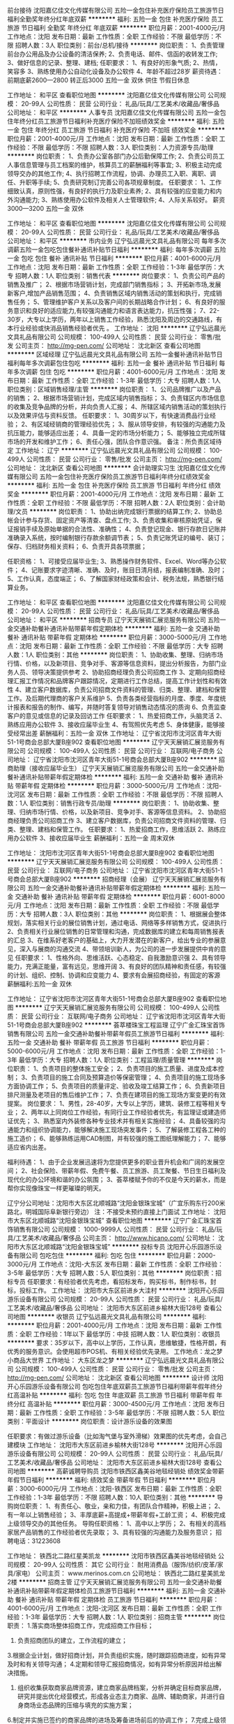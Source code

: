 前台接待
沈阳嘉亿佳文化传媒有限公司
五险一金包住补充医疗保险员工旅游节日福利全勤奖年终分红年底双薪
**********
福利:
五险一金
包住
补充医疗保险
员工旅游
节日福利
全勤奖
年终分红
年底双薪
**********
职位月薪：2001-4000元/月 
工作地点：沈阳
发布日期：最新
工作性质：全职
工作经验：不限
最低学历：不限
招聘人数：3人
职位类别：前台/总机/接待
**********
岗位职责：
1、负责管理前台办公用品及办公设备的清洁保养;
2、负责电话、邮件、信函的收转发工作;
3、做好信息的记录、整理、建档;
任职要求：
1、有良好的形象气质;
2、热情，笑容多
3、熟练使用办公自动化设备及办公软件
4、年龄不超过28岁
薪资待遇：前期底薪2600—2800 转正后3000 五险一金 双休 供住 节假日休息

工作地址：
和平区
查看职位地图
**********
沈阳嘉亿佳文化传媒有限公司
公司规模：
20-99人
公司性质：
民营
公司行业：
礼品/玩具/工艺美术/收藏品/奢侈品
公司地址：
和平区
**********
人事专员
沈阳嘉亿佳文化传媒有限公司
五险一金包住年终分红员工旅游节日福利补充医疗保险不加班绩效奖金
**********
福利:
五险一金
包住
年终分红
员工旅游
节日福利
补充医疗保险
不加班
绩效奖金
**********
职位月薪：2001-4000元/月 
工作地点：沈阳
发布日期：最新
工作性质：全职
工作经验：不限
最低学历：不限
招聘人数：3人
职位类别：人力资源专员/助理
**********
岗位职责：
1、负责办公室各部门办公后勤保障工作;
2、负责公司员工人事信息管理与员工档案的维护，核算员工的薪酬福利等事宜;
3、积极主动完成领导交办的其他工作;
4、执行招聘工作流程，协调、办理员工入职、离职、调任、升职等手续;
5、负责研究制订完善公司各项规章制度。
任职要求：
1、工作细致认真，原则性强，有良好的执行力及职业素养;
2、具有较强的应变能力和内外沟通能力;
3、熟练使用办公软件及相关人士管理软件;
4、人际关系较好。
薪资3000—3200 五险一金 双休 

工作地址：
和平区
查看职位地图
**********
沈阳嘉亿佳文化传媒有限公司
公司规模：
20-99人
公司性质：
民营
公司行业：
礼品/玩具/工艺美术/收藏品/奢侈品
公司地址：
和平区
**********
市内业务
辽宁弘远晨光文具礼品有限公司
每年多次调薪五险一金包吃包住餐补通讯补贴节日福利
**********
福利:
每年多次调薪
五险一金
包吃
包住
餐补
通讯补贴
节日福利
**********
职位月薪：4001-6000元/月 
工作地点：沈阳
发布日期：最新
工作性质：全职
工作经验：1-3年
最低学历：大专
招聘人数：1人
职位类别：销售代表
**********
岗位要求：
1、负责公司产品的销售及推广；
2、根据市场营销计划，完成部门销售指标；
3、开拓新市场,发展新客户,增加产品销售范围；
4、负责销售区域内销售活动的策划和执行，完成销售任务；
5、管理维护客户关系以及客户间的长期战略合作计划；
6、有良好的服务意识和良好的适应能力,有较强沟通能力和语言表达能力，抗压性强；
7、22-30岁，大专以上学历，两年以上销售工作经验，熟悉沈阳及周边的交通路线，有本行业经验或快消品销售经验者优先 。
工作地址：
沈阳
**********
辽宁弘远晨光文具礼品有限公司
公司规模：
100-499人
公司性质：
民营
公司行业：
零售/批发
公司主页：
http://mg-pen.com/
公司地址：
沈北新区
查看公司地图
**********
区域经理
辽宁弘远晨光文具礼品有限公司
五险一金餐补通讯补贴节日福利每年多次调薪包住包吃
**********
福利:
五险一金
餐补
通讯补贴
节日福利
每年多次调薪
包住
包吃
**********
职位月薪：4001-6000元/月 
工作地点：沈阳
发布日期：最新
工作性质：全职
工作经验：1-3年
最低学历：大专
招聘人数：1人
职位类别：区域销售经理/主管
**********
岗位职责：
1、公司品牌推广以及产品的销售；
2、根据市场营销计划，完成区域内销售指标；
3、负责辖区内市场信息的收集及竞争品牌的分析，并向负责人汇报；
4、所辖区域内销售活动的策划执行以及效果评估与资料反馈。
任职要求：
1、30周岁以下，有快速消费品行业经验；
2、有区域经销商的管理经验优先；
3、服从领导安排，有较强的沟通能力及抗压能力，能够适应出差；
4、具备一定的市场分析能力；
5、能够独立完成所辖市场的开发和维护工作；
6、责任心强，团队合作意识强。
备注：所负责区域待定
工作地址：
辽宁
**********
辽宁弘远晨光文具礼品有限公司
公司规模：
100-499人
公司性质：
民营
公司行业：
零售/批发
公司主页：
http://mg-pen.com/
公司地址：
沈北新区
查看公司地图
**********
会计助理实习生
沈阳嘉亿佳文化传媒有限公司
五险一金包住补充医疗保险员工旅游节日福利年终分红绩效奖金
**********
福利:
五险一金
包住
补充医疗保险
员工旅游
节日福利
年终分红
绩效奖金
**********
职位月薪：2001-4000元/月 
工作地点：沈阳
发布日期：最新
工作性质：全职
工作经验：不限
最低学历：不限
招聘人数：2人
职位类别：会计助理/文员
**********
岗位职责：
1、协助出纳完成银行票据的结算工作;
2、协助总帐会计参与存货、固定资产等清查、盘点工作;
3、负责收集和审核原始凭证，保证报销手续及原始单据的合法性、准确性；
4、负责登记现金、银行存款日记账并准确录入系统，按时编制银行存款余额调节表；
5、负责记账凭证的编号、装订；保存、归档财务相关资料；
6、负责开具各项票据；

任职资格：
1、可接受应届毕业生;
3、熟悉操作财务软件、Excel、Word等办公软件；
4、记账要求字迹清晰、准确、及时，账目日清月结，报表编制准确、及时；
5、工作认真，态度端正；
6、了解国家财经政策和会计、税务法规，熟悉银行结算业务。

工作地址：
和平区
查看职位地图
**********
沈阳嘉亿佳文化传媒有限公司
公司规模：
20-99人
公司性质：
民营
公司行业：
礼品/玩具/工艺美术/收藏品/奢侈品
公司地址：
和平区
**********
招商专员
辽宁天天展销汇展览服务有限公司
五险一金交通补助餐补通讯补贴带薪年假定期体检
**********
福利:
五险一金
交通补助
餐补
通讯补贴
带薪年假
定期体检
**********
职位月薪：3000-5000元/月 
工作地点：沈阳
发布日期：最新
工作性质：全职
工作经验：不限
最低学历：大专
招聘人数：1人
职位类别：其他
**********
岗位职责：
1、协助收集、整理、归纳市场行情、价格，以及新项目、竞争对手、客源等信息资料，提出分析报告，为部门业务人员、领导决策提供参考
2、协助招商经理负责公司招商工作
3、定期向招商经理汇报工作情况和品牌客户跟踪情况，定期进行工作总结，提高工作计划性和有效性
4、建立客户数据库，负责公司招商文件资料的管理、归类、整理、建档和保管工作。及后期代理商的客户关系维护
5、负责各类经营指标的月度、季度、年度统计报表和报告的制作、编写，并随时答复领导对销售动态情况的质询
6、负责监查客户的意见或信息的记录及回访工作
任职要求：
1、热爱招商工作，头脑灵活
2、熟练应用办公软件
3、接收应届毕业生
4、有驾照优先考虑
5、身体健康，能够接受经常出差
薪酬福利：五险一金 双休
工作地址：
辽宁省沈阳市沈河区青年大街51-1号商会总部大厦B座902
查看职位地图
**********
辽宁天天展销汇展览服务有限公司
公司规模：
100-499人
公司性质：
民营
公司行业：
互联网/电子商务
公司地址：
辽宁省沈阳市沈河区青年大街51-1号商会总部大厦B座902
**********
招商助理（接收应届毕业生）
辽宁天天展销汇展览服务有限公司
五险一金交通补助餐补通讯补贴带薪年假定期体检
**********
福利:
五险一金
交通补助
餐补
通讯补贴
带薪年假
定期体检
**********
职位月薪：3000-5000元/月 
工作地点：沈阳-沈河区
发布日期：最新
工作性质：全职
工作经验：不限
最低学历：不限
招聘人数：1人
职位类别：销售行政专员/助理
**********
岗位职责：
1、协助收集、整理、归纳市场行情、价格，以及新项目、竞争对手、客源等信息资料。
2、协助招商经理负责公司招商工作
3、建立客户数据库，负责公司招商文件资料的管理、归类、整理、建档和保管工作。
任职要求：
1、热爱招商工作，思维活跃
2、熟练应用办公软件
3、接收应届毕业生
薪酬福利：五险一金 周末双休

工作地址：
沈阳市沈河区青年大街51-1号商会总部大厦B座902
查看职位地图
**********
辽宁天天展销汇展览服务有限公司
公司规模：
100-499人
公司性质：
民营
公司行业：
互联网/电子商务
公司地址：
辽宁省沈阳市沈河区青年大街51-1号商会总部大厦B座902
**********
招商经理（会展）
辽宁天天展销汇展览服务有限公司
五险一金交通补助餐补通讯补贴带薪年假定期体检
**********
福利:
五险一金
交通补助
餐补
通讯补贴
带薪年假
定期体检
**********
职位月薪：6001-8000元/月 
工作地点：沈阳
发布日期：最新
工作性质：全职
工作经验：不限
最低学历：大专
招聘人数：3人
职位类别：其他
**********
岗位职责：
1、根据展会整体规划，落实相关行业的展位销售计划，通过电话、网络等多样销售方式，促进执行
2、负责相关行业展位销售的日常管理和沟通，完成数据库的建立和每周销售报表的汇总
3、在维系好老客户的基础上，大力开发潜在的新客户，给出专业的参展意见，深入与展商的沟通交流
4、带领培训新人，为公司的进一步发展提供中肯的意见
任职要求：
1、性格外向、思维活跃、心态稳定、自我激励意识强
2、具有领导能力，充满正能量，富有远见，思维开阔
3、有良好的团队精神和责任感，有较强的计划、组织、控制、协调和应变能力
4、要求有会展招商经验，有固定的客源
薪酬福利:五险一金 双休

工作地址：
辽宁省沈阳市沈河区青年大街51-1号商会总部大厦B座902
查看职位地图
**********
辽宁天天展销汇展览服务有限公司
公司规模：
100-499人
公司性质：
民营
公司行业：
互联网/电子商务
公司地址：
辽宁省沈阳市沈河区青年大街51-1号商会总部大厦B座902
**********
荟萃楼珠宝工程监理
辽宁广金汇珠宝首饰销售有限公司
五险一金交通补助餐补带薪年假员工旅游节日福利
**********
福利:
五险一金
交通补助
餐补
带薪年假
员工旅游
节日福利
**********
职位月薪：5000-6000元/月 
工作地点：沈阳
发布日期：最新
工作性质：全职
工作经验：1-3年
最低学历：大专
招聘人数：1人
职位类别：工程监理/质量管理
**********
岗位职责：
1、负责项目的整体施工安全；
2、负责项目的施工质量、进度及成本控制；
3、负责项目的施工合同及预算造价等保密管理；
4、负责项目的施工现场多方面协调工作；
5、负责项目的质量评定、验收及竣工结算工作；
6、负责新项目排尺测量及老项目的售后维护工作；
7、负责在建项目的施工现场方案变更的有效提案。
 岗位要求：
1、男性，28-40岁，大专以上学历，建筑、装修工程等相关专业；
2、两年以上同岗位工作经验，有同行业工作经验者优先，有监理证或建造师证优先；
3、熟悉室内外装修各种专业技术并有相关实施经验；
4、具备较强的沟通能力和组织协调能力，能够解决施工现场突发事件；
5、了解装修工程各工种的施工造价；
6、能够熟练运用CAD制图，并有较强的施工图纸理解能力；
7、能够适应省内出差。

福利待遇：
1、由于企业发展迅速将为您提供更多的职业晋升机会和广阔的发展空间；
2、社会保险、带薪年假、免费午餐、员工旅游、员工聚餐、节日生日福利及现代化的办公环境和谐的办公氛围；
3、荟萃楼赋予你的不仅是今天的薪水，而是帮你实现像珠宝一样更璀璨的明天。

辽宁分公司地址：沈阳市大东区北顺城路“沈阳金银珠宝城”（广宜乐购东行200米路北，明城国际阜新银行旁边）
注：不接受未预约直接上门面试
工作地址：
沈阳市大东区北顺城路“沈阳金银珠宝城”
查看职位地图
**********
辽宁广金汇珠宝首饰销售有限公司
公司规模：
1000-9999人
公司性质：
民营
公司行业：
礼品/玩具/工艺美术/收藏品/奢侈品
公司主页：
http://www.hicano.com/
公司地址：
沈阳市大东区北顺城路“沈阳金银珠宝城”
**********
投标专员
沈阳开心乐园游乐设备有限公司
包吃包住
**********
福利:
包吃
包住
**********
职位月薪：2000-3000元/月 
工作地点：沈阳-大东区
发布日期：最新
工作性质：全职
工作经验：3-5年
最低学历：大专
招聘人数：5人
职位类别：其他
**********
岗位职责：招标专员
 任职要求：有经验者优先考虑，看招标发布，购买标书，制作标书，封标，投标工作。
工作地址：
沈阳市大东区前进乡大洼村
**********
沈阳开心乐园游乐设备有限公司
公司规模：
20-99人
公司性质：
民营
公司行业：
礼品/玩具/工艺美术/收藏品/奢侈品
公司地址：
沈阳市大东区前进乡榆林大街128号
查看公司地图
**********
收银员
辽宁弘远晨光文具礼品有限公司
**********
福利:
**********
职位月薪：2001-4000元/月 
工作地点：沈阳
发布日期：最新
工作性质：全职
工作经验：1年以下
最低学历：中技
招聘人数：1人
职位类别：收银员
**********
要求：35岁以下，高中以上学历，工作认真，思维敏捷，性格开朗，有优秀的服务意识。会使用超市POS机、有相关经验优先录用。
工作地点：龙之梦小商品大世界
工作地址：
大东区龙之梦
**********
辽宁弘远晨光文具礼品有限公司
公司规模：
100-499人
公司性质：
民营
公司行业：
零售/批发
公司主页：
http://mg-pen.com/
公司地址：
沈北新区
查看公司地图
**********
设计师
沈阳开心乐园游乐设备有限公司
包吃包住年底双薪员工旅游节日福利带薪年假年终分红高温补贴
**********
福利:
包吃
包住
年底双薪
员工旅游
节日福利
带薪年假
年终分红
高温补贴
**********
职位月薪：3000-4500元/月 
工作地点：沈阳
发布日期：最新
工作性质：全职
工作经验：3-5年
最低学历：不限
招聘人数：5人
职位类别：平面设计
**********
岗位职责：设计游乐设备的效果图

任职要求：有做过游乐设备（比如淘气堡与室外滑梯）效果图的优先考虑，会自己建模块
工作地址：
沈阳市大东区前进乡榆林大街128号
**********
沈阳开心乐园游乐设备有限公司
公司规模：
20-99人
公司性质：
民营
公司行业：
礼品/玩具/工艺美术/收藏品/奢侈品
公司地址：
沈阳市大东区前进乡榆林大街128号
查看公司地图
**********
高薪诚聘导购员
沈阳市铁西区鑫美谷地毯经销处
绩效奖金带薪年假节日福利
**********
福利:
绩效奖金
带薪年假
节日福利
**********
职位月薪：3000-6000元/月 
工作地点：沈阳-铁西区
发布日期：最新
工作性质：全职
工作经验：1-3年
最低学历：不限
招聘人数：10人
职位类别：其他
**********
导购岗位职责：
1、有责任心、敬业，亲和力佳，有团队合作精神，积极上进；
2、有一年以上销售经验；
3、丰厚底薪+高提成+带薪年假+工龄工资；
4、积极完成上级领导交办的其他任务。
导购任职资格：
1、高中以上学历；
2、有相关的高档家居产品销售的工作经验者优先录取；
3、具有较强的沟通能力及服务意识；
招聘电话：31223608

工作地址：
铁西北二路红星美凯龙
**********
沈阳市铁西区鑫美谷地毯经销处
公司规模：
20-99人
公司性质：
其它
公司行业：
耐用消费品（服饰/纺织/皮革/家具/家电）
公司主页：
www.merinos.com.cn
公司地址：
铁西北二路红星美凯龙2楼
**********
招商主管
辽宁天天展销汇展览服务有限公司
五险一金交通补助餐补通讯补贴带薪年假定期体检员工旅游节日福利
**********
福利:
五险一金
交通补助
餐补
通讯补贴
带薪年假
定期体检
员工旅游
节日福利
**********
职位月薪：4001-6000元/月 
工作地点：沈阳-沈河区
发布日期：最新
工作性质：全职
工作经验：1-3年
最低学历：大专
招聘人数：1人
职位类别：招商主管
**********
岗位职责：
 1.落实商场整体招商工作，完成招商工作目标；
 2. 负责招商团队的建立，工作流程的建立；
 3.根据企业计划，做好招商计划，并负责组织实施，随时跟踪招商进度，如有异常及时和有关领导沟通；
 4.定期和领导汇报招商情况，如有异常分析原因并给出解决措施。
 5. 组织收集获取商家品牌资源，建立商家品牌档案，分析并确定目标商家品牌，研究并提出优化经营模式，形成各业态主力商家、品牌、辅助商家，并进行自身商场业态品牌的压缩与填充的实施方案；                              
 6.制定并实施已签约的商家品牌的进场及筹备进场前后的协调工作；
 7.完成上级领导临时安排的其他工作。
任职要求：
1、35岁以下，大专以上学历；
2、三年国内大型商场或购物中心招商或品牌管理经验；
3、担任过大型购物中心管理职位；
4、具备较强的组织协调能力、招商谈判技巧、抗压能力强；
5、熟悉周围商圈经营与管理情况。
薪酬福利：周末双休  五险一金

工作地址：
辽宁省沈阳市沈河区青年大街51-1号商会总部大厦B座902
**********
辽宁天天展销汇展览服务有限公司
公司规模：
100-499人
公司性质：
民营
公司行业：
互联网/电子商务
公司地址：
辽宁省沈阳市沈河区青年大街51-1号商会总部大厦B座902
查看公司地图
**********
市场经理
辽宁天天展销汇展览服务有限公司
五险一金补充医疗保险员工旅游节日福利每年多次调薪
**********
福利:
五险一金
补充医疗保险
员工旅游
节日福利
每年多次调薪
**********
职位月薪：5000-8000元/月 
工作地点：沈阳
发布日期：最新
工作性质：全职
工作经验：3-5年
最低学历：大专
招聘人数：1人
职位类别：市场经理
**********
岗位职责：
1、收集市场行情、行业动态等信息供公司决策参考；
2、信息传达、重点工作进度跟踪、各类报表制作、收集、汇总分析工作；
3、协助进行招商、运营团队管理，市场数据整理、分析与统计；
4、协助做品牌推广、招商、展会等活动的策划；
5、善于协调公司对外关系，负责公司大客户及资源客户的维护；
6、协助高层处理公司日常工作事务。

任职要求：
1、本科及以上学历，性别不限
2、3年以上工作经验，1年以上同岗位相关工作经验；具备商业项目运营管理经验优先。
3、学习能力强，文笔好，能熟练应用各种办公软件，如PPT、WORD、EXCEL等；
4、工作积极主动，认真负责，抗压能力强；
5、具有良好的人际沟通技巧，具有团队协作精神；
6、具备独立解决问题的思维方法，有一定的商务谈判经验；
薪资待遇：五险一金 双休

工作地址：
辽宁省沈阳市沈河区青年大街51-1号商会总部大厦B座902
查看职位地图
**********
辽宁天天展销汇展览服务有限公司
公司规模：
100-499人
公司性质：
民营
公司行业：
互联网/电子商务
公司地址：
辽宁省沈阳市沈河区青年大街51-1号商会总部大厦B座902
**********
培训讲师
辽宁天天展销汇展览服务有限公司
五险一金节日福利不加班
**********
福利:
五险一金
节日福利
不加班
**********
职位月薪：4001-6000元/月 
工作地点：沈阳-沈河区
发布日期：最新
工作性质：全职
工作经验：不限
最低学历：不限
招聘人数：1人
职位类别：培训经理/主管
**********
岗位职责：
1、协助培训体系建立、维护，对相关人员等进行相关课程培训；
2、负责收集同行业的相关培训信息资料，完善培训体系；
3、能按照公司要求有效的制定培训计划，整合培训资源并高效执行。
4、能够及时评估与跟踪培训进度，并及时调整或完善培训机制
5、负责培训课程的教学实施，开发、制定培训课件；
6、负责公司外部招商说明会的主持工作及项目介绍工作；
7、及时完成领导交代的其他任务。
任职要求：
1、大专及以上学历，有相关从业经验；
2、较强的协调能力，能够根据员工工作情况，及时提出培训方案；
3、熟练应用办公软件；
4、有良好的沟通能力，优秀的团队管理经验；
5、思维活跃、责任心强、积极主动、应变能力强。
薪酬福利：五险一金，双休


工作地址：
辽宁省沈阳市沈河区青年大街51-1号商会总部大厦B座902
**********
辽宁天天展销汇展览服务有限公司
公司规模：
100-499人
公司性质：
民营
公司行业：
互联网/电子商务
公司地址：
辽宁省沈阳市沈河区青年大街51-1号商会总部大厦B座902
查看公司地图
**********
运营总监
辽宁天天展销汇展览服务有限公司
五险一金交通补助餐补通讯补贴带薪年假定期体检
**********
福利:
五险一金
交通补助
餐补
通讯补贴
带薪年假
定期体检
**********
职位月薪：10001-15000元/月 
工作地点：沈阳-沈河区
发布日期：最新
工作性质：全职
工作经验：不限
最低学历：不限
招聘人数：1人
职位类别：其他
**********
岗位职责：
1、根据公司管理制度体系，对本部门实施营运等相关工作规范性制度流程，实施规范化、专业化管理；
2、负责为顾客提供整体咨询服务、便利服务、商务服务及求助保修等各项客户服务工作，处理顾客投诉及突发事件及处理，保证会展顺畅运行与服务质量；
3、负责与商户保持密切沟通，及时了解商户服务需求，牵头协调相关部门予以服务支持，提升商户服务质量；
4、建立完善的商户档案，包括但不限于租赁文件、装修文件、变更情况、续签文件等，并及时更新维护相关信息；
5、对购物中心内卫生、广告、营运情况、人员情况、意见反馈等进行巡场检查，开展商品质量、价格、标识、商品陈列等指导工作，规范商户经营行为；
6、配合开展场馆内氛围布置、广告、店招、导视、景观、公益活动、宣传活动、商业活动等工作，营造良好购物氛围；
任职要求：
1、全日制统招本科以上学历，5年以上相关岗位经验；
2、掌握消费者权益保护法、物价管理相关法规、商品质量管理相关法规；
3、掌握业态、业种的划分，了解各业态、业种的代表性品牌；
4、沟通协作、书面写作、电脑操作能力强，有团队合作、服务意识；
5、具有线上运营经验优先。

工作地址：
辽宁省沈阳市沈河区青年大街51-1号商会总部大厦B座902
**********
辽宁天天展销汇展览服务有限公司
公司规模：
100-499人
公司性质：
民营
公司行业：
互联网/电子商务
公司地址：
辽宁省沈阳市沈河区青年大街51-1号商会总部大厦B座902
查看公司地图
**********
物流经理
辽宁天天展销汇展览服务有限公司
五险一金交通补助餐补通讯补贴带薪年假定期体检
**********
福利:
五险一金
交通补助
餐补
通讯补贴
带薪年假
定期体检
**********
职位月薪：5000-7000元/月 
工作地点：沈阳-沈河区
发布日期：最新
工作性质：全职
工作经验：不限
最低学历：不限
招聘人数：1人
职位类别：物流经理/主管
**********
岗位职责：
1、根据公司目标制定计划与流程管理，负责物流管理工作计划与费用预算的制定、审批与实施工作。
2、组织建立货物运输体系，规划货物调配与调度，负责与各种物流公司联系，建立良好的运输网络，保证货物运输安全。
3、负责做好公司货物、物料的收货工作，点箱、点件、核对、入库
4、负责做好客户调货、配货、退仓、发货，做到快速准确
5、安排整理货物包装、规格、名称核对和货物的摆放
6、负责做好货物进、出货记录，登记账簿，确保有据可查；
7、定期对仓库进行通风，进行防火、防潮、防盗等防范工作，确保货物安全
8、完成公司领导交办的其他工作
任职要求
1、大专以上学历，物流管理类相关专业。
2、3年以上物流运输管理，有丰富的运输车辆调度及运营经验。
3、具备丰富的物流管理专业知识，熟悉仓储、物流规划。
4、具有极强的敬业精神并具备良好的领导才能和良好的行业管理理念，具有良好的沟通与谈判能力。
薪酬福利：五险一金  双休
工作地址：
辽宁省沈阳市沈河区青年大街51-1号商会总部大厦B座902
**********
辽宁天天展销汇展览服务有限公司
公司规模：
100-499人
公司性质：
民营
公司行业：
互联网/电子商务
公司地址：
辽宁省沈阳市沈河区青年大街51-1号商会总部大厦B座902
查看公司地图
**********
招商经理/选址经理
辽宁天天展销汇展览服务有限公司
五险一金交通补助餐补通讯补贴带薪年假定期体检
**********
福利:
五险一金
交通补助
餐补
通讯补贴
带薪年假
定期体检
**********
职位月薪：6000-12000元/月 
工作地点：沈阳
发布日期：最新
工作性质：全职
工作经验：5-10年
最低学历：大专
招聘人数：8人
职位类别：其他
**********
岗位职责：
 1. 负责全面的招商工作，包括展销中心的选址；
 2. 负责招商团队的建立，工作流程的建立；
 3.根据企业计划，做好招商计划，并负责组织实施，随时跟踪招商进度，如有异常及时和有关领导沟通；
 4.定期和领导汇报招商情况，如有异常分析原因并给出解决措施。
 5. 组织收集获取商家品牌资源，建立商家品牌档案，分析并确定目标商家品牌，研究并提出优化经营模式，形成各业态主力商家、品牌、辅助商家，并进行自身商场业态品牌的压缩与填充的实施方案；                              
 6.调查区域新市场、新的商业项目、分析各种潜力，根据对区域新市场、新项目实地考察并作相应的分析报告向展销中心提交可行性分析，供展销中心参考；
 7.制定并实施已签约的商家品牌的进场及筹备进场前后的协调工作；
 8.负责来往账目和产品定期盘点和结算。
 9.完成上级领导临时安排的其他工作。
任职要求：
 30岁以上,大专以上学历，市场营销、电子商务或相关专业；要求有5年以上实际工作经验。
  能力要求：具有独立的市场运作能力，丰富的资源并且擅长沟通，谈判能力强。
  基本技能：熟练应用办公软件，熟练运用招商流程（如有驾照优先考虑）。
 有相关会展招商经验者优先
薪酬福利：周末双休  五险一金
工作地址：
辽宁省沈阳市沈河区青年大街51-1号商会总部大厦B座902
查看职位地图
**********
辽宁天天展销汇展览服务有限公司
公司规模：
100-499人
公司性质：
民营
公司行业：
互联网/电子商务
公司地址：
辽宁省沈阳市沈河区青年大街51-1号商会总部大厦B座902
**********
文案编辑
辽宁天天展销汇展览服务有限公司
五险一金节日福利不加班每年多次调薪加班补助员工旅游补充医疗保险
**********
福利:
五险一金
节日福利
不加班
每年多次调薪
加班补助
员工旅游
补充医疗保险
**********
职位月薪：4001-6000元/月 
工作地点：沈阳
发布日期：最新
工作性质：全职
工作经验：1-3年
最低学历：大专
招聘人数：1人
职位类别：美术编辑/美术设计
**********
岗位职责：
1、负责公司营销推广活动方案的撰写
2、负责海报、DM、宣传册等外宣传资料的撰写
3、负责公司战略和业务需要撰写相关文字资料；
4、负责与各行业媒体保持良好沟通，及时发布宣传稿件
5、负责对媒体推广项目进行跟踪和监督，整理效果评估报告
6、负责活动方案的执行以及汇报和总结
7、完成部门经理交给的其他工作任务
任职要求：
1、有较强的文字、图片搜集/整理能力，具备选题策划和文稿制作的能力
2、文字功底较好，可以独立完成编写文章；
3、创意优，执行力强，具有活动执行和媒介管理的相关经验； 
4、知识面广，思维活跃，做事认真负责，有责任感，能承受较大的工作压力；

工作地址：
辽宁省沈阳市沈河区青年大街51-1号商会总部大厦B座902
查看职位地图
**********
辽宁天天展销汇展览服务有限公司
公司规模：
100-499人
公司性质：
民营
公司行业：
互联网/电子商务
公司地址：
辽宁省沈阳市沈河区青年大街51-1号商会总部大厦B座902
**********
大区经理
辽宁弘远晨光文具礼品有限公司
五险一金绩效奖金年终分红交通补助餐补通讯补贴员工旅游高温补贴
**********
福利:
五险一金
绩效奖金
年终分红
交通补助
餐补
通讯补贴
员工旅游
高温补贴
**********
职位月薪：6001-8000元/月 
工作地点：沈阳
发布日期：最新
工作性质：全职
工作经验：不限
最低学历：不限
招聘人数：1人
职位类别：区域销售经理/主管
**********
职位描述/要求：
任职资格：
25-35周岁，大专及以上学历；有两年以上管理区域经销商的经验，有较强的沟通能力，有快速消费品销售管理经验者优先，能够经常出差。
岗位职责：
1.具备选人、育人及独立带团队的能力。
2.能够帮助代理商建设团队及制定各项考核。
3.市场活动的推进、执行、总结。
4.重点业务工作的规划及执行。
5.完成月度及年度销售目标。
负责区域市场：待定
工作地址：
辽宁省内
**********
辽宁弘远晨光文具礼品有限公司
公司规模：
100-499人
公司性质：
民营
公司行业：
零售/批发
公司主页：
http://mg-pen.com/
公司地址：
沈北新区
查看公司地图
**********
商场经理
辽宁天天展销汇展览服务有限公司
创业公司五险一金带薪年假
**********
福利:
创业公司
五险一金
带薪年假
**********
职位月薪：6001-8000元/月 
工作地点：沈阳
发布日期：最新
工作性质：全职
工作经验：不限
最低学历：大专
招聘人数：3人
职位类别：店长/卖场管理
**********
岗位职责：
1、完成公司分配年、季、月度销售指标
2、统筹做好展销中心现场内工作，协调本部门与相关部门（企划、招商、财务、行政、客服）的沟通协调关系 
3、保证现场营运管理有序进行、合理规划场地确保维护得当、处理现场突发状况及客诉
4、负责陈列管理，优化陈列品类
5、指导和监督下属管理自营商品的进、销、存、退
6、督促其他部门人员在现场的行为规范，及时反馈，予以纠正
任职要求：
u  年龄：30-45岁
u  性别:不限
u  学历：大专以上，企业管理、工商管理、经济管理等相关专业优先 
u  户籍：不限
u  婚否：不限
u  行业经验：3年以上
u  岗位经验：5年以上
u  知识要求：具备良好的商业管理知识，了解法律基础知识
u  能力要求：具有良好的计划、组织、协调、领导、控制能力，具有良好的沟通能力、判断力、社交能力，责任心强
其他要求：具备一定商务礼仪知识，有一定的审美能力，有商场管理工作经验者优先
薪酬福利：五险一金 周末双休
工作地址：
辽宁省沈阳市沈河区青年大街51-1号商会总部大厦B座902
查看职位地图
**********
辽宁天天展销汇展览服务有限公司
公司规模：
100-499人
公司性质：
民营
公司行业：
互联网/电子商务
公司地址：
辽宁省沈阳市沈河区青年大街51-1号商会总部大厦B座902
**********
销售文员
沈阳开心乐园游乐设备有限公司
包吃包住
**********
福利:
包吃
包住
**********
职位月薪：2000-3500元/月 
工作地点：沈阳
发布日期：最新
工作性质：全职
工作经验：不限
最低学历：大专
招聘人数：2人
职位类别：助理/秘书/文员
**********
岗位职责：
 1  熟悉电脑者优先
 2  大专以上学历，
 3  有经验者优先 
 4  带薪培训，免费提供住宿；
 5  良好的作息和休假制度。
 
 月薪：底薪+提成+奖金，    有能力者薪水上不封顶，表现优秀者有极强的发展空间。注：公司不收求职者任何费用。注重能力，而非学历。
 有意向者请投简历
面试须知：请您投简历后保持电话畅通，注意接听电话，查收短信。
  工作地址：
沈阳市大东区前进乡榆林大街128号
**********
沈阳开心乐园游乐设备有限公司
公司规模：
20-99人
公司性质：
民营
公司行业：
礼品/玩具/工艺美术/收藏品/奢侈品
公司地址：
沈阳市大东区前进乡榆林大街128号
查看公司地图
**********
库管
沈阳嘉亿佳文化传媒有限公司
五险一金包住补充医疗保险员工旅游年终分红绩效奖金节日福利
**********
福利:
五险一金
包住
补充医疗保险
员工旅游
年终分红
绩效奖金
节日福利
**********
职位月薪：2001-4000元/月 
工作地点：沈阳
发布日期：最新
工作性质：全职
工作经验：不限
最低学历：不限
招聘人数：2人
职位类别：物流/仓储项目管理
**********
岗位职责：
1、每天按指定时间完成填写库存报表及采购申请工作，要求标明物品的名称、数量、单价、规格、库存量、申购量等内容;
2、做好月盘点工作、做到物卡相符，账物相等，账账相符;
3、物品入库后要马上入账，准确登记;
4、严格检验入库货物，根据有效到货清单，核准物品的数量、质量、保质期限等，方可办理入库手续;
5、主动与使用部门联系，了解物品的消耗情况，防止因缺少沟通造成的物品短缺。
任职要求：
1、了解办公环境的环境因素、重要环境因素和相关的消防知识;
2、有较强的工作效率，和劳动能力;
3、工作细心，有耐心以及责任心;

工作地址：
和平区
查看职位地图
**********
沈阳嘉亿佳文化传媒有限公司
公司规模：
20-99人
公司性质：
民营
公司行业：
礼品/玩具/工艺美术/收藏品/奢侈品
公司地址：
和平区
**********
3D设计师
沈阳开心乐园游乐设备有限公司
包吃包住
**********
福利:
包吃
包住
**********
职位月薪：4001-6000元/月 
工作地点：沈阳-大东区
发布日期：最新
工作性质：全职
工作经验：3-5年
最低学历：大专
招聘人数：5人
职位类别：三维/3D设计/制作
**********
岗位职责：负责儿童活动场地和游乐设备设施的设计。
 任职要求：精通CAD,3DMAX等平面设计软件，积极肯干，吃苦耐劳，具有一定的团队精神，色彩控制力强，有丰富的想象力。
工作地址：
沈阳市大东区榆林大街128号
**********
沈阳开心乐园游乐设备有限公司
公司规模：
20-99人
公司性质：
民营
公司行业：
礼品/玩具/工艺美术/收藏品/奢侈品
公司地址：
沈阳市大东区前进乡榆林大街128号
查看公司地图
**********
营业员
辽宁弘远晨光文具礼品有限公司
**********
福利:
**********
职位月薪：2001-4000元/月 
工作地点：沈阳-大东区
发布日期：最新
工作性质：全职
工作经验：不限
最低学历：中专
招聘人数：1人
职位类别：销售代表
**********
要求：35周岁以下，拥有较好的观察能力、沟通能力、说服能力；
热情主动地销售商品，积极完成销售任务；
有快消品销售经验者优先。

工作地点：大东区龙之梦小商品大世界
工作地址：
大东区
**********
辽宁弘远晨光文具礼品有限公司
公司规模：
100-499人
公司性质：
民营
公司行业：
零售/批发
公司主页：
http://mg-pen.com/
公司地址：
沈北新区
查看公司地图
**********
木工
沈阳开心乐园游乐设备有限公司
包吃包住
**********
福利:
包吃
包住
**********
职位月薪：4001-6000元/月 
工作地点：沈阳-大东区
发布日期：最新
工作性质：全职
工作经验：5-10年
最低学历：不限
招聘人数：10人
职位类别：水工/木工/油漆工
**********
岗位职责：木工
 任职要求：本厂主要生产垃圾桶 休闲椅 玩具柜 鞋柜 幼儿园床 推拉床 幼儿园实木桌椅等
工作地址：
沈阳市大东区前进乡大洼村
**********
沈阳开心乐园游乐设备有限公司
公司规模：
20-99人
公司性质：
民营
公司行业：
礼品/玩具/工艺美术/收藏品/奢侈品
公司地址：
沈阳市大东区前进乡榆林大街128号
查看公司地图
**********
销售实习生 无责底薪3K+带薪培训
沈阳帕耐尔科技有限公司
五险一金绩效奖金全勤奖交通补助通讯补贴带薪年假员工旅游高温补贴
**********
福利:
五险一金
绩效奖金
全勤奖
交通补助
通讯补贴
带薪年假
员工旅游
高温补贴
**********
职位月薪：4000-8000元/月 
工作地点：沈阳-皇姑区
发布日期：最新
工作性质：全职
工作经验：不限
最低学历：大专
招聘人数：10人
职位类别：销售代表
**********
职位描述：

          公司为广大在校实习生、应届毕业生提供实习及就业岗位，一经录用，公司提供带薪培训，转正后可签三方就业协议。

1、熟悉公司产品知识及销售流程，为客户提供优质的产品及服务；
2、负责公司产品的销售及推广；
3、销售进展情况：月销售计划(销售额和产品品种)的完成进展程度；
4、服从主管安排，根据前期的培训情况，完成销售任务。
岗位要求：
1、年龄20岁以上，大专以上学历，为人正直踏实，责任心强。
2、热爱销售行业，能吃苦耐劳，有团队精神。
3、性格活泼开朗，沟通协调能力强，执行力佳，有较强的适应能力和学习能力。
4、此岗位对优秀应往届毕业生开放。
薪资待遇： 试用期：无责底薪2500-3000+提成，转正：月薪4000~8000（提成+满勤奖+车补+话补+管理奖金+员工福利+五险+住宿）上不封顶。
福利待遇：
1.一经录用，公司提供专业一对一的带薪培训。
2.公司提供免费员工宿舍。（环境舒适，临近商圈，购物交通便利。）
3.每年组织两次以上国内外免费员工旅游度假（可携带家属）
4.公司定期举行内部活动，（销售PK，聚餐，KTV，户外烧烤，野外生存训练）
5.正式员工享受带薪年假，法定节假日发放礼品。
6.每周、月、季度、年度对销售业绩突出的员工发放销售大奖，奖励丰厚。
7.公平，公正，公开，透明化的晋升制度 。
销售实习生→营销主管（管理5-12人销售团队）→副经理（公司分红）→公司法人（独立管理分公司）

联系方式：
公司网址：http://www.syptrkj.com/
公司邮箱：ptrsmhr@163.com
联系电话：024-31207778   024-31653307  18240302043  联系人：符经理
公司地址：沈阳市皇姑区长江街与昆山路交口 美联大厦B座12楼
交通线路：华山路210，华山路西塔街271，华山路长江街125、248、255、267，家具广场
184、249、252、324，碧塘公园111、112、147、162、163、190、209、215、236、242、260、329，第四医院232、326、138、231、294、279，长江街宁山路175、382、397，辽宁大学205、299，铁路局:铁西新区一线，地铁1号线沈阳站转271、252、255、324、下车即是, 地铁2号线沈阳北站转267、147、236、209下车即是。

注：所有岗位入职不收取任何费用和押金，公司免费提供带薪培训，敬请求职者周知。
见本招聘当周内，提前发送简历到我公司邮箱，请保持电话畅通，以便安排面试时间。

工作地址：
沈阳市皇姑区长江南街208号甲（1207）
查看职位地图
**********
沈阳帕耐尔科技有限公司
公司规模：
100-499人
公司性质：
民营
公司行业：
零售/批发
公司地址：
沈阳市皇姑区长江街与昆山路交口 美联大厦B座12层
**********
网络销售人员
沈阳开心乐园游乐设备有限公司
绩效奖金包吃包住
**********
福利:
绩效奖金
包吃
包住
**********
职位月薪：2001-4000元/月 
工作地点：沈阳-大东区
发布日期：最新
工作性质：全职
工作经验：不限
最低学历：大专
招聘人数：10人
职位类别：销售代表
**********
岗位职责：网络商桥线上产品销售

任职要求：外貌端正，有良好的沟通能力
工作地址：
沈阳市大东区榆林大街128号
查看职位地图
**********
沈阳开心乐园游乐设备有限公司
公司规模：
20-99人
公司性质：
民营
公司行业：
礼品/玩具/工艺美术/收藏品/奢侈品
公司地址：
沈阳市大东区前进乡榆林大街128号
**********
木工
沈阳开心乐园游乐设备有限公司
包吃包住
**********
福利:
包吃
包住
**********
职位月薪：4001-6000元/月 
工作地点：沈阳
发布日期：2018-03-12 08:45:32
工作性质：全职
工作经验：3-5年
最低学历：不限
招聘人数：5人
职位类别：水工/木工/油漆工
**********
岗位职责：木工

任职要求：制作儿童乐园里的木制产品，还有垃圾桶，幼儿园里的木制桌椅床等，有经验者优先考虑，具体事宜面议,可电话咨询
工作地址：
沈阳市大东区前进乡榆林大街128号
**********
沈阳开心乐园游乐设备有限公司
公司规模：
20-99人
公司性质：
民营
公司行业：
礼品/玩具/工艺美术/收藏品/奢侈品
公司地址：
沈阳市大东区前进乡榆林大街128号
查看公司地图
**********
客服经理
辽宁天天展销汇展览服务有限公司
五险一金交通补助餐补通讯补贴带薪年假定期体检
**********
福利:
五险一金
交通补助
餐补
通讯补贴
带薪年假
定期体检
**********
职位月薪：5000-8000元/月 
工作地点：沈阳-沈河区
发布日期：最新
工作性质：全职
工作经验：不限
最低学历：不限
招聘人数：1人
职位类别：客户服务经理
**********
岗位职责：
1、熟悉并精通零售行业典型的客服、售后业务流程
2、负责分析和整理来自客户和公司内部的业务需求，结合公司整体战略进行需求评估，规划长期服务产品线蓝图
3、每日组织客服早晚会议、工作安排及总结
4、每日监管客服日常工作（店、网客户问题解答、投诉、建议、求助等问题是否按要求及时处理）
5、制定客服规章制度及客户服务方案计划
6、每月底对客服进行业务考核和培训
7、建立客户流程体系，客户流程体系完善率在80%以上
任职要求
1、熟练精通办公软件运用，普通话标准，具备较强的沟通协调能力
2、大专或以上学历，电子商务、市场营销等相关专业。
3、3年以上本职工作经验
4、2年以上管理岗位的工作经验
薪酬福利：五险一金 双休
工作地址：
辽宁省沈阳市沈河区青年大街51-1号商会总部大厦B座902
**********
辽宁天天展销汇展览服务有限公司
公司规模：
100-499人
公司性质：
民营
公司行业：
互联网/电子商务
公司地址：
辽宁省沈阳市沈河区青年大街51-1号商会总部大厦B座902
查看公司地图
**********
旅游公司运营经理
辽宁天天展销汇展览服务有限公司
五险一金交通补助餐补通讯补贴带薪年假定期体检
**********
福利:
五险一金
交通补助
餐补
通讯补贴
带薪年假
定期体检
**********
职位月薪：5000-8000元/月 
工作地点：沈阳-沈河区
发布日期：最新
工作性质：全职
工作经验：不限
最低学历：不限
招聘人数：1人
职位类别：市场运营
**********
岗位职责：
1、根据公司发展战略拟定旅游服务项目短期、中期、长期发展规划；
2、负责公司旅游服务项目文案编辑与策划工作，完成营销方案的制定及实施；
3、收集市场信息并开拓新市场，实现公司利润目标；
4、参与重要战略合作伙伴的谈判和管理；建立和维护公司与政府部门、商业团队、合作单位等的关系；
5、管理公司投资项目部们，建立并不断完善部门的工作流程，制定有效的业绩考核制度。
任职要求：
1、形象气质佳，普通话流利，大专以上学历，五年以上旅游行业工作经验，五年以上同岗位工作经验；
2、熟悉旅游市场行情及旅游服务项目营销管理，对旅游客源及客源开发有独道见解；
3、有丰富的旅游策划与规划工作经验，能组织及领导团队独立负责区域旅游服务项目发展规划；
4、具有一定的财务知识，对财务预算、成本控制具有一定的管理和审计能力；
5、具备优秀的沟通、协调能力及出色的社交能力，善于处理管理所涉及的公共关系、客情关系、客户投诉等工作；
6、熟悉与行业相关的法律知识，依法处理营运工作中发生的涉及法律的事件；
7、具有优秀的旅游景点文案策划经验者优先。
薪酬福利：五险一金 周末双休
工作地址：
辽宁省沈阳市沈河区青年大街51-1号商会总部大厦B座902
**********
辽宁天天展销汇展览服务有限公司
公司规模：
100-499人
公司性质：
民营
公司行业：
互联网/电子商务
公司地址：
辽宁省沈阳市沈河区青年大街51-1号商会总部大厦B座902
查看公司地图
**********
招聘4.2米厢货司机
沈阳市大东区五祥宝贝儿童用品购物中心
绩效奖金年终分红餐补
**********
福利:
绩效奖金
年终分红
餐补
**********
职位月薪：2800-4000元/月 
工作地点：沈阳-大东区
发布日期：最新
工作性质：全职
工作经验：3-5年
最低学历：中专
招聘人数：1人
职位类别：机动车司机/驾驶
**********
岗位职责：沈阳市内运输配送婴童产品货物。

任职要求：年龄25-40岁，货运准驾齐全，身体健康，人品好工作积极肯干，有实际驾车经验2年以上，
工作地址：
辽宁省沈阳共达小商品大世界三层T2号
**********
沈阳市大东区五祥宝贝儿童用品购物中心
公司规模：
100-499人
公司性质：
民营
公司行业：
零售/批发
公司地址：
辽宁省沈阳共达小商品大世界三层T2号
查看公司地图
**********
行政专员 前台接待
沈阳帕耐尔科技有限公司
全勤奖包住带薪年假员工旅游节日福利
**********
福利:
全勤奖
包住
带薪年假
员工旅游
节日福利
**********
职位月薪：1500-2500元/月 
工作地点：沈阳-皇姑区
发布日期：最新
工作性质：全职
工作经验：不限
最低学历：大专
招聘人数：2人
职位类别：行政专员/助理
**********
职位要求：
1、负责接听外部来电，会议室的安排、协调
2、接待访客，负责所有快件和平件的接收跟邮寄，做好统计，每周汇报一次
3、负责员工每日出勤记录，统计每月迟到时间
4、负责接收和登记入库报刊杂志，负责出差车票预定
5、每月公司行政支出结帐核算（快递，水等）

任职资格：
1、年龄20—26岁，大专及以上学历，文秘或相关专业优先
2、普通话标准，声音甜美，165cm以上
3、有一年以上前台工作经验，熟练操作office办公软件
4、形象气质佳，大方、自然，执行力强，有责任感
5、做事认真、仔细，性格开朗，人品端正
联系方式：
公司网站：http://dezhanshangmao.com/
公司邮箱：dzsmhr@163.com
联系电话：024-31207778 18240302043    联系人：符经理
公司地址：沈阳市皇姑区长江街与昆山路交口 美联大厦B座1207室
交通线路：华山路210，华山路西塔街271，华山路长江街125、248、255、267，家具广场
184、249、252、324，碧塘公园111、112、147、162、163、190、209、215、236、242、260、329，第四医院232、326、138、231、294、279，长江街宁山路175、382、397，辽宁大学205、299，铁路局:铁西新区一线，地铁1号线沈阳站转271、252、255、324、下车即是, 地铁2号线沈阳北站转267、147、236、209下车即是。
注：所有岗位入职不收取任何费用，公司免费提供带薪培训，敬请求职者周知。
       见本招聘当周内，提前发送简历到我公司邮箱，请保持电话畅通，以便安排面试时间。

工作地址：
皇姑区长江南街 昆山路交口美联大厦B座1207室
查看职位地图
**********
沈阳帕耐尔科技有限公司
公司规模：
100-499人
公司性质：
民营
公司行业：
零售/批发
公司地址：
沈阳市皇姑区长江街与昆山路交口 美联大厦B座12层
**********
电话销售
沈阳开心乐园游乐设备有限公司
包吃包住
**********
福利:
包吃
包住
**********
职位月薪：2001-4000元/月 
工作地点：沈阳-大东区
发布日期：最新
工作性质：全职
工作经验：不限
最低学历：不限
招聘人数：10人
职位类别：销售代表
**********
岗位职责：电话销售，不需要出去跑业务，客户会自己联系我们要产品.

任职要求：五官端正，稳重大方
工作地址：
沈阳市大东区前进乡榆林大街128号
**********
沈阳开心乐园游乐设备有限公司
公司规模：
20-99人
公司性质：
民营
公司行业：
礼品/玩具/工艺美术/收藏品/奢侈品
公司地址：
沈阳市大东区前进乡榆林大街128号
查看公司地图
**********
拍卖师
辽宁天天展销汇展览服务有限公司
五险一金交通补助餐补通讯补贴带薪年假定期体检
**********
福利:
五险一金
交通补助
餐补
通讯补贴
带薪年假
定期体检
**********
职位月薪：4000-8000元/月 
工作地点：沈阳-沈河区
发布日期：最新
工作性质：全职
工作经验：不限
最低学历：大专
招聘人数：1人
职位类别：拍卖师
**********
岗位职责：
1、负责组织公司各项拍品的拍卖活动，主持拍卖会；
2、负责拟定拍卖相关制度的制定和完善；
3、负责对共同参与拍卖的相关工作人员进行培训；
4、负责拍卖会的操盘等相关工作；
5、参加拍卖会的策划工作，负责拍卖的后续工作跟进及相关问题的协调处理。
任职要求：
1、年龄：28—45岁
2、性别不限，本科以上学历。持有国家注册拍卖师资格证；
3、有3年以上拍卖工作经验，熟悉拍卖规则及拍卖业务运作流程，有主持拍卖会经验；
4、熟悉国家拍卖相关法律法规及相关专业知识，熟悉古玩艺术品行业为佳。
5、熟悉国家拍卖相关法律法规政策以及相应的专业知识，有较强的文字编辑能力；
6、具有良好的现场操控能力、沟通能力、交际能力和团队合作能力。
福利待遇：双休，五险一金
联系电话: 024-23415209

工作地址：
辽宁省沈阳市沈河区青年大街51-1号商会总部大厦B座902
**********
辽宁天天展销汇展览服务有限公司
公司规模：
100-499人
公司性质：
民营
公司行业：
互联网/电子商务
公司地址：
辽宁省沈阳市沈河区青年大街51-1号商会总部大厦B座902
查看公司地图
**********
招聘销售内勤1名
沈阳市大东区五祥宝贝儿童用品购物中心
绩效奖金年终分红交通补助通讯补贴
**********
福利:
绩效奖金
年终分红
交通补助
通讯补贴
**********
职位月薪：2001-4000元/月 
工作地点：沈阳-大东区
发布日期：最新
工作性质：全职
工作经验：3-5年
最低学历：大专
招聘人数：2人
职位类别：销售行政专员/助理
**********
岗位职责：货品出库入库管理，订单分晰。

任职要求：年龄25-40岁，思想品德好、有创业精神做事认真，熟练使用进销存用友软件，有实际工作经验3年以上，从事财务工作经验者优先.工作时间7.30-16.00
工作地址：
辽宁省沈阳共达小商品大世界三层五祥宝贝儿童用品购物中心
**********
沈阳市大东区五祥宝贝儿童用品购物中心
公司规模：
100-499人
公司性质：
民营
公司行业：
零售/批发
公司地址：
辽宁省沈阳共达小商品大世界三层T2号
查看公司地图
**********
销售经理
辽宁顺道信息科技有限公司
五险一金加班补助餐补员工旅游节日福利
**********
福利:
五险一金
加班补助
餐补
员工旅游
节日福利
**********
职位月薪：8000-16000元/月 
工作地点：沈阳
发布日期：最新
工作性质：全职
工作经验：不限
最低学历：不限
招聘人数：5人
职位类别：大客户销售代表
**********
岗位职责：1、负责指定区域的市场开发、客户维护和销售管理等工作。 2、负责所属区域的产品宣传、推广和销售，完成销售的任务指标。 3、制定自己的销售计划，并按计划拜访客户和开发新客户。 4、搜集与寻找客户资料，建立客户档案。 5、协助销售主管制定销售策略、销售计划，以及量化销售目标。

  公司地址：大东区大北关街2号广乐大厦二楼顺道天下


工作地址：
沈阳市大东区大北关街2号广乐大厦2楼
**********
辽宁顺道信息科技有限公司
公司规模：
20-99人
公司性质：
民营
公司行业：
互联网/电子商务
公司主页：
http://www.7dingdong.cn/
公司地址：
沈阳市大东区大北关街2号广乐大厦2楼
查看公司地图
**********
木工，技术木工
沈阳开心乐园游乐设备有限公司
包吃包住
**********
福利:
包吃
包住
**********
职位月薪：3000-4500元/月 
工作地点：沈阳
发布日期：最新
工作性质：全职
工作经验：3-5年
最低学历：不限
招聘人数：2人
职位类别：水工/木工/油漆工
**********
岗位职责：1.木工师傅，技术师傅
                 2.有木工的相关经验
                 3.可以进行熟练地木业操作工作

任职要求：要求50岁以下，有经验者，以前做过家具的都可以胜任这份工作
工作地址：
沈阳市大东区前进乡榆林大街128号
**********
沈阳开心乐园游乐设备有限公司
公司规模：
20-99人
公司性质：
民营
公司行业：
礼品/玩具/工艺美术/收藏品/奢侈品
公司地址：
沈阳市大东区前进乡榆林大街128号
查看公司地图
**********
企划
辽宁顺道信息科技有限公司
创业公司绩效奖金全勤奖员工旅游节日福利
**********
福利:
创业公司
绩效奖金
全勤奖
员工旅游
节日福利
**********
职位月薪：3500-5000元/月 
工作地点：沈阳
发布日期：最新
工作性质：全职
工作经验：1-3年
最低学历：大专
招聘人数：1人
职位类别：市场策划/企划专员/助理
**********
岗位职责：
1.公司活动的平面设计及视频制作；
2.公司项目的企划工作，包括组织、参与、指导企划方案的制定，媒体活动计划的审定，完成公司营销推广项目的整体策划创意设计，并指导文案策划与设计，配合完成日常宣传工作；
3.提出有价值的建议、编制、提交公司年度市场营销策划方案。
 任职要求：能力强、思维敏捷、善于沟通、具有良好的语言表达能力。
工作地址：
沈阳市大东区大北关街2号广乐大厦2楼
**********
辽宁顺道信息科技有限公司
公司规模：
20-99人
公司性质：
民营
公司行业：
互联网/电子商务
公司主页：
http://www.7dingdong.cn/
公司地址：
沈阳市大东区大北关街2号广乐大厦2楼
查看公司地图
**********
实体店女导购员
沈阳市大东区五祥宝贝儿童用品购物中心
绩效奖金年终分红餐补
**********
福利:
绩效奖金
年终分红
餐补
**********
职位月薪：2001-4000元/月 
工作地点：沈阳
发布日期：最新
工作性质：全职
工作经验：3-5年
最低学历：中专
招聘人数：1人
职位类别：销售经理
**********
工作要求：年龄28-35之间，具有多年母婴实际工作经验，气质形象好，

岗位责任：具有一定的销售技巧水平，爱岗敬业，有感召力和团队精神。
工作地址：
辽宁省沈阳共达小商品大世界三层T2号
**********
沈阳市大东区五祥宝贝儿童用品购物中心
公司规模：
100-499人
公司性质：
民营
公司行业：
零售/批发
公司地址：
辽宁省沈阳共达小商品大世界三层T2号
查看公司地图
**********
销售代表
沈阳乾坤文化传播有限公司
创业公司节日福利五险一金
**********
福利:
创业公司
节日福利
五险一金
**********
职位月薪：6001-8000元/月 
工作地点：沈阳
发布日期：最新
工作性质：全职
工作经验：不限
最低学历：不限
招聘人数：10人
职位类别：销售代表
**********
薪满益足，让你心满意足
薪---想要高薪，只要你愿意
满---满载的不仅是你的钱包，还有你的理想益-收益金钱、学识和技能，足够的发展空间
室内工作 无需跑外 优秀的客户资源
早九晚六，合理的上班时间
90后，一个年轻的团队
工作地址：
辽宁省沈阳市沈河区银河国际大厦a座
查看职位地图
**********
沈阳乾坤文化传播有限公司
公司规模：
20-99人
公司性质：
股份制企业
公司行业：
礼品/玩具/工艺美术/收藏品/奢侈品
公司地址：
辽宁省沈阳市大东区小什字街
**********
人力资源专员
辽宁省潮尊实业有限公司
节日福利员工旅游定期体检
**********
福利:
节日福利
员工旅游
定期体检
**********
职位月薪：2001-4000元/月 
工作地点：沈阳
发布日期：最新
工作性质：全职
工作经验：不限
最低学历：大专
招聘人数：1人
职位类别：人力资源专员/助理
**********
岗位职责：
1、根据现有业务发展，人员需求，合理安排招聘工作；
2、利用各类招聘渠道发布招聘信息，开拓招聘渠道，吸引更多候选人。
3、执行招聘、甄选、面试、推选、安置等工作，按期完成招聘任务。
任职要求：
1、大专及以上学历，人力资源相关专业优先；
2、2年以上招聘相关工作经验。
工作地址
沈阳市大东区北顺城路草市巷1-2沈阳金银珠宝饰品批发市场

工作地址：
沈阳市大东区北顺城路草市巷1-2沈阳金银珠宝饰品批发市场
**********
辽宁省潮尊实业有限公司
公司规模：
1000-9999人
公司性质：
民营
公司行业：
礼品/玩具/工艺美术/收藏品/奢侈品
公司主页：
null
公司地址：
沈阳市大东区北顺城路草市巷1-2沈阳金银珠宝饰品批发市场
**********
销售内勤
沈阳晟然商贸有限公司
不加班员工旅游五险一金年终分红
**********
福利:
不加班
员工旅游
五险一金
年终分红
**********
职位月薪：2001-4000元/月 
工作地点：沈阳
发布日期：最新
工作性质：全职
工作经验：1年以下
最低学历：中专
招聘人数：1人
职位类别：销售行政专员/助理
**********
1、审核、录入销售订单。
2、统计销售数据，提供数据支持。
3、物流跟踪与查询。

工作地址：
和平区三好街奉天硅谷大厦A座1305
查看职位地图
**********
沈阳晟然商贸有限公司
公司规模：
20-99人
公司性质：
民营
公司行业：
礼品/玩具/工艺美术/收藏品/奢侈品
公司地址：
和平区三好街
**********
销售代表
辽宁顺道信息科技有限公司
五险一金加班补助餐补员工旅游节日福利
**********
福利:
五险一金
加班补助
餐补
员工旅游
节日福利
**********
职位月薪：4000-8000元/月 
工作地点：沈阳
发布日期：最新
工作性质：全职
工作经验：不限
最低学历：中专
招聘人数：10人
职位类别：销售代表
**********
岗位职责：1、负责指定区域的市场开发、客户维护和销售管理等工作。 2、负责所属区域的产品宣传、推广和销售，完成销售的任务指标。 3、制定自己的销售计划，并按计划拜访客户和开发新客户。 4、搜集与寻找客户资料，建立客户档案。 5、协助销售主管制定销售策略、销售计划，以及量化销售目标。

 公司地址：大东区大北关街2号广乐大厦二楼顺道天下
工作地址：
沈阳市大东区大北关街2号广乐大厦2楼顺道天下
**********
辽宁顺道信息科技有限公司
公司规模：
20-99人
公司性质：
民营
公司行业：
互联网/电子商务
公司主页：
http://www.7dingdong.cn/
公司地址：
沈阳市大东区大北关街2号广乐大厦2楼
查看公司地图
**********
行政内勤
辽宁顺道信息科技有限公司
创业公司绩效奖金全勤奖员工旅游节日福利
**********
福利:
创业公司
绩效奖金
全勤奖
员工旅游
节日福利
**********
职位月薪：2001-4000元/月 
工作地点：沈阳
发布日期：最新
工作性质：全职
工作经验：1-3年
最低学历：大专
招聘人数：2人
职位类别：行政专员/助理
**********
岗位职责：
1、负责公司的行政后勤工作；
2、负责公司的办公设备管理等综合事务工作；
3、负责公司资产管理、办公用品的管理工作,避免公司资产流失和浪费；
4、负责公司各项规章制度的推行，执行与追综检查，维护公司各项规章制度的权威；
5、负责公司日常管理工作和综合服务工作,确保后勤保障到位,工作顺畅和环境优雅；
6、负责对公司突发事件的处理工作，协助公司处理各项突发事件；
7、负责公司各部门的办公秩序和纪律状况，确保工作正常有序无违纪现象。
 任职要求：聪明伶俐，爱岗敬业，有无经验均可。工作原则性强，由高度的责任心和使命感；工作细致、认真、有责任心，较强的沟通协调以及语言表达能力；性格外向，善于沟通，有团队合作精神;
工作地址：
沈阳市大东区大北关街2号广乐大厦2楼
**********
辽宁顺道信息科技有限公司
公司规模：
20-99人
公司性质：
民营
公司行业：
互联网/电子商务
公司主页：
http://www.7dingdong.cn/
公司地址：
沈阳市大东区大北关街2号广乐大厦2楼
查看公司地图
**********
电脑收银员
沈阳市大东区五祥宝贝儿童用品购物中心
绩效奖金年终分红餐补
**********
福利:
绩效奖金
年终分红
餐补
**********
职位月薪：2001-4000元/月 
工作地点：沈阳-大东区
发布日期：最新
工作性质：全职
工作经验：1-3年
最低学历：大专
招聘人数：1人
职位类别：电脑操作/打字/录入员
**********
岗位职责：认真负责实体店收银工作，做到款票相符。’

任职要求：年龄25-35岁，思想品德好，能吃苦耐劳有团队敬业精神，懂进销存电脑软件 。         
工作地址：
辽宁省沈阳共达小商品大世界三层T2号
**********
沈阳市大东区五祥宝贝儿童用品购物中心
公司规模：
100-499人
公司性质：
民营
公司行业：
零售/批发
公司地址：
辽宁省沈阳共达小商品大世界三层T2号
查看公司地图
**********
电子商务运营
沈阳海同德商贸有限公司
带薪年假餐补员工旅游
**********
福利:
带薪年假
餐补
员工旅游
**********
职位月薪：2001-4000元/月 
工作地点：沈阳
发布日期：最新
工作性质：全职
工作经验：1-3年
最低学历：本科
招聘人数：1人
职位类别：电子商务经理/主管
**********
1.负责电商商铺基础营销工作
2.负责电商商铺日常推广工作，店铺优化，流量提升，问题诊断
3.负责电商活动运营
4.数据的整理和分析
5.行业竞争分析
6.客情维护
福利待遇：双休  上午8:30-12:00  下午13:00-17:00，中午休息一小时，提供五险，享受：带薪年假、法定假、事假、病假、产假、丧假、陪护假、特假
工作地址：
沈阳市沈河区北站路146号1-9-5
查看职位地图
**********
沈阳海同德商贸有限公司
公司规模：
20人以下
公司性质：
民营
公司行业：
礼品/玩具/工艺美术/收藏品/奢侈品
公司地址：
沈阳市沈河区北站路146号1-9-5
**********
淘气堡安装工
沈阳开心乐园游乐设备有限公司
包吃包住
**********
福利:
包吃
包住
**********
职位月薪：4001-6000元/月 
工作地点：沈阳
发布日期：最新
工作性质：全职
工作经验：不限
最低学历：不限
招聘人数：1人
职位类别：组装工
**********
岗位职责：安装淘气堡

任职要求：有淘气堡安装经验，50岁以下
工作地址：
沈阳市大东区前进乡榆林大街128号
**********
沈阳开心乐园游乐设备有限公司
公司规模：
20-99人
公司性质：
民营
公司行业：
礼品/玩具/工艺美术/收藏品/奢侈品
公司地址：
沈阳市大东区前进乡榆林大街128号
查看公司地图
**********
销售
沈阳开心乐园游乐设备有限公司
包吃包住
**********
福利:
包吃
包住
**********
职位月薪：2001-4000元/月 
工作地点：沈阳
发布日期：最新
工作性质：全职
工作经验：不限
最低学历：不限
招聘人数：10人
职位类别：销售代表
**********
岗位职责：销售人员
 任职要求：五官端正，吃苦耐劳
工作地址：
沈阳市大东区前进乡榆林大街128号
**********
沈阳开心乐园游乐设备有限公司
公司规模：
20-99人
公司性质：
民营
公司行业：
礼品/玩具/工艺美术/收藏品/奢侈品
公司地址：
沈阳市大东区前进乡榆林大街128号
查看公司地图
**********
企划/宣传/推广
辽宁顺道信息科技有限公司
**********
福利:
**********
职位月薪：4000-5000元/月 
工作地点：沈阳-大东区
发布日期：最新
工作性质：全职
工作经验：3-5年
最低学历：大专
招聘人数：2人
职位类别：广告文案策划
**********
岗位职责：
1、负责集团企业宣传及项目宣传，规划企业视觉传达系统、企业文化系统；
2、根据集团有关经营发展战略，完成集团项目活动营销及广告推广方案的整体策划创意、设计与执行；
3、负责集团对外形象的建立与宣传，建立集团与行业媒体的交流、沟通、协调，建立集团与相关广告业务合作单位的交流；
4、对集团及项目企业文化和品牌形象的建设实行统一指导、监督和管理；
5、负责集团主要产品相关的市场调研、信息搜集、汇总分析及组织、参与相关活动方案的制定；
6、负责集团主要广告宣传材料的设计和制作。  
任职要求：
1、年龄25岁-40岁；
2、专科及以上学历，广告、新闻、中文、市场营销专业优先；
3、三年以上相关工作经验；
4、具备良好的文字驾驭能力、优秀的文案编辑、润色、组织、整理和撰写的能力。尤其是出色的营销文案、企划方案策划及撰写能力；
5、具备良好的语言表达能力、富有创意思维、具备良好的审美观和鉴赏力；
6、具有很强的文字功底，对文字精益求精；
7、熟悉网络、擅长用网络语言与用户沟通、了解互动整合营销、具有很强的时间及团队合作观念、善于沟通；
8、有以往品牌宣传、公关软文、视频脚本、产品手册等成功文案案例。
工作地址：
沈阳市大东区大北关街2号广乐大厦2楼
**********
辽宁顺道信息科技有限公司
公司规模：
20-99人
公司性质：
民营
公司行业：
互联网/电子商务
公司主页：
http://www.7dingdong.cn/
公司地址：
沈阳市大东区大北关街2号广乐大厦2楼
查看公司地图
**********
驻外总经理
沈阳兴奇利商贸有限公司
包吃包住免费班车五险一金全勤奖
**********
福利:
包吃
包住
免费班车
五险一金
全勤奖
**********
职位月薪：8001-10000元/月 
工作地点：沈阳
发布日期：最新
工作性质：全职
工作经验：3-5年
最低学历：本科
招聘人数：2人
职位类别：分公司/代表处负责人
**********
岗位职责：1.带领店内员工完成公司下达的业绩目标，嫩嫩挂钩自行领导组织营销活动
2.负责团队的建设，做好员工培训及其他工作的安排
3.负责店面行政、人事、财务、服务、采购、库房的全面运营管理
4.负责店面ichang的卫生、安全、防火等安全管理工作
任职资格：1.具有咖啡厅或商场管理工作经验
2.人品端正，能够独立解决问题，具备高度责任心，可接受外派
工作地址：
沈阳东陵区机场路199号沈阳桃仙国际机场T3候机楼
查看职位地图
**********
沈阳兴奇利商贸有限公司
公司规模：
100-499人
公司性质：
合资
公司行业：
酒店/餐饮
公司地址：
沈阳东陵区机场路199号沈阳桃仙国际机场T3候机楼
**********
手表业务经理
辽宁省潮尊实业有限公司
定期体检员工旅游节日福利包吃
**********
福利:
定期体检
员工旅游
节日福利
包吃
**********
职位月薪：4001-6000元/月 
工作地点：沈阳
发布日期：最新
工作性质：全职
工作经验：3-5年
最低学历：大专
招聘人数：1人
职位类别：业务拓展专员/助理
**********
岗位职责：负责一个区域的开拓、运营等手表业务事项。
 任职要求：有终端维护零售管理经验
                 能给店铺做产品和营销培训
                 能指导店铺做好品牌节假日促销活动，并指导店铺独立开展手表促销活动
                需不定期出差
                 男女不限
工作地址：
沈阳市大东区北顺城路草市巷1-2沈阳金银珠宝饰品批发市场
**********
辽宁省潮尊实业有限公司
公司规模：
1000-9999人
公司性质：
民营
公司行业：
礼品/玩具/工艺美术/收藏品/奢侈品
公司主页：
null
公司地址：
沈阳市大东区北顺城路草市巷1-2沈阳金银珠宝饰品批发市场
**********
迎宾
沈阳市纵横工贸有限公司
全勤奖包吃包住年底双薪
**********
福利:
全勤奖
包吃
包住
年底双薪
**********
职位月薪：3000-3800元/月 
工作地点：沈阳
发布日期：最近
工作性质：全职
工作经验：不限
最低学历：不限
招聘人数：4人
职位类别：前厅接待/礼仪/迎宾
**********
公司餐饮部新项目 ：工作地点铁西万象汇 工作时间10－21:30 两班倒 中高端火锅店新店开业 身高160-170 形象好 有亲和力 包吃住
工作地址：
铁西万象汇
查看职位地图
**********
沈阳市纵横工贸有限公司
公司规模：
20-99人
公司性质：
民营
公司行业：
零售/批发
公司地址：
沈阳市沈河区万寿寺街159号
**********
大区销售保底3000 高薪+休闲度假+免费培训+包住
沈阳景欣科技有限公司
绩效奖金全勤奖包住交通补助弹性工作员工旅游节日福利
**********
福利:
绩效奖金
全勤奖
包住
交通补助
弹性工作
员工旅游
节日福利
**********
职位月薪：4001-6000元/月 
工作地点：沈阳-大东区
发布日期：最新
工作性质：全职
工作经验：不限
最低学历：大专
招聘人数：10人
职位类别：销售代表
**********
一经录用公司免费提供住宿！ 

工作性质：沈阳周边市场及省内二级市场的业务拓展。 
工作要求：1、高中以上学历，年龄35岁以下.
--------- 2、形象专业、学习能力强、态度端正、对销售管理工作感兴趣、有热情。 
--------- 3、有上进心和事业心，有较强的团队合作精神。 
薪资待遇：无责任底薪2500/3500 + 高额提成+丰富奖金 + 提供住宿+业务补贴+法定节假日==4000----8000。 负责公司基层市场开拓管理，收入：能者多劳----多劳多得-----挑战高薪。 
备注说明：1、一经录用公司将免费提供专业系统化的培训。工作能力突出优秀者公司提供晋升机会。（本职位对退伍军人/应/往届毕业生开放） 
----------2、公司每年对优秀员工提供一/二次出国或国内旅游培训机会。
----------3、分公司内部每年召开一/二次中/高层领导休闲渡假会议。 
----------4、对申请需要住宿的人员提供住宿。 
系统的西式化培训+ 奖金+补贴.
公平公开的晋升平台：销售代表----销售主管----部门主管-----职业经理----总经理----
如果你是千里马----我在同创等你。
该职位会打篮球者优先！
电话：024-31133448   13332434644
集团主页：www.digua88.com
交通方便：A:公交——116路/ 132路/134路 /168/路 179/路 207/路 218路 /219路/ 230路/ 243 路/251路路/ 257路/ 259路/ 276路/ 287路 /296路 /384路/ 385路 /386路/ k802路在小津桥下 或大什字下天润广场7号门
      B地铁一号线---东中街—B出口 200米内

工作地址：
大东区金桥路7-1号天润广场7号门1406室
**********
沈阳景欣科技有限公司
公司规模：
100-499人
公司性质：
保密
公司行业：
零售/批发
公司地址：
辽宁省沈阳市于洪区西湖街28-3号
**********
收藏顾问 向钱看向厚赚的看过来
沈阳乾坤文化传播有限公司
五险一金节日福利员工旅游
**********
福利:
五险一金
节日福利
员工旅游
**********
职位月薪：4001-6000元/月 
工作地点：沈阳
发布日期：最新
工作性质：全职
工作经验：不限
最低学历：中技
招聘人数：1人
职位类别：销售代表
**********
青年就是力量，就是无限可能。
如果浮躁，颓废，悲观，怨恨心态还有广阔市场，我们去哪里寻找积极的力量？
如果“铁饭碗”“体制内”为青年人趋之若鹜，如果“求稳定”“求安逸”成为众多青年人的价值追求，我们呢去哪里找寻活跃的源泉？
如果冲动，闯劲在青年人身上逐渐褪去，如果“少年老成”成为青年人膜拜的标签，我们去哪里找寻社会的生气？
墨守成规，畏手畏脚、不思进取、不是青春的底色“再不疯狂青春就荒了”“再不疯狂我们就老了。”在机遇无处不在的时代，我们应该抓住机遇，“疯狂一点”自由去想，勇敢去闯，让奋斗成为青春的记忆，让变革成为青春的骄傲。
职位要求：
1、初中以上学历、男女不限、无经验要求；
2有上进心、有目标、具有向高薪挑战的信心
3、有良好的表达及沟通能力，公司配备完善的培训制度和良好的内部晋升空间 

工作地址：
辽宁省沈阳市沈河区银河国际大厦a座
查看职位地图
**********
沈阳乾坤文化传播有限公司
公司规模：
20-99人
公司性质：
股份制企业
公司行业：
礼品/玩具/工艺美术/收藏品/奢侈品
公司地址：
辽宁省沈阳市大东区小什字街
**********
接待顾问
沈阳乾坤文化传播有限公司
五险一金员工旅游节日福利
**********
福利:
五险一金
员工旅游
节日福利
**********
职位月薪：4001-6000元/月 
工作地点：沈阳
发布日期：最新
工作性质：全职
工作经验：不限
最低学历：不限
招聘人数：10人
职位类别：销售代表
**********
我们是沈阳乾坤文化传播有限公司，现公司发展壮大，急需新同事的加入
1，你的年龄是在20-26岁之间，只要你是有志青年、男女均可。
2，你确定你不是一个安于现状、而不求进取的人。
3，人活着就会有压力，但我们呢希望你是一个能承受工作压力的人
4，“吃苦耐劳”是一句老套的词但我们认为这是销售人必须具备的本质
5，我们相信团队的力量是不可战胜的、你的团队意识一定要很强、并且能够服从团队的合理安排和指导
6，最实际的一点就是你必须对金钱有很强的欲望并且希望通过自己的努力而获得它
工资结构。试用期底薪2000、转正2500 五险一金 高提成 内部晋升空间
我们不以高底薪来吸引懒人，只有高提成和广阔的发展平台帮助你实现梦想。我们不差钱，只差对钱有欲望的人才
我  招 你 了  ， 你  来  啊
工作地址：
辽宁省沈阳市沈河区银河国际大厦a座
查看职位地图
**********
沈阳乾坤文化传播有限公司
公司规模：
20-99人
公司性质：
股份制企业
公司行业：
礼品/玩具/工艺美术/收藏品/奢侈品
公司地址：
辽宁省沈阳市大东区小什字街
**********
销售代表：无责任底薪3000+销售提成+餐补+包住+度假+出差补贴
沈阳景欣科技有限公司
绩效奖金全勤奖包住交通补助弹性工作员工旅游节日福利
**********
福利:
绩效奖金
全勤奖
包住
交通补助
弹性工作
员工旅游
节日福利
**********
职位月薪：6001-8000元/月 
工作地点：沈阳-大东区
发布日期：最新
工作性质：全职
工作经验：不限
最低学历：大专
招聘人数：10人
职位类别：销售代表
**********
一经录用公司免费提供住宿！ 

工作性质：沈阳周边市场及省内二级市场的业务拓展。 

工作要求：1、高中以上学历，年龄35岁以下.
--------- 2、形象专业、学习能力强、态度端正、对销售管理工作感兴趣、有热情。 
--------- 3、有上进心和事业心，有较强的团队合作精神。 

薪资待遇：无责任底薪3000/4000 + 高额提成+丰富奖金 + 提供住宿+业务补贴+法定节假日==4000----8000。 负责公司基层市场开拓管理，收入：能者多劳----多劳多得-----挑战高薪。 
备注说明：1、一经录用公司将免费提供专业系统化的培训。工作能力突出优秀者公司提供晋升机会。（本职位对退伍军人/应/往届毕业生开放） 
----------2、公司每年对优秀员工提供一/二次出国或国内旅游培训机会。
----------3、分公司内部每年召开一/二次中/高层领导休闲渡假会议。 
----------4、对申请需要住宿的人员提供住宿。 
系统的西式化培训+ 奖金+补贴.
公平公开的晋升平台：销售代表----销售主管----部门主管-----职业经理----总经理----
如果你是千里马----我在同创等你。
该职位会打篮球者优先！
电话：024-31133448   13332434644
集团主页：www.digua88.com
交通方便：A:公交——116路/ 132路/134路 /168/路 179/路 207/路 218路 /219路/ 230路/ 243 路/251路路/ 257路/ 259路/ 276路/ 287路 /296路 /384路/ 385路 /386路/ k802路在小津桥下 或大什字下天润广场7号门
                  B地铁一号线---东中街—B出口 200米内

工作地址：
大东区津桥路7-1号（天润广场楼上）7号楼1406室
**********
沈阳景欣科技有限公司
公司规模：
100-499人
公司性质：
保密
公司行业：
零售/批发
公司地址：
辽宁省沈阳市于洪区西湖街28-3号
**********
市场拓展专员（无责底薪3000+住宿+奖金）
沈阳景欣科技有限公司
绩效奖金全勤奖包住交通补助员工旅游
**********
福利:
绩效奖金
全勤奖
包住
交通补助
员工旅游
**********
职位月薪：4001-6000元/月 
工作地点：沈阳-大东区
发布日期：最新
工作性质：全职
工作经验：不限
最低学历：不限
招聘人数：3人
职位类别：销售代表
**********
一经录用公司免费提供住宿！ 

工作性质：沈阳周边市场及省内二级市场的业务拓展。 
工作要求：1、高中以上学历，年龄35岁以下.
--------- 2、形象专业、学习能力强、态度端正、对销售管理工作感兴趣、有热情。 
--------- 3、有上进心和事业心，有较强的团队合作精神。 
薪资待遇：无责任底薪3000 + 高额提成+丰富奖金 + 提供住宿+业务补贴+法定节假日 负责公司基层市场开拓管理，收入：能者多劳----多劳多得-----挑战高薪。 
备注说明：1、一经录用公司将免费提供专业系统化的培训。工作能力突出优秀者公司提供晋升机会。（本职位对退伍军人/应/往届毕业生开放） 
----------2、公司每年对优秀员工提供一/二次出国或国内旅游培训机会。
----------3、分公司内部每年召开一/二次中/高层领导休闲渡假会议。 
----------4、对申请需要住宿的人员提供住宿。 
系统的西式化培训+ 奖金+补贴.
公平公开的晋升平台：销售代表----销售主管----部门主管-----职业经理----总经理----
如果你是千里马----我在同创等你。
该职位会打篮球者优先！
电话：024-31133448   13332434644
集团主页：www.digua88.com
交通方便：A:公交——116路/ 132路/134路 /168/路 179/路 207/路 218路 /219路/ 230路/ 243 路/251路路/ 257路/ 259路/ 276路/ 287路 /296路 /384路/ 385路 /386路/ k802路在小津桥下 或大什字下天润广场7号门
      B地铁一号线---东中街—B出口 200米内

工作地址
大东区金桥路7-1号天润广场7号门1406室

工作地址
大东区金桥路7-1号天润广场7号门1406室

工作地址：
大东区金桥路7-1号天润广场7号门1406室
**********
沈阳景欣科技有限公司
公司规模：
100-499人
公司性质：
保密
公司行业：
零售/批发
公司地址：
辽宁省沈阳市于洪区西湖街28-3号
**********
销售专员（无责底薪3000+销售提成+餐补+包住+度假+出差补贴）
沈阳景欣科技有限公司
绩效奖金全勤奖包住交通补助弹性工作员工旅游节日福利
**********
福利:
绩效奖金
全勤奖
包住
交通补助
弹性工作
员工旅游
节日福利
**********
职位月薪：6001-8000元/月 
工作地点：沈阳-大东区
发布日期：最新
工作性质：全职
工作经验：不限
最低学历：大专
招聘人数：6人
职位类别：销售代表
**********
一经录用公司免费提供住宿！

工作性质：沈阳周边市场及省内二级市场的业务拓展。
工作要求：1、高中以上学历，年龄35岁以下.
--------- 2、形象专业、学习能力强、态度端正、对销售管理工作感兴趣、有热情。
--------- 3、有上进心和事业心，有较强的团队合作精神。
薪资待遇：无责任底薪3000/3500 + 高额提成+丰富奖金 + 提供住宿+业务补贴+法定节假日==4000----8000。 负责公司基层市场开拓管理，收入：能者多劳----多劳多得-----挑战高薪。
备注说明：1、一经录用公司将免费提供专业系统化的培训。工作能力突出优秀者公司提供晋升机会。（本职位对退伍军人/应/往届毕业生开放）
----------2、公司每年对优秀员工提供一/二次出国或国内旅游培训机会。
----------3、分公司内部每年召开一/二次中/高层领导休闲渡假会议。
----------4、对申请需要住宿的人员提供住宿。
免费培训+ 奖金+提成（销售额30%到50%）
该职位会打篮球者优先！
电话：024-31133448   13332434644
集团主页：www.digua88.com
交通方便：A:公交——116路/ 132路/134路 /168/路 179/路 207/路 218路 /219路/ 230路/ 243 路/251路路/ 257路/ 259路/ 276路/ 287路 /296路 /384路/ 385路 /386路/ k802路在小津桥下 或大什字下天润广场7号门
     B：地铁1号线---东中街—B出口 200米内

工作地址：
大东区金桥路7-1号（天润广场楼上）7号门1406室（中街大悦城A旁）

工作地址：
大东区津桥路（天润广场楼上）7号门1406室
**********
沈阳景欣科技有限公司
公司规模：
100-499人
公司性质：
保密
公司行业：
零售/批发
公司地址：
辽宁省沈阳市于洪区西湖街28-3号
**********
省内出差专员（底薪+高额提成+奖金+住宿）
沈阳景欣科技有限公司
绩效奖金全勤奖包住交通补助弹性工作员工旅游节日福利带薪年假
**********
福利:
绩效奖金
全勤奖
包住
交通补助
弹性工作
员工旅游
节日福利
带薪年假
**********
职位月薪：4001-6000元/月 
工作地点：沈阳-大东区
发布日期：最新
工作性质：全职
工作经验：不限
最低学历：大专
招聘人数：20人
职位类别：市场营销主管
**********
一经录用公司免费提供住宿 

工作性质：沈阳周边市场及二级市场的业务拓展。 
工作要求1、高中以上学历，年龄35岁以下，无经验者均可。
      2、适应短，中期省内出差。 
      3、形象专业、学习能力强、态度端正、对销售管理工作感兴趣、有热情。有上进心和事业心，有较强的团队合作精神。
薪资待遇：无责任底薪（2500--3500）+高额提成+福利奖金+补贴=4000-10000元，享受负责团队销售额的利润点。 属公司基层管理，收入稳定。 
备注说明：1、一经录用公司将免费提供专业系统化的培训。工作能力突出优秀者公司提供晋升机会。（本职位对退伍军人/应/往届毕业生开放） 
      2、国家法定节假日正常放假，公司每年对优秀员工提供一/二次出国或国内旅游培训机会。
      3、分公司内部每年召开一/二次中/高层领导休闲渡假会议。                4、对申请需要住宿的人员提供住宿。（家电齐全，温馨舒适） 
 
 我们的愿景是-----中国最佳创业联盟，员工幸福指数最高。
我们的使命是-----成就顾客，成就伙伴，成就自己，成就家人，让我们一起创造美好生活
我们的平台------公平公开公正：出差专员----区域主管----区域经理----经理----总经理。
 系统的西式化培训+ 奖金+补贴.
该职位会打篮球，有才艺者优先！
电话：024-31133448  13332434644
集团主页：www.digua88.com
交通方便：A:公交——116路/ 132路/134路 /168/路 179/路 207/路 218路 /219路/ 230路/ 243 路/251路路/ 257路/ 259路/ 276路/ 287路 /296路 /384路/ 385路 /386路/ k802路在小津桥下 或大什字下天润广场7号门
                  B地铁一号线---东中街—B出口 200米内
有意向者请投简历或于工作日的下午2:00-5:00之间提前预约大公司参加面试。
  工作地址：
大东区津桥路7-1号（天润广场）7号楼1406室
**********
沈阳景欣科技有限公司
公司规模：
100-499人
公司性质：
保密
公司行业：
零售/批发
公司地址：
辽宁省沈阳市于洪区西湖街28-3号
**********
管理培训生 （高薪+休闲度假+免费培训+包住）
沈阳景欣科技有限公司
绩效奖金全勤奖包住交通补助弹性工作员工旅游节日福利
**********
福利:
绩效奖金
全勤奖
包住
交通补助
弹性工作
员工旅游
节日福利
**********
职位月薪：6001-8000元/月 
工作地点：沈阳-大东区
发布日期：最新
工作性质：全职
工作经验：不限
最低学历：大专
招聘人数：10人
职位类别：销售主管
**********
应届毕业生/退伍军人/体育爱好者、优秀干部---优先 

一经录用公司免费提供住宿 

职位职能: 通过2--3个月的销售基层学习操练，锻炼综合能力，表现优秀者公平公开晋升上来负责团队管理---部门管理----公司管理。

工作性质：销售、小规模销售团队配合管理工作。 

工作要求：1、大专以上学历，年龄30岁以下.
--------- 2、形象专业、学习能力强、态度端正、对销售管理工作感兴趣、有热情。 
--------- 3、有上进心和事业心，有较强的团队合作精神。 
薪资待遇：4000元-10000元/月，享受负责团队销售额的利润点。 属公司基层管理，收入稳定。 
备注说明：1、一经录用公司将免费提供专业系统化的培训。工作能力突出优秀者公司提供公平公正的晋升机会。（本职位对退伍军人/应/往届毕业生开放） 
----------2、公司每年对优秀员工提供一/二次出国或国内旅游培训机会。
----------3、分公司内部每年召开一/二次中/高层领导休闲渡假会议。 
----------4、对申请需要住宿的人员提供公寓住宿。 
系统的西式化培训+ 奖金+补贴.
体育爱好者优先！
   我们的愿景是------中国最佳创业联盟，员工幸福指数最高。
   我们的使命是------成就顾客，成就伙伴，成就自己，成就家人，让我们一起创造美好生活。
   我们的平台是------公平，公正，公开：
                        管理培训生----见习主管----主管----部门经理----总经理---
电话：024-31133448   13332434644
集团主页：www.digua88.com
交通方便：A:公交——116路/ 132路/134路 /168/路 179/路 207/路 218路 /219路/ 230路/ 243 路/251路路/ 257路/ 259路/ 276路/ 287路 /296路 /384路/ 385路 /386路/ k802路在小津桥下 或大什字下天润广场7号门
                  B地铁一号线---东中街—B出口 200米内
   工作地址：
大东区津桥路7-1号（天润广场）7号楼1406室
**********
沈阳景欣科技有限公司
公司规模：
100-499人
公司性质：
保密
公司行业：
零售/批发
公司地址：
辽宁省沈阳市于洪区西湖街28-3号
**********
推广专员（3000／3500底薪+高额提成+包住+奖金）
沈阳景欣科技有限公司
绩效奖金全勤奖包住交通补助弹性工作员工旅游节日福利年终分红
**********
福利:
绩效奖金
全勤奖
包住
交通补助
弹性工作
员工旅游
节日福利
年终分红
**********
职位月薪：4001-6000元/月 
工作地点：沈阳-大东区
发布日期：最新
工作性质：全职
工作经验：不限
最低学历：大专
招聘人数：10人
职位类别：市场主管
**********
一经录用公司免费提供住宿

工作性质：沈阳周边市场及二级市场的业务推广。
工作要求：1、高中以上学历，年龄35岁以下.
--------- 2、形象专业、学习能力强、态度端正、对销售管理工作感兴趣、有热情。
--------- 3、有上进心和事业心，有较强的团队合作精神。
薪资待遇：无责任底薪（3000--3500）+高额提成（销售额30-50%）金+补贴=4000-6000元
备注说明：1、一经录用公司将免费提供专业系统化的培训。工作能力突出优秀者公司提供晋升机会。（本职位对退伍军人/应/往届毕业生开放）
----------2、公司每年对优秀员工提供一/二次出国或国内旅游培训机会。
----------3、分公司内部每年召开一/二次中/高层领导休闲渡假会议。
----------4、对申请需要住宿的人员提供住宿。

我们的愿景是-----中国最佳创业联盟，员工幸福指数最高。
我们的使命是-----成就顾客，成就伙伴，成就自己，成就家人，让我们一起创造美好生活
我们的平台------公平公开公正：市场主管----区域主管----区域经理----经理----总经理。

系统化培训+ 奖金+补贴.
该职位会打篮球者优先！
电话：024-31133448  13332434644
集团主页：www.digua88.com
交通方便：A:公交——116路/ 132路/134路 /168/路 179/路 207/路 218路 /219路/ 230路/ 243 路/251路路/ 257路/ 259路/ 276路/ 287路 /296路 /384路/ 385路 /386路/ k802路在小津桥下 或大什字下天润广场7号门
B地铁一号线---东中街—B出口 200米内

工作地址
大东区津桥路7-1号（天润广场）7号楼1406室

工作地址：
大东区金桥路7-1号天润广场7号门1406室
**********
沈阳景欣科技有限公司
公司规模：
100-499人
公司性质：
保密
公司行业：
零售/批发
公司地址：
辽宁省沈阳市于洪区西湖街28-3号
**********
储备干部
沈阳景欣科技有限公司
五险一金年底双薪绩效奖金年终分红带薪年假员工旅游高温补贴节日福利
**********
福利:
五险一金
年底双薪
绩效奖金
年终分红
带薪年假
员工旅游
高温补贴
节日福利
**********
职位月薪：4500-8000元/月 
工作地点：沈阳-大东区
发布日期：最新
工作性质：全职
工作经验：不限
最低学历：大专
招聘人数：5人
职位类别：销售经理
**********
1.熟悉公司基础流程。公司提供免费培训学习。
2.个人负责销售目标和制定，渠道拓展及完成销售任务。
3.负责营销团队组建及管理工作。
4.合伙创业分公司，打造创业合伙联盟。
5.共享销售利润及分公司分红，并有机会成为集团联合股东。
有自己创业，经商经验者，或有管理经验者优先录取。

工作地址：
大东区金桥路7-1号天润广场7号门1406室
**********
沈阳景欣科技有限公司
公司规模：
100-499人
公司性质：
保密
公司行业：
零售/批发
公司地址：
辽宁省沈阳市于洪区西湖街28-3号
**********
营销拓展主管
沈阳景欣科技有限公司
绩效奖金全勤奖包住员工旅游节日福利
**********
福利:
绩效奖金
全勤奖
包住
员工旅游
节日福利
**********
职位月薪：6001-8000元/月 
工作地点：沈阳-大东区
发布日期：最新
工作性质：校园
工作经验：无经验
最低学历：大专
招聘人数：5人
职位类别：销售主管
**********
薪资待遇：
       无责任底薪3000/3500 + 高额提成+丰富奖金 + 提供住宿+业务补贴+法定节假日==4000----8000。 负责公司基层市场开拓管理，收入：能者多劳----多劳多得-----挑战高薪。 
工作性质：
         沈阳周边市场及省内二级市场的业务拓展。 
工作要求：1、高中以上学历，年龄35岁以下.
          2、形象专业、学习能力强、态度端正、对销售管理工作感兴趣、有热情。 
          3、有上进心和事业心，有较强的团队合作精神。

备注说明：1、一经录用公司将免费提供专业系统化的培训。工作能力突出优秀者公司提供晋升机会。（本职位对退伍军人/应/往届毕业生开放） 
----------2、公司每年对优秀员工提供一/二次出国或国内旅游培训机会。
----------3、分公司内部每年召开一/二次中/高层领导休闲渡假会议。 
----------4、对申请需要住宿的人员提供住宿。 
系统的西式化培训+ 奖金+补贴.
公平公开的晋升平台：销售代表----销售主管----部门主管-----职业经理----总经理----
如果你是千里马----我在同创等你。
该职位会打篮球者优先！
电话：024-31133448   13332434644
集团主页：www.digua88.com

交通方便：A:公交——116路/ 132路/134路 /168/路 179/路 207/路 218路 /219路/ 230路/ 243 路/251路路/ 257路/ 259路/ 276路/ 287路 /296路 /384路/ 385路 /386路/ k802路在小津桥下 或大什字下天润广场7号门
      B地铁一号线---东中街—B出口 200米内

工作地址：
大东区津桥路天润广场7号楼 1406室
**********
沈阳景欣科技有限公司
公司规模：
100-499人
公司性质：
保密
公司行业：
零售/批发
公司地址：
辽宁省沈阳市于洪区西湖街28-3号
**********
商务学徒
沈阳景欣科技有限公司
绩效奖金全勤奖包住员工旅游节日福利
**********
福利:
绩效奖金
全勤奖
包住
员工旅游
节日福利
**********
职位月薪：4200-6800元/月 
工作地点：沈阳
发布日期：最新
工作性质：全职
工作经验：不限
最低学历：大专
招聘人数：5人
职位类别：销售运营专员/助理
**********
岗位职责：与客户面对面的洽谈，包括产品的介绍推广，报价，以及签单

任职要求： 较强的学习能力，
                   具备较强的责任心，
                   良好的人际沟通、团队协作能力
薪金待遇：1，无责任底薪（2500-3000）+提成+补助+管理奖金（享受团队的3%的管理奖金，年薪100000以上。） 一经录用公司提供系统化的带薪培训。（本职位对优秀的应/往届毕业生开放）  
2、分公司内部每年召开一/二次中/高层领导休闲渡假会议 
对申请需要住宿的人员免费提供公寓住宿。
3、熟练操作基本办公软件。
电话：024-31133448   13332434644
集团主页：www.digua88.com
交通方便：A:公交——116路/ 132路/134路 /168/路 179/路 207/路 218路 /219路/ 230路/ 243 路/251路路/ 257路/ 259路/ 276路/ 287路 /296路 /384路/ 385路 /386路/ k802路在小津桥下 或大什字下天润广场7号门
                  B地铁一号线---东中街—B出口 200米内


任职要求：
工作地址：
大东区金桥路7-1号天润广场7号门1406室
**********
沈阳景欣科技有限公司
公司规模：
100-499人
公司性质：
保密
公司行业：
零售/批发
公司地址：
辽宁省沈阳市于洪区西湖街28-3号
**********
业务员 (4000--8000)无责任底薪+高额提成+包住
沈阳景欣科技有限公司
绩效奖金全勤奖包住交通补助弹性工作员工旅游节日福利通讯补贴
**********
福利:
绩效奖金
全勤奖
包住
交通补助
弹性工作
员工旅游
节日福利
通讯补贴
**********
职位月薪：4001-6000元/月 
工作地点：沈阳-大东区
发布日期：最新
工作性质：全职
工作经验：不限
最低学历：大专
招聘人数：20人
职位类别：团购业务员
**********
岗位说明：
1.高中以上学历，
2. 形象专业，能吃苦耐劳、有敬业精神，有良好心理承受能力。
3.对销售业务有浓厚的兴趣，有亲和力和抗压能力。
4、相关专业或有销售经验优先。

职位描述：1、推广新产品及开拓新市场。
2、主要是代表公司去开发客户，包括产品的介绍推广，报价，以及签单等相关业务流程。
3、熟悉掌握公司市场销售流程后可晋升到公司销售主管负责销售团队管理，发展前景非常广阔。
4、公司提供免费培训，并安排资深主管教。
5、分公司内部每年召开3/4次中/高层领导休闲渡假会议

薪金待遇：无责任底薪（3000-3500）+提成(销售额30%-50%）+奖金---（月收入稳定4000---8000）  
公司免费提供公寓住宿  +  系统化培训  +高提成+奖金+补贴

体育爱好者优先！

电话：024-31133448  13332434644
集团主页：www.digua88.com
交通方便：A:公交——116路/ 132路/134路 /168/路 179/路 207/路 218路 /219路/ 230路/ 243 路/251路路/ 257路/ 259路/ 276路/ 287路 /296路 /384路/ 385路 /386路/ k802路在小津桥下 或大什字下天润广场7号门
                 B地铁一号线---东中街—B出口 200米内.


工作地址：
大东区津桥路7-1号（天润广场）7号楼1406室
**********
沈阳景欣科技有限公司
公司规模：
100-499人
公司性质：
保密
公司行业：
零售/批发
公司地址：
辽宁省沈阳市于洪区西湖街28-3号
**********
应届毕业生 免费培训+公平晋升（工资3000—8000+奖金+住宿）
沈阳景欣科技有限公司
绩效奖金全勤奖包住交通补助弹性工作员工旅游节日福利
**********
福利:
绩效奖金
全勤奖
包住
交通补助
弹性工作
员工旅游
节日福利
**********
职位月薪：4001-6000元/月 
工作地点：沈阳-大东区
发布日期：最新
工作性质：全职
工作经验：不限
最低学历：大专
招聘人数：20人
职位类别：市场营销专员/助理
**********
一：公司免费提供住宿+系统西式化培训+提成+奖金+补贴

二：应届毕业生需要什么？有很多人说是工作，也有人说是一份好工作，更有人说是一份工资高一点的工作---这些都没有错，更准确的说应该是一份能锻炼综合能力的好工作。-----终究有一天我们会明白在职场里收入始终是和能力成正比的！
        能力------收入-----发展
 三：我们能提供的：基层  2---3个月---培训+带领（公司提供专业技能培训，再加上老员工的亲手指导，让新进公司的伙伴得到快速有效的能力提升），中期---学习管理-参与管理，公平公开的晋升平台；后期 职业的成就和 良好的收入，以及美好生活---
前期：无责任底薪3000-3500+高额提成+奖金+补贴+免费公寓住宿（收入稳定4000--8000）
四：职位要求：1.学历高中以上，18-30岁。
                2. 形象专业，能吃苦耐劳、有敬业精神，有良好随机应变能力。 
                3.对销售业务有浓厚的兴趣，有亲和力和抗压能力。
                4、相关专业或有销售经验优先。

五：职位描述：1、推广新产品及开拓新市场。 
           2、主要是代表公司去开发客户，包括产品的介绍推广，报价，以及签单等相关业务流程。 
           3、熟悉掌握公司市场销售流程后可晋升到公司销售主管负责销售团队管理，发展前景非常广阔。 
           4、公司每年对优秀员工提供一/二次出国或国内旅游培训机会。
           5、分公司内部每年召开一/二次中/高层领导休闲渡假会议。

六：该职位会打篮球者优先；-----文艺特长者优先；-----优秀干部优先
电话：024-31133448   13332434644
交通方便：A:公交——116路/ 132路/134路 /168/路 179/路 207/路 218路 /219路/ 230路/ 243 路/251路路/ 257路/ 259路/ 276路/ 287路 /296路 /384路/ 385路 /386路/ k802路在小津桥下 或大什字下天润广场7号门
                  B地铁一号线---东中街—C出口 200米内
  工作地址：
大东区津桥路7-1号（天润广场楼上）7号楼1406室
**********
沈阳景欣科技有限公司
公司规模：
100-499人
公司性质：
保密
公司行业：
零售/批发
公司地址：
辽宁省沈阳市于洪区西湖街28-3号
**********
销售-助理（保底3000+奖金+住宿+很好的学习锻炼机会
沈阳景欣科技有限公司
绩效奖金全勤奖包住交通补助弹性工作员工旅游节日福利
**********
福利:
绩效奖金
全勤奖
包住
交通补助
弹性工作
员工旅游
节日福利
**********
职位月薪：4001-6000元/月 
工作地点：沈阳-大东区
发布日期：最新
工作性质：全职
工作经验：不限
最低学历：大专
招聘人数：20人
职位类别：市场营销专员/助理
**********
 薪资待遇丰厚：保底工资2500/3500+奖金+补助+住宿+公平晋升机制
岗位职责：
        1、负责市场的推广和维护
         2、与客户面对面的洽谈，包括产品的介绍推广，报价，以及签单
       任职要求：
       1、学历不限，30岁以下
       2、形象专业，能吃苦耐劳，有敬业精神，有良好的心理素质及服务意识
       3、热爱销售行业，具有较强的抗压能力以及良好的态度
备注：公司每年对优秀员工提供2-4次的国内外旅游培训机会，其中包括：1.旅游度假  2.培训（销售、市场、管理、经营、行政、人力、、、、）
      公司免费提供住宿！
 以上职位会打篮球者优先

电话：024-31133448   13332434644
集团主页：www.digua88.com
交通方便：A:公交——116路/ 132路/134路 /168/路 179/路 207/路 218路 /219路/ 230路/ 243 路/251路路/ 257路/ 259路/ 276路/ 287路 /296路 /384路/ 385路 /386路/ k802路在小津桥下 或大什字下天润广场7号门
                  B地铁一号线---东中街—B出口 200米内
  工作地址：
大东区津桥路7号（天润广场）7号楼1406室
**********
沈阳景欣科技有限公司
公司规模：
100-499人
公司性质：
保密
公司行业：
零售/批发
公司地址：
辽宁省沈阳市于洪区西湖街28-3号
**********
市场营销底薪3000( 高薪 成长快 法定假期 包住 培训 有主管带）
沈阳景欣科技有限公司
绩效奖金全勤奖包住交通补助弹性工作员工旅游节日福利
**********
福利:
绩效奖金
全勤奖
包住
交通补助
弹性工作
员工旅游
节日福利
**********
职位月薪：4001-6000元/月 
工作地点：沈阳-大东区
发布日期：最新
工作性质：全职
工作经验：不限
最低学历：大专
招聘人数：20人
职位类别：团购业务员
**********
岗位职责：市场推广--拓展---维护 
岗位要求：愿意从基层业务坐起，全面发展，边学销售、边学管理的一个实战成长过程，最后成为一个部门负责人，帮助总公司负责一个新的市场 

提升自己者均可（优秀应届生优先） 

（1）年龄30岁以下；大学专科以上学历 
（2）具有良好的沟通能力、协调能力； 
（3）具备较强的责任心、结果导向明显，能承受一定的工作压力； 
（4）具备良好的人际沟通、团队协作能力。 

薪金待遇：

1，无责任底薪（3000-3500）+奖金+补助+包住（年薪5W--10W以上。） 一经录用公司提供系统化的带薪培训。（本职位对优秀的应/往届毕业生开放） 
2、公司每年对优秀员工提供一/二次出国或国内旅游培训机会。国家包括：（中国、韩国、泰国、马来西亚、新加坡、印度尼西亚、菲律宾、加拿大等） 
3、分公司内部每年召开一/二次中/高层领导休闲渡假会议 
对申请需要住宿的人员免费提供公寓住宿。 

员工一经录用公司提供系统的西式化培训 +奖金+补贴. 

我们的愿景是-----中国最佳创业联盟，员工幸福指数最高。
我们的使命是-----成就顾客，成就伙伴，成就自己，成就家人，让我们一起创造美好生活
我们的平台是-----公平公正公开：储备干部----见习主管-----主管----部门经理----总经理---

体育爱好者优先！ ----退伍军人 /  校优秀干部
电话：024-31133448     13332434644
集团主页：www.digua88.com
交通方便：A:公交——116路/ 132路/134路 /168/路 179/路 207/路 218路 /219路/ 230路/ 243 路/251路路/ 257路/ 259路/ 276路/ 287路 /296路 /384路/ 385路 /386路/ k802路在小津桥下 或大什字下天润广场7号门
                  B地铁一号线---东中街—B出口 200米内
  工作地址：
大东区津桥路7-1号（天润广场楼上）7号楼1406室
**********
沈阳景欣科技有限公司
公司规模：
100-499人
公司性质：
保密
公司行业：
零售/批发
公司地址：
辽宁省沈阳市于洪区西湖街28-3号
**********
管培生（无责底薪3000+住宿+奖金）
沈阳景欣科技有限公司
绩效奖金全勤奖包住交通补助弹性工作员工旅游节日福利带薪年假
**********
福利:
绩效奖金
全勤奖
包住
交通补助
弹性工作
员工旅游
节日福利
带薪年假
**********
职位月薪：4001-6000元/月 
工作地点：沈阳-大东区
发布日期：最新
工作性质：全职
工作经验：不限
最低学历：大专
招聘人数：3人
职位类别：销售主管
**********
应届毕业生/退伍军人/体育爱好者、优秀干部---优先 

一经录用公司免费提供住宿 

职位职能: 通过2--3个月的销售基层学习操练，锻炼综合能力，表现优秀者公平公开晋升上来负责团队管理---部门管理----公司管理。

工作性质：销售、小规模销售团队配合管理工作。 

工作要求：1、大专以上学历，年龄30岁以下.
--------- 2、形象专业、学习能力强、态度端正、对培训管理工作感兴趣、有热情。 
--------- 3、有上进心和事业心，有较强的团队合作精神。 
薪资待遇：4000元-10000元/月，享受负责团队管理奖金。 属公司中层管理，收入稳定。 
备注说明：1、一经录用公司将免费提供专业系统化的培训。工作能力突出优秀者公司提供公平公正的晋升机会。（本职位对退伍军人/应/往届毕业生开放） 
----------2、公司每年对优秀员工提供3/4次出国或国内旅游培训机会。
----------3、分公司内部每年召开一/二次中/高层领导休闲渡假会议。 
----------4、对申请需要住宿的人员提供公寓住宿。 
系统的西式化培训+ 奖金+补贴.
体育爱好者·会打篮球者优先！
   我们的愿景是------中国最佳创业联盟，员工幸福指数最高。
   我们的使命是------成就顾客，成就伙伴，成就自己，成就家人，让我们一起创造美好生活。
   我们的平台是------公平，公正，公开：
                        管理培训生----主管----部门经理----总经理---
电话：024-31133448   13332434644
集团主页：www.digua88.com
交通方便：A:公交——116路/ 132路/134路 /168/路 179/路 207/路 218路 /219路/ 230路/ 243 路/251路路/ 257路/ 259路/ 276路/ 287路 /296路 /384路/ 385路 /386路/ k802路在小津桥下 或大什字下天润广场7号门
                  B地铁一号线---东中街—B出口 200米内
  工作地址：
大东区津桥路7-1号（天润广场）7号楼1406室

工作地址：
大东区金桥路7-1号（天润广场）7号门1406室
**********
沈阳景欣科技有限公司
公司规模：
100-499人
公司性质：
保密
公司行业：
零售/批发
公司地址：
辽宁省沈阳市于洪区西湖街28-3号
**********
销售业务 保底3000（高薪+休闲度假+免费培训+包住）
沈阳景欣科技有限公司
绩效奖金全勤奖包住交通补助弹性工作员工旅游节日福利创业公司
**********
福利:
绩效奖金
全勤奖
包住
交通补助
弹性工作
员工旅游
节日福利
创业公司
**********
职位月薪：4001-6000元/月 
工作地点：沈阳-大东区
发布日期：最新
工作性质：全职
工作经验：不限
最低学历：大专
招聘人数：8人
职位类别：销售代表
**********
一经录用公司免费提供住宿！ 

工作性质：沈阳周边市场及省内二级市场的业务拓展。 
工作要求：1、高中以上学历，年龄35岁以下.
--------- 2、形象专业、学习能力强、态度端正、对销售管理工作感兴趣、有热情。 
--------- 3、有上进心和事业心，有较强的团队合作精神。 
薪资待遇：无责任底薪3000/3500 + 高额提成+丰富奖金 + 提供住宿+业务补贴+法定节假日==4000----8000。 负责公司基层市场开拓管理，收入：能者多劳----多劳多得-----挑战高薪。 
备注说明：1、一经录用公司将免费提供专业系统化的培训。工作能力突出优秀者公司提供晋升机会。（本职位对退伍军人/应/往届毕业生开放） 
----------2、公司每年对优秀员工提供一/二次出国或国内旅游培训机会。
----------3、分公司内部每年召开一/二次中/高层领导休闲渡假会议。 
----------4、对申请需要住宿的人员提供住宿。 
系统的西式化培训+ 奖金+补贴.
公平公开的晋升平台：销售代表----销售主管----部门主管-----职业经理----总经理----
如果你是千里马----我在同创等你。
该职位会打篮球者优先！
电话：024-31133448   13332434644
集团主页：www.digua88.com
交通方便：A:公交——116路/ 132路/134路 /168/路 179/路 207/路 218路 /219路/ 230路/ 243 路/251路路/ 257路/ 259路/ 276路/ 287路 /296路 /384路/ 385路 /386路/ k802路在小津桥下 或大什字下天润广场7号门
      B地铁一号线---东中街—B出口 200米内

工作地址
大东区金桥路7-1号天润广场7号门1406室

工作地址：
大东区金桥路7-1号天润广场7号门1406室
**********
沈阳景欣科技有限公司
公司规模：
100-499人
公司性质：
保密
公司行业：
零售/批发
公司地址：
辽宁省沈阳市于洪区西湖街28-3号
**********
应届毕业生 免费培训 公平晋升 （工资3000-6000+奖金+住宿）
沈阳景欣科技有限公司
绩效奖金全勤奖包住员工旅游节日福利通讯补贴交通补助不加班
**********
福利:
绩效奖金
全勤奖
包住
员工旅游
节日福利
通讯补贴
交通补助
不加班
**********
职位月薪：4001-6000元/月 
工作地点：沈阳-大东区
发布日期：最新
工作性质：校园
工作经验：无经验
最低学历：大专
招聘人数：10人
职位类别：销售代表
**********
一：公司免费提供住宿+系统西式化培训+提成+奖金+补贴

二：应届毕业生需要什么？有很多人说是工作，也有人说是一份好工作，更有人说是一份工资高一点的工作---这些都没有错，更准确的说应该是一份能锻炼综合能力的好工作。-----终究有一天我们会明白在职场里收入始终是和能力成正比的！

       能力------收入-----发展.

三：我们能提供的：基层  2---3个月---培训+带领（公司提供专业技能培训，再加上老员工的亲手指导，让新进公司的伙伴得到快速有效的能力提升），中期---学习管理-参与管理，公平公开的晋升平台；后期 职业的成就和 良好的收入，以及美好生活---

前期：无责任底薪3000-3500+高额提成（销售额20%-30%)+免费公寓住宿（收入稳定3500--5000）

四：职位要求：1.学历高中以上，18-30岁。
               2. 形象专业，能吃苦耐劳、有敬业精神，有良好随机应变能力。
               3.对销售业务有浓厚的兴趣，有亲和力和抗压能力。

               4、相关专业或有销售经验优先。
五：职位描述：1、推广新产品及开拓新市场。有老员工带，公司免费培训。
          2、主要是代表公司去开发客户，包括产品的介绍推广，报价，以及签单等相关业务流程。
          3、熟悉掌握公司市场销售流程后可晋升到公司销售主管负责销售团队管理，发展前景非常广阔。
          4、公司每年对优秀员工提供一/二次出国或国内旅游培训机会。

          5、分公司内部每年召开一/二次中/高层领导休闲渡假会议。

六：该职位会打篮球者优先；-----文艺特长者优先；-----优秀干部优先

电话：024-31133448   18885005707

交通方便：A:公交——116路/ 132路/134路 /168/路 179/路 207/路 218路 /219路/ 230路/ 243 路/251路路/ 257路/ 259路/ 276路/ 287路 /296路 /384路/ 385路 /386路/ k802路在小津桥下 或大什字下天润广场7号门

                 B地铁一号线---东中街—C出口 200米内
工作地址

大东区津桥路7-1号（天润广场楼上）7号楼1406室


工作地址

大东区津桥路7号（天润广场楼上）7号楼1406室

工作地址：
大东区金桥路7-1号天润广场7号门1406室
**********
沈阳景欣科技有限公司
公司规模：
100-499人
公司性质：
保密
公司行业：
零售/批发
公司地址：
辽宁省沈阳市于洪区西湖街28-3号
**********
团队主管无责任底薪3000+高薪+休闲度假+免费培训+包住
沈阳景欣科技有限公司
绩效奖金全勤奖包住交通补助弹性工作员工旅游节日福利
**********
福利:
绩效奖金
全勤奖
包住
交通补助
弹性工作
员工旅游
节日福利
**********
职位月薪：4001-6000元/月 
工作地点：沈阳-大东区
发布日期：最新
工作性质：全职
工作经验：不限
最低学历：大专
招聘人数：10人
职位类别：销售主管
**********
一经录用公司免费提供住宿！ 

工作性质：沈阳周边市场及省内二级市场的管理。 
工作要求：1、高中以上学历，年龄35岁以下.
--------- 2、形象专业、学习能力强、态度端正、对销售管理工作感兴趣、有热情。 
--------- 3、有上进心和事业心，有较强的团队合作精神。 
薪资待遇：无责任底薪3000/3500 + 高额提成+丰富奖金 + 提供住宿+业务补贴+法定节假日==4000----8000。 负责公司基层市场开拓管理，收入：能者多劳----多劳多得-----挑战高薪。 
备注说明：1、一经录用公司将免费提供专业系统化的培训。工作能力突出优秀者公司提供晋升机会。（本职位对退伍军人/应/往届毕业生开放） 
----------2、公司每年对优秀员工提供一/二次出国或国内旅游培训机会。
----------3、分公司内部每年召开一/二次中/高层领导休闲渡假会议。 
----------4、对申请需要住宿的人员提供住宿。 
系统的西式化培训+ 奖金+补贴.
公平公开的晋升平台：销售代表----销售主管----部门主管-----职业经理----总经理----
如果你是千里马----我在同创等你。
该职位会打篮球者优先！
电话：024-31133448   13332434644
集团主页：www.digua88.com
交通方便：A:公交——116路/ 132路/134路 /168/路 179/路 207/路 218路 /219路/ 230路/ 243 路/251路路/ 257路/ 259路/ 276路/ 287路 /296路 /384路/ 385路 /386路/ k802路在小津桥下 或大什字下天润广场7号门
      B地铁一号线---东中街—B出口 200米内

工作地址：
大东区金桥路7-1号天润广场7号门1406室
**********
沈阳景欣科技有限公司
公司规模：
100-499人
公司性质：
保密
公司行业：
零售/批发
公司地址：
辽宁省沈阳市于洪区西湖街28-3号
**********
销售精英无责底薪3000+销售提成+餐补+包住+度假+出差补贴
沈阳景欣科技有限公司
绩效奖金全勤奖包住交通补助弹性工作员工旅游节日福利年终分红
**********
福利:
绩效奖金
全勤奖
包住
交通补助
弹性工作
员工旅游
节日福利
年终分红
**********
职位月薪：4001-6000元/月 
工作地点：沈阳-大东区
发布日期：最新
工作性质：全职
工作经验：不限
最低学历：大专
招聘人数：10人
职位类别：销售代表
**********
一经录用公司免费提供住宿！

工作性质：沈阳周边市场及省内二级市场的业务拓展。
工作要求：1、高中以上学历，年龄35岁以下.
--------- 2、形象专业、学习能力强、态度端正、对销售管理工作感兴趣、有热情。
--------- 3、有上进心和事业心，有较强的团队合作精神。
薪资待遇：无责任底薪3000/3500 + 高额提成（30-50%）+丰富奖金 + 提供住宿+业务补贴+法定节假日==4000----8000。 负责公司基层市场开拓管理，收入：能者多劳----多劳多得-----挑战高薪。
备注说明：1、一经录用公司将免费提供专业系统化的培训。工作能力突出优秀者公司提供晋升机会。（本职位对退伍军人/应/往届毕业生开放）
----------2、公司每年对优秀员工提供一/二次出国或国内旅游培训机会。
----------3、分公司内部每年召开一/二次中/高层领导休闲渡假会议。
----------4、对申请需要住宿的人员提供住宿。
系统的西式化培训+ 奖金+补贴.
公平公开的晋升平台：销售代表----销售主管----部门主管-----职业经理----总经理----
如果你是千里马----我在同创等你。
该职位会打篮球者优先！
电话：024-31133448   13332434644
集团主页：www.digua88.com
交通方便：A:公交——116路/ 132路/134路 /168/路 179/路 207/路 218路 /219路/ 230路/ 243 路/251路路/ 257路/ 259路/ 276路/ 287路 /296路 /384路/ 385路 /386路/ k802路在小津桥下 或大什字下天润广场7号门
B地铁一号线---东中街—B出口 200米内

工作地址：
大东区金桥路7-1号天润广场7号门1406室
**********
沈阳景欣科技有限公司
公司规模：
100-499人
公司性质：
保密
公司行业：
零售/批发
公司地址：
辽宁省沈阳市于洪区西湖街28-3号
**********
银行渠道专员
国金黄金股份有限公司
**********
福利:
**********
职位月薪：4001-6000元/月 
工作地点：沈阳
发布日期：招聘中
工作性质：全职
工作经验：不限
最低学历：不限
招聘人数：10人
职位类别：其他
**********
岗位职责：岗位职责：
1、服务于银行VIP客户，协助银行理财经理为银行高端客户提供专业的贵金属销售服务； 
2、协助银行组织、策划、执行市场推广活动，完成公司规定的销售指标； 
3、制定区域内阶段性的工作计划，完成销售报表的填报；
4、为银行提供专业的产品培训；
5、完成领导交办的其他工作； 

任职要求：
1、大学专科及以上学历； 
2、具有极强的中高端客户市场开拓能力以及良好的客户沟通能力；
3、坦诚自信，具有高度的工作热情，能承受高强度工作压力；
4、有良好的团队合作精神；
5、具备独立分析和解决问题的能力；
6、吃苦耐劳，有上进心，学习能力强，能够适应出差；
7、有渠道销售经验者优先。

公司福利：
1、公司为您缴纳六险一金；
2、享受通讯补助、城市津贴、餐补、差旅补助等各项福利津贴；
3、享受高档公寓住宿；
4、享受免费的入职体检及年度健康体检；
5、工作满一年后享受五天带薪年假，此后工龄每增加一年，年假可增加一天；
6、在这里您可以在工作满一年后享受每月100元工龄工资，此后工龄每增加一年，工龄工资可增加100元；
7、可以享受节日礼品、礼金，平日可享受公司产品内购；
8、可以参与各类丰富多彩团建活动，优秀团队有机会享受带薪出国游；

薪资待遇：4500+六险一金+节日福利+免费体检

工作地点：大连（可以接受省内出差）
工作地址
大连市中山区或者沈阳

工作地址：
沈阳
**********
国金黄金股份有限公司
公司规模：
1000-9999人
公司性质：
民营
公司行业：
礼品/玩具/工艺美术/收藏品/奢侈品
公司地址：
北京市通州区万达广场B座
**********
金融管理顾问
国金黄金股份有限公司
**********
福利:
**********
职位月薪：4001-6000元/月 
工作地点：沈阳
发布日期：招聘中
工作性质：全职
工作经验：不限
最低学历：不限
招聘人数：1人
职位类别：其他
**********
岗位职责：岗位职责：
1、服务于银行VIP客户，协助银行理财经理为银行高端客户提供专业的贵金属销售服务； 
2、协助银行组织、策划、执行市场推广活动，完成公司规定的销售指标； 
3、制定区域内阶段性的工作计划，完成销售报表的填报；
4、为银行提供专业的产品培训；
5、完成领导交办的其他工作；
6、能够呛接受省内出差

任职要求：
1、大学专科及以上学历； 
2、具有极强的中高端客户市场开拓能力以及良好的客户沟通能力；
3、坦诚自信，具有高度的工作热情，能承受高强度工作压力；
4、有良好的团队合作精神；
5、具备独立分析和解决问题的能力；
6、吃苦耐劳，有上进心，学习能力强，能够适应出差；
7、有渠道销售经验者优先。

公司福利：
1、公司为您缴纳六险一金；
2、享受通讯补助、城市津贴、餐补、差旅补助等各项福利津贴；
3、享受高档公寓住宿；
4、享受免费的入职体检及年度健康体检；
5、工作满一年后享受五天带薪年假，此后工龄每增加一年，年假可增加一天；
6、在这里您可以在工作满一年后享受每月100元工龄工资，此后工龄每增加一年，工龄工资可增加100元；
7、可以享受节日礼品、礼金，平日可享受公司产品内购；
8、可以参与各类丰富多彩团建活动，优秀团队有机会享受带薪出国游；
9、每一年有两的晋升机会

薪资待遇：4500+六险一金+节日福利+免费体检



工作地址：
沈阳大东区
**********
国金黄金股份有限公司
公司规模：
1000-9999人
公司性质：
民营
公司行业：
礼品/玩具/工艺美术/收藏品/奢侈品
公司地址：
北京市通州区万达广场B座
**********
银行渠道专员
国金黄金股份有限公司
**********
福利:
**********
职位月薪：4001-6000元/月 
工作地点：沈阳
发布日期：招聘中
工作性质：全职
工作经验：不限
最低学历：不限
招聘人数：3人
职位类别：其他
**********
岗位职责：岗位职责：
1、服务于银行VIP客户，协助银行理财经理为银行高端客户提供专业的贵金属销售服务； 
2、协助银行组织、策划、执行市场推广活动，完成公司规定的销售指标； 
3、制定区域内阶段性的工作计划，完成销售报表的填报；
4、为银行提供专业的产品培训；
5、完成领导交办的其他工作； 

任职要求
1、大学专科及以上学历； 
2、具有极强的中高端客户市场开拓能力以及良好的客户沟通能力；
3、坦诚自信，具有高度的工作热情，能承受高强度工作压力；
4、有良好的团队合作精神；
5、具备独立分析和解决问题的能力；
6、吃苦耐劳，有上进心，学习能力强，能够适应出差；
7、有渠道销售经验者优先。

公司福利：
1、公司为您缴纳六险一金；
2、享受通讯补助、城市津贴、餐补、差旅补助等各项福利津贴；
3、享受高档公寓住宿；
4、享受免费的入职体检及年度健康体检；
5、工作满一年后享受五天带薪年假，此后工龄每增加一年，年假可增加一天；
6、在这里您可以在工作满一年后享受每月100元工龄工资，此后工龄每增加一年，工龄工资可增加100元；
7、可以享受节日礼品、礼金，平日可享受公司产品内购；
8、可以参与各类丰富多彩团建活动，优秀团队有机会享受带薪出国游；

薪资待遇：4500+六险一金+节日福利+免费体检



工作地址：
沈阳大东区
**********
国金黄金股份有限公司
公司规模：
1000-9999人
公司性质：
民营
公司行业：
礼品/玩具/工艺美术/收藏品/奢侈品
公司地址：
北京市通州区万达广场B座
**********
银行专员
国金黄金股份有限公司
**********
福利:
**********
职位月薪：4001-6000元/月 
工作地点：沈阳
发布日期：招聘中
工作性质：全职
工作经验：不限
最低学历：不限
招聘人数：5人
职位类别：其他
**********
岗位职责：岗位职责：
1、服务于银行VIP客户，协助银行理财经理为银行高端客户提供专业的贵金属销售服务； 
2、协助银行组织、策划、执行市场推广活动，完成公司规定的销售指标； 
3、制定区域内阶段性的工作计划，完成销售报表的填报；
4、为银行提供专业的产品培训；
5、完成领导交办的其他工作； 

任职要求：
1、大学专科及以上学历； 
2、具有极强的中高端客户市场开拓能力以及良好的客户沟通能力；
3、坦诚自信，具有高度的工作热情，能承受高强度工作压力；
4、有良好的团队合作精神；
5、具备独立分析和解决问题的能力；
6、吃苦耐劳，有上进心，学习能力强，能够适应出差；
7、有渠道销售经验者优先。

公司福利：
1、公司为您缴纳六险一金；
2、享受通讯补助、城市津贴、餐补、差旅补助等各项福利津贴；
3、享受高档公寓住宿；
4、享受免费的入职体检及年度健康体检；
5、工作满一年后享受五天带薪年假，此后工龄每增加一年，年假可增加一天；
6、在这里您可以在工作满一年后享受每月100元工龄工资，此后工龄每增加一年，工龄工资可增加100元；
7、可以享受节日礼品、礼金，平日可享受公司产品内购；
8、可以参与各类丰富多彩团建活动，优秀团队有机会享受带薪出国游；

薪资待遇：4500+六险一金+节日福利+免费体检

工作地址
沈阳大东区

工作地址：
沈阳大东区
**********
国金黄金股份有限公司
公司规模：
1000-9999人
公司性质：
民营
公司行业：
礼品/玩具/工艺美术/收藏品/奢侈品
公司地址：
北京市通州区万达广场B座
**********
银行渠道销售
国金黄金股份有限公司
五险一金年底双薪绩效奖金餐补弹性工作补充医疗保险定期体检节日福利
**********
福利:
五险一金
年底双薪
绩效奖金
餐补
弹性工作
补充医疗保险
定期体检
节日福利
**********
职位月薪：4001-6000元/月 
工作地点：沈阳
发布日期：招聘中
工作性质：全职
工作经验：不限
最低学历：本科
招聘人数：8人
职位类别：其他
**********
岗位职责：
1、服务于银行VIP客户，协助银行理财经理为银行高端客户提供专业的贵金属销售服务； 2、协助银行组织、策划、执行市场推广活动，完成公司规定的销售指标；
3、制定区域内阶段性的工作计划，完成销售报表的填报；
4、为银行提供专业的产品培训；
5、完成领导交办的其他工作；

 任职要求：
1、大学本科及以上学历；
 2、具有极强的中高端客户市场开拓能力以及良好的客户沟通能力；
3、坦诚自信，具有高度的工作热情，能承受高强度工作压力；
4、有良好的团队合作精神；
5、具备独立分析和解决问题的能力；
6、吃苦耐劳，有上进心，学习能力强，能够适应出差；
7、有渠道销售经验者优先。
工作地址：
辽宁沈阳大东区
**********
国金黄金股份有限公司
公司规模：
1000-9999人
公司性质：
民营
公司行业：
礼品/玩具/工艺美术/收藏品/奢侈品
公司地址：
北京市通州区万达广场B座
**********
潘多拉店员/珠宝销售/导购员- 沈阳市
潘多拉珠宝(上海)有限公司
五险一金绩效奖金带薪年假节日福利补充医疗保险
**********
福利:
五险一金
绩效奖金
带薪年假
节日福利
补充医疗保险
**********
职位月薪：面议 
工作地点：沈阳
发布日期：招聘中
工作性质：全职
工作经验：1-3年
最低学历：高中
招聘人数：5人
职位类别：店员/营业员/导购员
**********
工作职责：
-始终追求为顾客提供卓越的服务，以实现营运和销售目标的达成
- 确保完全了解并严格遵守店铺所有安全程序
- 始终贯彻坚持PANDORA服务之道
- 确保不断学习了解产品知识，包括目标客群、产品系列和销售指标
- 确保妥善保管店铺营业账款
任职要求：
- 高中及以上学历
- 年龄22- 35岁，身高1.60米以上；
- 具有良好的口头表达能力，礼仪知识，强烈的责任心，服务意识及团队合作精神优先；
- 二年以上店铺销售经验，有珠宝销售经验优先；
- 能吃苦耐劳，敬业，有自信和有亲和力，富有团队精神；

福利待遇：五险一金、补充商业保险、及奖金提成
工作地点：沈阳市浑南区青年大街

工作地址：
沈阳市和平区青年大街与二环交汇处
查看职位地图
**********
潘多拉珠宝(上海)有限公司
公司规模：
500-999人
公司性质：
外商独资
公司行业：
礼品/玩具/工艺美术/收藏品/奢侈品
公司主页：
www.pandora.net
公司地址：
上海市徐汇区陕西南路288号环贸二期1509-12室
**********
资产管理员
国金黄金股份有限公司
五险一金绩效奖金包住餐补通讯补贴弹性工作定期体检节日福利
**********
福利:
五险一金
绩效奖金
包住
餐补
通讯补贴
弹性工作
定期体检
节日福利
**********
职位月薪：6001-8000元/月 
工作地点：沈阳
发布日期：招聘中
工作性质：全职
工作经验：不限
最低学历：本科
招聘人数：3人
职位类别：资产/资金管理
**********
任职条件
1、大学专科及以上学历，财务、统计等相关专业优先；
2、了解资产管理的有关法律、法规，熟悉办理资产管理业务流程，诚实正派、责任意识强、能吃苦耐劳；
3、熟练使用办公软件，熟悉各类网络办公设备；
4、较好的沟通表达能力，较好的组织协调能力和应变能力。


岗位职责
1、对所负责区域的资产货品进行登记、统计、清查、汇总及日常监督检查工作；
2、负责所负责区域资产的帐、物管理及系统录入，办理出、入库手续、完成收、发货等日常管理工作，完成公司要求相关统计报表；
3、做好对接部门沟通协调工作，完成货品的协调、调拨等相关手续；
4、协助领导做好清产核资、盘点等工作；
5、加强所负责区域资产安全防护措施，做好防火、防潮、防尘、防蛀、防盗等工作；
6、完成领导交办的其他工作任务。


公司福利：
高保障：大型集团企业，为每一位员工提供高品质社会保障，年度定期进行全面身体检查，让您工作无后顾之忧；
快成长：人才是我们最大的竞争优势，为全员提供专业系统化的岗前培训、在岗训练，保证员工的快速成长；并且为员工提供完善的晋升机制；
好发展：所有运营体系管理岗位均从内部优秀员工中提拔产生，为每一位员工提供公平、广阔的晋升空间；
同欢庆：丰富的团队活动；骨干员工及核心员工定期进行团队拓展；工作优异者可享受出国旅游机会；集团一年召开两次千人规模年会，分享半年度工作成果；
同享受：享受带薪年假及法定假期、餐补及通讯补助、差旅补助、公司产品内购、节日礼品或礼金、优秀员工奖励及年终奖、可为员工办理工作居住证。

工作地址：
沈阳、大连、长春市区
**********
国金黄金股份有限公司
公司规模：
1000-9999人
公司性质：
民营
公司行业：
礼品/玩具/工艺美术/收藏品/奢侈品
公司地址：
北京市通州区万达广场B座
**********
大客户销售
国金黄金股份有限公司
五险一金年底双薪绩效奖金全勤奖补充医疗保险定期体检带薪年假弹性工作
**********
福利:
五险一金
年底双薪
绩效奖金
全勤奖
补充医疗保险
定期体检
带薪年假
弹性工作
**********
职位月薪：4001-6000元/月 
工作地点：沈阳
发布日期：招聘中
工作性质：全职
工作经验：不限
最低学历：大专
招聘人数：4人
职位类别：其他
**********
岗位职责：岗位职责：
1、服务于银行VIP客户，协助银行理财经理为银行高端客户提供专业的贵金属销售服务； 
2、协助银行组织、策划、执行市场推广活动，完成公司规定的销售指标； 
3、制定区域内阶段性的工作计划，完成销售报表的填报；
4、为银行提供专业的产品培训；
5、完成领导交办的其他工作； 

任职要求：
1、大学专科及以上学历； 
2、具有极强的中高端客户市场开拓能力以及良好的客户沟通能力；
3、坦诚自信，具有高度的工作热情，能承受高强度工作压力；
4、有良好的团队合作精神；
5、具备独立分析和解决问题的能力；
6、吃苦耐劳，有上进心，学习能力强，能够适应出差；
7、有渠道销售经验者优先。

公司福利：
1、公司为您缴纳六险一金；
2、享受通讯补助、城市津贴、餐补、差旅补助等各项福利津贴；
3、享受高档公寓住宿；
4、享受免费的入职体检及年度健康体检；
5、工作满一年后享受五天带薪年假，此后工龄每增加一年，年假可增加一天；
6、在这里您可以在工作满一年后享受每月100元工龄工资，此后工龄每增加一年，工龄工资可增加100元；
7、可以享受节日礼品、礼金，平日可享受公司产品内购；
8、可以参与各类丰富多彩团建活动，优秀团队有机会享受带薪出国游；

薪资待遇：4500+六险一金+节日福利+免费体检
工作地址：
沈阳大东区
**********
国金黄金股份有限公司
公司规模：
1000-9999人
公司性质：
民营
公司行业：
礼品/玩具/工艺美术/收藏品/奢侈品
公司地址：
北京市通州区万达广场B座
**********
行政专员（五险一金+免费住宿+带薪实习）
广州依和电子科技有限公司
五险一金绩效奖金全勤奖包住弹性工作员工旅游节日福利
**********
福利:
五险一金
绩效奖金
全勤奖
包住
弹性工作
员工旅游
节日福利
**********
职位月薪：2800-3200元/月 
工作地点：沈阳
发布日期：最近
工作性质：全职
工作经验：不限
最低学历：大专
招聘人数：2人
职位类别：行政专员/助理
**********
【福利待遇】
       1、无责底薪+奖金+补助=平均每月2800-3200元；
       2、免费提供员工住宿，办理五险一金；  
       3、优秀员工可获得每年至少两次的出国旅游学习机会；
       4、春节、中秋节、端午节等节假日礼品的发放；
       5、爱心基金（集团为需要帮助的员工专设）。

【岗位职责】
       1、档案及文件的整理；
       2、搜集、整理各部门考勤，并编制全体员工工资表；
       3、协助做好公司内部会议安排、布置、接待工作；
       4、电话订单的处理。

【任职要求】
       1、年龄28周岁以下，大专以上学历；
       2、形象气质佳、有耐心、做事认真细心；
       3、具有亲和力、能够与同事友好相处；
       4、熟练操作Excel、Word等办公软件。
      
  晋升空间：行政助理-行政专员-行政经理
联系电话：024-62538111；     024-31328152
面试地址：沈阳市和平区和平南大街35号，中山公园东门，玛莉蓝大厦1801室
乘车路线：296、266、287、247、207、263到中山公园东门下车；或乘235、138、168、260、210、240、328到马路湾下车，南行300米即是；乘地铁1号线到太原街站换乘207/263到中山公园东门下车。

集团官网： www.newyiho.com

查看职位地图

工作地址：
沈阳市和平区和平南大街35号玛莉蓝大厦1801室
查看职位地图
**********
广州依和电子科技有限公司
公司规模：
1000-9999人
公司性质：
民营
公司行业：
零售/批发
公司主页：
www.newyiho.com
公司地址：
广州市番禺区番禺大道北天安科技园总部2座1003-1005
**********
商务助理（行政文员+人事+免费住宿）
广州依和电子科技有限公司
五险一金绩效奖金全勤奖包住交通补助弹性工作员工旅游节日福利
**********
福利:
五险一金
绩效奖金
全勤奖
包住
交通补助
弹性工作
员工旅游
节日福利
**********
职位月薪：2700-3200元/月 
工作地点：沈阳-和平区
发布日期：最近
工作性质：全职
工作经验：不限
最低学历：大专
招聘人数：11人
职位类别：助理/秘书/文员
**********
【岗位职责】
        1、做好人事档案的收集，归档、分类工作；
        2、搜集整理各部门考勤，并核算全体员工工资表以及员工保险的审核、缴纳工作；
        3、协助领导做好公司内部会议安排、布置、接待工作；
        4、办公用品采购、管理、发放、登记等行政事务性工作；
        5、电话订单的处理。

【任职要求】
        1、年龄28周岁以下，大专以上学历；
        2、形象气质佳、有耐心、做事认真细心；
        3、具有亲和力、能够与同事友好相处；
        4、熟练操作Excel、Word等办公软件；
       【福利待遇】
        1、无责底薪＋奖金＋绩效提成=2700-3200；
        2、免费提供员工住宿，办理五险一金；  
        3、不定期旅游；
        4、爱心基金；
        5、春节、端午节、中秋节等节日礼品的发放。
             晋升空间：商务助理-商务专员-行政经理


联系电话：024-62538111；     024-31328152
面试地址：沈阳市和平区和平南大街35号，中山公园东门，玛莉蓝大厦1801室
乘车路线：296、266、287、247、207、263到中山公园东门下车；或乘235、138、168、260、210、240、328到马路湾下车，南行300米即是；乘地铁1号线到太原街站换乘207/263到中山公园东门下车。
集团官网： www.newyiho.com



工作地址：
辽宁省沈阳市和平区和平南大街35号中山公园东门玛莉蓝大厦1801室
**********
广州依和电子科技有限公司
公司规模：
1000-9999人
公司性质：
民营
公司行业：
零售/批发
公司主页：
www.newyiho.com
公司地址：
广州市番禺区番禺大道北天安科技园总部2座1003-1005
查看公司地图
**********
银行渠道客户经理
国金黄金股份有限公司
五险一金绩效奖金包住通讯补贴定期体检节日福利弹性工作餐补
**********
福利:
五险一金
绩效奖金
包住
通讯补贴
定期体检
节日福利
弹性工作
餐补
**********
职位月薪：4001-6000元/月 
工作地点：沈阳
发布日期：招聘中
工作性质：全职
工作经验：不限
最低学历：大专
招聘人数：10人
职位类别：大客户销售代表
**********
岗位职责：
1、负责跟进项目进展，督促项目进度，协调安排任务，维护项目开展； 
2、网点日常驻点、巡展、沙龙、培训，维护与银行的关系； 
3、与其他相关部门协调及联动；
4、制定、执行销售计划，在授权范围内进行商务谈判，定期提交销售进度报告；
5、协助各大银行组织、策划、执行市场推广活动，完成公司规定的销售指标；
6、制定区域内阶段性的工作计划，完成销售报表的填报；
7、完成领导交办的其他工作。

任职要求：
1、大学专科及以上学历，有项目经验者优先； 
2、具有较强的组织、协调、沟通能力；
3、性格活泼外向，能承受高强工作压力，具有团队精神；
4、吃苦耐劳，有上进心，学习能力强，能够适应出差；
5、有项目管理经验者优先。

公司福利：
1、入职即上社保。转正即上公积金
2、在这里一年开走奔驰、宝马、奥迪不再是梦想；
3、入住豪宅，拥有高端品牌不再是奢望；
4、在这里公司为您缴纳六险一金；
5、在这里您享受通讯补助、城市津贴、餐补、差旅补助等各项福利津贴； 
6、在这里您享受高档公寓住宿；
7、在这里您享受免费的入职体检及年度健康体检；
8、在这里您工作满一年后享受五天带薪年假，此后工龄每增加一年，年假可增加一天；
9、在这里您可以在工作满一年后享受每月100元工龄工资，此后工龄每增加一年，工龄工资可增加100元；
10、在这里您可以享受节日礼品、礼金，平日可享受公司产品内购；
11、在这里您可以参与各类丰富多彩团建活动，优秀团队有机会享受带薪出国游；

工作地点为省内各银行网点，沈阳大连提供住宿，其余地市需省内出差
工作地址：
沈阳市大东区八王寺街万科金色家园或大连市中山区黄河路万达华府
**********
国金黄金股份有限公司
公司规模：
1000-9999人
公司性质：
民营
公司行业：
礼品/玩具/工艺美术/收藏品/奢侈品
公司地址：
北京市通州区万达广场B座
**********
银行渠道专员
国金黄金股份有限公司
五险一金绩效奖金包住餐补通讯补贴弹性工作定期体检节日福利
**********
福利:
五险一金
绩效奖金
包住
餐补
通讯补贴
弹性工作
定期体检
节日福利
**********
职位月薪：6001-8000元/月 
工作地点：沈阳
发布日期：招聘中
工作性质：全职
工作经验：不限
最低学历：不限
招聘人数：10人
职位类别：销售代表
**********
📌岗位职责：

负责所在银行的维护，大客户的产品介绍，对银行理财经理、大堂经理、银行柜员进行日常培训，和银行行长进行商务对接和活动沟通。

📌工作地点：

国内各省省会，直辖市和部分地级市。

📌应聘要求：

1.年龄20-28周岁（条件优秀者可适当放宽），大专及以上学历，市场营销、电子商务、会计学、金融学专业优先，有渠道维护经验或销售经验；

2.服从上级安排，有领导能力，组织协调能力，团队凝聚力，吃苦耐劳，抗压能力强，热爱生活，享受生活，为人友善；

3.能适应省内出差（不超过半个月），协助公司市场部进行地方性银行的渠道拓展和市场开发。

📌薪资待遇：

1.无责底薪4500元/月（京津广深江浙沪为5000元/月，其他城市均为4500元/月），公司对转正员工提供六险一金（试用期薪资为无责底薪的80%，当月15日前入职当月缴纳五险，当月15日后入职次月缴纳五险，实习生暂不提供五险一金），高额提成，年度绩效达标奖，年度全勤奖励，出差期间酒店、高铁票报销，入职一年后的年薪能够达到15-20万；

2.公司给予新入职员工入职前提供完善的培训，入职体检和年度体检，且提供优雅的住宿环境（2-3人一间，2人一间），工作时间和公休根据公司分配的银行网点为准；

2.1完善的横向发展和纵向晋升机制，每年有1-2次晋升机会，根据个人销售情况、团队贡献、组织协调能力、渠道维护能力和业务洽谈能力综合评定晋升； 对于未来个人规划转行的员工公司也给予横向转岗的机会（对应届毕业生和实习生我们给予同样的待遇，让您在踏入社会的第一步就走得比其他人快一点）；

3.公司无个人月度KPI考核，根据团队目标达成率和个人贡献率提供奖励，超额完成有额外奖金；

4.公司未来计划投入更多资金给予在职员工的素质提升和知识水平提升，国金大学在建中，现有空中课堂提供员工自我学习机会，未来对于有意向转岗的同事可以免费进入国金大学学习深造；

5.对于未来有照顾家庭和老人需求的同事，不想离开公司也可以申请调职到家庭所在省份的省会或地级市，既可以继续工作，也可以兼顾家庭。

📌备注：

公司不会对外招聘管理层岗位，公司所有领导都是由内部提拔自由竞聘，晋升速度与个人工作能力成正比，请知悉。
初试通过率：50-80%
复试通过率:60%
培训淘汰率：40%

1.年度绩效达标奖：根据渠道专员协助银行销售产品年销售额月均销量，进行奖励：
全年月均销量达10万，100元/天
全年月均销量达15万，200元/天
全年月均销量达20万，300元/天
全年月均销量达30万，400元/天
全年月均销量达40万，500元/天
全年月均销量达50万，600元/天
全年月均销量达80万，800元/天
全年月均销量达100万，1000元/天
计算公式：月均销量对应奖励＊全年工作天数（国家规定每年工作日为251天和新产品发布期间加班）≈30000元-300000元

2.年度全勤奖：根据全年的打卡记录无缺勤、漏打卡和迟到的渠道专员进行奖励：
计算公式：100元＊全年工作日（依照国家规定每年工作日为251天和新产品发布期间加班）≈30000元


📌警告❗❗❗：
国金黄金股份有限公司从未授权任何第三方外包公司、中介和非在职员工进行任何的招聘行为，
公司未允许在职HR向面试者索要任何费用，
未通过我公司人力资源服务部员工面试者均按未入职处理，
若发现以我司名号进行招聘时有收费行为，请及时联系公安部门，我司依法追究相关企业的刑事责任。
请不要相信在面试期间以任何理由缴纳任何费用，避免您的财产损失，望您警惕。

工作地址：
国内一线城市、省会城市及沿海副省级城市均可
**********
国金黄金股份有限公司
公司规模：
1000-9999人
公司性质：
民营
公司行业：
礼品/玩具/工艺美术/收藏品/奢侈品
公司地址：
北京市通州区万达广场B座
**********
销售主管
广州依和电子科技有限公司
五险一金绩效奖金全勤奖包住交通补助弹性工作员工旅游节日福利
**********
福利:
五险一金
绩效奖金
全勤奖
包住
交通补助
弹性工作
员工旅游
节日福利
**********
职位月薪：4500-7000元/月 
工作地点：沈阳-和平区
发布日期：最近
工作性质：全职
工作经验：1-3年
最低学历：大专
招聘人数：9人
职位类别：销售主管
**********
【岗位职责】
             1.负责部门和团队的管理,公司管理干部的培训教育； 
             2.协助销售人员负责公司产品的销售及推广； 
             3.根据市场营销计划，完成部门销售指标，开拓新市场，完善销售网；
             4.协助公司的日常宣传以及推广。      
  【任职要求】
             1.专科以上学历，优秀的应届毕业生亦可，实习期的学生也可择优录取； 
             2.表达能力强，具有较强的沟通能力及交际技巧，具备一定的市场分析及判断能力，良好的客户服务意识； 
             3.有责任心，有团队协作精神，善于挑战； 
             4.营销管理类专业、学生会干部优先；
             5.28周岁以下。
  【福利待遇】： 
             1.无责底薪+奖金+高提成=平均每月4500-7000元； 
             2.免费提供员工住宿，办理五险一金； 
             3.提拔空间大，为员工提供良好的职业发展平台（内部提拔）。  
             4.中秋节、端午节、春节等节假日礼品的发放。                       
          晋升制度： 储备干部-主管-副经理-经理 
联系电话：024-62538111 ； 024-31328152
面试地址：沈阳市和平区和平南大街35号，中山公园东门，玛莉蓝大厦1801室
乘车路线：296、266、287、247、207、263到中山公园东门下车；或乘235、138、168、260、210、240、328到马路湾下车，南行300米即是；乘地铁1号线到太原街站换乘207/263到中山公园东门下车。

集团官网： 
www.newyiho.com

工作地址：
沈阳市和平区和平南大街35号玛莉蓝大厦1801室
**********
广州依和电子科技有限公司
公司规模：
1000-9999人
公司性质：
民营
公司行业：
零售/批发
公司主页：
www.newyiho.com
公司地址：
广州市番禺区番禺大道北天安科技园总部2座1003-1005
查看公司地图
**********
银行渠道专员(职位编号：GJDX1)
国金黄金股份有限公司
五险一金绩效奖金包住交通补助餐补通讯补贴带薪年假补充医疗保险
**********
福利:
五险一金
绩效奖金
包住
交通补助
餐补
通讯补贴
带薪年假
补充医疗保险
**********
职位月薪：120000-150000元/月 
工作地点：沈阳
发布日期：招聘中
工作性质：全职
工作经验：不限
最低学历：大专
招聘人数：99人
职位类别：大客户销售经理
**********
📌岗位职责：

负责所在银行的维护，大客户的产品介绍，对银行理财经理、大堂经理、银行柜员进行日常培训，和银行行长进行商务对接和活动沟通。

📌工作地点：

国内各省省会，直辖市和部分地级市。

📌应聘要求：

1.年龄20-28周岁（条件优秀者可适当放宽），大专及以上学历，市场营销、电子商务、会计学、金融学专业优先，有渠道维护经验或销售经验；

2.服从上级安排，有领导能力，组织协调能力，团队凝聚力，吃苦耐劳，抗压能力强，热爱生活，享受生活，为人友善；

3.能适应省内出差（不超过半个月），协助公司市场部进行地方性银行的渠道拓展和市场开发。

📌薪资待遇：

1.无责底薪4500元/月（京津广深江浙沪为5000元/月，其他城市均为4500元/月），公司对转正员工提供六险一金（试用期薪资为无责底薪的80%，当月15日前入职当月缴纳五险，当月15日后入职次月缴纳五险，实习生暂不提供五险一金），高额提成，年度绩效达标奖，年度全勤奖励，出差期间酒店、高铁票报销，入职一年后的年薪能够达到15-20万；

2.公司给予新入职员工入职前提供完善的培训，入职体检和年度体检，且提供优雅的住宿环境（2-3人一间，2人一间），工作时间和公休根据公司分配的银行网点为准；

2.1完善的横向发展和纵向晋升机制，每年有1-2次晋升机会，根据个人销售情况、团队贡献、组织协调能力、渠道维护能力和业务洽谈能力综合评定晋升； 对于未来个人规划转行的员工公司也给予横向转岗的机会（对应届毕业生和实习生我们给予同样的待遇，让您在踏入社会的第一步就走得比其他人快一点）；

3.公司无个人月度KPI考核，根据团队目标达成率和个人贡献率提供奖励，超额完成有额外奖金；

4.公司未来计划投入更多资金给予在职员工的素质提升和知识水平提升，国金大学在建中，现有空中课堂提供员工自我学习机会，未来对于有意向转岗的同事可以免费进入国金大学学习深造；

5.对于未来有照顾家庭和老人需求的同事，不想离开公司也可以申请调职到家庭所在省份的省会或地级市，既可以继续工作，也可以兼顾家庭。

📌备注：

1.年度绩效达标奖：根据渠道专员协助银行销售产品年销售额月均销量，进行奖励：
全年月均销量达10万，100元/天
全年月均销量达15万，200元/天
全年月均销量达20万，300元/天
全年月均销量达30万，400元/天
全年月均销量达40万，500元/天
全年月均销量达50万，600元/天
全年月均销量达80万，800元/天
全年月均销量达100万，1000元/天
计算公式：月均销量对应奖励＊全年工作天数（国家规定每年工作日为251天和新产品发布期间加班）≈30000元-300000元

2.年度全勤奖：根据全年的打卡记录无缺勤、漏打卡和迟到的渠道专员进行奖励：
计算公式：100元＊全年工作日（依照国家规定每年工作日为251天和新产品发布期间加班）≈30000元


📌警告❗❗❗：
国金黄金股份有限公司从未授权任何第三方外包公司、中介和非在职员工进行任何的招聘行为，
公司未允许在职HR向面试者索要任何费用，
未通过我公司人力资源服务部员工面试者均按未入职处理，
若发现以我司名号进行招聘时有收费行为，请及时联系公安部门，我司依法追究相关企业的刑事责任。
请不要相信在面试期间以任何理由缴纳任何费用，避免您的财产损失，望您警惕。

工作地址：
北京市通州区万达广场B座
**********
国金黄金股份有限公司
公司规模：
1000-9999人
公司性质：
民营
公司行业：
礼品/玩具/工艺美术/收藏品/奢侈品
公司地址：
北京市通州区万达广场B座
**********
店长（沈阳）
莱绅通灵珠宝股份有限公司
五险一金绩效奖金加班补助包吃交通补助
**********
福利:
五险一金
绩效奖金
加班补助
包吃
交通补助
**********
职位月薪：6001-8000元/月 
工作地点：沈阳
发布日期：招聘中
工作性质：全职
工作经验：1-3年
最低学历：大专
招聘人数：1人
职位类别：销售经理
**********
岗位职责：
1、 负责所辖直营店的各项运营管理工作，确保销售、利润指标的达成及运营管理水平的提升：
2、负责各类营销活动在所属店的执行，及时反馈执行效果：
3、负责直营店对外关系的有效建立及维护；
4、负责对下属人员的日常管理及培训发展：
5、按照运营中心的要求按时提交各项报表及资料：

任职要求：
1、大专及以上学历,专业不限；
2、2年以上零售店面管理经验 ；
3、具备良好的销售能力、团队管理能力、沟通协调能力。

工作地址：
沈阳通灵珠宝门店
**********
莱绅通灵珠宝股份有限公司
公司规模：
1000-9999人
公司性质：
合资
公司行业：
零售/批发
公司主页：
http://www.tesiro.com
公司地址：
南京市雨花台区宁南新区花神大道19号
查看公司地图
**********
零售经理
湖南梦洁家纺股份有限公司
五险一金绩效奖金年终分红交通补助带薪年假定期体检节日福利员工旅游
**********
福利:
五险一金
绩效奖金
年终分红
交通补助
带薪年假
定期体检
节日福利
员工旅游
**********
职位月薪：4001-6000元/月 
工作地点：沈阳-沈河区
发布日期：招聘中
工作性质：全职
工作经验：1-3年
最低学历：大专
招聘人数：2人
职位类别：品牌经理
**********
岗位职责：
1、所辖区域内门店人员招聘及管理、货品管理、店面形象维护、导购培训、陈列指导等；
2、区域内促销活动方案制定与执行；
3、订货会指引、配货、发货及销售各项日常事务跟进与指引；
4、协助终端的经营管理，维护协调公司及商场关系。

任职要求：
1、2年以上销售工作经验，有童装/家纺销售经验优先；
2、熟悉家纺行业市场，具备行业产品专业知识和营销专业知识；
3、优秀的人际关系和沟通技巧，优秀的谈判能力和市场分析能力；
4、有责任心，抗压能力强。
5、工作地点：沈阳

工作地址：
辽宁省沈阳市沈河区北顺城路137号锦峰大厦
**********
湖南梦洁家纺股份有限公司
公司规模：
1000-9999人
公司性质：
上市公司
公司行业：
耐用消费品（服饰/纺织/皮革/家具/家电）
公司主页：
www.mendale.com
公司地址：
湖南省长沙市高新技术产业开发区麓谷产业基地谷苑路168号
查看公司地图
**********
珠宝销售顾问（沈阳）
莱绅通灵珠宝股份有限公司
五险一金绩效奖金年终分红加班补助交通补助餐补带薪年假
**********
福利:
五险一金
绩效奖金
年终分红
加班补助
交通补助
餐补
带薪年假
**********
职位月薪：4001-6000元/月 
工作地点：沈阳
发布日期：招聘中
工作性质：全职
工作经验：不限
最低学历：不限
招聘人数：2人
职位类别：销售代表
**********
工作职责：
1、负责客户的接待，柜台商品的销售，实现团队销售目标；
2、负责商品的清点、统计工作；
3、负责商品的陈列及退换补货工作；
4、负责区域内柜台及地面的清洁卫生工作。
任职要求：
1、男性：身高170-185CM，女性：身高155-170CM。形象气质良好；
2、高中或中专学历，具有良好的服务意识、语言表达能力和亲和力，善于与人沟通，积极进取；
3、至少两年销售工作经验。

工作地址：
沈阳通灵珠宝门店
**********
莱绅通灵珠宝股份有限公司
公司规模：
1000-9999人
公司性质：
合资
公司行业：
零售/批发
公司主页：
http://www.tesiro.com
公司地址：
南京市雨花台区宁南新区花神大道19号
查看公司地图
**********
银行渠道业务经理
北京汉今国际文化股份有限公司
五险一金绩效奖金全勤奖包住餐补节日福利
**********
福利:
五险一金
绩效奖金
全勤奖
包住
餐补
节日福利
**********
职位月薪：8001-10000元/月 
工作地点：沈阳
发布日期：招聘中
工作性质：全职
工作经验：1-3年
最低学历：大专
招聘人数：10人
职位类别：销售代表
**********
岗位职责：
1、负责在所管辖银行网点的销售跟进工作，确保个人销售任务的达成；
2、负责执行项目或产品的推广方案在所负责银行网点的落地工作；
3、负责与所管辖银行网点的行长、主任、理财经理的关系维护、产品讲解和培训的工作；
4、负责发展所管辖银行网点的理财经理成为良好的合作伙伴，确保理财经理对产品的销售力度。
任职资格：
1、年龄20-30岁，性别不限，具有市场营销、工商管理等相关专业大专以上学历；
2、1年以上销售工作经验，优秀应届毕业生也可；
3、热情开朗，吃苦耐劳，愿意与人沟通，善于与外界打交道；
4、有较强的执行力和良好的团队意识，能够服从上级领导的工作安排，协同完成工作任务。
 待遇：无责底薪4500-6300元+高提成+五险一金+餐补50元/天+提供住宿+带薪年假+节日礼金+专业培训
工作地点：沈阳
备注：本岗位需省内经常性出差
公司官网：www.chinatodaygroup.com

工作地址：
总部地址：北京市朝阳区朝阳公园路19号佳隆国际大厦A座4层
**********
北京汉今国际文化股份有限公司
公司规模：
1000-9999人
公司性质：
民营
公司行业：
礼品/玩具/工艺美术/收藏品/奢侈品
公司主页：
www.chinatodaygroup.com
公司地址：
北京市朝阳区朝阳公园路19号佳隆国际大厦A座4层
**********
美陈专员/美工
华润万家有限公司-OLE北区
五险一金绩效奖金年底双薪餐补节日福利带薪年假员工旅游加班补助
**********
福利:
五险一金
绩效奖金
年底双薪
餐补
节日福利
带薪年假
员工旅游
加班补助
**********
职位月薪：面议 
工作地点：沈阳-铁西区
发布日期：最近
工作性质：全职
工作经验：不限
最低学历：大专
招聘人数：1人
职位类别：平面设计
**********
岗位职责：
 1、工作责任心强，有相关工作经验，熟练应用PS、Ai等修图软件
 福利待遇：
1、双休、五险一金、带薪年假、年终奖、节假日福利等
工作地址：
辽宁省沈阳市铁西区铁西广场万象汇购物中心BLT精品超市或沈河区市府恒隆广场OLE精品超市
**********
华润万家有限公司-OLE北区
公司规模：
10000人以上
公司性质：
国企
公司行业：
零售/批发
公司地址：
华润万家有限公司-OLE北区
**********
店总经理（店长）(职位编号：crv004215)
华润万家有限公司-OLE北区
**********
福利:
**********
职位月薪：面议 
工作地点：沈阳
发布日期：招聘中
工作性质：全职
工作经验：5-10年
最低学历：本科
招聘人数：1人
职位类别：店长/卖场管理
**********
岗位职责:
1.负责门店预算的编制和达成；
2.负责门店关键业务指标的达成；
3.制定门店的整体工作计划；
4.负责门店各项业务操作符合公司的流程和制度；
5. 门店形象：确保门店的商品布局符合布局原则，确保门店的商品陈列符合陈列标准，确保门店的表示使用符合公司VI识别系统的标准；
6. 社区、政府关系：发展并维护门店与周边社区及政府部门的关系；
7. 门店服务：积极跟进顾客意见的落实，合理处理顾客投诉，以顾客为导向，有效地提高门店的服务水平和商品质量；
门店商品：确保商品流转顺畅、安全，确保门店商品资源充足，满足销售需要，同时库存合理，提高库存准确率，有效地降低商品损耗；
8.门店销售：分析市场特点，了解商品销售特点，把握影响门店销售的因素，提高门店销售额；
9. 门店促销：确保公司营销促销方案在门店促销的组织和实施；
10. 门店市调：监督市调的落实，按市调结果调整门店销售或价格策略，建立门店在商圈内的竞争优势；
为员工提供安全、健康、卫生的工作环境；
11.负责审核门店经理和经理以上级别管理人员的排班；
12. 团队建设：保持与员工的良好沟通，领导和激励全店员工，建设积极上进的团队；
13.目标管理：计划并实施对直接下属的目标管理，评估、考核直接下属；
14.培训管理：培训、指导下属，帮助下属自我提升，并培养本岗位接班人；
15.人事权限：按公司人事管理权限，合理行使人事权：对店内助理经理以下人员的招聘、调动、提升、奖惩、辞退有决定权，对助理经理到副总及驻点人员的招聘、调动、提升、奖惩、辞退有建议权；
16.作为门店的安全负责人，负责全店设备、存货等资产的管理及安全，在火警、台风、暴雨时决定需采取的有效措施；
17. 监督门店设备设施的使用、保养和门店的消防安全，确保门店对设备设施的使用符合公司和国家标准，确保消防设施符合国家标准；
18. 提高设备的使用效率，本着开源节流的原则开展门店节能工作。

任职资格:
1、本科及以上学历，5年以上零售业管理经验，2年以上同等职位工作经验；
2、具备一定的英语口语能力，了解零售业演变过程及发展趋势，对高端零售业态有一定认识；
3、具有关于零售业经营及管理技术知识，有较强的数据分析能力、市场变化敏感力；
4、具备一定的进口商品知识、零售业的法律知识；
5、具有良好的沟通技巧，组织能力，准确的判断能力；
6、具有领导、统御及人事管理能力；
7、能独立处理分店日常事务，能开展超市管理工作，全面负责门店的监督、指导职责。
工作地址：
北京
**********
华润万家有限公司-OLE北区
公司规模：
10000人以上
公司性质：
国企
公司行业：
零售/批发
公司地址：
华润万家有限公司-OLE北区
**********
销售主管/着装顾问主管/区域主管
杭州贝嘟科技有限公司（衣邦人）
五险一金交通补助餐补通讯补贴带薪年假员工旅游高温补贴节日福利
**********
福利:
五险一金
交通补助
餐补
通讯补贴
带薪年假
员工旅游
高温补贴
节日福利
**********
职位月薪：7000-12000元/月 
工作地点：沈阳
发布日期：招聘中
工作性质：全职
工作经验：3-5年
最低学历：本科
招聘人数：1人
职位类别：区域销售经理/主管
**********
岗位职责：
1、负责管辖区域团队建设，能带教团队成员
2、打造积极向上、团结健康的团队精神
3、负责顾问中心分解至所辖区域的业绩指标，对团队业绩负责
4、根据当地市场情况与团队情况，制定相应的市场策略
5、熟练掌握公司业务，帮助团队成员提升，提供专业建议
6、维护老客户，提升复购转化率
任职要求：
1、大专学历，女160cm以上，男175cm以上
2、形象气质好，团队意识强，有大局观，能关注细节，有亲和力
3、对服装有浓厚的兴趣爱好， 有连锁零售、高端消费品从业经验者优先
4、懂得审美和服装搭配，具有服装设计或相关专业毕业者优先
5、具有新人带教能力，有5人以上的团队管理经验
作息及薪资福利
1、作息：做五休二
2、薪资：底薪+补贴+绩效奖金
3、福利：入职缴纳五险一金，国家标配
面试时间由杭州总部人事统一通知，请注意接听0571区号的号码

工作地址：
沈阳市沈河区友好街19号奉天银座B座608室
查看职位地图
**********
杭州贝嘟科技有限公司（衣邦人）
公司规模：
100-499人
公司性质：
其它
公司行业：
互联网/电子商务
公司主页：
http://www.ybren.com
公司地址：
浙江省杭州市江干区下沙二号大街515号智慧谷21楼（1号地铁：文海南路C出口）
**********
服装销售主管/店长/督导
杭州贝嘟科技有限公司（衣邦人）
五险一金交通补助餐补通讯补贴带薪年假员工旅游高温补贴节日福利
**********
福利:
五险一金
交通补助
餐补
通讯补贴
带薪年假
员工旅游
高温补贴
节日福利
**********
职位月薪：7000-14000元/月 
工作地点：沈阳-沈河区
发布日期：招聘中
工作性质：全职
工作经验：3-5年
最低学历：大专
招聘人数：1人
职位类别：销售主管
**********
岗位职责：
1、负责管辖区域团队建设，能带教团队成员
2、打造积极向上、团结健康的团队精神
3、负责顾问中心分解至所辖区域的业绩指标，对团队业绩负责
4、根据当地市场情况与团队情况，制定相应的市场策略
5、熟练掌握公司业务，帮助团队成员提升，提供专业建议
6、维护老客户，提升复购转化率
任职要求：
1、大专学历，女160cm以上，男175cm以上
2、形象气质好，团队意识强，有大局观，能关注细节，有亲和力
3、对服装有浓厚的兴趣爱好， 有连锁零售、高端消费品从业经验者优先
4、懂得审美和服装搭配，具有服装设计或相关专业毕业者优先
5、具有新人带教能力，有5人以上的团队管理经验
作息及薪资福利
1、作息：做五休二
2、薪资：底薪+补贴+绩效奖金
3、福利：入职缴纳五险一金，国家标配
面试时间由杭州总部人事统一通知，请注意接听0571区号的号码

工作地址：
沈阳市沈河区友好街19号奉天银座B座608室
查看职位地图
**********
杭州贝嘟科技有限公司（衣邦人）
公司规模：
100-499人
公司性质：
其它
公司行业：
互联网/电子商务
公司主页：
http://www.ybren.com
公司地址：
浙江省杭州市江干区下沙二号大街515号智慧谷21楼（1号地铁：文海南路C出口）
**********
珠宝销售顾问—爱迪尔中街店
沈阳顶格珠宝有限公司
**********
福利:
**********
职位月薪：4001-6000元/月 
工作地点：沈阳-沈河区
发布日期：最新
工作性质：全职
工作经验：1-3年
最低学历：中专
招聘人数：50人
职位类别：奢侈品销售
**********
岗位职责：
1、保章店内货品安全，负责每日店内货品清点工作；
2、负责区域内柜台地面的清洁卫生工作；
3、店内商品日常保养维护工作；
4、负责到店顾客的接待引导与销售工作；
5、耐心、专业的回答顾客的咨询；
6、负责顾客资料的整理、跟踪，建立与顾客长期、良好的关系；
7、服从运营的整体安排，努力完成销售任务。
任职要求：
1、中专以上学历，有珠宝销售经验者优先；
2、形象好气质佳，语言表达能力强，擅长与人沟通，具有高度服务意识，亲和力强。
3、具有较强的客户跟踪能力及销售能力；
4、具有良好的团队合作意识能吃苦耐劳。
联系电话：24863553、24849906
工作地址：
沈阳市沈河区中街路47-1号
查看职位地图
**********
沈阳顶格珠宝有限公司
公司规模：
100-499人
公司性质：
民营
公司行业：
零售/批发
公司地址：
沈阳顶格珠宝有限公司
**********
服装销售/着装顾问/服装定制顾问
杭州贝嘟科技有限公司（衣邦人）
五险一金年底双薪交通补助餐补通讯补贴员工旅游高温补贴节日福利
**********
福利:
五险一金
年底双薪
交通补助
餐补
通讯补贴
员工旅游
高温补贴
节日福利
**********
职位月薪：5000-10000元/月 
工作地点：沈阳
发布日期：招聘中
工作性质：全职
工作经验：不限
最低学历：大专
招聘人数：5人
职位类别：销售代表
**********
岗位职责：
1、根据公司培训的标准量体方法，以及公司委派的量体任务，负责当地区域客户的上门量体服务
2、熟练掌握公司产品性能特点,根据客户着装习惯,热情、积极与客户交流，提供专业的着装建议及服装搭配建议，和提升客户满意度
3、负责对所需量体工具及面料卡的保管及使用

任职要求：
1、大专及以上学历，服装专业或有销售经验的优先考虑；
2、沟通能力强，有良好的服务意识，工作细致认真
3、具备较好的审美能力和服装搭配意识

薪资福利及工作时间
1、展厅：9:00-6:00  外出：9:00-7:00（特殊情况除外），做五休二
2、薪资：淡季4000元-7000元，旺季6000元-12000元
3、客户来源：新客户由公司统一分配，老客户需要自己维护
4、晋升空间：
（管理方向）着装顾问-高级着装顾问-着装顾问组长-着装顾问主管-区域管理
（专业方向）着装顾问-高级着装顾问-初级培训师-高级培训师-培训主管-培训经理
5、公司安排专业培训，专车司机全程接送

面试时间由杭州总部人事统一通知，请注意接听0571区号的号码

工作地址：
沈阳市沈河区友好街19号奉天银座B座608室（金融中心）
**********
杭州贝嘟科技有限公司（衣邦人）
公司规模：
100-499人
公司性质：
其它
公司行业：
互联网/电子商务
公司主页：
http://www.ybren.com
公司地址：
浙江省杭州市江干区下沙二号大街515号智慧谷21楼（1号地铁：文海南路C出口）
查看公司地图
**********
高端店面销售2700+提成
沈阳博钰轩文化交流有限公司
五险一金年底双薪绩效奖金带薪年假员工旅游高温补贴节日福利
**********
福利:
五险一金
年底双薪
绩效奖金
带薪年假
员工旅游
高温补贴
节日福利
**********
职位月薪：6001-8000元/月 
工作地点：沈阳-和平区
发布日期：最新
工作性质：全职
工作经验：不限
最低学历：大专
招聘人数：3人
职位类别：销售代表
**********
岗位职责：1、无责底薪2700-3000，提成上不封顶。另有五险
2、公司考核通过即可带薪培训，包括岗前培训、产品知识培训、销售技巧培训、
协助管理团队，期间提升自己并培养团队成员销售技能
3.在店内销售，不需要外跑。办公环境优雅，适合80.90后人群。
任职资格：
1、18-28周岁，男女不限。
2.具有独立的分析和解决问题的能力，坦诚自信，乐观进取，善于沟通，高度的工作热情；
3.工作积极主动，不满足现状，想挑战高薪，通过努力实现自我价值；
4.负责公司产品市场的前期拓展与老顾客的维护。
工作时间：早九晚六 午休一个点 月休4天
无责底薪2700+提成+保险+奖金+福利  联系电话18240365937同微信
沈阳两家店 一店二店欢迎你的加入！

工作地址：
沈阳市和平区三好街中润国际大厦B座1203（鲁迅美术学院对）
**********
沈阳博钰轩文化交流有限公司
公司规模：
100-499人
公司性质：
其它
公司行业：
礼品/玩具/工艺美术/收藏品/奢侈品
公司地址：
沈阳和平区三好街鲁迅美术学院对面中润大厦B座12楼3号
查看公司地图
**********
着装顾问/形象顾问
杭州贝嘟科技有限公司（衣邦人）
五险一金年底双薪交通补助餐补通讯补贴弹性工作员工旅游高温补贴
**********
福利:
五险一金
年底双薪
交通补助
餐补
通讯补贴
弹性工作
员工旅游
高温补贴
**********
职位月薪：5000-10000元/月 
工作地点：沈阳
发布日期：招聘中
工作性质：全职
工作经验：1-3年
最低学历：大专
招聘人数：5人
职位类别：服装/纺织品设计
**********
岗位职责：
1、根据公司指派的客户信息，负责上门采集沈阳区域客户量体数据（专车接送）
2、能够掌握量体知识执行力强，对工作认真负责（到岗后会进行专业的培训）
3、负责为服装定制类客户提供专业的意见，以设计师的眼光、顾问式的方式帮助客户选择服装
4、熟练掌握公司产品性能特点,根据客户着装习惯,热情、积极与客户交流，提供专业的着装建议，和提升客户满意度。
5、负责日常维护老客户，激发客户再次采购的需求
6、负责对所需量体工具及面料卡的保管及使用。

  任职要求：
1、大专学历，女，160cm以上，形象气质好，服务意识强，工作细心，有耐心，能够注意细节，有亲和力
2、对服装有浓厚的兴趣爱好， 有奢侈品及高端消费品从业经验者优先
3、懂得审美和服装搭配，对于服装的版型结构有自己的理解，具有服装设计或相关专业毕业者优先；
4、具备较好的审美能力和服装搭配意识
5、从事高端定制类或服装行业类人员优先
  薪资福利及工作时间
1、展厅：9:00-6:00  外出：9:00-7:00（特殊情况除外），做五休二
2、薪资：淡季4000元-7000元，旺季6000元-12000元
3、客户来源：新客户由公司统一分配，老客户需要自己维护
4、晋升空间：
（管理方向）着装顾问-高级着装顾问-着装顾问组长-着装顾问主管-区域管理
（专业方向）着装顾问-高级着装顾问-初级培训师-高级培训师-培训主管-培训经理
5、公司安排专业培训，专车司机全程接送
我们都是一批敢创敢拼的萌妹子和小鲜肉，如果你也是这样的人，请赶快把简历砸向我们吧！

面试时间由杭州总部人事统一通知，请注意接听0571区号的号码哦

工作地址：
辽宁省沈阳市沈河区友好街19号奉天银座B座 608室
查看职位地图
**********
杭州贝嘟科技有限公司（衣邦人）
公司规模：
100-499人
公司性质：
其它
公司行业：
互联网/电子商务
公司主页：
http://www.ybren.com
公司地址：
浙江省杭州市江干区下沙二号大街515号智慧谷21楼（1号地铁：文海南路C出口）
**********
储备店长（全国调配，就近安排）
南京风云投资管理有限公司
住房补贴每年多次调薪五险一金年底双薪绩效奖金包住带薪年假年终分红
**********
福利:
住房补贴
每年多次调薪
五险一金
年底双薪
绩效奖金
包住
带薪年假
年终分红
**********
职位月薪：5000-10000元/月 
工作地点：沈阳
发布日期：招聘中
工作性质：全职
工作经验：3-5年
最低学历：大专
招聘人数：1人
职位类别：店长/卖场管理
**********
岗位简述：该岗位为风云再起储备店长职位，需要在门店学习运营管理相关知识及技能，储备期为6-12个月，储备期结束后，会根据公司新开门店安排及个人情况，到新店任职店长职位，负责新店从筹备到后期的全盘管理。
储备期间工资：4000-7000/月+补贴+五险一金+13薪
转正店长薪资：首年：12-15万，二三年：15-20万，后期20-40万/年
公司2018年已确定筹备开店数量：30家，未来3年内，公司将保持每年最低30家新开门店速度发展。

一、岗位职责
1. 接受总公司的直接调配，辅助店长日常管理及对内对外事务处理，支持门店运营工作的开展；
2. 执行公司及门店各项规章制度，对门店员工进行管理及培训；
3. 负责门店巡视、日常维护、突发事件处理等现场管理工作；
4. 对门店机器的技术故障进行初步判断及处理，有效进行门店技术、运营、市场的协调管理工作；
5. 对客人的求助提供解答及帮助，有效地处理客户的意见和投诉，提高客户满意度；
6. 负责维护门店所在地的公共关系；
7.其他岗位职责相关工作。

二、任职要求：
1. 年龄25-35岁，专科及以上学历；
2. 有连锁运营管理工作经验，意向在该职业领域长期发展，最低2年以上从业经验；
3. 2年以上连锁门店管理岗位工作经验（餐饮、娱乐、超市、卖场、酒店等大型服务性连锁店），能熟练操作OFFICE办公软件，制作各种报表；
4. 具备成熟的门店运营能力、沟通协调能力、组织统筹能力及团队领导能力，在店内处理诸多应急情况时有独当一面的能力。

三、享受待遇：
1. 此岗位为储备店长，经6-12月左右时间锻炼，直接任职新门店店长岗位，任职后享受门店经营分红；
2. 带薪年休假
3. 年终奖金
4. 出差补助
5. 节假日福利、员工生日福利、员工结婚红包
6. 定期员工活动、聚餐
7. 业务、技能提升培训
8. 每年1-2次旅游
9. 周期性的晋升调薪机会
10. 免费集体宿舍

风云再起能为您提供：
1、健康快速发展的公司平台，每年新开门店数量最低30家以上；
2、不设限的晋升机会，凭能力晋升，没有名额限制；
3、权利下放，门店有充足的授权，有很大决策权，门店店长同时享受年底经营分红；
4、不断进步完善的公司管理体系，风云再起管理上走在行业前面，不仅拥有自家开发的管理信息系统，同时在员工培养体系、门店运营体系保持先进；
5、愉快的工作氛围和丰富的报酬，工作不开心怎么行，员工年龄层次在20-28周岁之间，可塑性强，执行力高，团队培养更加容易。
工作地址：
南京市建邺区河西万达广场E座29L
**********
南京风云投资管理有限公司
公司规模：
500-999人
公司性质：
民营
公司行业：
娱乐/体育/休闲
公司主页：
www.fyzq.com.cn
公司地址：
南京市建邺区河西万达广场E座29L
查看公司地图
**********
店内销售 无责3000+（不用寻找客户）
沈阳易藏阁文化传播有限公司
带薪年假弹性工作节日福利不加班绩效奖金员工旅游
**********
福利:
带薪年假
弹性工作
节日福利
不加班
绩效奖金
员工旅游
**********
职位月薪：5000-10000元/月 
工作地点：沈阳
发布日期：最新
工作性质：全职
工作经验：不限
最低学历：不限
招聘人数：5人
职位类别：销售代表
**********
岗位职责：负责接待进店客户 介绍商品 促进销售 无需跑外出差

任职要求：18-28岁  可带薪培训  无不良嗜好  对待工作态度认真即可！

 薪资待遇：无责底薪3000+（试用期2个月2500+）

电话：15040171129 （微信同步）

工作地址：
沈阳市皇姑区岐山中路1号东机大厦左侧电梯六楼
**********
沈阳易藏阁文化传播有限公司
公司规模：
500-999人
公司性质：
股份制企业
公司行业：
礼品/玩具/工艺美术/收藏品/奢侈品
公司主页：
http://www.zhuoyuediancang.com/
公司地址：
沈阳市皇姑区岐山中路1号东机大厦左侧电梯六楼
查看公司地图
**********
见习业务员 无责底薪3000+带薪培训+住宿
沈阳德展商贸有限公司
绩效奖金全勤奖包住交通补助房补带薪年假员工旅游节日福利
**********
福利:
绩效奖金
全勤奖
包住
交通补助
房补
带薪年假
员工旅游
节日福利
**********
职位月薪：5000-8000元/月 
工作地点：沈阳-皇姑区
发布日期：最新
工作性质：全职
工作经验：不限
最低学历：大专
招聘人数：15人
职位类别：区域销售专员/助理
**********
职位描述：
1、熟悉公司产品知识及销售流程，为客户提供优质的产品及服务；
2、负责公司产品的销售及推广；
3、销售进展情况：月销售计划(销售额和产品品种)的完成进展程度；
4、服从主管安排，根据前期的培训情况，完成销售任务。
岗位要求：
1、年龄20岁以上，大专以上学历，为人正直踏实，责任心强。
2、热爱销售行业，能吃苦耐劳，有团队精神。
3、性格活泼开朗，沟通协调能力强，执行力佳，有较强的适应能力和学习能力。
4、此岗位对优秀应往届毕业生开放。
薪资待遇： 试用期：无责底薪3000+提成，转正：月薪5000~8000（提成+满勤奖+车补+话补+管理奖金+员工福利+五险+住宿）上不封顶。
福利待遇：
1.一经录用，公司提供免费专业一对一的带薪培训。
2.公司提供免费员工宿舍。（环境舒适，临近商圈，购物交通便利。）
3.每年组织两次以上国内外免费员工旅游度假（可携带家属）
4.公司定期举行内部活动，（销售PK，聚餐，KTV，户外烧烤，野外生存训练）
5.正式员工享受带薪年假，法定节假日发放礼品。
6.每周、月、季度、年度对销售业绩突出的员工发放销售大奖，奖励丰厚。
7.公平，公正，公开，透明化的晋升制度 。
见习业务员   营销主管（管理5-12人销售团队）    副经理（公司分红）   公司法人（独立管理分公司）

联系方式：
公司网站：http://dezhanshangmao.com/
公司邮箱：dzsmhr@163.com
联系电话：024-31207778 18240302043   联系人：符经理
公司地址：沈阳市皇姑区长江街与昆山路交口 美联大厦B座12楼
交通线路：华山路210，华山路西塔街271，华山路长江街125、248、255、267，家具广场
184、249、252、324，碧塘公园111、112、147、162、163、190、209、215、236、242、260、329，第四医院232、326、138、231、294、279，长江街宁山路175、382、397，辽宁大学205、299，铁路局:铁西新区一线，地铁1号线沈阳站转271、252、255、324、下车即是, 地铁2号线沈阳北站转267、147、236、209下车即是。
注：所有岗位入职不收取任何费用，公司免费提供带薪培训，敬请求职者周知。
见本招聘当周内，提前发送简历到我公司邮箱，请保持电话畅通，以便安排面试时间。
  工作地址：
皇姑区长江南街 昆山路交口美联大厦B座1207室
**********
沈阳德展商贸有限公司
公司规模：
100-499人
公司性质：
民营
公司行业：
零售/批发
公司主页：
http://dezhanshangmao.com/
公司地址：
皇姑区长江南街 昆山路交口美联大厦B座1207室
查看公司地图
**********
荟萃楼珠宝沈阳欧亚联营店导购员
辽宁广金汇珠宝首饰销售有限公司
五险一金绩效奖金节日福利
**********
福利:
五险一金
绩效奖金
节日福利
**********
职位月薪：3500-6000元/月 
工作地点：沈阳
发布日期：招聘中
工作性质：全职
工作经验：1-3年
最低学历：中专
招聘人数：10人
职位类别：店员/营业员/导购员
**********
岗位职责：
1、接待并引导顾客，耐心解答顾客的咨询，了解顾客的需求并达成销售；
2、负责做好货品销售记录、盘点、帐目核对等工作，按规定完成各项销售统计工作；
3、完成货品的来货验收、上架陈列摆放、补货、退货、防损等日常营业工作；
4、做好所负责区域的卫生清洁工作。
 岗位要求：
1、20-30岁，男女不限，男身高1.70米，女身高1.60米，高中以上学历，本地户口优先；
2、身体健康，五官端正，形象气质佳，普通话良好；
3、有一年以上同岗位工作经验，有同行业工作经验者优先；
4、具有较强的服务意识和团队意识，有良好的沟通能力和学习能力。

工作地址：和平区中华路欧亚联营北门一楼

注：不接受未预约直接上门面试
工作地址：
沈阳
查看职位地图
**********
辽宁广金汇珠宝首饰销售有限公司
公司规模：
1000-9999人
公司性质：
民营
公司行业：
礼品/玩具/工艺美术/收藏品/奢侈品
公司主页：
http://www.hicano.com/
公司地址：
沈阳市大东区北顺城路“沈阳金银珠宝城”
**********
电话客服 无责2800+（不涉及销售）
沈阳易藏阁文化传播有限公司
**********
福利:
**********
职位月薪：2001-4000元/月 
工作地点：沈阳
发布日期：最新
工作性质：全职
工作经验：不限
最低学历：不限
招聘人数：5人
职位类别：客户咨询热线/呼叫中心人员
**********
岗位职责：
通知客户公司活动  邀约客服 不涉及销售产品 办公室办公 
任职要求：要求17-30岁 无不良嗜好 工作认真仔细  无责底薪2800+提成 早九晚六 节假日带薪休息
工作地址：
沈阳市皇姑区岐山中路1号东机大厦左侧电梯六楼
**********
沈阳易藏阁文化传播有限公司
公司规模：
500-999人
公司性质：
股份制企业
公司行业：
礼品/玩具/工艺美术/收藏品/奢侈品
公司主页：
http://www.zhuoyuediancang.com/
公司地址：
沈阳市皇姑区岐山中路1号东机大厦左侧电梯六楼
查看公司地图
**********
银行渠道销售
中宝泰信(北京)投资有限公司
五险一金年底双薪绩效奖金交通补助通讯补贴节日福利
**********
福利:
五险一金
年底双薪
绩效奖金
交通补助
通讯补贴
节日福利
**********
职位月薪：8001-10000元/月 
工作地点：沈阳
发布日期：招聘中
工作性质：全职
工作经验：不限
最低学历：大专
招聘人数：1人
职位类别：销售代表
**********
岗位职责：
1、负责与渠道客户的日常沟通、定期对渠道客户进行回访并维系长期良好的合作关系，完成公司制定的产品销售任务；发展和维护与渠道客户的良好业务关系；
2、深度挖掘重点客户的潜在需求，为客户提供满意的解决方案；
3、对潜在客户进行定期跟踪，定期提交销售进度报告；
4、采集渠道数据，并进行简要分析；
5、对渠道客户经理进行产品知识和销售技能的培训。

任职要求：
1、年龄30岁以下，全日制专科以上学历，1-3年销售相关工作经验；
2、市场营销、金融、经管类相关专业为佳，有银行、保险、财富公司产品或珠宝销售从业经验为佳；
3、善于捕捉客户信息和需求，具有亲和力和较强的公关、营销和沟通表达能力；
4、富有销售激情，抗压能力强，吃苦耐劳，有进取心，具有良好职业操守；
5、具备良好的演讲培训、方案撰写及提案能力。
6、有地推和渠道拓展经验者优先。

薪资待遇：底薪+补贴+浮动绩效+销售提成+营销激励奖金（年15W--30W）
工作地址：
沈阳
**********
中宝泰信(北京)投资有限公司
公司规模：
20-99人
公司性质：
民营
公司行业：
基金/证券/期货/投资
公司主页：
http://www.ekela.com
公司地址：
北京市朝阳区东三环北路霞光里18号1佳程广场B座8层D单元
查看公司地图
**********
办公室客服3000-5000
沈阳易藏阁文化传播有限公司
**********
福利:
**********
职位月薪：4001-6000元/月 
工作地点：沈阳
发布日期：最新
工作性质：全职
工作经验：不限
最低学历：不限
招聘人数：5人
职位类别：客户咨询热线/呼叫中心人员
**********
岗位职责：以电话的形式通知客户公司的活动，领取礼品。不涉及销售，纯办公室文职。

任职资格: 
1、具备较强的学习能力和优秀的沟通能力;
2、环境优越,不涉及销售；
3、16-28周岁，形象气质佳，男女不限；
4、 口齿清晰,普通话标准,思维敏捷,具有良好逻辑思维及较好的语言表达能力。
工作地点：皇姑区岐山中路1号东机大厦左侧电梯6楼 地铁：2号线岐山路站下车口出。公交：省公安厅站下车。163路，184路，214路，217路，220路，280路，281路，293路，324路，329路，800路，旅游观光1路公交线路
工作时间：早9:00到6:00，周休1天，法定假休息。
薪资：无责任底薪3000+元（平均月薪4500左右）
福利：高提成 现金奖励 保险 带薪旅游 带薪培训 等； 员工培养：入职即享受薪资，会有专人进行带薪的专业岗前培训。
应聘电话：15040171129（微信同步）
不涉及销售跟客户  
工作地址：
沈阳市皇姑区岐山中路1号东机大厦左侧电梯六楼
**********
沈阳易藏阁文化传播有限公司
公司规模：
500-999人
公司性质：
股份制企业
公司行业：
礼品/玩具/工艺美术/收藏品/奢侈品
公司主页：
http://www.zhuoyuediancang.com/
公司地址：
沈阳市皇姑区岐山中路1号东机大厦左侧电梯六楼
查看公司地图
**********
展厅接待销售2800无责底薪
沈阳国鋆商贸有限公司
通讯补贴带薪年假弹性工作员工旅游节日福利
**********
福利:
通讯补贴
带薪年假
弹性工作
员工旅游
节日福利
**********
职位月薪：5000-10000元/月 
工作地点：沈阳-沈河区
发布日期：最近
工作性质：全职
工作经验：1年以下
最低学历：大专
招聘人数：10人
职位类别：销售代表
**********
岗位职责：
1、负责上门客户的接待工作;
2、为上门客户提供收藏品市场的实时信息咨询，解答客户疑问，有效执行销售策略：
3、及时与客户沟通，协助客户解决收藏品投资过程中的问题,并及时反馈总结：
4、协助客户制定切实可行的藏品投资计划，并对其投资计划进行指导
任职要求：
1、高中以上学历，年龄在23-30岁之间：
2、热爱销售工作，形象好，气质佳，普通话标准，声音甜美：
3、良好的协调和沟通能力，人际交往能力和语言表达能力
4、有强烈的进取意识，有热情，责任心强,有团队意识：
5、有积极进取的精神及迎接挑战的信心
6、有房产，汽车，珠宝销售经验及收藏品销售经验者优先考虑
薪资待遇：无责底薪2800+200满勤+高提成+奖金+保险+各项福利
工作时间：早九晚六 周休一天，节假日带薪休

工作地址：
沈阳市沈河区市府路新华天玺大厦D座2811
**********
沈阳国鋆商贸有限公司
公司规模：
20-99人
公司性质：
民营
公司行业：
礼品/玩具/工艺美术/收藏品/奢侈品
公司地址：
沈阳市沈河区市府广场新华天玺大厦D座2811 卓展南侧
查看公司地图
**********
采购助理
沈阳顶格珠宝有限公司
**********
福利:
**********
职位月薪：2001-4000元/月 
工作地点：沈阳-沈河区
发布日期：最新
工作性质：全职
工作经验：1-3年
最低学历：大专
招聘人数：2人
职位类别：采购专员/助理
**********
岗位职责：
1、采购订单的跟进及验收
2、供货商资料的收集及整理
3、货品价格的比对
4、采购合同管理
5、往来帐管理
6、销售数据及库存数据的整理
7、同行业市场调查
任职要求：
1、熟练使用自动化办公软件，具备基本的网络知识
2、具备珠宝鉴定专业知识
联系电话：24863553、24849906
工作地址：
沈阳顶格珠宝有限公司
**********
沈阳顶格珠宝有限公司
公司规模：
100-499人
公司性质：
民营
公司行业：
零售/批发
公司地址：
沈阳顶格珠宝有限公司
查看公司地图
**********
区域系统管理主管兼库管
沈阳顶格珠宝有限公司
**********
福利:
**********
职位月薪：2001-4000元/月 
工作地点：沈阳-沈河区
发布日期：最新
工作性质：全职
工作经验：3-5年
最低学历：大专
招聘人数：2人
职位类别：仓库经理/主管
**********
岗位职责：
1、监督货品订单
2、监督货品的质检
3、监督、检验货品图片质量
4、审核货品的录入及单据核算
5、货品调拨
6、货品盘点
7、监督货品进销存
8、各专店报表及数据的整合及审核
9、库存管理
任职要求：
1、熟练使用自动化办公软件，具备基本的网络知识
2、具备基本的珠宝专业知识
工作地址：
沈阳顶格珠宝有限公司
**********
沈阳顶格珠宝有限公司
公司规模：
100-499人
公司性质：
民营
公司行业：
零售/批发
公司地址：
沈阳顶格珠宝有限公司
查看公司地图
**********
品牌文化宣传主管
沈阳顶格珠宝有限公司
**********
福利:
**********
职位月薪：4001-6000元/月 
工作地点：沈阳
发布日期：2018-03-11 15:54:44
工作性质：全职
工作经验：1-3年
最低学历：大专
招聘人数：1人
职位类别：品牌主管
**********
岗位描述：
1、制定品牌规划、编制品牌规划方案
2、制定品牌运营管理规范，并监督执行
3、组织策划品牌推广相关的公关类活动
4、负责跟进营销推广活动，监督品牌的使用行为
5、负责与各类媒体进行沟通合作，宣传企划品牌
6、负责统筹与品牌运营的相关事物
7、完成上级领导临时交办的工作
任职资格：
1、大专及以上学历
2、专业要求：广告设计、品牌推广、市场营销、市场推广、美术设计等相关专业
3、在分析、计划、组织、协调、创新等方面有较强能力。
4、具有一定的人际交往能力及人脉关系、哟敏锐的市场洞察力
5、文字功底深厚
6、团队协作性强
联系电话：24863553
工作地址：
沈阳顶格珠宝有限公司
查看职位地图
**********
沈阳顶格珠宝有限公司
公司规模：
100-499人
公司性质：
民营
公司行业：
零售/批发
公司地址：
沈阳顶格珠宝有限公司
**********
市场营销经理
沈阳顶格珠宝有限公司
**********
福利:
**********
职位月薪：6001-8000元/月 
工作地点：沈阳
发布日期：最新
工作性质：全职
工作经验：3-5年
最低学历：大专
招聘人数：1人
职位类别：市场营销经理
**********
1、负责VIP功能区目标、计划的制定，参与或协助上层领导执行相关活动及政策
2、负责本部门员工的管理、指导、培训及评估
3、与销售人员、客户服务部协作，分析市场趋势及客户需求
4、负责VIP功能区域广告宣传计划、策划、执行及评估
5、行业调查、提供产品和服务的市场定位分析报告
6、公司高端产品推广及营销
7、带领团队完成产品营销指标
8、维护VIP客户关系与客户达成长期合作关系
9、开拓及维护异业合作
10、建立VIP客户及异业合作数据库
任职要求：
1、大专及以上学历
2、具备良好的经营管理能力
3、具备良好的营销实战经验
4、对终端运营、终端管理、终端培训具有丰富的经验
联系电话：24863553
工作地址：
沈阳顶格珠宝有限公司
查看职位地图
**********
沈阳顶格珠宝有限公司
公司规模：
100-499人
公司性质：
民营
公司行业：
零售/批发
公司地址：
沈阳顶格珠宝有限公司
**********
市场专员
沈阳顶格珠宝有限公司
**********
福利:
**********
职位月薪：2001-4000元/月 
工作地点：沈阳-沈河区
发布日期：最新
工作性质：全职
工作经验：1-3年
最低学历：大专
招聘人数：2人
职位类别：市场专员/助理
**********
岗位职责：
 1、负责公司品牌推广
2、协助上级领导策划、组织、实施店内的市场推广计划、促销活动及媒体关系维护
3、负责调研同行业或竞争品牌活动及广告宣传
4、配合店内各类活动软文发布
5、公司活动物料准备
6、负责维护公司网站
任职要求：
1、1-3年市场营销经验
2、具有良好的活动策划经验
3、良好的文字编辑能力及初级平面制作能力
  工作地址：
沈阳顶格珠宝有限公司
**********
沈阳顶格珠宝有限公司
公司规模：
100-499人
公司性质：
民营
公司行业：
零售/批发
公司地址：
沈阳顶格珠宝有限公司
查看公司地图
**********
市场营销专员
沈阳顶格珠宝有限公司
**********
福利:
**********
职位月薪：2001-4000元/月 
工作地点：沈阳
发布日期：最新
工作性质：全职
工作经验：3-5年
最低学历：大专
招聘人数：1人
职位类别：市场营销专员/助理
**********
1、负责VIP功能区域市场方案策划、广告宣传策划
2、负责VIP功能区域市场渠道的开拓及开展异业合作
3、VIP客户维护
4、VIP业务区域推广
5、完成市场调研及客户分析
6、完成上层领导交办的其他工作事项
任职资格：
1、大专及以上学历
2、市场营销、广告设计等专业优先
3、有珠宝行业工作经营者优先
4、有一定的文字功底，能独立完成简单文案制作
5、有良好的沟通能力
6、具有一定的异业合作基础
联系电话：24863553

工作地址：
沈阳顶格珠宝有限公司
查看职位地图
**********
沈阳顶格珠宝有限公司
公司规模：
100-499人
公司性质：
民营
公司行业：
零售/批发
公司地址：
沈阳顶格珠宝有限公司
**********
店面销售3000无责底薪
沈阳国鋆商贸有限公司
节日福利弹性工作带薪年假
**********
福利:
节日福利
弹性工作
带薪年假
**********
职位月薪：4001-6000元/月 
工作地点：沈阳
发布日期：最近
工作性质：全职
工作经验：不限
最低学历：不限
招聘人数：10人
职位类别：客户代表
**********
沈阳国鋆金典直招，非中介！不收任何押金，不押工资！
1.高底薪2800+200满勤+提成+补助+奖金=月薪过万！！！
2.高保障 每月10号发无责任底薪，20号发提成，额外现金奖金即出单即发放；不压工资
3.快成长：人才是我们“”的竞争优势，为全员提供专业系统化的带薪岗前培训、岗中训一帮一、一带一的持续学习培训机会
4.同欢庆：公司每月、季、年度都会为优秀员工发放奖金及奖（iphone、ipad等），组织集体出游、聚餐。
岗位优势：
1.客户群体固定；无需自己找客户资源，公司有专人负责邀约客户。还可维护老客户！
2.公司规模大，品牌效应好，产品优势多有主销售。
3.公司产品种类多，价格从几百元到几万元不等，可以满足不同层次客户的需求，容易开单；
4.以80.90后组成的团队年轻化，氛围浓厚；和谐温馨，无代沟；
5.晋升空间广阔，店长，经理，主管所有职位全部从内部员工提升；
普通员工-主管-经理-店长-总监-区域总监（参加股东分红）
工作地址：
沈阳市沈河区市府广场新华天玺大厦D座2811 卓展南侧
查看职位地图
**********
沈阳国鋆商贸有限公司
公司规模：
20-99人
公司性质：
民营
公司行业：
礼品/玩具/工艺美术/收藏品/奢侈品
公司地址：
沈阳市沈河区市府广场新华天玺大厦D座2811 卓展南侧
**********
店面接待人员
沈阳国鋆商贸有限公司
员工旅游带薪年假弹性工作节日福利全勤奖
**********
福利:
员工旅游
带薪年假
弹性工作
节日福利
全勤奖
**********
职位月薪：3000-5000元/月 
工作地点：沈阳
发布日期：最近
工作性质：全职
工作经验：不限
最低学历：大专
招聘人数：10人
职位类别：售前/售后技术支持工程师
**********
岗位职责:1、负责接待来访客户，为客户介绍店内藏品
2、维护老客户的业务，挖掘客户潜力；
3、定期与合作客户进行沟通，建立良好的长期合作关系。

任职资格:1、20-30岁，口齿清晰，普通话流利，语音富有感染力；
2、对销售工作有较高的热情；
3、具备较强的学习能力和优秀的沟通能力；
4、性格坚韧，思维敏捷，具备良好的应变能力和承压能力；
5、有敏锐的市场洞察力，有强烈的事业心、责任心和积极的工作态度，有相关电话销售工作经验者优先。
待遇：无责底薪2800+200满勤+高提成+绩效+奖金++节假日福利
工作时间:早九晚六 周休一天，节假日带薪休息！！！

工作时间:早九晚六
工作地址：
沈阳市沈河区市府广场新华天玺大厦D座2811 卓展南侧
查看职位地图
**********
沈阳国鋆商贸有限公司
公司规模：
20-99人
公司性质：
民营
公司行业：
礼品/玩具/工艺美术/收藏品/奢侈品
公司地址：
沈阳市沈河区市府广场新华天玺大厦D座2811 卓展南侧
**********
化妆品彩妆师
北京睿欧博瑞品牌管理有限公司
五险一金绩效奖金节日福利
**********
福利:
五险一金
绩效奖金
节日福利
**********
职位月薪：4001-6000元/月 
工作地点：沈阳-沈河区
发布日期：招聘中
工作性质：全职
工作经验：不限
最低学历：不限
招聘人数：1人
职位类别：其他
**********
岗位职责：
1、通过有效的沟通、产品演示来提供针对顾客要求的专业体验服务。
2、通过聆听顾客要求，了解顾客喜好，协助顾客选择最适合的产品。
3、熟练掌握产品知识，使顾客得到超出个人期望的产品及服务。
4、提供顾客彩妆盒护肤咨询服务。
5、熟悉品牌文化理念、流行讯息等，为顾客提供最新的时尚信息及高品质服务。
6、了解本品牌促销活动及市场活动，完成并超越销售指标，提高产品销售。
招聘要求：
1、20-30岁，高中以上学历，男女不限。
2、两年以上化妆品行业经历，具备一定的化妆基础和彩妆。
3、形象气质好、肤质良好，性格开朗热情大方。
4、良好的沟通能力和应变能力。
5、工作积极主动，富有责任心和团队精神。
6、工作地点：沈阳市府恒隆广场内。

工作地址：
沈阳市府恒隆二层229
查看职位地图
**********
北京睿欧博瑞品牌管理有限公司
公司规模：
100-499人
公司性质：
民营
公司行业：
礼品/玩具/工艺美术/收藏品/奢侈品
公司地址：
北京市朝阳区朝外SOHO A座
**********
见习销售主管 带薪培训+住宿+奖金+补助
沈阳帕耐尔科技有限公司
创业公司五险一金绩效奖金全勤奖交通补助带薪年假员工旅游高温补贴
**********
福利:
创业公司
五险一金
绩效奖金
全勤奖
交通补助
带薪年假
员工旅游
高温补贴
**********
职位月薪：6000-10000元/月 
工作地点：沈阳-皇姑区
发布日期：最新
工作性质：全职
工作经验：不限
最低学历：大专
招聘人数：12人
职位类别：销售主管
**********
职位描述：

       公司为广大在校实习生、应届毕业生提供实习及就业岗位，一经录用，公司提供带薪培训，转正后可签三方就业协议。

1、了解公司最基层销售工作的运作流程，与客户建立良好的合作关系。
2、了解并学习公司企业文化。
3、制定工作计划，合理分配团队工作。
4、设置销售目标、销售模式、销售战略、销售预算和奖励计划。
5、建立和管理销售队伍，完成销售目标。
岗位要求：
1、大专及以上学历，为人踏实，有责任心。
2、热爱销售行业，能吃苦耐劳，有团队意识。
3、沟通协调能力强，具备一定的执行力。
4、2年以上销售行业工作经验，有销售管理工作经历者优先；
薪资待遇： 
试用期： 无责底薪3000+提成，转正：月薪6000~10000（提成+满勤奖+车补+话补+管理奖金+员工福利+五险+住宿）上不封顶。
福利待遇：
1.一经录用，公司提供专业一对一的带薪培训。
2.公司提供免费员工宿舍。（环境舒适，临近商圈，购物交通便利。）
3.每年组织两次以上国内外免费员工旅游度假（可携带家属）
4.公司定期举行内部活动，（销售PK，聚餐，KTV，户外烧烤，野外生存训练）
5.正式员工享受带薪年假，法定节假日发放礼品。
6.每周、月、季度、年度对销售业绩突出的员工发放销售大奖，奖励丰厚。
7.公平，公正，公开，透明化的晋升制度 。
见习销售主管→营销主管（管理5-12人销售团队）→副经理（公司分红）→公司法人（独立管理分公司）

联系方式：
公司网址：http://www.syptrkj.com/
公司邮箱：ptrsmhr@163.com
联系电话：024-31207778 024-31653307  18240302043  联系人：符经理
公司地址：沈阳市皇姑区长江街与昆山路交口 美联大厦B座12楼
交通线路：华山路210，华山路西塔街271，华山路长江街125、248、255、267，家具广场
184、249、252、324，碧塘公园111、112、147、162、163、190、209、215、236、242、260、329，第四医院232、326、138、231、294、279，长江街宁山路175、382、397，辽宁大学205、299，铁路局:铁西新区一线，地铁1号线沈阳站转271、252、255、324、下车即是, 地铁2号线沈阳北站转267、147、236、209下车即是。
注：所有岗位入职不收取任何费用，公司免费提供带薪培训，敬请求职者周知。
见本招聘当周内，提前发送简历到我公司邮箱，请保持电话畅通，以便安排面试时间。

工作地址：
沈阳市皇姑区长江南街208号甲（1207）
查看职位地图
**********
沈阳帕耐尔科技有限公司
公司规模：
100-499人
公司性质：
民营
公司行业：
零售/批发
公司地址：
沈阳市皇姑区长江街与昆山路交口 美联大厦B座12层
**********
销售代表（无责底薪3000+带薪培训+住宿）
沈阳德展商贸有限公司
五险一金绩效奖金全勤奖包住交通补助带薪年假员工旅游节日福利
**********
福利:
五险一金
绩效奖金
全勤奖
包住
交通补助
带薪年假
员工旅游
节日福利
**********
职位月薪：6000-10000元/月 
工作地点：沈阳-皇姑区
发布日期：最新
工作性质：全职
工作经验：不限
最低学历：大专
招聘人数：15人
职位类别：销售代表
**********
职位描述：
1、熟悉公司产品知识及销售流程，为客户提供优质的产品及服务；
2、负责公司产品的销售及推广；
3、销售进展情况：月销售计划(销售额和产品品种)的完成进展程度；
4、服从经理安排，根据公司销售计划，完成销售任务。
岗位要求：
1、年龄20岁以上，大专以上学历，为人正直踏实，责任心强。
2、热爱销售行业，能吃苦耐劳，有团队精神。
3、性格活泼开朗，沟通协调能力强，执行力佳，有较强的适应能力和学习能力。
4、此岗位对优秀应往届毕业生开放。
薪资待遇： 试用期： 无责底薪3000+提成，转正：月薪4000~8000（提成+满勤奖+车补+话补+管理奖金+员工福利+五险+住宿）上不封顶。
福利待遇：
1.一经录用，公司提供专业一对一的带薪培训。
2.公司提供免费员工宿舍。（环境舒适，临近商圈，购物交通便利。）
3.每年组织两次以上国内外免费员工旅游度假（可携带家属）
4.公司定期举行内部活动，（销售PK，聚餐，KTV，户外烧烤，野外生存训练）
5.正式员工享受带薪年假，法定节假日发放礼品。
6.每周、月、季度、年度对销售业绩突出的员工发放销售大奖，奖励丰厚。
7.公平，公正，公开，透明化的晋升制度。
销售代表→营销主管（管理5-12人销售团队）→副经理（公司分红）→公司法人（独立管理分公司）

联系方式：
公司网站：http://dezhanshangmao.com/
公司邮箱：dzsmhr@163.com
联系电话：024-31207778 18240302043  联系人：符经理
公司地址：沈阳市皇姑区长江街与昆山路交口 美联大厦B座12楼
交通线路：华山路210，华山路西塔街271，华山路长江街125、248、255、267，家具广场
184、249、252、324，碧塘公园111、112、147、162、163、190、209、215、236、242、260、329，第四医院232、326、138、231、294、279，长江街宁山路175、382、397，辽宁大学205、299，铁路局:铁西新区一线，地铁1号线沈阳站转271、252、255、324、下车即是, 地铁2号线沈阳北站转267、147、236、209下车即是。

注：所有岗位入职不收取任何费用，公司免费提供带薪培训，敬请求职者周知。
见本招聘当周内，提前发送简历到我公司邮箱，请保持电话畅通，以便安排面试时间。
  工作地址：
皇姑区长江南街 昆山路交口美联大厦B座1207室
**********
沈阳德展商贸有限公司
公司规模：
100-499人
公司性质：
民营
公司行业：
零售/批发
公司主页：
http://dezhanshangmao.com/
公司地址：
皇姑区长江南街 昆山路交口美联大厦B座1207室
查看公司地图
**********
电工
沈阳顶格珠宝有限公司
**********
福利:
**********
职位月薪：2001-4000元/月 
工作地点：沈阳-沈河区
发布日期：最新
工作性质：全职
工作经验：3-5年
最低学历：中专
招聘人数：2人
职位类别：电工
**********
岗位职责：
 1、店铺设施维修
2、办公区域设施维修
任职要求：
1、年龄50岁以下
2、熟练操作强弱电，动手能力强
3、有电工证（年检期内）
  工作地址：
沈阳顶格珠宝有限公司
**********
沈阳顶格珠宝有限公司
公司规模：
100-499人
公司性质：
民营
公司行业：
零售/批发
公司地址：
沈阳顶格珠宝有限公司
查看公司地图
**********
销售代表，助理
中金京银文化(北京)有限公司
年底双薪绩效奖金带薪年假节日福利不加班全勤奖
**********
福利:
年底双薪
绩效奖金
带薪年假
节日福利
不加班
全勤奖
**********
职位月薪：2500-5000元/月 
工作地点：沈阳-大东区
发布日期：招聘中
工作性质：全职
工作经验：不限
最低学历：不限
招聘人数：2人
职位类别：销售代表
**********
岗位职责：
1、负责公司产品的销售及推广；
2、根据市场营销计划，完成部门销售指标；
3、开拓新市场,发展新客户,增加产品销售范围；
4、负责辖区市场信息的收集及竞争对手的分析；
5、负责销售区域内销售活动的策划和执行，完成销售任务；
6、管理维护客户关系以及客户间的长期战略合作计划。
任职要求：
1、大专及以上学历，市场营销等相关专业；
2、销售行业工作经验，业绩突出者优先；
3、反应敏捷、表达能力强，具有较强的沟通能力及交际技巧，具有亲和力；
4、具备一定的市场分析及判断能力，良好的客户服务意识；
5、有责任心，能承受较大的工作压力；
6、有团队协作精神，善于挑战。
联系人：王经理
电  话：18610918498
工作地址
沈阳市大东区小东路中街大悦城C4座1501号
工作地址
辽宁省沈阳市大东区小东路中街大悦城C4座1501号
工作地址：
大东区小东路中街大悦城C4座1501号
**********
中金京银文化(北京)有限公司
公司规模：
100-499人
公司性质：
民营
公司行业：
礼品/玩具/工艺美术/收藏品/奢侈品
公司主页：
www.kinqee.com
公司地址：
北京市海淀区西三旗黄平路19号院龙旗广场4号楼（E座）16层
查看公司地图
**********
城市执行官
无锡后天绿色科技有限公司
**********
福利:
**********
职位月薪：10001-15000元/月 
工作地点：沈阳
发布日期：最新
工作性质：全职
工作经验：3-5年
最低学历：本科
招聘人数：1人
职位类别：渠道/分销总监
**********
城市执行官主要负责当地销售区域的管理及经销商招募工作，
每个城市限招三人，额满即止。
月薪1-2万，提成无上限。

工作地址：
无锡新吴区清源路18号太湖国际科技园传感网大学科技园530大厦A306号
**********
无锡后天绿色科技有限公司
公司规模：
10000人以上
公司性质：
民营
公司行业：
互联网/电子商务
公司地址：
无锡新吴区清源路18号太湖国际科技园传感网大学科技园530大厦A306号
**********
邀约客服无责底薪2700
沈阳国鋆商贸有限公司
每年多次调薪绩效奖金通讯补贴带薪年假弹性工作员工旅游节日福利不加班
**********
福利:
每年多次调薪
绩效奖金
通讯补贴
带薪年假
弹性工作
员工旅游
节日福利
不加班
**********
职位月薪：3000-5000元/月 
工作地点：沈阳
发布日期：最近
工作性质：全职
工作经验：不限
最低学历：中专
招聘人数：10人
职位类别：客户服务专员/助理
**********
公司地点在市中心 ，市府广场地铁口。办公环境舒适，工作时间稳定，现扩大客服团队，招聘10名办公室客服专员，找工作的小伙儿伴儿们快快加入吧！无工作经验者经理可一对一培训
岗位职责：
1、根据公司提供的客户资源与客户进行电话预约；
2、邀约意向客户到企业的直营店面；
3、预约登记的客户，店面会准备精美的礼品赠送；
要求：18--35岁，亲和力强，有耐心，喜欢办公室内工作，愿意与人沟通；
薪资及福利待遇：
1、底薪2700-3000 + 提成 +周奖励 +带薪旅游+节假日福利 + 工作薪资稳定
2、公司每周、月度、季度、年度会为优秀员工提供现金奖励及重大礼品
工作时间：
9：00--6：00 周休一天 法定假带薪休
工作地点：沈阳市沈河区市府广场新华天玺大厦D座2811（公交路线：
228、140、215、243、230、303、295、114、254、214、281、247、217、265、280、221、264、269、214、115、293、216、291、209、220、221）地铁市府广场站C口/D口
招聘电话：一五八四零三三六三四零
工作地址：
沈阳市沈河区市府广场新华天玺大厦D座2811 卓展南侧
查看职位地图
**********
沈阳国鋆商贸有限公司
公司规模：
20-99人
公司性质：
民营
公司行业：
礼品/玩具/工艺美术/收藏品/奢侈品
公司地址：
沈阳市沈河区市府广场新华天玺大厦D座2811 卓展南侧
**********
美陈专员
沈阳顶格珠宝有限公司
**********
福利:
**********
职位月薪：4001-6000元/月 
工作地点：沈阳-沈河区
发布日期：最新
工作性质：全职
工作经验：3-5年
最低学历：大专
招聘人数：2人
职位类别：店面/展览/展示/陈列设计
**********
岗位职责：
1、负责公司VI、SI规范和平面视觉形象标准的宣贯、实施与监督、指导；
2、负责门店内部空间的整体规划、共享空间的设计、布置，各种美工工具、材料的管理及商业美工资料的收集与整理；
3、负责门店美陈设计、实施、维护等工作；
4、按照公司陈列规范设计并指导橱窗及卖场陈列；
5、负责与促销、公关活动相配套的美陈设计及制作工作；
6、负责门店平面视觉的设计与管理工作；
7、负责卖场布局规划与动线灯光设计，因地制宜完成卖场平面整体规划；
8、负责卖场顾客行走路径规划设计。
任职要求：
1、较强的平面设计能力，良好的POP手绘设计、书写能力；
2、对现代商业企业卖场美陈有较深入的认识，具备丰富的卖场陈列及布置能力
3、具有创新性思维、沟通表达能力强
4、对物料设计制作，卖场美陈工程技术、印刷制作有一定专业经验
5、能够独立进行设计与美陈施工管理
联系电话：24863553、24849906
工作地址：
沈阳顶格珠宝有限公司
**********
沈阳顶格珠宝有限公司
公司规模：
100-499人
公司性质：
民营
公司行业：
零售/批发
公司地址：
沈阳顶格珠宝有限公司
查看公司地图
**********
荟萃楼珠宝平面设计
辽宁广金汇珠宝首饰销售有限公司
五险一金餐补带薪年假补充医疗保险员工旅游节日福利
**********
福利:
五险一金
餐补
带薪年假
补充医疗保险
员工旅游
节日福利
**********
职位月薪：4000-4500元/月 
工作地点：沈阳
发布日期：招聘中
工作性质：全职
工作经验：1-3年
最低学历：大专
招聘人数：1人
职位类别：平面设计
**********
岗位职责：
1、负责根据活动期物料需求情况，设计制作所需物料；
2、负责设计活动主视觉及微信平台所用图片；
3、负责公司品牌广告的平面设计和传输事务。
 岗位要求：
1、25-30岁，大专以上学历，美术、平面设计、广告等相关专业； 
2、两年以上同岗位工作经验，有同行业工作经验者优先；
3、对设计有独特、成熟的认知和理解； 
4、精通Photoshop、AI、Coreldraw等设计软件。

福利待遇：
1、由于企业发展迅速将为您提供更多的职业晋升机会和广阔的发展空间；
2、社会保险、带薪年假、免费午餐、员工旅游、员工聚餐、节日生日福利及现代化的办公环境和谐的办公氛围；
3、荟萃楼赋予你的不仅是今天的薪水，而是帮你实现像珠宝一样更璀璨的明天。
         
辽宁省公司地址：沈阳市大东区北顺城路“沈阳金银珠宝城”（广宜乐购东行200米路北，明城国际阜新银行旁边）
注：不接受未预约直接上门面试
工作地址：
沈阳市大东区北顺城路“沈阳金银珠宝城”
查看职位地图
**********
辽宁广金汇珠宝首饰销售有限公司
公司规模：
1000-9999人
公司性质：
民营
公司行业：
礼品/玩具/工艺美术/收藏品/奢侈品
公司主页：
http://www.hicano.com/
公司地址：
沈阳市大东区北顺城路“沈阳金银珠宝城”
**********
不跑外销售无责底薪3000+高额提成+晋升快
沈阳易藏阁文化传播有限公司
五险一金绩效奖金带薪年假弹性工作员工旅游
**********
福利:
五险一金
绩效奖金
带薪年假
弹性工作
员工旅游
**********
职位月薪：4001-6000元/月 
工作地点：沈阳
发布日期：最新
工作性质：全职
工作经验：不限
最低学历：不限
招聘人数：10人
职位类别：销售代表
**********
诚聘店面接待（非保险）5000----10000元/月
岗位职责:
1、负责在展厅接待到店客户，进行产品讲解；
2、面对面的形式与客户进行有效沟通了解客户需求, 达成销售；
3、定期与合作客户进行沟通,建立良好的长期合作关系。
任职资格：
1.性别不限，18-28周岁
2.有责任心，有耐心
3.有无经验均可，带薪培训上岗
福利待遇：无责任底薪+高提成+绩效+节假日带薪休息+带薪旅游等其他福利
想挣钱的，想改变命运的的欢迎加入！应聘电话：15712410260（微信同步）
 .

工作地址：
沈阳市皇姑区岐山中路1号东机大厦左侧电梯六楼
**********
沈阳易藏阁文化传播有限公司
公司规模：
500-999人
公司性质：
股份制企业
公司行业：
礼品/玩具/工艺美术/收藏品/奢侈品
公司主页：
http://www.zhuoyuediancang.com/
公司地址：
沈阳市皇姑区岐山中路1号东机大厦左侧电梯六楼
查看公司地图
**********
渠道销售包住无责4500+提成
中艺黄金控股股份有限公司南昌办事处
五险一金年底双薪绩效奖金包住高温补贴
**********
福利:
五险一金
年底双薪
绩效奖金
包住
高温补贴
**********
职位月薪：4500-6000元/月 
工作地点：沈阳
发布日期：最近
工作性质：全职
工作经验：不限
最低学历：大专
招聘人数：1人
职位类别：渠道/分销专员
**********
银行渠道业务分管专员/主管 工作职责：
1、管理所辖银行网点的产品库存及调配工作。
2、公司产品信息、促销推广方案、营销政策的培训与宣传。
3、网络营销推广的支持工作。
4、制作所辖银行网点的销售报表。
5、所辖银行网点的关系维护。
岗位要求：
1、21-26岁（应届毕业生优先）大学专科及以上学历，专业不限；
2、具有较强的语言表达能力，沟通能力，对工作有高度的责任心；
3、工作积极主动，执行力强，具有团队合作精神；
4、有自信心，吃苦耐劳，能适应出差。
待遇：
正式员工：无责任底薪：4500元+提成+单品奖励；一线城市（北京、上海、广州、江苏、山东、浙江）无责任底薪：5000元+提成+单品奖励。
实习生：试用期无责任底薪：3800元+提成+单品奖励，转正后享受正式员工薪酬（试用期3个月）。

这里等着你的有：
1、家一样的团队与体贴入微的员工关怀；
2、年轻、向上、团结、有活力的工作伙伴；
3、公司定期组织不同主题的员工培训以及丰富多彩的团队建设活动，让你每一天都在成长；
4、广阔的晋升空间（专员-主管-省级经理-总监助理-副总监-总监…），心有多大，舞台就有多大！
一大波诱惑你的福利
1、具有竞争力的薪酬！另加年底员工奖金、十三薪！同时承担春节回家往返路途费；
2、公司在试用期就为员工缴纳五险一金；
3、全国性的事业平台，正规的银行销售渠道，高速有效的晋升通道和职业规划引导；
4、公司可以为员工提供高档公寓住宿（免费提供）；
5、满一年可享受五天年假，此后工龄每增加一年，年假可增加一天；
6、在这里您除了可以享受通讯补助、差旅补助外，还可以享受节日礼品、礼金，平日可享受公司产品内购优惠；

工作地址：
中艺黄金控股股份有限公司南昌办事处
**********
中艺黄金控股股份有限公司南昌办事处
公司规模：
1000-9999人
公司性质：
民营
公司行业：
礼品/玩具/工艺美术/收藏品/奢侈品
公司主页：
http://zhongyigold.com/index.html
公司地址：
南昌市青山湖区洪都中大道299号高能首座24楼; 北京市朝阳区惠河南街1008-B四惠大厦5011E
查看公司地图
**********
珠宝销售顾问—爱迪尔太原街店
沈阳顶格珠宝有限公司
**********
福利:
**********
职位月薪：4001-6000元/月 
工作地点：沈阳-和平区
发布日期：最新
工作性质：全职
工作经验：1-3年
最低学历：大专
招聘人数：5人
职位类别：奢侈品销售
**********
岗位职责：
1、保障店内货品安全，负责每日店内货品清点工作；
2、负责区域内柜台地面的清洁卫生工作；
3、店内商品日常保养维护工作；
4、负责到店顾客的接待引导与销售工作；
5、耐心、专业的回答顾客的咨询；
6、负责顾客资料的整理、跟踪，建立与顾客长期、良好的关系；
7、服从运营的整体安排，努力完成销售任务。
任职要求：
1、中专以上学历，有珠宝销售经验者优先；
2、形象好气质佳，语言表达能力强，擅长与人沟通，具有较高的服务意识，亲和力强；
3、具有较强的顾客跟踪能力及销售能力；
4、具有良好的团队合作意识能吃苦耐劳；
联系电话：24863553、24849906
工作地址：
沈阳顶格珠宝有限公司
**********
沈阳顶格珠宝有限公司
公司规模：
100-499人
公司性质：
民营
公司行业：
零售/批发
公司地址：
沈阳顶格珠宝有限公司
查看公司地图
**********
诚聘销售代表2800无责底薪
沈阳国鋆商贸有限公司
每年多次调薪绩效奖金带薪年假弹性工作员工旅游节日福利不加班
**********
福利:
每年多次调薪
绩效奖金
带薪年假
弹性工作
员工旅游
节日福利
不加班
**********
职位月薪：5000-8000元/月 
工作地点：沈阳-沈河区
发布日期：最近
工作性质：全职
工作经验：不限
最低学历：不限
招聘人数：10人
职位类别：销售代表
**********
岗位优势：
1.高底薪2800+200满勤+提成+奖金
2..快成长：人才是我们最大的竞争优势，为全员提供专业系统化的带薪岗前培训、岗中训一帮一、一带一的持续学习培训机会
3.同欢庆：公司每月、季、年度都会为优秀员工发放奖金，组织集体出游、聚餐。
岗位优势：
1.客户群体固定；
2.无需外出找客户；
3.公司产品种类多，价格从几百元到几十万元，可以满足不同层次客户的需求，易出单；
4.以80.90后组成的团队年轻化，氛围浓厚；和谐温馨，无代沟；
5.晋升空间广阔，店长，经理，主管所有职位全部从内部员工提升；
普通员工-主管-经理-店长-总监-区域总监（参加股东分红）
任职要求：年龄20-28之间 有销售经验者优先
工作地址：
沈阳市沈河区市府广场新华天玺大厦D座2811 卓展南侧
**********
沈阳国鋆商贸有限公司
公司规模：
20-99人
公司性质：
民营
公司行业：
礼品/玩具/工艺美术/收藏品/奢侈品
公司地址：
沈阳市沈河区市府广场新华天玺大厦D座2811 卓展南侧
查看公司地图
**********
平面设计师
沈阳顶格珠宝有限公司
**********
福利:
**********
职位月薪：2001-4000元/月 
工作地点：沈阳-沈河区
发布日期：最新
工作性质：全职
工作经验：1-3年
最低学历：大专
招聘人数：2人
职位类别：平面设计
**********
岗位职责：
1、活动宣传
①营销活动平面设计制作及物料验收布置
②店内活动及公司展会会议布置
2、日常宣传
①企业宣传资料设计、制作与创新
②广告平面设计、制作及其他图文处理
③公司其他PC及MAC设计文件的使用，修改、数码照相处理、公司市场活动宣传品配合
④配合其他部门完成设计
3、线上管理
①媒体推广文案及设计
②自有媒体推广文案及设计
③网站资料管理及维护
任职要求：
1、熟知平面设计运作流程
2、有坚实的设计基础，具有平面广告设计能力，综合设计能力强；
3、具有良好的团队合作精神，沟通能力、理解能力、责任心强，工作认真，高效，注重细节。
4、熟练排版设计，有构图意识
5、设计有创意，可提供原创作品，具有营销策划的文字功底
联系电话：24863553、24849906
工作地址：
沈阳顶格珠宝有限公司
**********
沈阳顶格珠宝有限公司
公司规模：
100-499人
公司性质：
民营
公司行业：
零售/批发
公司地址：
沈阳顶格珠宝有限公司
查看公司地图
**********
荟萃楼珠宝微信推广专员
辽宁广金汇珠宝首饰销售有限公司
五险一金餐补带薪年假员工旅游节日福利
**********
福利:
五险一金
餐补
带薪年假
员工旅游
节日福利
**********
职位月薪：4000-4500元/月 
工作地点：沈阳
发布日期：最近
工作性质：全职
工作经验：1-3年
最低学历：大专
招聘人数：1人
职位类别：微信推广
**********
岗位职责：
1、根据公司整体规划，结合微信营销推广手段，进行微信推广工作；
2、收集推广相关信息，了解同行业竞争对手市场动作；
3、结合公司经营理念，负责文字性推广资料的撰写。
 岗位要求：
1、25-30岁，大专以上学历，营销、新媒体、电子商务等相关专业；
2、两年以上同岗位工作经验，有成功案例者和推广资源者优先；
3、能够熟练操作微信公众平台，对新媒体等网络有浓厚兴趣；
4、有较强的文字撰写和图片编辑能力，有较高的创新能力和分析能力。

福利待遇：
1、由于企业发展迅速将为您提供更多的职业晋升机会和广阔的发展空间；
2、社会保险、带薪年假、免费午餐、员工旅游、员工聚餐、节日生日福利及现代化的办公环境和谐的办公氛围；
3、荟萃楼赋予你的不仅是今天的薪水，而是帮你实现像珠宝一样更璀璨的明天。
         
辽宁省公司地址：沈阳市大东区北顺城路“沈阳金银珠宝城”（广宜乐购东行200米路北，明城国际阜新银行旁边）
注：不接受未预约直接上门面试
工作地址：
沈阳市大东区北顺城路“沈阳金银珠宝城”
查看职位地图
**********
辽宁广金汇珠宝首饰销售有限公司
公司规模：
1000-9999人
公司性质：
民营
公司行业：
礼品/玩具/工艺美术/收藏品/奢侈品
公司主页：
http://www.hicano.com/
公司地址：
沈阳市大东区北顺城路“沈阳金银珠宝城”
**********
仓储物流部内勤
辽宁弘远晨光文具礼品有限公司
每年多次调薪包吃包住五险一金免费班车节日福利加班补助
**********
福利:
每年多次调薪
包吃
包住
五险一金
免费班车
节日福利
加班补助
**********
职位月薪：2001-4000元/月 
工作地点：沈阳
发布日期：最新
工作性质：全职
工作经验：1-3年
最低学历：大专
招聘人数：1人
职位类别：订单处理员
**********
岗位职责：
1、熟练使用WORD、EXCEL等办公软件；
2、有仓储部库存管理经验；
3、协助部门各部门完成配货、发货工作；
4、完成部门经理安排的临时性工作。
任职要求：
1、全日制大专以上学历；
2、有仓储部库存管理1年以上经验；
3、女
工作地点：沈阳市 沈北新区 虎石台 八达路 8号 晨光文具
市内班车地址及时间：
            7:55  中街台北A+A附近
            8:00  龙之梦数码城对面
            8:05  胸科医院门口
工作地址：
沈北新区 虎石台 八达路 8号
查看职位地图
**********
辽宁弘远晨光文具礼品有限公司
公司规模：
100-499人
公司性质：
民营
公司行业：
零售/批发
公司主页：
http://mg-pen.com/
公司地址：
沈北新区
**********
储备干部/储备店长
南京风云投资管理有限公司
年底双薪加班补助全勤奖包住餐补带薪年假节日福利五险一金
**********
福利:
年底双薪
加班补助
全勤奖
包住
餐补
带薪年假
节日福利
五险一金
**********
职位月薪：3000-5000元/月 
工作地点：沈阳-东陵区（浑南新区）
发布日期：最近
工作性质：全职
工作经验：不限
最低学历：大专
招聘人数：1人
职位类别：店长/卖场管理
**********
岗位职责：
1、接受店长的直接调配与管理，支持门店运营工作的开展；
2、执行公司及门店各项规章制度，对门店员工进行管理；
3、负责门店巡视、日常维护、突发事件处理等现场工作；
4、对门店机器的技术故障进行初步判断及处理；
5、对客人的求助提供解答及帮助；
6、与重要客户保持沟通并进行关系维护；
7、协助公共关系工作开展。
任职要求：
1、28岁以下，大专及以上学历，管理类或机电类专业毕业；
2、具备良好的抗压能力，能适应嘈杂的工作环境和变动的工作时间；
3、可赴异地工作者优先录取。
4、形象、素质佳；
5、乐于从事大型连锁动漫电玩业；
欢迎应届毕业生前来面试！
享受待遇：
1、带薪年休假
2、年终奖金
3、出差补助
4、节假日福利、员工生日福利、员工结婚红包
5、定期员工活动、聚餐
6、业务、技能提升培训
7、每年1-2次旅游
8、周期性的晋升调薪机会
9、提供免费的集体宿舍
工作地址：
沈阳市浑南新区浑南西路8号万象生活城商场2楼风云再起电玩城
查看职位地图
**********
南京风云投资管理有限公司
公司规模：
500-999人
公司性质：
民营
公司行业：
娱乐/体育/休闲
公司主页：
www.fyzq.com.cn
公司地址：
南京市建邺区河西万达广场E座29L
**********
高薪诚聘展厅接待5000+
沈阳国鋆商贸有限公司
通讯补贴带薪年假弹性工作员工旅游节日福利全勤奖
**********
福利:
通讯补贴
带薪年假
弹性工作
员工旅游
节日福利
全勤奖
**********
职位月薪：5000-8000元/月 
工作地点：沈阳-沈河区
发布日期：最近
工作性质：实习
工作经验：不限
最低学历：大专
招聘人数：5人
职位类别：销售代表
**********
沈阳国鋆金典直招，非中介！不收任何押金，不押工资！
1.高底薪2800+提成+补助+奖金=月薪过万！！！
2.高保障：每月10号发无责任底薪，20号发提成，额外现金奖金即出单即发放；不压工资
3.快成长：人才是我们最大的竞争优势，为全员提供专业系统化的带薪岗前培训、岗中训一帮一、一带一的持续学习培训机会
4.同欢庆：公司每月、季、年度都会为优秀员工发放奖金及奖（iphone、ipad等），组织集体出游、聚餐。
联系人：陈15840336340/ 15242451411
岗位优势：
1.客户群体固定；无需自己找客户资源，公司有专人负责邀约客户。还可维护老客户！
2.公司规模大，品牌效应好，产品优势多有主销售。
3.公司产品种类多，价格从几百元到几万元不等，可以满足不同层次客户的需求，容易开单；
4.以80.90后组成的团队年轻化，氛围浓厚；和谐温馨，无代沟；
5.晋升空间广阔，店长，经理，主管所有职位全部从内部员工提升；
普通员工-主管-经理-店长-总监-区域总监（参加股东分红）
上班地址：
沈阳市市府广场新华天玺大厦！！！办公环境优越！！交通便捷！！！
乘车路线：
地铁：市府广场站下C口出。
公交：市府广场：沈河228  230 265 295 243 260 大东140 254 207 230 248 207 159  230 221 207 248 215 105  铁西216 295  和平220 216 115 264 221 247 262 266 115  280 296都可到达
任职要求：
1、男女不限，形象端庄大方，年龄22-28岁，学历不限，接收应届；
2、口齿清晰、普通话标准、反应机敏、沟通能力强、有亲和力;
3、有优秀的语言表达能力和组织、交流能力;
4、为人正直、踏实，工作认真有责任感;
5、能承受一定的工作压力、敢于挑战高薪；
岗位职责：
1、负责接待到访的客户；
2、为其介绍公司、公司产品及市场的未来发展方向；
3、发现客户的潜在需求,并销售产品。
4、整理自己客户的信息并进行分类
5、负责新客户的开发及老客户的维护工作，深入挖掘客户的消费潜力；
国鋆金典 从不外聘管理人员，现有的管理人员全部是最基层的岗位上提拔起来的，公司为每一位员工提供公平、公正的发展空间！！！要相信只要付出就会有回报！！！
工作地址：
沈阳市沈河区市府路新华天玺大厦D座2811 卓展南侧
**********
沈阳国鋆商贸有限公司
公司规模：
20-99人
公司性质：
民营
公司行业：
礼品/玩具/工艺美术/收藏品/奢侈品
公司地址：
沈阳市沈河区市府广场新华天玺大厦D座2811 卓展南侧
查看公司地图
**********
荟萃楼珠宝沈阳欧亚联营店收银员
辽宁广金汇珠宝首饰销售有限公司
五险一金节日福利
**********
福利:
五险一金
节日福利
**********
职位月薪：3000-3500元/月 
工作地点：沈阳
发布日期：招聘中
工作性质：全职
工作经验：不限
最低学历：不限
招聘人数：3人
职位类别：收银员
**********
岗位职责：
1、负责收款及结账；
2、核对业绩、分值，保守财务机密；
3、对收银台各营业物料保管及整理；
4、为顾客办理新VIP会员业务及VIP会员升级等业务；
5、合理控制VIP礼品库存数量。
 岗位要求：
1、20-35岁，女性，1.60米以上，高中以上学历，本地户口优先；
2、身体健康，五官端正，形象气质佳，普通话良好；
3、有一年以上同岗位工作经验，有同行业工作经验者优先；
4、对现金识别真伪的能力，能够熟操作电脑、收银系统和POS机等设备；
5、具有较强的工作责任感，有良好的沟通能力和团队合作能力。

工作地址：和平区中华路欧亚联营北门一楼

注：不接受未预约直接上门面试
工作地址：
沈阳
查看职位地图
**********
辽宁广金汇珠宝首饰销售有限公司
公司规模：
1000-9999人
公司性质：
民营
公司行业：
礼品/玩具/工艺美术/收藏品/奢侈品
公司主页：
http://www.hicano.com/
公司地址：
沈阳市大东区北顺城路“沈阳金银珠宝城”
**********
周边业务
辽宁弘远晨光文具礼品有限公司
五险一金绩效奖金年终分红餐补通讯补贴免费班车员工旅游节日福利
**********
福利:
五险一金
绩效奖金
年终分红
餐补
通讯补贴
免费班车
员工旅游
节日福利
**********
职位月薪：4001-6000元/月 
工作地点：沈阳
发布日期：最新
工作性质：全职
工作经验：1-3年
最低学历：大专
招聘人数：5人
职位类别：销售代表
**********
岗位要求：
1、负责公司产品的销售及推广；
2、根据市场营销计划，完成部门销售指标；
3、开拓新市场,发展新客户,增加产品销售范围；
4、负责销售区域内销售活动的策划和执行，完成销售任务；
5、管理维护客户关系以及客户间的长期战略合作计划；
6、有良好的服务意识和良好的适应能力,有较强沟通能力和语言表达能力，抗压性强；
7、22-35岁，大专以上学历，一年以上销售工作经验，有本行业经验或快消品销售经验者优先 。
工作地点：盖州、新宾、新民、法库、康平、铁岭、昌图等周边城市
工作地址：
沈阳周边
**********
辽宁弘远晨光文具礼品有限公司
公司规模：
100-499人
公司性质：
民营
公司行业：
零售/批发
公司主页：
http://mg-pen.com/
公司地址：
沈北新区
查看公司地图
**********
储备干部/管培生
南京风云投资管理有限公司
五险一金年底双薪加班补助全勤奖包住餐补带薪年假节日福利
**********
福利:
五险一金
年底双薪
加班补助
全勤奖
包住
餐补
带薪年假
节日福利
**********
职位月薪：3000-5000元/月 
工作地点：沈阳
发布日期：招聘中
工作性质：全职
工作经验：不限
最低学历：大专
招聘人数：1人
职位类别：店长/卖场管理
**********
岗位职责：
1、接受店长的直接调配与管理，支持门店运营工作的开展；
2、执行公司及门店各项规章制度，对门店员工进行管理；
3、负责门店巡视、日常维护、突发事件处理等现场工作；
4、对门店机器的技术故障进行初步判断及处理；
5、对客人的求助提供解答及帮助；
6、与重要客户保持沟通并进行关系维护；
7、协助公共关系工作开展。
任职要求：
1、28岁以下，大专及以上学历，管理类相关专业毕业，优秀应届生优先；
2、具备良好的抗压能力，能适应嘈杂的工作环境和变动的工作时间；
3、可赴异地工作者优先录取。
4、形象、素质佳；
5、乐于从事大型连锁动漫电玩业；
欢迎应届毕业生前来面试！
享受待遇：
1、带薪年休假
2、年终奖金
3、出差补助
4、节假日福利、员工生日福利、员工结婚红包
5、定期员工活动、聚餐
6、业务、技能提升培训
7、每年1-2次旅游
8、周期性的晋升调薪机会
9、提供免费的集体宿舍
工作地址：
沈阳市沈河区中街路128号皇城恒隆广场211号
查看职位地图
**********
南京风云投资管理有限公司
公司规模：
500-999人
公司性质：
民营
公司行业：
娱乐/体育/休闲
公司主页：
www.fyzq.com.cn
公司地址：
南京市建邺区河西万达广场E座29L
**********
潮流事业部经理
FILA中国
五险一金绩效奖金餐补
**********
福利:
五险一金
绩效奖金
餐补
**********
职位月薪：12500-25000元/月 
工作地点：沈阳
发布日期：招聘中
工作性质：全职
工作经验：10年以上
最低学历：大专
招聘人数：1人
职位类别：部门/事业部管理
**********
职责描述：
1. 根据公司潮流运动整体生意规划，组织制定潮流运动事业部年度经营计划书，整合相关资源，确保资源与计划的吻合，以及后续规划的落地执行。
2. 根据业务结果、发展需要以及未来渠道布局策略，评估、改善现有不同渠道质量，确保渠道规模和质量与生意目标的匹配。 
3. 了解潮流运动市场竞品的发展趋势，及时发现管理过程中存在问题，制定有效措施加以不断提升和改善，确保业务健康发展。
4. 根据事业部的各项重点工作要求，指导零售、陈列、培训工作，整合相关资源，确保事业部KPI在相关部门的有效承接，并负责监督各项行动计划的实施，不断提升工作效率。
5. 根据生意发展要求，不断探索和总结潮流运动业务运营特点，逐步完善并建立有别于大货的潮流运动差异化特殊运营模式，确保潮流运动业务运营模式/机制的升级，满足生意发展要求。
6. 根据公司人才发展计划，组织规划本事业部员工工作计划，在工作态度和专业等方面给予有效指导，确保人才梯队的建设符合公司整体业务发展的需求。


任职要求：
1. 大学本科或以上学历，工商管理等相关专业毕业，具备8年以上服饰行业工作经验，3年以上团队管理经验。
2. 丰富的零售运营及团队管理经验；熟悉童装品类更佳；
3. 良好的市场敏锐度、良好的运营管控能力、很好的创新/改善能力。
工作地址：
沈阳市青年大街121号企业广场A座31楼沈阳零售运营中心
查看职位地图
**********
FILA中国
公司规模：
1000-9999人
公司性质：
外商独资
公司行业：
耐用消费品（服饰/纺织/皮革/家具/家电）
公司主页：
www.fila-china.com.cn
公司地址：
厦门市思明区观音山嘉义路99号11层
**********
荟萃楼珠宝运营数据专员
辽宁广金汇珠宝首饰销售有限公司
五险一金餐补带薪年假员工旅游节日福利
**********
福利:
五险一金
餐补
带薪年假
员工旅游
节日福利
**********
职位月薪：3500-4500元/月 
工作地点：沈阳
发布日期：招聘中
工作性质：全职
工作经验：1-3年
最低学历：大专
招聘人数：1人
职位类别：销售数据分析
**********
岗位职责：
1、负责每日、月、年销售数据统计汇总及更新；
2、负责店铺、区域达成排名汇总；
3、负责店铺常规表格的收集、汇总；
4、负责店铺活动数据的跟踪与汇总；
5、负责月、季度任务的下发；
6、负责每月数据汇总PPT的制作；
7、负责与其他部门对接日常工作。
 岗位要求：
1、25-35岁，大专以上学历；
2、一年以上同岗位工作经验，有同行业工作经验者优先；
3、能够熟练操作各种办公软件，尤其擅长Excle和PPT，对数字极为敏感；
4、具备较强的数据统计分析能力，工作耐心细致。

福利待遇：
1、由于企业发展迅速将为您提供更多的职业晋升机会和广阔的发展空间；
2、社会保险、带薪年假、免费午餐、员工旅游、员工聚餐、节日生日福利及现代化的办公环境和谐的办公氛围；
3、荟萃楼赋予你的不仅是今天的薪水，而是帮你实现像珠宝一样更璀璨的明天。

辽宁分公司地址：沈阳市大东区北顺城路“沈阳金银珠宝城”（广宜乐购东行200米路北，明城国际阜新银行旁边）
注：不接受未预约直接上门面试
工作地址：
沈阳市大东区北顺城路“沈阳金银珠宝城”
查看职位地图
**********
辽宁广金汇珠宝首饰销售有限公司
公司规模：
1000-9999人
公司性质：
民营
公司行业：
礼品/玩具/工艺美术/收藏品/奢侈品
公司主页：
http://www.hicano.com/
公司地址：
沈阳市大东区北顺城路“沈阳金银珠宝城”
**********
销售经理（银行渠道）
北京嘉尚开元文化发展有限公司
五险一金年底双薪全勤奖交通补助餐补带薪年假员工旅游节日福利
**********
福利:
五险一金
年底双薪
全勤奖
交通补助
餐补
带薪年假
员工旅游
节日福利
**********
职位月薪：4001-6000元/月 
工作地点：沈阳
发布日期：招聘中
工作性质：全职
工作经验：1-3年
最低学历：大专
招聘人数：5人
职位类别：渠道/分销专员
**********
岗位职责：
1、协助银行理财经理针对客户的需求进行贵金属产品的讲解和培训；
2、对银行理财经理进行日常产品知识的培训及销售辅导；
3、制定、执行销售计划，在授权范围内进行商务谈判，定期提交销售进度报告；
4、协助各大银行组织、策划、执行市场推广活动，完成公司规定的销售指标；
5、完成部门下达的销售目标.
 任职资格：
1、一年以上收藏品、工艺品、礼品行业销售和渠道开发经验，具备优秀的渠道开发和市场开拓能力，市场营销专业优秀应届毕业生亦可；
2、有强烈的事业心和责任感，具备良好的人际交往、社会活动能力及公关谈判能力；
3、对工作有激情、执着、敬业, 思维清晰、活跃；
4、较好的谈吐，形象好，气质佳；
5、具有良好的团队协作精神，良好的协调、沟通和把握全局的能力；
6、思维敏锐，极富创新精神，环境适应能力强，抗压力能力强；
7、适应长期出差。

工作地址：
北京市朝阳区建国路93号万达广场9号楼9层
**********
北京嘉尚开元文化发展有限公司
公司规模：
100-499人
公司性质：
民营
公司行业：
礼品/玩具/工艺美术/收藏品/奢侈品
公司地址：
北京市朝阳区建国路93号万达广场9号楼9层
查看公司地图
**********
荟萃楼珠宝品牌策划经理
辽宁广金汇珠宝首饰销售有限公司
五险一金餐补带薪年假补充医疗保险员工旅游节日福利
**********
福利:
五险一金
餐补
带薪年假
补充医疗保险
员工旅游
节日福利
**********
职位月薪：8000-9000元/月 
工作地点：沈阳
发布日期：招聘中
工作性质：全职
工作经验：1-3年
最低学历：大专
招聘人数：1人
职位类别：市场策划/企划经理/主管
**********
岗位职责：
1、负责研究策划和执行公司品牌、市场与战略思想，为公司提供全方位的品牌策划解决
方案，强化公司的品牌知名度和社会形象，全面提升公司的市场竞争力和销售占有率；
2、根据工作需要，调整优化部门各岗位，使岗位结构合理人员高效，通过各种有效方式
提升团队士气，加强合作精神，增强团队凝聚力及战斗力；
3、负责品牌整体年度宣传策略及计划的制定与执行，公司各类活动的策划和执行；
4、负责品牌策划和宣传推广，以及开业物料和活动物料的设计和制作；
5、分配平面设计组的工作任务，把控每一个输出的视觉设计物料质量和校正，处理后
期对画面出现异议的问题，参与指导并进行沟通协调；
6、审核把控所有关于品牌和活动推广的推送帖，并针对时下热点，提供推送思路和话题以及素材；
7、配合每个大型档期的活动，洽谈异业商家，进行整体合力宣传，以达到资源整合，
互相借势的目的。
 岗位要求：
1、28-40岁，大专以上学历，策划、营销、广告、设计等相关专业；
2、两年以上同岗位工作经验，有同行业工作经验者优先；
3、性格外向、活跃、乐于接受新鲜事物，有前卫敏锐的市场洞察力；
4、精通品牌营销模式及大型活动策划经验丰富；
5、有较强的文字功底和设计功底，具备较好的沟通谈判能力、灵活应变能力、组织协
调能力及执行力。

福利待遇：
1、由于企业发展迅速将为您提供更多的职业晋升机会和广阔的发展空间；
2、社会保险、带薪年假、免费午餐、员工旅游、员工聚餐、节日生日福利及现代化的办公环境和谐的办公氛围；
3、荟萃楼赋予你的不仅是今天的薪水，而是帮你实现像珠宝一样更璀璨的明天。
         
辽宁省公司地址：沈阳市大东区北顺城路“沈阳金银珠宝城”（广宜乐购东行200米路北，明城国际阜新银行旁边）
注：不接受未预约直接上门面试
工作地址：
沈阳市大东区北顺城路“沈阳金银珠宝城”
查看职位地图
**********
辽宁广金汇珠宝首饰销售有限公司
公司规模：
1000-9999人
公司性质：
民营
公司行业：
礼品/玩具/工艺美术/收藏品/奢侈品
公司主页：
http://www.hicano.com/
公司地址：
沈阳市大东区北顺城路“沈阳金银珠宝城”
**********
工程监理
深圳市戴瑞珠宝有限公司
五险一金绩效奖金定期体检节日福利
**********
福利:
五险一金
绩效奖金
定期体检
节日福利
**********
职位月薪：6001-8000元/月 
工作地点：沈阳
发布日期：最近
工作性质：全职
工作经验：3-5年
最低学历：不限
招聘人数：1人
职位类别：工程监理/质量管理
**********
岗位职责：
1.按照公司品牌管理标准，依据设计图纸，负责全国新开专卖店工程质量，进度跟进；工程量核算，工程验收以及后期维护等工作；
2.进行工程量核算和成本核算，严格控制工程成本；
3.定期针对装修材质及装修工艺等信息提出优化建议；
4.核查测量现场尺寸，绘制原始平面图，并与商场沟通，详细了解装修要求；
5.与商场沟通,协助施工相关的施工手续；
6.负责店面空调消防的报备审批，改造，以及最终验收；
7.完成上级领导交办的其他任务。

任职要求：
1.设计或工程类专业，大专以上学历；
2.两年以上珠宝品牌公司同岗位工作经验；
3.熟悉施工现场管理、店铺装修流程、工程施工工艺以及工程验收标准等程序；
4.熟悉CAD、3DMAX、PHOTOSHOP等设计软件；并能熟练操作各类办公软件；
5.具备较强的责任心、沟通能力、执行力以及组织协调能力。善于协调、解决工地现场发生的突发事件；
6.诚实正直、吃苦耐劳，能适应长期出差。

工作地址：
沈阳
查看职位地图
**********
深圳市戴瑞珠宝有限公司
公司规模：
500-999人
公司性质：
民营
公司行业：
互联网/电子商务
公司主页：
www.darryring.com
公司地址：
深圳市南山区科技南十二路28号康佳研发大厦
**********
工程经理
FILA中国
绩效奖金
**********
福利:
绩效奖金
**********
职位月薪：6001-8000元/月 
工作地点：沈阳
发布日期：招聘中
工作性质：全职
工作经验：5-10年
最低学历：大专
招聘人数：1人
职位类别：工程总监
**********
任职资格：
1.全日制大专以上学历，空间设计、计算机应用类相关专业；
2.精通COREADRAW、PHOTOSHOP、3DMAX等相关应用软件；
3.三年以上大、中型服装企业同岗位工作经验；
4.对企业CI、VI、SI形象推广设计有较深刻心得；
5.稳定性高，良好的沟通与协调能力；
7.可适应出差，抗压性强。
岗位职责：
1.负责对公司所有店铺工程进行施工，综合管理，并做到安全，文明，规范施工；
2.公平公正的总体组织，安排，办理工程部的一切事物；
3.负责制定工程部门规章制度，并考核、监督、执行；
4.负责对工程质量，进度的监管并协调解决工程施工中的问题；
5.负责组织监理，工长对施工图纸，预算进行审核；
6.负责本部门与其他部门之间的工程协调；
7.负责施工工程的审核，审批；
8.负责完成公司上级领导交办的特殊任务及突发事件的处理；
9.熟悉商场装修流程和要求，熟悉店面装修流程。

工作地址：
厦门市思明区观音山嘉义路99号11层
查看职位地图
**********
FILA中国
公司规模：
1000-9999人
公司性质：
外商独资
公司行业：
耐用消费品（服饰/纺织/皮革/家具/家电）
公司主页：
www.fila-china.com.cn
公司地址：
厦门市思明区观音山嘉义路99号11层
**********
国际高级女装区域督导（沈阳）
玛俪琳(中国)商贸有限公司
五险一金年底双薪绩效奖金全勤奖带薪年假定期体检员工旅游节日福利
**********
福利:
五险一金
年底双薪
绩效奖金
全勤奖
带薪年假
定期体检
员工旅游
节日福利
**********
职位月薪：10001-15000元/月 
工作地点：沈阳
发布日期：最近
工作性质：全职
工作经验：5-10年
最低学历：大专
招聘人数：1人
职位类别：区域销售经理/主管
**********
岗位职责：
1、确保区域内店铺按质、按时的达成销售目标；
2、确保区域内店铺的销售/管理工作顺利进行；
3、对公司各项方针政策在区域店铺的执行情况负责；
4、对市场调研内容准确性负责；
5、对区域内店铺销售任务、培训结果、陈列状况、人员管理负责。

任职要求：
1、专科以上学历，市场营销、企业管理等相关专业优先；
2、五年以上品牌服装终端管理相关工作经验；
3、了解高端女装行业区域营运流程，掌握终端培训教材开发及授课能力；
4、精通高端女装行业基本知识（销售技巧、货品、终端店铺团队建设等）；
5、良好的组织、沟通、协调能力。

品牌介绍：
MARYLING已在全球拥有上百家专门店，遍及意大利、英国、德国、俄罗斯、中东地区。自2010年进入中国市场后，已强势入驻北京、上海、深圳、广州、重庆、杭州等一线城市（北京SKP、国贸、太古汇、港汇恒隆广场、万象城体系、卓展体系等国内一线高端商场），门店数量已迅疾扩张至70余家。

团队组成：
意大利米兰-产品设计研发生产中心
MARYLING总部
负责MARYLING成衣、饰品的设计研发与生产
负责每年在时装周与每季新品的发布会
英国伦敦-英国商业中心
负责英国及欧洲其他地区（harrods/Harvey Nichols/Matches/Selfridges）
中国香港-亚太总部
主要针对日本、韩国、台湾、新加坡、香港、澳门的市场的开设与管理.
中国深圳-中国大陆总部
中国大陆市场的营销活动市场拓展、店铺运营、团队建设，泛亚太区的流程支持
工作地址：
沈阳和平区青年大街288号沈阳华润中心万象城378铺位 MARYLING专柜
查看职位地图
**********
玛俪琳(中国)商贸有限公司
公司规模：
500-999人
公司性质：
外商独资
公司行业：
耐用消费品（服饰/纺织/皮革/家具/家电）
公司主页：
www.maryling.com
公司地址：
深圳市福田区东海国际中心A座13楼
**********
国际高级女装导购员（沈阳中兴店）
玛俪琳(中国)商贸有限公司
五险一金年底双薪绩效奖金全勤奖带薪年假定期体检员工旅游节日福利
**********
福利:
五险一金
年底双薪
绩效奖金
全勤奖
带薪年假
定期体检
员工旅游
节日福利
**********
职位月薪：6001-8000元/月 
工作地点：沈阳
发布日期：最近
工作性质：全职
工作经验：1-3年
最低学历：中专
招聘人数：1人
职位类别：店员/营业员/导购员
**********
岗位职责：
1、促成销售达成，保证销售任务指标完成；
2、对货品质量进行监督，及时反馈市场信息；
3、传导公司品牌文化，发展品牌客户；
4、店柜现场形象环境维护，负责店柜内现场货品安全。

任职资格：
1、高中以上学历，20－35岁，女净身高160cm以上，男净身高170以上，形象气质佳（经验优秀者可适合放宽）；
2、上进心、责任心强，服务意识强，对服饰销售有激情，沟通表达能力较好，有一定的组织能力；
3、一年以上高端女装行业或奢侈品行业销售工作从业经验者优先考虑。

一经录用，公司将为您提供优厚的薪酬待遇和广阔的发展空间：
1、福利制度：按国家规定入职即购买五险一金，节假日福利齐全；
2、培训学习：系统的货品、陈列及服装销售技术培训、心态类培训；
3、晋升通道：销售→资深销售→店助→见习店经理→店经理→营运督导（专员）→营运主管→营运经理。

品牌介绍：
MARYLING已在全球拥有上百家专门店，遍及意大利、英国、德国、俄罗斯、中东地区。自2010年进入中国市场后，已强势入驻北京、上海、深圳、广州、重庆、杭州等一线城市（北京SKP、国贸、太古汇、港汇恒隆广场、万象城体系、卓展体系等国内一线高端商场），门店数量已迅疾扩张至70余家。

团队组成：
意大利米兰-产品设计研发生产中心
MARYLING总部
负责MARYLING成衣、饰品的设计研发与生产
负责每年在时装周与每季新品的发布会
英国伦敦-英国商业中心
负责英国及欧洲其他地区（harrods/Harvey Nichols/Matches/Selfridges）
中国香港-亚太总部
主要针对日本、韩国、台湾、新加坡、香港、澳门的市场的开设与管理.
中国深圳-中国大陆总部
中国大陆市场的营销活动市场拓展、店铺运营、团队建设，泛亚太区的流程支持
工作地址：
沈阳市和平区太原北街86号中兴大厦2层 MARYLING
查看职位地图
**********
玛俪琳(中国)商贸有限公司
公司规模：
500-999人
公司性质：
外商独资
公司行业：
耐用消费品（服饰/纺织/皮革/家具/家电）
公司主页：
www.maryling.com
公司地址：
深圳市福田区东海国际中心A座13楼
**********
美容顾问 - 沈阳
香奈儿(中国)贸易有限公司
**********
福利:
**********
职位月薪：4001-6000元/月 
工作地点：沈阳
发布日期：最近
工作性质：全职
工作经验：1-3年
最低学历：高中
招聘人数：1人
职位类别：销售代表
**********
求职意向
以优质服务完成公司销售目标。
主要职责
确保柜台销售达成目标
维护良好的客户关系，达到客户关系管理目标
提供高质量的销售服务
维护柜台后勤运作
保持柜台清洁及良好形象
任职要求
高中或以上学历
有志于从事美容及化妆品行业
具有良好的亲和力及销售能力
年龄20-30岁
肤质良好，容貌端庄
工作地址：
辽宁省沈阳
查看职位地图
**********
香奈儿(中国)贸易有限公司
公司规模：
1000-9999人
公司性质：
外商独资
公司行业：
快速消费品（食品/饮料/烟酒/日化）
公司主页：
https://asia-careers.chanel.com/zh_CN/
公司地址：
上海市南京西路1266号恒隆广场一期62楼
**********
荟萃楼珠宝人事专员
辽宁广金汇珠宝首饰销售有限公司
五险一金餐补带薪年假补充医疗保险员工旅游节日福利
**********
福利:
五险一金
餐补
带薪年假
补充医疗保险
员工旅游
节日福利
**********
职位月薪：3000-3500元/月 
工作地点：沈阳
发布日期：招聘中
工作性质：全职
工作经验：1-3年
最低学历：大专
招聘人数：1人
职位类别：人力资源专员/助理
**********
岗位职责：
1、负责员工考勤管理，统计并审核员工出勤情况；
2、负责员工入职、转正、异动、离职的办理，对人事档案进行统一存档；
3、负责办公室及店铺三定表的统计与汇总；
4、负责办公室人员薪酬绩效的核算；
5、负责员工劳动合同、社会保险、住房公积金和意外险的统计与办理。
 岗位要求：
1、25-35岁，女性，大专以上学历，人力资源、企业管理等相关专业；
2、三年以上同岗位工作经验，熟悉人力资源各模块的基础性操作，对薪酬、绩效和社
保办理流程精通者优先；
3、能够熟练操作各类办公设备和办公软件，尤其擅长Excel表格的计算公式；
4、性格外向开朗，工作细致耐心，有良好的沟通协调能力。

福利待遇：
1、由于企业发展迅速将为您提供更多的职业晋升机会和广阔的发展空间；
2、社会保险、带薪年假、免费午餐、员工旅游、员工聚餐、节日生日福利及现代化的办公环境和谐的办公氛围；
3、荟萃楼赋予你的不仅是今天的薪水，而是帮你实现像珠宝一样更璀璨的明天。
         
辽宁省公司地址：沈阳市大东区北顺城路“沈阳金银珠宝城”（广宜乐购东行200米路北，明城国际阜新银行旁边）
注：不接受未预约直接上门面试
工作地址：
沈阳市大东区北顺城路“沈阳金银珠宝城”
查看职位地图
**********
辽宁广金汇珠宝首饰销售有限公司
公司规模：
1000-9999人
公司性质：
民营
公司行业：
礼品/玩具/工艺美术/收藏品/奢侈品
公司主页：
http://www.hicano.com/
公司地址：
沈阳市大东区北顺城路“沈阳金银珠宝城”
**********
荟萃楼珠宝招商运营总监
辽宁广金汇珠宝首饰销售有限公司
五险一金绩效奖金餐补带薪年假补充医疗保险员工旅游节日福利
**********
福利:
五险一金
绩效奖金
餐补
带薪年假
补充医疗保险
员工旅游
节日福利
**********
职位月薪：30000-50000元/月 
工作地点：沈阳
发布日期：最近
工作性质：全职
工作经验：5-10年
最低学历：本科
招聘人数：1人
职位类别：运营总监
**********
岗位职责：
1、根据品牌定位，拟订招商策略、招商计划及价格策略；
2、完成客户的前期洽谈，意向确认，招商谈判等工作；
3、针对意向加盟商，组织开展收益初步分析与测算，并对潜在风险进行分析，签订合
作合同，确保完成招商计划；
4、参与制定品牌各阶段的市场营销与推广计划，维护及提升品牌知名度；
5、负责品牌运营管理工作，及时解决加盟商运营问题，提升加盟商销售业绩；
6、负责对团队进行商业知识培训和考核，优化工作流程；
7、了解商品销售状况，参与新品开发。
 岗位要求：
1、30-45岁，本科学历以上，市场营销、企业管理等相关专业；
2、五年以上营销工作经验，精通终端销售管理及培训；
3、熟悉钟表或珠宝等奢侈品招商全过程，有代理商及经销商资源者优先；
4、了解奢侈品行业日常运营、经营及管理工作；
5、具有良好的沟通协调能力及团队管理能力，具有良好的职业道德。

福利待遇：
1、由于企业发展迅速将为您提供更多的职业晋升机会和广阔的发展空间；
2、社会保险、带薪年假、免费午餐、员工旅游、员工聚餐、节日生日福利及现代化的办公环境和谐的办公氛围；
3、荟萃楼赋予你的不仅是今天的薪水，而是帮你实现像珠宝一样更璀璨的明天。
         
辽宁省公司地址：沈阳市大东区北顺城路“沈阳金银珠宝城”（广宜乐购东行200米路北，明城国际阜新银行旁边）
注：不接受未预约直接上门面试
工作地址：
沈阳市大东区北顺城路“沈阳金银珠宝城”
查看职位地图
**********
辽宁广金汇珠宝首饰销售有限公司
公司规模：
1000-9999人
公司性质：
民营
公司行业：
礼品/玩具/工艺美术/收藏品/奢侈品
公司主页：
http://www.hicano.com/
公司地址：
沈阳市大东区北顺城路“沈阳金银珠宝城”
**********
荟萃楼珠宝招商运营经理
辽宁广金汇珠宝首饰销售有限公司
五险一金绩效奖金餐补带薪年假补充医疗保险员工旅游节日福利
**********
福利:
五险一金
绩效奖金
餐补
带薪年假
补充医疗保险
员工旅游
节日福利
**********
职位月薪：20000-40000元/月 
工作地点：沈阳
发布日期：最近
工作性质：全职
工作经验：3-5年
最低学历：本科
招聘人数：2人
职位类别：市场营销经理
**********
岗位职责：
1、协助上级做好招商运营管理工作，完成公司下达任务和指标；
2、根据运营制度要求，开展运营现场日常管理，确保运营品质；
3、负责部门内部组织管理，安排、监督、指导团队相关业务工作；
4、参与新品开发，协同供应链部门组织和促进新产品立项和可行性分析。
 岗位要求：
1、30-40岁，本科以上学历，市场营销、企业管理等相关专业；
2、三年以上营销工作经验，精通终端销售管理及培训；
3、有扎实的销售经验和运营管理经验，熟悉钟表或珠宝等奢侈品行业；
4、具备良好的沟通能力，营销策划能力，客户服务能力和商业意识。

福利待遇：
1、由于企业发展迅速将为您提供更多的职业晋升机会和广阔的发展空间；
2、社会保险、带薪年假、免费午餐、员工旅游、员工聚餐、节日生日福利及现代化的办公环境和谐的办公氛围；
3、荟萃楼赋予你的不仅是今天的薪水，而是帮你实现像珠宝一样更璀璨的明天。
         
辽宁省公司地址：沈阳市大东区北顺城路“沈阳金银珠宝城”（广宜乐购东行200米路北，明城国际阜新银行旁边）
注：不接受未预约直接上门面试
工作地址：
沈阳市大东区北顺城路“沈阳金银珠宝城”
查看职位地图
**********
辽宁广金汇珠宝首饰销售有限公司
公司规模：
1000-9999人
公司性质：
民营
公司行业：
礼品/玩具/工艺美术/收藏品/奢侈品
公司主页：
http://www.hicano.com/
公司地址：
沈阳市大东区北顺城路“沈阳金银珠宝城”
**********
钻石销售
中宝泰信(北京)投资有限公司
五险一金年底双薪绩效奖金交通补助通讯补贴节日福利
**********
福利:
五险一金
年底双薪
绩效奖金
交通补助
通讯补贴
节日福利
**********
职位月薪：10001-15000元/月 
工作地点：沈阳
发布日期：招聘中
工作性质：全职
工作经验：不限
最低学历：大专
招聘人数：1人
职位类别：销售代表
**********
岗位职责：
1、负责与渠道客户的日常沟通、定期对渠道客户进行回访并维系长期良好的合作关系，完成公司制定的产品销售任务；发展和维护与渠道客户的良好业务关系；
2、深度挖掘重点客户的潜在需求，为客户提供满意的解决方案；
3、对潜在客户进行定期跟踪，定期提交销售进度报告；
4、采集渠道数据，并进行简要分析；
5、对渠道客户经理进行产品知识和销售技能的培训。

任职要求：
1、年龄30岁以下，全日制专科以上学历，1-3年销售相关工作经验；
2、市场营销、金融、经管类相关专业为佳，有银行、保险、财富公司产品或珠宝销售从业经验为佳；
3、善于捕捉客户信息和需求，具有亲和力和较强的公关、营销和沟通表达能力；
4、富有销售激情，抗压能力强，吃苦耐劳，有进取心，具有良好职业操守；
5、具备良好的演讲培训、方案撰写及提案能力。
6、有地推和渠道拓展经验者优先。

薪资待遇：底薪+补贴+浮动绩效+销售提成+营销激励奖金（年15W--30W）
工作地址：
同上
**********
中宝泰信(北京)投资有限公司
公司规模：
20-99人
公司性质：
民营
公司行业：
基金/证券/期货/投资
公司主页：
http://www.ekela.com
公司地址：
北京市朝阳区东三环北路霞光里18号1佳程广场B座8层D单元
查看公司地图
**********
荟萃楼珠宝运营总监
辽宁广金汇珠宝首饰销售有限公司
五险一金餐补带薪年假补充医疗保险员工旅游节日福利
**********
福利:
五险一金
餐补
带薪年假
补充医疗保险
员工旅游
节日福利
**********
职位月薪：20000-30000元/月 
工作地点：沈阳
发布日期：最近
工作性质：全职
工作经验：5-10年
最低学历：大专
招聘人数：1人
职位类别：区域销售总监
**********
岗位职责： 
1、协助分公司总经理制定分公司年度工作计划，根据分公司年度计划制定区域年度工
作计划，组织分解实施，确保年度目标的达成；
2、协助分公司总经理制定运营相关管理制度、工作流程、政策、方案，并组织实施，
根据实施情况不断提出改进优化建议，确保制度完善、合理、可执行；
3、进行团队建设及后备人才的培养；
4、进行市场宣传策划及监督落地执行；
5、负责新店的开业与统筹，对活动效果进行评估，提出指导性部署；
6、负责商品的管控。
 岗位要求：
1、30-45岁，大专以上学历，市场营销等相关专业；
2、五年以上连锁行业同岗位管理工作经验，有同行业工作经验者优先；
3、熟悉连锁店内部标准化管理，具有管理运营创新能力；
4、具备较强的计划、组织、统筹、决策、沟通谈判、市场策划、数据分析、灵活应变
的能力；
5、为人公平公正，责任心强，有较强的团队管理能力；
6、能够适应省内出差。

福利待遇：
1、由于企业发展迅速将为您提供更多的职业晋升机会和广阔的发展空间；
2、社会保险、带薪年假、免费午餐、员工旅游、员工聚餐、节日生日福利及现代化的办公环境和谐的办公氛围；
3、荟萃楼赋予你的不仅是今天的薪水，而是帮你实现像珠宝一样更璀璨的明天。
         
辽宁省公司地址：沈阳市大东区北顺城路“沈阳金银珠宝城”（广宜乐购东行200米路北，明城国际阜新银行旁边）
注：不接受未预约直接上门面试
工作地址：
沈阳市大东区北顺城路“沈阳金银珠宝城”
查看职位地图
**********
辽宁广金汇珠宝首饰销售有限公司
公司规模：
1000-9999人
公司性质：
民营
公司行业：
礼品/玩具/工艺美术/收藏品/奢侈品
公司主页：
http://www.hicano.com/
公司地址：
沈阳市大东区北顺城路“沈阳金银珠宝城”
**********
荟萃楼珠宝区域经理
辽宁广金汇珠宝首饰销售有限公司
五险一金餐补带薪年假补充医疗保险员工旅游节日福利
**********
福利:
五险一金
餐补
带薪年假
补充医疗保险
员工旅游
节日福利
**********
职位月薪：10000-20000元/月 
工作地点：沈阳
发布日期：最近
工作性质：全职
工作经验：3-5年
最低学历：大专
招聘人数：1人
职位类别：区域销售经理/主管
**********
岗位职责：
1、负责公司品牌价值与文化导向下店面的经营；
2、负责区域管辖内各店面日常运营和管理工作，完成区域内各店铺巡检工作；
3、根据区域销售任务进行店铺任务指标分解，制定可执行、可量化、可评估的任务达
成方案，指导店长完成销售指标；
4、负责区域管辖内各店面人员团队建设及后备人才的培养；
5、负责带动团队、激励团队达成预定的销售目标，提升销售业绩；
6、监督执行店铺运营的业务流程、服务流程、陈列标准。
 岗位要求：
1、30-40岁，大专以上学历，市场营销等相关专业；
2、两年以上同岗位工作经验，有同行业工作经验者优先；
3、熟悉店铺运作流程，掌握店铺管理技巧、销售技巧与服务技巧；
4、有丰富的销售团队管理经验，具有优秀的组织协调及沟通交流能力；
5、具有较强的团队精神、责任感和进取心，突出的销售特质和管理潜质；
6、能够适应省内出差。

福利待遇：
1、由于企业发展迅速将为您提供更多的职业晋升机会和广阔的发展空间；
2、社会保险、带薪年假、免费午餐、员工旅游、员工聚餐、节日生日福利及现代化的办公环境和谐的办公氛围；
3、荟萃楼赋予你的不仅是今天的薪水，而是帮你实现像珠宝一样更璀璨的明天。
         
辽宁省公司地址：沈阳市大东区北顺城路“沈阳金银珠宝城”（广宜乐购东行200米路北，明城国际阜新银行旁边）
注：不接受未预约直接上门面试
工作地址：
沈阳市大东区北顺城路“沈阳金银珠宝城”
查看职位地图
**********
辽宁广金汇珠宝首饰销售有限公司
公司规模：
1000-9999人
公司性质：
民营
公司行业：
礼品/玩具/工艺美术/收藏品/奢侈品
公司主页：
http://www.hicano.com/
公司地址：
沈阳市大东区北顺城路“沈阳金银珠宝城”
**********
FILA KIDS沈阳区大店长（区域督导）
FILA中国
五险一金年底双薪绩效奖金带薪年假定期体检员工旅游
**********
福利:
五险一金
年底双薪
绩效奖金
带薪年假
定期体检
员工旅游
**********
职位月薪：6001-8000元/月 
工作地点：沈阳
发布日期：招聘中
工作性质：全职
工作经验：3-5年
最低学历：大专
招聘人数：1人
职位类别：销售主管
**********
1、负责所辖区域销售任务的达成，并完成公司要求各项工作任务。
2、负责所辖区域内销售情况的跟进，并及时的作出数据分析，掌握各类产品的经营状况，提出促进销售的合理建议。
3、负责定期对终端员工做相应的培训和指导，包括陈列、产品知识、销售技巧、服务等。
4、负责所辖区域内部人员的日常管理，包括招聘、工作程序阐述、培训、考勤、考核和激励工作。
5、熟悉时尚服装品牌及奢侈品行业，了解品牌及时尚趋势的发展，有儿童服装品牌管理经验优先，具备VIP客户维护经验；

岗位要求：
1、25周岁以上，大专以上学历，二年以上服装零售行业管理工作经验；
2、具有良好的沟通技巧及人际关系，积极主动，注重形象及细节管理；
3、较强的数据分析能力、沟通能力；
4、有高端生活时尚品牌服装销售管理工作经验者优先考虑；
5、可适应出差；

管辖区域：辽宁省内

工作地址：
沈阳市大东区滂江街22号龙之梦长峰中心4903
查看职位地图
**********
FILA中国
公司规模：
1000-9999人
公司性质：
外商独资
公司行业：
耐用消费品（服饰/纺织/皮革/家具/家电）
公司主页：
www.fila-china.com.cn
公司地址：
厦门市思明区观音山嘉义路99号11层
**********
大区经理/办事处经理
宁波欧琳厨具有限公司
五险一金年底双薪绩效奖金交通补助餐补通讯补贴定期体检免费班车
**********
福利:
五险一金
年底双薪
绩效奖金
交通补助
餐补
通讯补贴
定期体检
免费班车
**********
职位月薪：10000-20000元/月 
工作地点：沈阳
发布日期：招聘中
工作性质：全职
工作经验：5-10年
最低学历：本科
招聘人数：5人
职位类别：区域销售总监
**********
1、大学本科学历，年龄在30-40岁之间；
2、五年以上家电、建材行业销售工作经验，其中2年以上团队管理工作经验；
3、熟悉区域市场规划，熟悉家电，建材销售模式，熟悉区域产品规划，熟悉代理商开发维护；
4、具有较强的市场规划能力，代理商开拓能力，团队管理能力；
5、熟悉当地市场，有一定市场资源优先考虑。
工作地点:北京、上海、云南、贵州、广西、东北
工作地址：
浙江省宁波市鄞州区福庆南路1996号
**********
宁波欧琳厨具有限公司
公司规模：
1000-9999人
公司性质：
民营
公司行业：
家居/室内设计/装饰装潢
公司主页：
www.oulin.net
公司地址：
浙江省宁波市鄞州区福庆南路1996号
**********
FILA KIDS 沈阳区大店长（区域督导）
FILA中国
五险一金绩效奖金餐补通讯补贴带薪年假定期体检
**********
福利:
五险一金
绩效奖金
餐补
通讯补贴
带薪年假
定期体检
**********
职位月薪：6001-8000元/月 
工作地点：沈阳
发布日期：招聘中
工作性质：全职
工作经验：3-5年
最低学历：大专
招聘人数：1人
职位类别：销售主管
**********
岗位职责：
1、负责所辖区域销售任务的达成，并完成公司要求各项工作任务。
2、负责所辖区域内销售情况的跟进，并及时的作出数据分析，掌握各类产品的经营状况，提出促进销售的合理建议。
3、负责定期对终端员工做相应的培训和指导，包括陈列、产品知识、销售技巧、服务等。
4、负责所辖区域内部人员的日常管理，包括招聘、工作程序阐述、培训、考勤、考核和激励工作。
5、熟悉时尚服装品牌及奢侈品行业，了解品牌及时尚趋势的发展，有儿童服装品牌管理经验优先，具备VIP客户维护经验；

岗位要求：
1、25周岁以上，大专以上学历，二年以上服装零售行业管理工作经验；
2、具有良好的沟通技巧及人际关系，积极主动，注重形象及细节管理；
3、较强的数据分析能力、沟通能力；
4、有高端生活时尚品牌服装销售管理工作经验者优先考虑；
5、可适应出差；

管辖区域：辽宁省内
工作地址：
沈阳市大东区滂江街22号龙之梦长峰中心4903
查看职位地图
**********
FILA中国
公司规模：
1000-9999人
公司性质：
外商独资
公司行业：
耐用消费品（服饰/纺织/皮革/家具/家电）
公司主页：
www.fila-china.com.cn
公司地址：
厦门市思明区观音山嘉义路99号11层
**********
美容顾问
北京睿欧博瑞品牌管理有限公司
五险一金全勤奖节日福利
**********
福利:
五险一金
全勤奖
节日福利
**********
职位月薪：4000-5000元/月 
工作地点：沈阳-沈河区
发布日期：招聘中
工作性质：全职
工作经验：1-3年
最低学历：中专
招聘人数：2人
职位类别：美容顾问(BA)
**********
岗位职责：
1、通过有效的沟通、产品演示来提供针对顾客要求的专业体验服务。
2、通过聆听顾客要求，了解顾客喜好，协助顾客选择最适合的产品。
3、熟练掌握产品知识，使顾客得到超出个人期望的产品及服务。
4、保证专柜的整洁卫生，根据品牌要求展示陈列。
5、熟悉品牌文化理念、流行讯息等，为顾客提供最新的时尚信息及高品质服务。
6、了解本品牌促销活动及市场活动，完成并超越销售指标，提高产品销售。
招聘要求：
1、20-30岁，高中以上学历，男女不限。
2、一年以上化妆品行业经历。
3、五官端正、肤质良好，性格开朗热情大方。
4、良好的沟通能力和应变能力。
5、工作积极主动，富有责任心和团队精神。
6、工作地点：沈阳市府恒隆广场内。

工作地址：
沈阳恒隆广场
查看职位地图
**********
北京睿欧博瑞品牌管理有限公司
公司规模：
100-499人
公司性质：
民营
公司行业：
礼品/玩具/工艺美术/收藏品/奢侈品
公司地址：
北京市朝阳区朝外SOHO A座
**********
国际高级女装店经理（沈阳万象城MARYLING）
玛俪琳(中国)商贸有限公司
五险一金年底双薪绩效奖金全勤奖带薪年假定期体检员工旅游节日福利
**********
福利:
五险一金
年底双薪
绩效奖金
全勤奖
带薪年假
定期体检
员工旅游
节日福利
**********
职位月薪：8001-10000元/月 
工作地点：沈阳
发布日期：最近
工作性质：全职
工作经验：3-5年
最低学历：中技
招聘人数：1人
职位类别：店长/卖场管理
**********
岗位职责： 
1、负责品牌店柜日常管理，负责宣导品牌文化、风格和定位； 
2、负责所在店柜VIP管理工作，拓展并深植品牌文化； 
3、参与并督导月度、季度、年度销售任务指标达成； 
4、负责现场陈列执行，货品安全保障； 
5、负责收集区域内竞合品牌销售情况及市场信息。

任职资格： 
1、高中以上学历，25岁至40岁。女净身高160CM以上，男净身高170CM以上，形象气质佳（经验优秀者可适合放宽）；
2、三年以上国际时尚品牌销售管理经验，或高端女装/奢侈品行业终端经验； 
3、有较强的销售和管理能力，责任心强，会简单英语对话；
4、热爱时尚服饰，对奢侈品行业有认同感；
5、有一定品牌服务意识及VIP客户管理意识。

MARYLING已在全球拥有上百家专门店，遍及意大利、英国、德国、俄罗斯、中东地区。自2010年进入中国市场后，已强势入驻北京、上海、深圳、广州、重庆、杭州等一线城市（北京SKP、国贸、太古汇、港汇恒隆广场、万象城体系、卓展体系等国内一线高端商场），门店数量已迅疾扩张至70余家。

团队组成：
意大利米兰-产品设计研发生产中心
MARYLING总部
负责MARYLING成衣、饰品的设计研发与生产
负责每年在时装周与每季新品的发布会
英国伦敦-英国商业中心
负责英国及欧洲其他地区（harrods/Harvey Nichols/Matches/Selfridges）
中国香港-亚太总部
主要针对日本、韩国、台湾、新加坡、香港、澳门的市场的开设与管理.
中国深圳-中国大陆总部
中国大陆市场的营销活动市场拓展、店铺运营、团队建设，泛亚太区的流程支持。
工作地址：
沈阳和平区青年大街288号沈阳华润中心万象城MARYLING专柜
查看职位地图
**********
玛俪琳(中国)商贸有限公司
公司规模：
500-999人
公司性质：
外商独资
公司行业：
耐用消费品（服饰/纺织/皮革/家具/家电）
公司主页：
www.maryling.com
公司地址：
深圳市福田区东海国际中心A座13楼
**********
国际高级女装导购员（沈阳万象城MARYLING）
玛俪琳(中国)商贸有限公司
五险一金年底双薪绩效奖金全勤奖带薪年假定期体检员工旅游节日福利
**********
福利:
五险一金
年底双薪
绩效奖金
全勤奖
带薪年假
定期体检
员工旅游
节日福利
**********
职位月薪：6001-8000元/月 
工作地点：沈阳
发布日期：最近
工作性质：全职
工作经验：1-3年
最低学历：中技
招聘人数：1人
职位类别：店员/营业员/导购员
**********
岗位职责：
1、促成销售达成，保证销售任务指标完成；
2、对货品质量进行监督，及时反馈市场信息；
3、传导公司品牌文化，发展品牌客户；
4、店柜现场形象环境维护，负责店柜内现场货品安全。

任职资格：
1、高中以上学历，20－35岁，女净身高160cm以上，男净身高170以上，形象气质佳（经验优秀者可适合放宽）；
2、上进心、责任心强，服务意识强，对服饰销售有激情，沟通表达能力较好，有一定的组织能力；
3、一年以上高端女装行业或奢侈品行业销售工作从业经验者优先考虑。

一经录用，公司将为您提供优厚的薪酬待遇和广阔的发展空间：
1、福利制度：按国家规定入职即购买五险一金，节假日福利齐全；
2、培训学习：系统的货品、陈列及服装销售技术培训、心态类培训；
3、晋升通道：销售→资深销售→店助→见习店经理→店经理→营运督导（专员）→营运主管→营运经理。

         MARYLING已在全球拥有上百家专门店，遍及意大利、英国、德国、俄罗斯、中东地区。自2010年进入中国市场后，已强势入驻北京、上海、深圳、广州、重庆、杭州等一线城市（北京SKP、国贸、太古汇、港汇恒隆广场、万象城体系、卓展体系等国内一线高端商场），门店数量已迅疾扩张至70余家。

团队组成：
意大利米兰-产品设计研发生产中心
MARYLING总部
负责MARYLING成衣、饰品的设计研发与生产
负责每年在时装周与每季新品的发布会
英国伦敦-英国商业中心
负责英国及欧洲其他地区（harrods/Harvey Nichols/Matches/Selfridges）
中国香港-亚太总部
主要针对日本、韩国、台湾、新加坡、香港、澳门的市场的开设与管理.
中国深圳-中国大陆总部
中国大陆市场的营销活动市场拓展、店铺运营、团队建设，泛亚太区的流程支持。
工作地址：
沈阳和平区青年大街288号沈阳华润中心万象城378铺位MARYLING专柜
查看职位地图
**********
玛俪琳(中国)商贸有限公司
公司规模：
500-999人
公司性质：
外商独资
公司行业：
耐用消费品（服饰/纺织/皮革/家具/家电）
公司主页：
www.maryling.com
公司地址：
深圳市福田区东海国际中心A座13楼
**********
辽宁省区经理
深圳赛菲尔珠宝首饰有限公司
五险一金包吃包住
**********
福利:
五险一金
包吃
包住
**********
职位月薪：10001-15000元/月 
工作地点：沈阳
发布日期：招聘中
工作性质：全职
工作经验：1-3年
最低学历：大专
招聘人数：1人
职位类别：业务拓展经理/主管
**********
岗位职责：
1、根据公司年度销售指标，制定年度销售指标。
2、负责地区内新的加盟店的拓展。
3、负责地区加盟商的管理。
4、完成公司下达的钻石及黄金销售任务。
5、负责地区赛菲尔品牌的宣传和推广。
6、培训并指导业务员进行市场拓展工作。

任职资格：
1、对销售有深入的研究并有优秀的销售业绩。
2、善于领导、管理、激励团队创造一流的销售业绩。
3、有理想，有追求，有激情。
4、有珠宝、服装、化妆品等奢侈品销售管理经验优先考虑。
5、有加盟管理工作经验的优先考虑。
本职位为公司核心管理职位，有良好晋升空间和薪酬待遇；本职位常驻辽宁沈阳，需能接受周边出差！
工作地址：
深圳市罗湖区水贝一路金展珠宝广场21-22楼
**********
深圳赛菲尔珠宝首饰有限公司
公司规模：
1000-9999人
公司性质：
民营
公司行业：
礼品/玩具/工艺美术/收藏品/奢侈品
公司主页：
http://www.sun-feel.com
公司地址：
深圳市罗湖区水贝二路180号粤海珠宝广场3-4楼
**********
荟萃楼珠宝沈阳店长
辽宁广金汇珠宝首饰销售有限公司
五险一金绩效奖金带薪年假员工旅游节日福利
**********
福利:
五险一金
绩效奖金
带薪年假
员工旅游
节日福利
**********
职位月薪：8001-10000元/月 
工作地点：沈阳
发布日期：最近
工作性质：全职
工作经验：1-3年
最低学历：大专
招聘人数：5人
职位类别：店长/卖场管理
**********
岗位职责： 
负责店铺日常运营的全面管理工作：
1、销售管理：
（1）执行店铺的销售计划和市场活动，跟进日常销售重点；
（2）分解销售任务，并达成店铺业绩指标；
（3）对本地市场及竞争情况进行调查和分析；
2、货品管理：
（1）根据公司的陈列要求，布置店内的商品陈列，关注店铺货品陈列的密度； 
（2）跟踪店铺商品的补充和库存情况，不断改进店铺商品管理； 
3、人员管理： 
（1）店铺的人员招聘及录用工作； 
（2）提高员工工作热情，确保全员提供优质服务。
 岗位要求：  
1、35岁以下，形象气质佳； 
2、大专及以上学历，两年以上同岗位工作经验，有同行业工作经验者优先； 
3、具有店铺管理的实战经验； 
4、具备良好的沟通协调能力和较强的销售意识。
 【外派店长享有外派津贴、提供住所、交通补助】
工作地址：
辽宁省
查看职位地图
**********
辽宁广金汇珠宝首饰销售有限公司
公司规模：
1000-9999人
公司性质：
民营
公司行业：
礼品/玩具/工艺美术/收藏品/奢侈品
公司主页：
http://www.hicano.com/
公司地址：
沈阳市大东区北顺城路“沈阳金银珠宝城”
**********
市府广场 客服
沈阳国鋆商贸有限公司
每年多次调薪绩效奖金带薪年假弹性工作员工旅游节日福利不加班
**********
福利:
每年多次调薪
绩效奖金
带薪年假
弹性工作
员工旅游
节日福利
不加班
**********
职位月薪：5000-10000元/月 
工作地点：沈阳-沈河区
发布日期：最近
工作性质：全职
工作经验：不限
最低学历：不限
招聘人数：10人
职位类别：客户服务专员/助理
**********
岗位职责：
1.室内办公，不涉及销售内容
2.环境优越，公司提供高品质客户资源
3通过电话邀约客户到店
薪资待遇：基本工资2500+200满勤+提成+年底带薪年假+带薪培训+节假日带薪休息 平均月工资4000+
任职资格：
1.口齿清晰，普通话流利，语言甜美富有感染力。
2.有无经验均可，欢迎应届生加入
工作时间：早九晚六，月休四天，法定节假日正常休息
工作地址：
沈阳市沈河区市府广场新华天玺大厦D座2811 卓展南侧
**********
沈阳国鋆商贸有限公司
公司规模：
20-99人
公司性质：
民营
公司行业：
礼品/玩具/工艺美术/收藏品/奢侈品
公司地址：
沈阳市沈河区市府广场新华天玺大厦D座2811 卓展南侧
查看公司地图
**********
销售助理（沈阳）
中国黄金集团黄金珠宝有限公司
五险一金绩效奖金交通补助餐补采暖补贴带薪年假高温补贴
**********
福利:
五险一金
绩效奖金
交通补助
餐补
采暖补贴
带薪年假
高温补贴
**********
职位月薪：4001-6000元/月 
工作地点：沈阳
发布日期：招聘中
工作性质：全职
工作经验：1-3年
最低学历：本科
招聘人数：2人
职位类别：区域销售专员/助理
**********
岗位职责：
1、  协助区域市场的开拓；
2、  协助起草经销商加盟及加盟店开业标准流程，并进行实施；
3、  对区域内加盟签约的工作进行协助审查；
4、  协助检查加盟店的选址、店面设计与装修、店员配置、市场宣传等工作；
5、  协助统计所辖区域销售数据；
6、  根据客户系统订货交易量，核对区域终端店面销售数据；
7、  协助总部对加盟资格进行审查并出具相关报告；
8、  根据公司和部门制定的销售目标，完成销售任务；
9、  实时掌握销售情况，了解市场环境，协助起草营销策略。
 任职要求：
1、本科及以上学历，财务、金融、法律相关专业优先；
2、熟练使用Word、Excel、PowerPoint相关办公软件；
3、较强的市场分析能力、数据分析整合能力、人际交往能力和谈判能力，以及良好的语言及书面表达能力，富有团队精神；
4、熟悉黄金珠宝行业知识，具有1年及以上相关销售经验或者店铺管理经验者优先。
5、有车辆驾驶经验者优先，适应省内出差。
 
工作地址：
辽宁沈阳
**********
中国黄金集团黄金珠宝有限公司
公司规模：
1000-9999人
公司性质：
国企
公司行业：
零售/批发
公司主页：
http://www.chnau99999.com/mainFrame.aspx
公司地址：
.北京市东城区柳荫公园南街1号 中国黄金大厦
**********
大区销售经理
苏州冰心文化用品有限公司
五险一金绩效奖金包吃包住交通补助餐补通讯补贴
**********
福利:
五险一金
绩效奖金
包吃
包住
交通补助
餐补
通讯补贴
**********
职位月薪：4001-6000元/月 
工作地点：沈阳-和平区
发布日期：最近
工作性质：全职
工作经验：不限
最低学历：不限
招聘人数：1人
职位类别：销售代表
**********
岗位职责：
1：负责对区域市场行业客户开发；
2：参与区域运营的策划，制定销售目标及执行；
3：负责管辖区域内订单及回款跟踪；
4：完成月度、季度和年底区域销售预测，定期汇报工作情况；
5：负责市场信息收集，行业对手动态，及时反馈；
6：负责客户定期拜访，资料更新；

任职要求：
1：有行业市场销售经验者优先；
2：具有较强的沟通、协调能力；
3：具有极强的责任心及抗压能力，能适应出差；
4：具有良好的个人心理素质、心理调适能力和客户服务意识；

工作地址：
辽宁省
查看职位地图
**********
苏州冰心文化用品有限公司
公司规模：
20-99人
公司性质：
民营
公司行业：
加工制造（原料加工/模具）
公司主页：
http://www.mds7.com
公司地址：
苏州市吴江区平望镇上横村
**********
品牌顾问（奢侈品销售，年薪8万起，沈阳）
宏珏高级时装股份有限公司
五险一金绩效奖金餐补带薪年假定期体检节日福利
**********
福利:
五险一金
绩效奖金
餐补
带薪年假
定期体检
节日福利
**********
职位月薪：4000-5500元/月 
工作地点：沈阳
发布日期：招聘中
工作性质：全职
工作经验：不限
最低学历：本科
招聘人数：1人
职位类别：销售代表
**********
品牌销售顾问 
工作内容：
工作内容：
★学习奢侈品行业相关知识和销售技能，在奢侈品牌门店为顾客提供高品质的顾问式服务，传递优雅自信的生活理念；
★参与门店日常运营，独立承担门店日常事务；
★协助维护所在商场物业的合作关系，配合公司开展品牌公关活动，促进销售业绩提升；
★职业生涯发展路径：(1) 零售管理方向; (2) 销售专家方向。
 工作要求：
★统招本科以上学历，专业不限；
★认同门店销售工作，具备良好的服务意识，有志成为奢侈品行业的销售精英。
★形象气质佳，有良好的亲和力和感染力，乐于与人交流；
★具备良好的人际理解力、沟通表达能力、组织执行能力和团队协调能力。
 薪资福利：
★转正后年薪8万元起，试用期固定工资4000-5500元/月，入职后可参加每月一次的上岗考试，通过后计提奖金。
★试用期间起即享受五险一金、商业保险、餐费补助、定期体检及生日和节日福利。特殊资质者，薪资另议。

工作地址：
沈阳万象城
**********
宏珏高级时装股份有限公司
公司规模：
500-999人
公司性质：
民营
公司行业：
耐用消费品（服饰/纺织/皮革/家具/家电）
公司主页：
www.redstone.com.cn
公司地址：
深圳市福田区金田路4018号安联大厦15B
**********
见习业务员 无责底薪3k+住宿+带薪培训
沈阳帕耐尔科技有限公司
**********
福利:
**********
职位月薪：4000-8000元/月 
工作地点：沈阳
发布日期：最新
工作性质：全职
工作经验：不限
最低学历：大专
招聘人数：8人
职位类别：销售代表
**********
职位描述：

          公司为广大在校实习生、应届毕业生提供实习及就业岗位，一经录用，公司提供带薪培训，转正后可签三方就业协议。

1、学习公司产品知识、了解公司运作流程。
2、负责公司产品的销售及推广。
3、根据前期的培训情况，合理制定销售目标。
4、服从主管安排，实现自己当月销售计划(销售额和产品品种)的工作目标。
岗位要求：
1、年龄20岁以上，大专以上学历，责任心强。
2、热爱销售行业，有团队精神。
3、性格活泼开朗，沟通协调能力强，执行力佳。
4、此岗位对优秀应往届毕业生开放。

薪资待遇： 
试用期：无责底薪3000+提成
转正：月薪5000+（提成+满勤奖+车补+话补+管理奖金+员工福利+五险+住宿）上不封顶。
福利待遇：
1.一经录用，公司提供专业一对一的带薪培训。
2.公司提供免费员工宿舍。（环境舒适，临近商圈，购物交通便利。）
3.每年组织两次以上国内外免费员工旅游度假（可携带家属）
4.公司定期举行内部活动，（销售PK，聚餐，KTV，户外烧烤，野外生存训练）
5.正式员工享受带薪年假，法定节假日发放礼品。
6.每周、月、季度、年度对销售业绩突出的员工发放销售大奖，奖励丰厚。
7.公平，公正，公开，透明化的晋升制度，（所有管理岗都是从公司内部晋升）。
见习业务员→销售代表→营销主管（管理5-12人销售团队）→副经理（公司分红）→公司法人（独立管理分公司）

联系方式：
公司网址：http://www.syptrkj.com/
公司邮箱：ptrsmhr@163.com
联系电话：024-31207778   024-31653307  18240302043  联系人：符经理
公司地址：沈阳市皇姑区长江街与昆山路交口 美联大厦B座12楼
交通线路：华山路210，华山路西塔街271，华山路长江街125、248、255、267，家具广场
184、249、252、324，碧塘公园111、112、147、162、163、190、209、215、236、242、260、329，第四医院232、326、138、231、294、279，长江街宁山路175、382、397，辽宁大学205、299，铁路局:铁西新区一线，地铁1号线沈阳站转271、252、255、324、下车即是, 地铁2号线沈阳北站转267、147、236、209下车即是。

注：所有岗位入职不收取任何费用和押金，公司免费提供带薪培训，敬请求职者周知。

见本招聘当周内，提前发送简历到我公司邮箱，请保持电话畅通，以便安排面试时间。

工作地址：
沈阳市皇姑区长江街与昆山路交口 美联大厦B座12层
查看职位地图
**********
沈阳帕耐尔科技有限公司
公司规模：
100-499人
公司性质：
民营
公司行业：
零售/批发
公司地址：
沈阳市皇姑区长江街与昆山路交口 美联大厦B座12层
**********
安保主管
沈阳顶格珠宝有限公司
**********
福利:
**********
职位月薪：2001-4000元/月 
工作地点：沈阳-沈河区
发布日期：最新
工作性质：全职
工作经验：3-5年
最低学历：大专
招聘人数：1人
职位类别：后勤人员
**********
岗位职责：
1、根据保安相关规定，负责做好相关防火、防盗、防事故等工作；
2、制定保安相关工作制度及流程；
3、制定定期消防防火演练、防盗、防治的工作计划；
4、做好公司重大活动保安工作。
  任职要求：
1、大专以上学历，有相关管理经验者有先；
2、具有一定的文字书写能力
3、沟通能力强、责任心强及领导能力强。
4、协调配合上级领导完成其他项工作
工作地址：
沈阳顶格珠宝有限公司
**********
沈阳顶格珠宝有限公司
公司规模：
100-499人
公司性质：
民营
公司行业：
零售/批发
公司地址：
沈阳顶格珠宝有限公司
查看公司地图
**********
行政人事专员
沈阳顶格珠宝有限公司
**********
福利:
**********
职位月薪：2001-4000元/月 
工作地点：沈阳-沈河区
发布日期：最新
工作性质：全职
工作经验：1-3年
最低学历：大专
招聘人数：2人
职位类别：行政专员/助理
**********
岗位职责：
1、招聘渠道拓展及维护，招聘信息发布及更新
2、按照各部门岗位需求进行简历筛选
3、社保关系办理，掌握国家、政府相关政策
4、人员档案建立与保管、及时更新员工个人信息及材料
5、员工入、离职办理
6、负责员工考勤管理与制作
7、上级领导安排的其他项工作
 任职要求：
1、年龄20-30岁，人力资源专业优先
2、从事行政人事工作2年及以上
3、工作认真、负责、原则性强及执行能力强
4、熟练使用办公软件
工作地址：
沈阳顶格珠宝有限公司
**********
沈阳顶格珠宝有限公司
公司规模：
100-499人
公司性质：
民营
公司行业：
零售/批发
公司地址：
沈阳顶格珠宝有限公司
查看公司地图
**********
荟萃楼珠宝培训讲师
辽宁广金汇珠宝首饰销售有限公司
五险一金餐补带薪年假补充医疗保险员工旅游节日福利
**********
福利:
五险一金
餐补
带薪年假
补充医疗保险
员工旅游
节日福利
**********
职位月薪：5000-8000元/月 
工作地点：沈阳
发布日期：最近
工作性质：全职
工作经验：1-3年
最低学历：大专
招聘人数：2人
职位类别：企业培训师/讲师
**********
岗位职责：
1、根据公司具体招聘计划制定每月、每周的新员工培训计划；
2、根据公司具体情况进行深入有效的培训需求分析，制定每月、每周的在岗跟进培训
计划；
3、根据培训计划组织实施培训，并进行有效的考核评估；
4、了解员工需求，制作培训课件，编制培训讲义，做好备课工作，丰富课程内容，设
计课程结构，做好现场把控；
5、做好培训记录并跟进培训后的效果反馈，分析总结培训工作，提出培训管理与课程
完善合理化建议，对培训效果进行评估，并提交分析报告；
6、建立和管理新员工入职培训和在岗跟进培训档案。
 岗位要求：
1、25-40岁，性格外向，普通话标准，形象气质佳，大专以上学历，企业管理、中文等
相关专业；
2、两年以上同行业同岗位工作经验；
3、能够熟练操作各种办公软件，尤其擅长PPT课件制作；
4、精通授课技巧，受过专业培训，熟悉珠宝行业专业知识及珠宝企业经营管理；
5、具备优秀的沟通表达能力及公众演说能力，思维敏捷，应变能力强，控场能力强；
6、能够适应省内出差。

福利待遇：
1、由于企业发展迅速将为您提供更多的职业晋升机会和广阔的发展空间；
2、社会保险、带薪年假、免费午餐、员工旅游、员工聚餐、节日生日福利及现代化的办公环境和谐的办公氛围；
3、荟萃楼赋予你的不仅是今天的薪水，而是帮你实现像珠宝一样更璀璨的明天。
         
辽宁省公司地址：沈阳市大东区北顺城路“沈阳金银珠宝城”（广宜乐购东行200米路北，明城国际阜新银行旁边）
注：不接受未预约直接上门面试
工作地址：
沈阳市大东区北顺城路“沈阳金银珠宝城”
查看职位地图
**********
辽宁广金汇珠宝首饰销售有限公司
公司规模：
1000-9999人
公司性质：
民营
公司行业：
礼品/玩具/工艺美术/收藏品/奢侈品
公司主页：
http://www.hicano.com/
公司地址：
沈阳市大东区北顺城路“沈阳金银珠宝城”
**********
展厅接待2800无责底薪
沈阳国鋆商贸有限公司
带薪年假节日福利弹性工作
**********
福利:
带薪年假
节日福利
弹性工作
**********
职位月薪：6001-8000元/月 
工作地点：沈阳
发布日期：最近
工作性质：全职
工作经验：不限
最低学历：不限
招聘人数：10人
职位类别：销售代表
**********
岗位职责:
1、负责接待来访客户，为客户介绍店内藏品
2、维护老客户的业务，挖掘客户潜力；
3、定期与合作客户进行沟通，建立良好的长期合作关系。
任职资格：
1、20-30岁，口齿清晰，普通话流利，语音富有感染力；
2、对销售工作有较高的热情；
3、具备较强的学习能力和优秀的沟通能力；
4、性格坚韧，思维敏捷，具备良好的应变能力和承压能力；
5、有敏锐的市场洞察力，有强烈的事业心、责任心和积极的工作态度，有相关电话销售工作经验者优先。
待遇：无责底薪2800+200满勤+高提成+绩效+奖金++节假日福利
工作时间:早九晚六 周休一天，节假日带薪休息！！！
一五八四零三三六三四零
工作地址：
沈阳市沈河区市府广场新华天玺大厦D座2811 卓展南侧
查看职位地图
**********
沈阳国鋆商贸有限公司
公司规模：
20-99人
公司性质：
民营
公司行业：
礼品/玩具/工艺美术/收藏品/奢侈品
公司地址：
沈阳市沈河区市府广场新华天玺大厦D座2811 卓展南侧
**********
银行渠道销售经理（沈阳）
永银文化创意产业发展有限责任公司
五险一金绩效奖金年终分红餐补定期体检员工旅游节日福利
**********
福利:
五险一金
绩效奖金
年终分红
餐补
定期体检
员工旅游
节日福利
**********
职位月薪：6001-8000元/月 
工作地点：沈阳
发布日期：招聘中
工作性质：全职
工作经验：不限
最低学历：不限
招聘人数：2人
职位类别：渠道/分销专员
**********
职位描述：
1、根据公司计划针对银行业务进行维护；
2、了解客户需求，制定、执行销售计划，进行商务谈判，对客户进行跟踪，定期提交销售进度报告；
3、协助银行组织、策划、执行市场推广活动，完成公司规定的销售指标；
4、制定区域内阶段性的工作计划，完成销售报表的填报；

岗位要求：
1.普通话标准、流利；具有较强的语言表达能力和沟通能力；
2.性格活泼外向，能够承受工作压力；具有团队精神；
3.工作态度积极，责任心强，爱岗敬业；
4.反应机敏，思维条理性强；
5.有自信心，吃苦耐劳；有上进心，学习能力强；
6.有贵金属或珠宝行业经验者优先，公司统一安排培训。

公司福利：
高保障：大型企业，为每一位员工提供高品质社会保障，年度定期进行全面身体检查，让您工作无后顾之忧；
快成长：人才是我们最大的竞争优势，为全员提供专业系统化的岗前培训、在岗训练，保证员工的快速成长；并且为员工提供完善的晋升机制；
好发展：所有运营体系管理岗位均从内部优秀员工中提拔产生，为每一位员工提供公平、广阔的晋升空间；
同欢庆：丰富的团队活动；骨干员工及核心员工定期进行团队拓展；公司每年召开一次大规模年会，分享年度工作成果；
同享受：享受带薪年假及法定假期、餐补及通讯补助、差旅补助、公司产品内购、节日礼品或礼金、优秀员工奖励及年终奖。
 
工作地址：
沈阳
**********
永银文化创意产业发展有限责任公司
公司规模：
500-999人
公司性质：
民营
公司行业：
礼品/玩具/工艺美术/收藏品/奢侈品
公司主页：
www.yycoin.com
公司地址：
南京市秦淮区1865创意园C2幢
查看公司地图
**********
荟萃楼珠宝珠宝维修师
辽宁广金汇珠宝首饰销售有限公司
五险一金节日福利
**********
福利:
五险一金
节日福利
**********
职位月薪：3000-3500元/月 
工作地点：沈阳
发布日期：招聘中
工作性质：全职
工作经验：无经验
最低学历：中专
招聘人数：5人
职位类别：奢侈品销售
**********
岗位职责：
1、从事珠宝维修和保养工作。
 岗位要求：
1、22-40岁，有无经验均可，公司可提供带薪培训；
2、热爱珠宝行业，有较强的学习能力，对新事物接受能力较强；
3、有珠宝加工或维修工作经验者优先。
 工作地点：就近分配

注：不接受未预约直接上门面试

联系电话：024-28555253
工作地址：
沈阳
查看职位地图
**********
辽宁广金汇珠宝首饰销售有限公司
公司规模：
1000-9999人
公司性质：
民营
公司行业：
礼品/玩具/工艺美术/收藏品/奢侈品
公司主页：
http://www.hicano.com/
公司地址：
沈阳市大东区北顺城路“沈阳金银珠宝城”
**********
驻外会计
沈阳兴奇利商贸有限公司
**********
福利:
**********
职位月薪：2001-4000元/月 
工作地点：沈阳
发布日期：最新
工作性质：全职
工作经验：1-3年
最低学历：大专
招聘人数：1人
职位类别：会计/会计师
**********
岗位职责：
一、负责公司日常业务核算，编制凭证，固定资产、低值易耗品核算。
二、编制会计报表，保证报表内容的完整、准确。
三、负责税务、社保等的申报工作。
四、审核各项费用支出，严格执行资金预算；
五、负责应收、应付款等往来账的对账及催缴；
六、负责对各部门、各项目库存盘点工作。
七、每周末对出纳的资金进行一次盘点；
八、完成上级领导安排的各项工作。
任职要求：
1、财务会计管理专业，大专及以上学历，具备会计从业资格证书。受过财务管理方面的培训。
2、2年以上财务工作经验，熟练财务及办公软件。
联系人：齐女士13080887761

工作地址：
沈阳东陵区机场路199号沈阳桃仙国际机场T3候机楼
**********
沈阳兴奇利商贸有限公司
公司规模：
100-499人
公司性质：
合资
公司行业：
酒店/餐饮
公司地址：
沈阳东陵区机场路199号沈阳桃仙国际机场T3候机楼
查看公司地图
**********
财务出纳/会计
南京风云投资管理有限公司
全勤奖加班补助年底双薪包住餐补交通补助带薪年假节日福利
**********
福利:
全勤奖
加班补助
年底双薪
包住
餐补
交通补助
带薪年假
节日福利
**********
职位月薪：3000-5000元/月 
工作地点：沈阳-东陵区（浑南新区）
发布日期：招聘中
工作性质：全职
工作经验：不限
最低学历：大专
招聘人数：2人
职位类别：财务助理
**********
岗位职责：
1.申请票据，购买发票，准备和报送会计报表，协助办理税务报表的申报；
2.现金及银行收付处理，制作记帐凭证，银行对帐，单据审核，开具与保管发票；
3.协助财会文件的准备、归档和保管；
4.固定资产和低值易耗品的登记和管理；
5.负责与银行、税务等部门的对外联络；
6.协助主管完成其他日常事务性工作。
任职资格：
1.28岁以下，财务、会计等相关专业大专及大专以上学历，持有会计证；
2.有财务会计工作经历者优先，优秀应届毕业生也可；
3.熟悉会计报表的处理，会计法规和税法，熟练使用财务软件（金蝶）；
4.良好的学习能力、独立工作能力和财务分析能力；
5.可赴异地工作者优先录取。
转正后我们为您提供：
1.带薪年休假(外地员工可报销来回车费)；
2.年终奖金；
3.节假日福利、员工生日福利、员工结婚红包；
4.定期员工活动、聚餐；
5.业务、技能提升培训；
6.每年1-2次旅游；
7.每半年一次的调薪机会。
工作地址：
沈阳市浑南区浑南西路8号万象生活城
查看职位地图
**********
南京风云投资管理有限公司
公司规模：
500-999人
公司性质：
民营
公司行业：
娱乐/体育/休闲
公司主页：
www.fyzq.com.cn
公司地址：
南京市建邺区河西万达广场E座29L
**********
前台行政
沈阳德展商贸有限公司
全勤奖包住带薪年假员工旅游节日福利
**********
福利:
全勤奖
包住
带薪年假
员工旅游
节日福利
**********
职位月薪：2000-2500元/月 
工作地点：沈阳-皇姑区
发布日期：最新
工作性质：全职
工作经验：不限
最低学历：不限
招聘人数：5人
职位类别：客户服务专员/助理
**********
职位要求：
1、负责接听外部来电，会议室的安排、协调
2、接待访客，负责所有快件和平件的接收跟邮寄，做好统计，每周汇报一次
3、负责员工每日出勤记录，统计每月迟到时间
4、负责接收和登记入库报刊杂志，负责出差车票预定
5、每月公司行政支出结帐核算（快递，水等）

任职资格：
1、年龄20—26岁，大专及以上学历，文秘或相关专业优先
2、普通话标准，声音甜美，165cm以上
3、有一年以上前台工作经验，熟练操作office办公软件
4、形象气质佳，大方、自然，执行力强，有责任感
5、做事认真、仔细，性格开朗，人品端正
联系方式：
公司网站：http://dezhanshangmao.com/
公司邮箱：dzsmhr@163.com
联系电话：024-31207778 18240302043    联系人：符经理
公司地址：沈阳市皇姑区长江街与昆山路交口 美联大厦B座1207室
交通线路：华山路210，华山路西塔街271，华山路长江街125、248、255、267，家具广场
184、249、252、324，碧塘公园111、112、147、162、163、190、209、215、236、242、260、329，第四医院232、326、138、231、294、279，长江街宁山路175、382、397，辽宁大学205、299，铁路局:铁西新区一线，地铁1号线沈阳站转271、252、255、324、下车即是, 地铁2号线沈阳北站转267、147、236、209下车即是。
注：所有岗位入职不收取任何费用，公司免费提供带薪培训，敬请求职者周知。
       见本招聘当周内，提前发送简历到我公司邮箱，请保持电话畅通，以便安排面试时间。

工作地址：
皇姑区长江南街 昆山路交口美联大厦B座1207室
**********
沈阳德展商贸有限公司
公司规模：
100-499人
公司性质：
民营
公司行业：
零售/批发
公司主页：
http://dezhanshangmao.com/
公司地址：
皇姑区长江南街 昆山路交口美联大厦B座1207室
查看公司地图
**********
销售
辽宁弘远晨光文具礼品有限公司
**********
福利:
**********
职位月薪：4001-6000元/月 
工作地点：沈阳
发布日期：最新
工作性质：全职
工作经验：不限
最低学历：大专
招聘人数：1人
职位类别：销售经理
**********
岗位职责：
1、负责公司产品的销售及推广；
2、根据市场营销计划，完成部门销售指标；
3、开拓新市场,发展新客户,增加产品销售范围；
4、负责销售区域内销售活动的策划和执行，完成销售任务；
5、管理维护客户关系以及客户间的长期战略合作计划；
任职要求：
1、22-30岁，大专以上学历，两年以上销售工作经验，熟悉沈阳及周边的交通路线，有本行业经验或快消品销售经验者优先 。
2、有良好的服务意识和良好的适应能力,有较强沟通能力和语言表达能力，抗压性强；
工作地址：
大东区龙之梦小商品大世界
**********
辽宁弘远晨光文具礼品有限公司
公司规模：
100-499人
公司性质：
民营
公司行业：
零售/批发
公司主页：
http://mg-pen.com/
公司地址：
沈北新区
查看公司地图
**********
销售实习生 无责底薪3k+带薪培训+住宿
沈阳德展商贸有限公司
创业公司五险一金绩效奖金年终分红全勤奖带薪年假员工旅游节日福利
**********
福利:
创业公司
五险一金
绩效奖金
年终分红
全勤奖
带薪年假
员工旅游
节日福利
**********
职位月薪：4000-8000元/月 
工作地点：沈阳-皇姑区
发布日期：最新
工作性质：全职
工作经验：不限
最低学历：大专
招聘人数：10人
职位类别：销售代表
**********
职位描述：

          公司为广大在校实习生、应届毕业生提供实习及就业岗位，一经录用，公司提供带薪培训，转正后可签三方就业协议。

1、熟悉公司产品知识及销售流程，为客户提供优质的产品及服务；
2、负责公司产品的销售及推广；
3、销售进展情况：月销售计划(销售额和产品品种)的完成进展程度；
4、服从主管安排，根据前期的培训情况，完成销售任务。
岗位要求：
1、年龄20岁以上，大专以上学历，为人正直踏实，责任心强。
2、热爱销售行业，能吃苦耐劳，有团队精神。
3、性格活泼开朗，沟通协调能力强，执行力佳，有较强的适应能力和学习能力。
4、此岗位对优秀应往届毕业生开放。
薪资待遇： 试用期：无责底薪3000+提成，转正：月薪4000~8000（提成+满勤奖+车补+话补+管理奖金+员工福利+五险+住宿）上不封顶。
福利待遇：
1.一经录用，公司提供专业一对一的带薪培训。
2.公司提供免费员工宿舍。（环境舒适，临近商圈，购物交通便利。）
3.每年组织两次以上国内外免费员工旅游度假（可携带家属）
4.公司定期举行内部活动，（销售PK，聚餐，KTV，户外烧烤，野外生存训练）
5.正式员工享受带薪年假，法定节假日发放礼品。
6.每周、月、季度、年度对销售业绩突出的员工发放销售大奖，奖励丰厚。
7.公平，公正，公开，透明化的晋升制度。
销售实习生   营销主管（管理5-12人销售团队）   副经理（公司分红）   公司法人（独立管理分公司）

联系方式：
公司网址：http://dezhanshangmao.com/
公司邮箱：dzsmhr@163.com
联系电话：024-31207778   024-31653307  18240302043  联系人：符经理
公司地址：沈阳市皇姑区长江街与昆山路交口 美联大厦B座12楼
交通线路：华山路210，华山路西塔街271，华山路长江街125、248、255、267，家具广场
184、249、252、324，碧塘公园111、112、147、162、163、190、209、215、236、242、260、329，第四医院232、326、138、231、294、279，长江街宁山路175、382、397，辽宁大学205、299，铁路局:铁西新区一线，地铁1号线沈阳站转271、252、255、324、下车即是, 地铁2号线沈阳北站转267、147、236、209下车即是。

注：所有岗位入职不收取任何费用和押金，公司免费提供带薪培训，敬请求职者周知。
见本招聘当周内，提前发送简历到我公司邮箱，请保持电话畅通，以便安排面试时间。

工作地址：
皇姑区长江南街 昆山路交口美联大厦B座1207室
查看职位地图
**********
沈阳德展商贸有限公司
公司规模：
100-499人
公司性质：
民营
公司行业：
零售/批发
公司主页：
http://dezhanshangmao.com/
公司地址：
皇姑区长江南街 昆山路交口美联大厦B座1207室
**********
客服专员2700无责底薪
沈阳国鋆商贸有限公司
节日福利弹性工作带薪年假
**********
福利:
节日福利
弹性工作
带薪年假
**********
职位月薪：3000-5000元/月 
工作地点：沈阳
发布日期：最近
工作性质：全职
工作经验：不限
最低学历：不限
招聘人数：5人
职位类别：客户咨询热线/呼叫中心人员
**********
岗位职责:
1、负责打电话通知客户到公司领取活动礼品
2、没有通话时长和通话量限制，多劳多得！
无责底薪2700+绩效+奖励=5000+ ！！！

任职资格:
年龄18到35周岁之间，声音甜美，爱岗敬业，有耐心

工作时间:早九晚六，周休一天，节假日带薪休息
工作地址：
沈阳市沈河区市府广场新华天玺大厦D座2811 卓展南侧
查看职位地图
**********
沈阳国鋆商贸有限公司
公司规模：
20-99人
公司性质：
民营
公司行业：
礼品/玩具/工艺美术/收藏品/奢侈品
公司地址：
沈阳市沈河区市府广场新华天玺大厦D座2811 卓展南侧
**********
诚聘高级投资顾问5000+
沈阳国鋆商贸有限公司
每年多次调薪绩效奖金带薪年假弹性工作员工旅游节日福利不加班
**********
福利:
每年多次调薪
绩效奖金
带薪年假
弹性工作
员工旅游
节日福利
不加班
**********
职位月薪：3000-6000元/月 
工作地点：沈阳-沈河区
发布日期：最近
工作性质：全职
工作经验：不限
最低学历：不限
招聘人数：5人
职位类别：店员/营业员/导购员
**********
岗位职责：
1、负责公司产品的销售及推广；
2、完成部门销售指标；
3、负责店内客户的接待和引导，完成销售任务；
4、管理维护客户关系以及客户间的长期战略合作计划。
5、室内白领级舒适的工作环境，无需外出跑业务，轻松工作。
任职资格：
1、热爱销售挑战性的工作、普通话标准，年龄18-30之间；
2、反应敏捷、表达能力强，具有较强的沟通能力及交际技巧，具有亲和力；
3、具备一定的市场分析及判断能力，良好的客户服务意识；
4、有责任心，能承受较大的工作压力；
5、有团队协作精神，善于挑战。
工作时间：朝九晚六，午休一小时，做六休一，节日正常放假。
薪资福利：
1、无责任底薪2800+200满勤+高额提成，平均月工资在5000以上
2、节假日正常放假，
3、每月一次全体聚餐，每季度一次员工旅游。
4、公司不断扩展，提供广阔的晋升机制，员工-主管-经理-店长，只要你不甘平庸，白领到金领只是一步之遥。
5.我们法定节假日都是正常放假，发各种福利。
有同行业经验者优先考虑。
工作地址：
沈阳市沈河区市府广场新华天玺大厦D座2811 卓展南侧
**********
沈阳国鋆商贸有限公司
公司规模：
20-99人
公司性质：
民营
公司行业：
礼品/玩具/工艺美术/收藏品/奢侈品
公司地址：
沈阳市沈河区市府广场新华天玺大厦D座2811 卓展南侧
查看公司地图
**********
东北区陈列主管
FILA中国
五险一金绩效奖金餐补通讯补贴带薪年假定期体检
**********
福利:
五险一金
绩效奖金
餐补
通讯补贴
带薪年假
定期体检
**********
职位月薪：4001-6000元/月 
工作地点：沈阳
发布日期：招聘中
工作性质：全职
工作经验：3-5年
最低学历：大专
招聘人数：1人
职位类别：市场营销主管
**********
岗位职责：
1.负责品牌形象的指导、维护，确保店铺形象、陈列的统一及规范控制；
2.负责陈列手册的设计制作、培训，对店铺的细节陈列要求提供陈列指引的说明；
3.能快速引导店员完成相关陈列技能学习，并能根据市场变化及时调整陈列方案；
4.完成新品上市、节日、促销推广的陈列布置；
5.定期巡店，日常店铺的陈列布置、跟进、检查、督导；
6.每月对本岗位的工作进行总结，及时向公司汇报各方面工作进度情况。
岗位要求：
1.三年以上品牌服装陈列工作经验，服装设计、色彩学等相关专业专科以上学历；
2.了解市场营销和顾客消费心理，对服装款式、色彩和面料有较好的实际运用能力；
3.对流行趋势、市场需求敏感，熟悉产品分类，良好的视觉表达能力，有敏锐的陈列、设计和色彩搭配洞察力；
4.熟练掌握Photoshop等绘图软件和office等办公软件，能独立编制陈列手册；
5.具有良好的团队合作精神，优秀的应变能力、沟通能力、协调能力，具有一定的规划和组织能力；
6.根据工作需要，可适应经常性出差，能独立开展工作
工作地址：
沈阳市大东区滂江街22号龙之梦长峰中心
查看职位地图
**********
FILA中国
公司规模：
1000-9999人
公司性质：
外商独资
公司行业：
耐用消费品（服饰/纺织/皮革/家具/家电）
公司主页：
www.fila-china.com.cn
公司地址：
厦门市思明区观音山嘉义路99号11层
**********
收银员
沈阳顶格珠宝有限公司
**********
福利:
**********
职位月薪：2001-4000元/月 
工作地点：沈阳-沈河区
发布日期：最新
工作性质：全职
工作经验：1-3年
最低学历：大专
招聘人数：5人
职位类别：收银员
**********
岗位职责：
1、店面销售款项的收取、保管及上交
2、店面票据、账本、印章的管理
3、销售日报编制与核对
4、销售单据的审核与促销活动的执行
5、晚间闭店前盘点结果上报
6、独立店面ERP系统转货及调拨的操作
7、协助店长做好其他店面管理工作
任职要求：
1、熟悉商场收款流程及各类促销活动执行。
2、经过收单风险意识防范专业培训。
3、具有良好的沟通能力，耐心细致，工作认真。
联系电话：24863553、24849906
工作地址：
沈阳顶格珠宝有限公司
**********
沈阳顶格珠宝有限公司
公司规模：
100-499人
公司性质：
民营
公司行业：
零售/批发
公司地址：
沈阳顶格珠宝有限公司
查看公司地图
**********
技术员/电工/普工
南京风云投资管理有限公司
五险一金年底双薪加班补助全勤奖包住餐补带薪年假节日福利
**********
福利:
五险一金
年底双薪
加班补助
全勤奖
包住
餐补
带薪年假
节日福利
**********
职位月薪：3000-5000元/月 
工作地点：沈阳-东陵区（浑南新区）
发布日期：最近
工作性质：全职
工作经验：不限
最低学历：中专
招聘人数：3人
职位类别：电工
**********
岗位职责：
1.门店供电、照明、音响系统的检查与维护；
2.门店机台的维修与保养；
3.店长安排的其他日常工作任务；
4.严格执行保养规程，保证维修质量，按时完成任务；
5.疑难故障坚持挂牌维修，遵从先主后次的维修原则；
6.保持饱满的工作热情，听从指挥，积极的完成各项工作任务；
7.处理故障要及时快捷，不能及时处理的要及时向部门领导汇报。
任职资格：
1.28岁以下，中专及以上学历，机电一体化、无线电、电子等相关专业毕业；无经验或1-2年工作经验者优先录用培养；
2.熟悉强弱电的一般操作，了解电路的基本原理与电子元器件知识；
3.了解机械设备的安装、拆卸及操作；
4.可赴异地工作者优先录取。
转正后我们为您提供：
1.带薪年休假(外地员工可报销来回车费)；
2.年终奖金；
3.节假日福利、员工生日福利、员工结婚红包；
4.定期员工活动、聚餐；
5.业务、技能提升培训；
6.每年1-2次旅游；
7.每半年一次的调薪机会。
工作地址：
浑南西路8号万象生活城商场2楼
查看职位地图
**********
南京风云投资管理有限公司
公司规模：
500-999人
公司性质：
民营
公司行业：
娱乐/体育/休闲
公司主页：
www.fyzq.com.cn
公司地址：
南京市建邺区河西万达广场E座29L
**********
店面销售3000
沈阳国鋆商贸有限公司
每年多次调薪绩效奖金带薪年假弹性工作员工旅游节日福利不加班全勤奖
**********
福利:
每年多次调薪
绩效奖金
带薪年假
弹性工作
员工旅游
节日福利
不加班
全勤奖
**********
职位月薪：3000-5000元/月 
工作地点：沈阳-沈河区
发布日期：最近
工作性质：全职
工作经验：不限
最低学历：不限
招聘人数：10人
职位类别：投资经理
**********
待遇：无责底薪2800+200满勤+提成
岗位职责：
1、负责开拓目标市场，根据客户的需求提供全方位的投资服务；
2、负责与客户进行业务联络和沟通、，维护客户关系；
3、负责与客户交流,找到客户投资需求,提供咨询服务。
任职资格：
1、专科以上学历
2、具有极强的学习、创新及沟通能力；
3、具有有一定的客户服务经验；
4、有一定的抗压能力

工作时间：9：00--18：00


工作地址：
沈阳市沈河区市府广场新华天玺大厦D座2811 卓展南侧
**********
沈阳国鋆商贸有限公司
公司规模：
20-99人
公司性质：
民营
公司行业：
礼品/玩具/工艺美术/收藏品/奢侈品
公司地址：
沈阳市沈河区市府广场新华天玺大厦D座2811 卓展南侧
查看公司地图
**********
销售内勤
辽宁弘远晨光文具礼品有限公司
绩效奖金交通补助餐补弹性工作高温补贴节日福利
**********
福利:
绩效奖金
交通补助
餐补
弹性工作
高温补贴
节日福利
**********
职位月薪：2001-4000元/月 
工作地点：沈阳
发布日期：最新
工作性质：全职
工作经验：不限
最低学历：不限
招聘人数：1人
职位类别：客户服务专员/助理
**********
职位描述/要求：
工作职责:
（1）熟练开销售单据。
（2）配合销售人员数据查询。
（3）负责客户订单处理。
（4）配合、参与销售工作。
销售内勤职位要求：
大专以上学历，年龄在35岁以下。
熟练使用各种办公软件。
1年以上相关经验。
具有一定的协调沟通能力和理解、分析、判断、表达、适应能力。
具有责任感、团队精神强。
工作地址：
大东区 滂江街 龙之梦小商品大世界
**********
辽宁弘远晨光文具礼品有限公司
公司规模：
100-499人
公司性质：
民营
公司行业：
零售/批发
公司主页：
http://mg-pen.com/
公司地址：
沈北新区
查看公司地图
**********
荟萃楼珠宝文案策划
辽宁广金汇珠宝首饰销售有限公司
五险一金餐补带薪年假补充医疗保险员工旅游节日福利
**********
福利:
五险一金
餐补
带薪年假
补充医疗保险
员工旅游
节日福利
**********
职位月薪：3500-4000元/月 
工作地点：沈阳
发布日期：招聘中
工作性质：全职
工作经验：1-3年
最低学历：大专
招聘人数：1人
职位类别：市场文案策划
**********
岗位职责：
1、根据公司的整体规划，策划相应的活动；
2、负责公司活动策划案和活动流程的撰写；
3、结合区域特点，挖掘特色活动，结合活动全面提升品牌影响力和知名度；
4、负责沟通对接店铺物料需求，熟悉了解品牌标准；
5、能够独立撰写各类稿件，如新闻稿、综述稿、专访稿、策划方案、报告及项目各项
宣传资料文案等；
6、负责审核部门输出的各项视音频及平面设计物料。
 岗位要求：
1、25-30岁，大专以上学历，策划、营销、新闻、中文等相关专业；
2、一年以上同岗位工作经验，有同行业工作经验者优先；
3、具有较强的文字写作功底，能够独立思维并具有创造性和创新性；
4、性格开朗乐观，工作谨慎细致，具备较强的独立工作能力及应变能力，有良好的服
务意识及沟通协调能力。

福利待遇：
1、由于企业发展迅速将为您提供更多的职业晋升机会和广阔的发展空间；
2、社会保险、带薪年假、免费午餐、员工旅游、员工聚餐、节日生日福利及现代化的办公环境和谐的办公氛围；
3、荟萃楼赋予你的不仅是今天的薪水，而是帮你实现像珠宝一样更璀璨的明天。
         
辽宁省公司地址：沈阳市大东区北顺城路“沈阳金银珠宝城”（广宜乐购东行200米路北，明城国际阜新银行旁边）
注：不接受未预约直接上门面试
工作地址：
沈阳市大东区北顺城路“沈阳金银珠宝城”
查看职位地图
**********
辽宁广金汇珠宝首饰销售有限公司
公司规模：
1000-9999人
公司性质：
民营
公司行业：
礼品/玩具/工艺美术/收藏品/奢侈品
公司主页：
http://www.hicano.com/
公司地址：
沈阳市大东区北顺城路“沈阳金银珠宝城”
**********
高新诚聘电话客服2700
沈阳国鋆商贸有限公司
通讯补贴带薪年假弹性工作员工旅游
**********
福利:
通讯补贴
带薪年假
弹性工作
员工旅游
**********
职位月薪：6001-8000元/月 
工作地点：沈阳-沈河区
发布日期：最近
工作性质：全职
工作经验：不限
最低学历：不限
招聘人数：5人
职位类别：呼叫中心客服
**********
岗位职责：
负责开发新客户，介绍公司活动并邀约客户上门
任职要求：
1.初中以上学历，性别不限，专业不限
2.18-35周岁，有无经验均可（可接受应届毕业生）
3.普通话标准，语言表达流畅，声音甜美，富有感染力
4. 具备良好的人际交往能力和沟通能力，具有较强的客户服务意识和团队合作精神。
工作时间:早九晚六　周休一天　法定节假日带薪休息
无责底薪2500+200满勤+高提成
工作地址
沈阳市沈河区市府路新华天玺大厦D座2811

工作地址：
沈阳市沈河区市府广场新华天玺大厦D座2811 卓展南侧
**********
沈阳国鋆商贸有限公司
公司规模：
20-99人
公司性质：
民营
公司行业：
礼品/玩具/工艺美术/收藏品/奢侈品
公司地址：
沈阳市沈河区市府广场新华天玺大厦D座2811 卓展南侧
查看公司地图
**********
区域系统管理员
沈阳顶格珠宝有限公司
**********
福利:
**********
职位月薪：2001-4000元/月 
工作地点：沈阳-沈河区
发布日期：最新
工作性质：全职
工作经验：1-3年
最低学历：大专
招聘人数：5人
职位类别：物料主管/专员
**********
岗位职责：
1、货品订单管理
2、货品的质检管理
3、货品图片拍摄
4、货品的录入及单据核算
5、货品调拨
6、货品盘点
7、监督货品进销存
任职要求：
1、熟练使用自动化办公软件
2、具备基本的网络知识
3、具备基本的珠宝专业知识
工作地址：
沈阳顶格珠宝有限公司
**********
沈阳顶格珠宝有限公司
公司规模：
100-499人
公司性质：
民营
公司行业：
零售/批发
公司地址：
沈阳顶格珠宝有限公司
查看公司地图
**********
首饰加工学徒
沈阳顶格珠宝有限公司
**********
福利:
**********
职位月薪：2001-4000元/月 
工作地点：沈阳-沈河区
发布日期：最新
工作性质：全职
工作经验：1-3年
最低学历：大专
招聘人数：1人
职位类别：其他
**********
岗位职责：
负责黄金、K金、珠宝等首饰维修
  任职要求：
1、20-25岁，男女不限
2、有珠宝鉴定及相关专业人员优先
3、能吃苦耐劳
工作地址：
沈阳顶格珠宝有限公司
**********
沈阳顶格珠宝有限公司
公司规模：
100-499人
公司性质：
民营
公司行业：
零售/批发
公司地址：
沈阳顶格珠宝有限公司
查看公司地图
**********
荟萃楼珠宝沈阳北行店导购员
辽宁广金汇珠宝首饰销售有限公司
绩效奖金节日福利
**********
福利:
绩效奖金
节日福利
**********
职位月薪：3500-6000元/月 
工作地点：沈阳
发布日期：最近
工作性质：全职
工作经验：1-3年
最低学历：中专
招聘人数：10人
职位类别：店员/营业员/导购员
**********
岗位职责：
1、接待并引导顾客，耐心解答顾客的咨询，了解顾客的需求并达成销售；
2、负责做好货品销售记录、盘点、帐目核对等工作，按规定完成各项销售统计工作；
3、完成货品的来货验收、上架陈列摆放、补货、退货、防损等日常营业工作；
4、做好所负责区域的卫生清洁工作。
 岗位要求：
1、20-30岁，男女不限，男身高1.73米，女身高1.60米，高中以上学历，本地户口优先；
2、身体健康，五官端正，形象气质佳，普通话良好；
3、有一年以上同岗位工作经验，有同行业工作经验者优先；
4、具有较强的服务意识和团队意识，有良好的沟通能力和学习能力。

工作地址：皇姑区长江街中乾大厦一层苏宁电器外廊门市

注：不接受未预约直接上门面试
工作地址：
沈阳
查看职位地图
**********
辽宁广金汇珠宝首饰销售有限公司
公司规模：
1000-9999人
公司性质：
民营
公司行业：
礼品/玩具/工艺美术/收藏品/奢侈品
公司主页：
http://www.hicano.com/
公司地址：
沈阳市大东区北顺城路“沈阳金银珠宝城”
**********
电话客服无责底薪2700
沈阳国鋆商贸有限公司
通讯补贴带薪年假弹性工作员工旅游节日福利全勤奖
**********
福利:
通讯补贴
带薪年假
弹性工作
员工旅游
节日福利
全勤奖
**********
职位月薪：3000-5000元/月 
工作地点：沈阳-沈河区
发布日期：最近
工作性质：全职
工作经验：不限
最低学历：不限
招聘人数：5人
职位类别：呼叫中心客服
**********
岗位职责：
负责开发新客户，介绍公司活动并邀约客户上门
任职资格:
1.初中以上学历，性别不限，专业不限
2.18-35周岁，有无经验均可（可接受应届毕业生）
3.普通话标准，语言表达流畅，声音甜美，富有感染力
4. 具备良好的人际交往能力和沟通能力，具有较强的客户服务意识和团队合作精神。
工作时间:早九晚六　周休一天　法定节假日带薪休息
无责底薪2500+200满勤+高提成
工作地址
沈阳市沈河区市府路新华天玺大厦D座2811

工作地址：
沈阳市沈河区市府路新华天玺大厦D座2811
**********
沈阳国鋆商贸有限公司
公司规模：
20-99人
公司性质：
民营
公司行业：
礼品/玩具/工艺美术/收藏品/奢侈品
公司地址：
沈阳市沈河区市府广场新华天玺大厦D座2811 卓展南侧
查看公司地图
**********
销售业务员（底薪3k+住宿+提成+补助）
沈阳帕耐尔科技有限公司
五险一金绩效奖金全勤奖交通补助通讯补贴带薪年假员工旅游高温补贴
**********
福利:
五险一金
绩效奖金
全勤奖
交通补助
通讯补贴
带薪年假
员工旅游
高温补贴
**********
职位月薪：4000-8000元/月 
工作地点：沈阳-皇姑区
发布日期：最新
工作性质：全职
工作经验：不限
最低学历：大专
招聘人数：10人
职位类别：销售代表
**********
职位描述：

         公司为广大在校实习生、应届毕业生提供实习及就业岗位，一经录用，公司提供带薪培训，转正后可签三方就业协议。

1、主要负责维护与开发沈阳及沈阳周边市场。
2、负责客户的开发、跟进及管理，并维护与其良好的商业关系；
3、熟悉公司产品知识及销售流程，为客户提供最优质的产品及服务； 
4、贯彻执行部门的销售策略，实现个人销售目标；
5、服从经理安排，根据公司销售计划，完成销售任务。
岗位要求：
1、年龄20岁以上，大专以上学历，为人正直踏实，责任心强。
2、热爱销售行业，能吃苦耐劳，有团队精神。
3、性格活泼开朗，沟通协调能力强，执行力佳，有较强的适应能力和学习能力。
4、此岗位对优秀应往届毕业生开放。
薪资待遇： 试用期：无责底薪2500-3000+提成，转正：月薪4000~8000（提成+满勤奖+车补+话补+管理奖金+员工福利+五险+住宿）上不封顶。
福利待遇：
1.一经录用，公司提供专业一对一的带薪培训。
2.公司提供免费员工宿舍。（环境舒适，临近商圈，购物交通便利。）
3.每年组织两次以上国内外免费员工旅游度假（可携带家属）
4.公司定期举行内部活动，（销售PK，聚餐，KTV，户外烧烤，野外生存训练）
5.正式员工享受带薪年假，法定节假日发放礼品。
6.每周、月、季度、年度对销售业绩突出的员工发放销售大奖，奖励丰厚。
7.公平，公正，公开，透明化的晋升制度 。
销售业务员→营销主管（管理5-12人销售团队）→副经理（公司分红）→公司法人（独立管理分公司）

联系方式：
公司网址：http://www.syptrkj.com/
公司邮箱：ptrsmhr@163.com
联系电话：024-31207778   024-31653307 18240302043   联系人：符经理
公司地址：沈阳市皇姑区长江街与昆山路交口 美联大厦B座12楼
交通线路：华山路210，华山路西塔街271，华山路长江街125、248、255、267，家具广场
184、249、252、324，碧塘公园111、112、147、162、163、190、209、215、236、242、260、329，第四医院232、326、138、231、294、279，长江街宁山路175、382、397，辽宁大学205、299，铁路局:铁西新区一线，地铁1号线沈阳站转271、252、255、324、下车即是, 地铁2号线沈阳北站转267、147、236、209下车即是。
注：所有岗位入职不收取任何费用，公司免费提供带薪培训，敬请求职者周知。
见本招聘当周内，提前发送简历到我公司邮箱，请保持电话畅通，以便安排面试时间。

工作地址：
沈阳市皇姑区长江南街208号甲（1207）
查看职位地图
**********
沈阳帕耐尔科技有限公司
公司规模：
100-499人
公司性质：
民营
公司行业：
零售/批发
公司地址：
沈阳市皇姑区长江街与昆山路交口 美联大厦B座12层
**********
荟萃楼珠宝库管
辽宁广金汇珠宝首饰销售有限公司
五险一金餐补带薪年假补充医疗保险员工旅游节日福利
**********
福利:
五险一金
餐补
带薪年假
补充医疗保险
员工旅游
节日福利
**********
职位月薪：3000-3500元/月 
工作地点：沈阳
发布日期：2018-03-07 09:05:28
工作性质：全职
工作经验：1-3年
最低学历：大专
招聘人数：1人
职位类别：仓库/物料管理员
**********
岗位职责：
1、负责物料入库、出库、库存管理；
2、负责物料分类管理，合理摆放，并进行进出库调度；
3、定期对物料仓库进行盘点，做到帐物相符；
4、对店铺提报的物料申请，及时打包发货，并跟踪物流进度情况。

岗位要求：
1、45岁以内，男性，大专以上学历；
2、有两年以上同岗位工作经验，有同行业工作经验者优先；
3、熟悉仓管专业知识、流程和管理技巧，能够熟练操作办公软件；
4、头脑清晰，做事有条理，工作认真细致，具有高度的责任感。
 工作地点：沈阳市大东区新东街道高官台街25号（不接受工作地点者勿投简历）

福利待遇：
1、由于企业发展迅速将为您提供更多的职业晋升机会和广阔的发展空间；
2、社会保险、带薪年假、免费午餐、员工旅游、员工聚餐、节日生日福利及现代化的办公环境和谐的办公氛围；
3、荟萃楼赋予你的不仅是今天的薪水，而是帮你实现像珠宝一样更璀璨的明天。
         
辽宁省公司地址：沈阳市大东区北顺城路“沈阳金银珠宝城”（广宜乐购东行200米路北，明城国际阜新银行旁边）
注：不接受未预约直接上门面试
工作地址：
沈阳市大东区北顺城路“沈阳金银珠宝城”
查看职位地图
**********
辽宁广金汇珠宝首饰销售有限公司
公司规模：
1000-9999人
公司性质：
民营
公司行业：
礼品/玩具/工艺美术/收藏品/奢侈品
公司主页：
http://www.hicano.com/
公司地址：
沈阳市大东区北顺城路“沈阳金银珠宝城”
**********
客服专员
沈阳顶格珠宝有限公司
**********
福利:
**********
职位月薪：2001-4000元/月 
工作地点：沈阳-沈河区
发布日期：最新
工作性质：全职
工作经验：1-3年
最低学历：中专
招聘人数：5人
职位类别：客户服务专员/助理
**********
岗位职责：
1、每日按时上下班，服从公司下发的各项安排
2、接打电话，回答顾客提出的疑虑，解决问题
3、协助销售顾客达成销售目标，提升顾客满意度
4、负责区域内柜台地面的清洁卫生工作
5、负责顾客售后维修方面的服务
6、节假日、活动期间负责礼品的管理与发放工作
任职要求：
1、形象好气质佳
2、年龄20-30岁
3、语言表达能力强，亲和力强
联系电话：24863553、24849906
工作地址：
沈阳顶格珠宝有限公司
**********
沈阳顶格珠宝有限公司
公司规模：
100-499人
公司性质：
民营
公司行业：
零售/批发
公司地址：
沈阳顶格珠宝有限公司
查看公司地图
**********
销售助理
中金京银文化(北京)有限公司
年底双薪绩效奖金年终分红带薪年假节日福利
**********
福利:
年底双薪
绩效奖金
年终分红
带薪年假
节日福利
**********
职位月薪：3500-5000元/月 
工作地点：沈阳-大东区
发布日期：招聘中
工作性质：全职
工作经验：1-3年
最低学历：不限
招聘人数：1人
职位类别：销售代表
**********
岗位职责：
1、负责公司产品的销售及推广；
2、根据市场营销计划，完成部门销售指标；
3、开拓新市场,发展新客户,增加产品销售范围；
4、负责辖区市场信息的收集及竞争对手的分析；
5、负责销售区域内销售活动的策划和执行，完成销售任务；
6、管理维护客户关系以及客户间的长期战略合作计划。
任职要求：
1、大专及以上学历，市场营销等相关专业；
2、2-3年以上销售行业工作经验，业绩突出者优先；
3、反应敏捷、表达能力强，具有较强的沟通能力及交际技巧，具有亲和力；
4、具备一定的市场分析及判断能力，良好的客户服务意识；
5、有责任心，能承受较大的工作压力；
6、有团队协作精神，善于挑战。
联系人：王经理
电  话：18610918498
工作地址
沈阳市大东区小东路中街大悦城C4座1501号
工作地址：
辽宁省沈阳市大东区小东路中街大悦城C4座1501号
查看职位地图
**********
中金京银文化(北京)有限公司
公司规模：
100-499人
公司性质：
民营
公司行业：
礼品/玩具/工艺美术/收藏品/奢侈品
公司主页：
www.kinqee.com
公司地址：
北京市海淀区西三旗黄平路19号院龙旗广场4号楼（E座）16层
**********
彩妆专员 / 化妆师 - 沈阳
香奈儿(中国)贸易有限公司
**********
福利:
**********
职位月薪：10001-15000元/月 
工作地点：沈阳
发布日期：最近
工作性质：全职
工作经验：3-5年
最低学历：本科
招聘人数：1人
职位类别：美容师/美甲师
**********
主要职责
在彩妆工作室，针对顾客提供一对一彩妆服务。
将最近的彩妆流行趋势介绍给顾客，分享彩妆心得，并达成工作所要求的销售指标。
协同彩妆工作室团队，做好顾客的巩固，跟进和发展。
定期支持公司相关指定彩妆活动 例如：美丽讲座，本地公关活动。
定期给予公司彩妆类新品使用反馈。
在彩妆培训课堂给予彩妆技巧支持。
任职要求
国家认可的彩妆文凭
零售行业三年彩妆经验
优秀的彩妆技巧
适应在快节奏的工作环境下工作
工作地址：
辽宁省沈阳
查看职位地图
**********
香奈儿(中国)贸易有限公司
公司规模：
1000-9999人
公司性质：
外商独资
公司行业：
快速消费品（食品/饮料/烟酒/日化）
公司主页：
https://asia-careers.chanel.com/zh_CN/
公司地址：
上海市南京西路1266号恒隆广场一期62楼
**********
珠宝设计师兼文案
沈阳顶格珠宝有限公司
**********
福利:
**********
职位月薪：4001-6000元/月 
工作地点：沈阳-沈河区
发布日期：最新
工作性质：全职
工作经验：3-5年
最低学历：大专
招聘人数：2人
职位类别：工艺品/珠宝设计
**********
岗位职责：
1、制定产品设计和开发元素的规划工作；
2、负责设计产品的研发、制作；
3、负责定制流程的建立与梳理；
4、驻店设计；
5、部门经理交办的各项工作。
任职要求：
1、熟练的手绘功底
2、手工雕蜡及熟悉制图软件JCAD
工作地址：
沈阳顶格珠宝有限公司
**********
沈阳顶格珠宝有限公司
公司规模：
100-499人
公司性质：
民营
公司行业：
零售/批发
公司地址：
沈阳顶格珠宝有限公司
查看公司地图
**********
荟萃楼珠宝沈阳吉祥店导购员
辽宁广金汇珠宝首饰销售有限公司
五险一金节日福利
**********
福利:
五险一金
节日福利
**********
职位月薪：3500-6000元/月 
工作地点：沈阳
发布日期：最近
工作性质：全职
工作经验：1-3年
最低学历：中专
招聘人数：10人
职位类别：店员/营业员/导购员
**********
岗位职责：
1、接待并引导顾客，耐心解答顾客的咨询，了解顾客的需求并达成销售；
2、负责做好货品销售记录、盘点、帐目核对等工作，按规定完成各项销售统计工作；
3、完成货品的来货验收、上架陈列摆放、补货、退货、防损等日常营业工作；
4、做好所负责区域的卫生清洁工作。
 岗位要求：
1、20-30岁，男女不限，男身高1.70米，女身高1.60米，高中以上学历，本地户口优先；
2、身体健康，五官端正，形象气质佳，普通话良好；
3、有一年以上同岗位工作经验，有同行业工作经验者优先；
4、具有较强的服务意识和团队意识，有良好的沟通能力和学习能力。

工作地址：大东区东北大马路吉祥购物中心一楼（吉祥步行街南口）

注：不接受未预约直接上门面试
工作地址：
沈阳
查看职位地图
**********
辽宁广金汇珠宝首饰销售有限公司
公司规模：
1000-9999人
公司性质：
民营
公司行业：
礼品/玩具/工艺美术/收藏品/奢侈品
公司主页：
http://www.hicano.com/
公司地址：
沈阳市大东区北顺城路“沈阳金银珠宝城”
**********
业务储备干部 无责底薪3k+奖金
沈阳德展商贸有限公司
五险一金绩效奖金全勤奖交通补助通讯补贴带薪年假员工旅游高温补贴
**********
福利:
五险一金
绩效奖金
全勤奖
交通补助
通讯补贴
带薪年假
员工旅游
高温补贴
**********
职位月薪：6000-10000元/月 
工作地点：沈阳-皇姑区
发布日期：最新
工作性质：全职
工作经验：不限
最低学历：大专
招聘人数：8人
职位类别：渠道/分销经理/主管
**********
职位描述：

         公司为广大在校实习生、应届毕业生提供实习及就业岗位，一经录用，公司提供带薪培训，转正后可签三方就业协议。

1、分析市场信息，拟定新产品上市方案，并跟踪执行 。
2、视公司需要及个人特质，进入招聘、培训绩效考核及薪酬等模块，负责模块具体事务 。
3、策划各类市场推广方案。
4、协助提升产品竞争力，提出改进建议 。
5、定期分析所服务的事业部的目标利润达成情况及利润预测 。
岗位要求：
1、年龄20岁以上，大专以上学历，为人正直踏实，责任心强。
2、热爱销售行业，能吃苦耐劳，有团队精神。
3、性格活泼开朗，沟通协调能力强，执行力佳，有较强的适应能力和学习能力。
4、此岗位对优秀应往届毕业生开放。
薪资待遇： 
试用期：无责底薪3000+提成，转正：月薪6000~10000（提成+满勤奖+车补+话补+管理奖金+员工福利+五险+住宿）上不封顶。
福利待遇：
1.一经录用，公司提供专业一对一的带薪培训。
2.公司提供免费员工宿舍。（环境舒适，临近商圈，购物交通便利。）
3.每年组织两次以上国内外免费员工旅游度假（可携带家属）
4.公司定期举行内部活动，（销售PK，聚餐，KTV，户外烧烤，野外生存训练）
5.正式员工享受带薪年假，法定节假日发放礼品。
6.每周、月、季度、年度对销售业绩突出的员工发放销售大奖，奖励丰厚。

联系方式：
公司网站：http://dezhanshangmao.com/
公司邮箱：dzsmhr@163.com
联系电话：024-31207778 18240302043   联系人：符经理
公司地址：沈阳市皇姑区长江街与昆山路交口 美联大厦B座1207室
交通线路：华山路210，华山路西塔街271，华山路长江街125、248、255、267，家具广场
184、249、252、324，碧塘公园111、112、147、162、163、190、209、215、236、242、260、329，第四医院232、326、138、231、294、279，长江街宁山路175、382、397，辽宁大学205、299，铁路局:铁西新区一线，地铁1号线沈阳站转271、252、255、324、下车即是, 地铁2号线沈阳北站转267、147、236、209下车即是。

注：所有岗位入职不收取任何费用，公司免费提供带薪培训，敬请求职者周知。
见本招聘当周内，提前发送简历到我公司邮箱，请保持电话畅通，以便安排面试时间。

工作地址：
皇姑区长江南街 昆山路交口美联大厦B座1207室
查看职位地图
**********
沈阳德展商贸有限公司
公司规模：
100-499人
公司性质：
民营
公司行业：
零售/批发
公司主页：
http://dezhanshangmao.com/
公司地址：
皇姑区长江南街 昆山路交口美联大厦B座1207室
**********
销售经理
上海德世朗实业有限公司
五险一金年底双薪绩效奖金全勤奖包住交通补助餐补带薪年假
**********
福利:
五险一金
年底双薪
绩效奖金
全勤奖
包住
交通补助
餐补
带薪年假
**********
职位月薪：2001-4000元/月 
工作地点：沈阳
发布日期：最新
工作性质：全职
工作经验：1-3年
最低学历：中技
招聘人数：1人
职位类别：渠道/分销专员
**********
1、负责完成管辖区域内的销售目标、分销、覆盖、传播目标及货款回款；制定并执行所管辖区年度、季度、月度销售计划并加以落实；
2、负责所管辖区的渠道拓展工作，并进行优化筛选建立营销体系；
3、竞品市场的动态及汇报；
4、负责本区域市场一线信息的及时收集、分析与反馈，提供较准确的销售预测；
5、定期电话拜访及走访客户，与客户建立良好的关系，了解销售状况，及时处理客户投诉；
6、对本地区的各项售后服务工作负责，要定期对公司的售后服务政策提供建设性的意见，以便从整体上提高公司的服务水平。
7、老客户维护，新客户开发，做好对内外服务工作

任职要求：
1）大专以上学历、1年以上销售工作经验，具有礼品渠道销售行业工作经验者优先；
2）具有较强的沟通能力及交际技巧，具有亲和力和耐压性；
3）具有一定的市场分析及判断能力，良好的客户服务意识
4）具备能独立完成工作的能力及主动性，自我管理能力极强；
5）有较强的市场感知能力，并具备较强的执行把控能力；

工作地址：
辽宁省沈阳市沈河区沈洲路99号太和大厦A座1301室
**********
上海德世朗实业有限公司
公司规模：
100-499人
公司性质：
民营
公司行业：
贸易/进出口
公司地址：
上海市闸北区江场西路299号中铁中环时代广场5号楼408、409、410室
查看公司地图
**********
清洗 操作工
沈阳月光珠宝制造有限公司
绩效奖金加班补助全勤奖包吃包住补充医疗保险员工旅游节日福利
**********
福利:
绩效奖金
加班补助
全勤奖
包吃
包住
补充医疗保险
员工旅游
节日福利
**********
职位月薪：2001-4000元/月 
工作地点：沈阳-东陵区（浑南新区）
发布日期：最新
工作性质：全职
工作经验：1年以下
最低学历：不限
招聘人数：2人
职位类别：普工/操作工
**********
一、岗位名称：
首饰加工学徒操作工（1人）
首饰加工相关工序。
二、任职要求：
年满18周岁,无学历限制。
动手能力强，服从安排；
工作认真，勤奋刻苦，踏实肯干；
思维敏捷，工作有责任心，具有团队精神。
三、薪资待遇：
底薪+加班+满勤+计件费，平均3500元左右，免费工作餐，大小礼拜、法定节假日，转正后提供社保五险；
工厂整洁新颖，全wifi工作环境，有台球室等娱乐设施。
工作时间:8：30--16：30
工作地址：沈阳市东陵区文溯街17-2号1-3-1 （沈阳国际新兴产业园二期）
联系电话18240352000
工作地址：
沈阳月光珠宝制造有限公司
**********
沈阳月光珠宝制造有限公司
公司规模：
100-499人
公司性质：
民营
公司行业：
加工制造（原料加工/模具）
公司主页：
http://www.cnmoonlight.com/
公司地址：
沈阳月光珠宝制造有限公司
查看公司地图
**********
餐饮主管
沈阳兴奇利商贸有限公司
包吃包住餐补免费班车节日福利
**********
福利:
包吃
包住
餐补
免费班车
节日福利
**********
职位月薪：3000-5000元/月 
工作地点：沈阳-东陵区（浑南新区）
发布日期：最新
工作性质：全职
工作经验：1-3年
最低学历：不限
招聘人数：2人
职位类别：店长/卖场管理
**********
因公司业务迅速拓展，现急需咖啡、餐饮、超市快销等行业精英管理人才，我们将为您提供完善的培训体系，广阔的职业发展空间，有竞争力的薪资体系，欢迎您加入我们的团队！
岗位职责：
1、带领员工认真做好餐前准备，确保质量标准；
2、督导服务员认真做好服务工作；
3、及时跟踪、检查台面，对不合格的地方进行指正、改正；
4、及时对餐台上菜速度、情况了解，及时催菜；
5、餐后组织服务员及时清台，整理好餐厅桌椅卫生，保持餐厅整洁和环境良好；
6、督导服务员认真落实酒店与部门规章制度；
7、搞好本班组与其他班组的协调；
8、做好班组员工考勤、培训工作。
任职要求：
1、熟悉餐厅管理和服务方面的知识，具有熟练的服务技能；
2、有较高的处理餐厅突发事件的应变能力及对客沟通能力；
3、热爱服务工作，工作踏实、认真，有较强的事业心和责任感；
4、有中餐包房管理经验及擅长员工培训者优先。
注：食宿免费，班车接送。
 地址：沈阳东陵区机场路199号沈阳桃仙国际机场T3候机楼
联系电话：齐女士13080887761

工作地址：
沈阳东陵区机场路199号沈阳桃仙国际机场T3候机楼
**********
沈阳兴奇利商贸有限公司
公司规模：
100-499人
公司性质：
合资
公司行业：
酒店/餐饮
公司地址：
沈阳东陵区机场路199号沈阳桃仙国际机场T3候机楼
查看公司地图
**********
综合维修工
沈阳兴奇利商贸有限公司
五险一金包吃包住免费班车节日福利
**********
福利:
五险一金
包吃
包住
免费班车
节日福利
**********
职位月薪：2001-4000元/月 
工作地点：沈阳
发布日期：最新
工作性质：全职
工作经验：1-3年
最低学历：不限
招聘人数：1人
职位类别：电工
**********
任职要求：在桃仙机场工作，有维修水电相关工作经验，无犯罪记录。
一经录用，供吃供住。
联系电话：齐女士13080887761  024-31929803
工作地点：东陵区东陵路199号桃仙机场T3候机楼

工作地址：
沈阳东陵区机场路199号沈阳桃仙国际机场T3候机楼
查看职位地图
**********
沈阳兴奇利商贸有限公司
公司规模：
100-499人
公司性质：
合资
公司行业：
酒店/餐饮
公司地址：
沈阳东陵区机场路199号沈阳桃仙国际机场T3候机楼
**********
荟萃楼珠宝沈阳铁西广场店导购员
辽宁广金汇珠宝首饰销售有限公司
绩效奖金节日福利
**********
福利:
绩效奖金
节日福利
**********
职位月薪：3500-6000元/月 
工作地点：沈阳
发布日期：招聘中
工作性质：全职
工作经验：1-3年
最低学历：中专
招聘人数：10人
职位类别：店员/营业员/导购员
**********
岗位职责：
1、接待并引导顾客，耐心解答顾客的咨询，了解顾客的需求并达成销售；
2、负责做好货品销售记录、盘点、帐目核对等工作，按规定完成各项销售统计工作；
3、完成货品的来货验收、上架陈列摆放、补货、退货、防损等日常营业工作；
4、做好所负责区域的卫生清洁工作。
 岗位要求：
1、20-30岁，男女不限，男身高1.73米，女身高1.60米，高中以上学历，本地户口优先；
2、身体健康，五官端正，形象气质佳，普通话良好；
3、有一年以上同岗位工作经验，有同行业工作经验者优先；
4、具有较强的服务意识和团队意识，有良好的沟通能力和学习能力。

工作地址：铁西区兴华街铁西百货对面

注：不接受未预约直接上门面试
工作地址：
沈阳
查看职位地图
**********
辽宁广金汇珠宝首饰销售有限公司
公司规模：
1000-9999人
公司性质：
民营
公司行业：
礼品/玩具/工艺美术/收藏品/奢侈品
公司主页：
http://www.hicano.com/
公司地址：
沈阳市大东区北顺城路“沈阳金银珠宝城”
**********
业务拓展助理[高端商场+沈阳]
沈阳奥奇嘉尔商贸有限公司
五险一金带薪年假员工旅游节日福利每年多次调薪包吃住房补贴不加班
**********
福利:
五险一金
带薪年假
员工旅游
节日福利
每年多次调薪
包吃
住房补贴
不加班
**********
职位月薪：3000-5000元/月 
工作地点：沈阳
发布日期：招聘中
工作性质：全职
工作经验：1-3年
最低学历：本科
招聘人数：1人
职位类别：销售运营专员/助理
**********
岗位职责：
1、调研市场，了解市场实时动态，维护商场关系；
2、协助直营店铺开发商场评估工作；
3、负责推进新开店铺进度、协调工作；
4、负责加盟合同、商场合同签订、流程审核、备档工作；
5、负责加盟合同、商场合同法人、合作条件变更工作；
6、负责店铺撤场落实工作；
7、组织本部门建立合同档案备份；
8、协助进行店铺营运情况反馈；
9、完成拓展经理交办的其他工作任务。

任职要求：
1、本科以上学历，经济、管理等相关专业；
2、具备较强计划与执行能力、判断与决策能力、人际能力、沟通能力、谈判能力；
3、2年以上拓展工作经验，1年以上管理工作经验；
4、熟悉拓展业务相关专业知识，对市场拓展工作有较全面的认知，与商场具有良好的关系，熟悉拓展渠道开发和建设业务，具有良好的公共关系能力，具备大型活动的现场管理执行能力。
工作地址：
太原街万达天地座1303
查看职位地图
**********
沈阳奥奇嘉尔商贸有限公司
公司规模：
100-499人
公司性质：
合资
公司行业：
耐用消费品（服饰/纺织/皮革/家具/家电）
公司地址：
沈阳市太原街万达新天地公寓天地座1303室
**********
常务副总（沈阳）
哈尔滨新世纪家得乐商贸有限公司
**********
福利:
**********
职位月薪：100001-150000元/月 
工作地点：沈阳
发布日期：招聘中
工作性质：全职
工作经验：不限
最低学历：不限
招聘人数：1人
职位类别：副总裁/副总经理
**********
公司介绍
收藏
岗位职责：
根据总经理授权，全面主持整个公司的商品部门，营运部门的经营管理工作，代表总经理对公司的内部事务进行全面管理，实现公司经营管理目标和发展目标。
直属上级：总经理 
直管部门：营运部，商品部 
工作关系：
信息反馈，工作中重大问题或审批事项向总经理汇报，授予部门主管行政权力，协调、激励各部门工作，在企业发展的关键领域实行战略管理。
职责范围 
1．主持公司的部门编制组件及团队建设。
2．审定部门的基本管理制度，具体规章、奖罚条例，规范内部管理。
3．合理协调和配置企业内部资源，对企业经营、销售进行监管，保证企业年度目标的实现。
4．对部门经营中遇到的重大问题在授权范围内进行决策，授权范围外积极反馈、跟踪。
5．广泛汲取国内外先进企业经营管理经验，确定公司的近期目标和远景规划。
6．负责建立部门战略规划策略、方案和工作程序。
7．协助总经理做好对外公共关系的协调，树立良好的企业形象。
8．充分收集公司与成果有关的数据、事例进行分析，提出解决问题的可行性措施并向总经理汇报。
 工作权力 
1．对公司基本管理制度、日常管理规范等有审批权和否决权。
2．对部门资源配置、部门的经费支出有审核权和否决权。
3．对部门日常工作有主持权，对预算范围内的资金有支配权。
4．对管辖部门的工作有监督、检查、考核和工作指导权。
5．拥有部门主管及以下人员的人事任免权。
工作责任 
1．对管辖部门的日常经营管理及经营的顺畅性负责。
2．对权限内的一切决策和审批的制度、文件的合理性负责。
3．对管辖部门主管及管辖部门工作中的重大失误负领导责任。
4．对公司经营管理的机密信息的泄露负管理责任。
5．对资源配置的合理性负责。
6．对向总经理汇报的一切与成果有关的数据、事例的准确性负责。
任职说明：
1.大型连锁超市副总经理工作经验五年以上，年销售额40亿元以上。对连锁超市商品部及营运部有专长，扎实先进的管理业务能力，指导关注下属业务操作。
2.廉洁自律，能自觉接受董事会的监督。
3.具有创新意识，勇于开拓，敢于负责，承担风险。
薪资待遇：面议
联系电话：13756232222（非诚勿扰）
工作地址：黑龙江省哈尔滨市利民开发区学院路志华商城（集团总部）
邮箱：15943157999@163.com


工作地址：
哈尔滨新世纪家得乐商贸有限公司
**********
哈尔滨新世纪家得乐商贸有限公司
公司规模：
10000人以上
公司性质：
民营
公司行业：
快速消费品（食品/饮料/烟酒/日化）
公司地址：
哈尔滨新世纪家得乐商贸有限公司
查看公司地图
**********
拓展专员
沈阳奥奇嘉尔商贸有限公司
五险一金包吃带薪年假定期体检员工旅游高温补贴节日福利
**********
福利:
五险一金
包吃
带薪年假
定期体检
员工旅游
高温补贴
节日福利
**********
职位月薪：3000-5000元/月 
工作地点：沈阳
发布日期：招聘中
工作性质：全职
工作经验：1-3年
最低学历：本科
招聘人数：1人
职位类别：业务拓展专员/助理
**********
岗位职责：
1、调研市场，了解市场实时动态，维护商场关系；
2、协助直营店铺开发商场评估工作；
3、负责推进新开店铺进度、协调工作；
4、负责加盟合同、商场合同签订、流程审核、备档工作；
5、负责加盟合同、商场合同法人、合作条件变更工作；
6、负责店铺撤场落实工作；
7、组织本部门建立合同档案备份；
8、协助进行店铺营运情况反馈；
9、完成拓展经理交办的其他工作任务。

任职要求：
1、本科以上学历，经济、管理等相关专业；
2、具备较强计划与执行能力、判断与决策能力、人际能力、沟通能力、谈判能力；
3、3年以上拓展工作经验，1年以上管理工作经验；
4、熟悉拓展业务相关专业知识，对市场拓展工作有较全面的认知，与商场具有良好的关系，熟悉拓展渠道开发和建设业务，具有良好的公共关系能力，具备大型活动的现场管理执行能力。

福利待遇：
★★★★★ 周末双休，签订正式劳动合同、缴纳五险一金
★★★★★ 带薪年假、带薪生日假
★★★★★ 公司提供免费工作午餐
★★★★★ 年度旅游、定期体检
★★★★★ 专业的培训晋级机制、未来发展空间


工作地址：
太原街万达天地座1303
查看职位地图
**********
沈阳奥奇嘉尔商贸有限公司
公司规模：
100-499人
公司性质：
合资
公司行业：
耐用消费品（服饰/纺织/皮革/家具/家电）
公司地址：
沈阳市太原街万达新天地公寓天地座1303室
**********
采购总监（沈阳）华东区
哈尔滨新世纪家得乐商贸有限公司
五险一金绩效奖金餐补包吃节日福利免费班车包住
**********
福利:
五险一金
绩效奖金
餐补
包吃
节日福利
免费班车
包住
**********
职位月薪：10001-15000元/月 
工作地点：沈阳
发布日期：最近
工作性质：全职
工作经验：3-5年
最低学历：大专
招聘人数：1人
职位类别：采购总监
**********
岗位职责：
1、 根据公司全年各店各月销售、毛利预算制定采购部各课各店各月销售、毛利预算
2、 根据公司利润计划制定采购部各课各月业外预算
3、 审核采购经理制定的全年各课各店各中分类销售、毛利预算、制定采购部经营战略以达成公司整体预算、全年合同、采购经理制定的商品配置表、采购经理提报的新店的商品配置表、季节性商品、节日商品的引进方案
4、 根据公司预算制定每档每课海报占比及销售预算、毛利预算
5、 根据商品配置表制定全年各月新增商品与淘汰商品数量
7、参加企划部组织的每档海报选品会与海报评估会、制定新店布局图
8、关注市场，与具有竞争力的主要供应商保持良好关系
9、跟进缺失品牌招商工作
10、对采购部流程进行修订和完善
11、采购部日常提报单据的审核
12、员工考核机制制定，
13、人员梯队培养、定期的巡店，协助营运解决经营问题
任职说明：
1.年龄25周岁以上
2.超市分类采购经理工作经验一年以上，充足的当地供应商资源
3.适应短期开店出差招商工作
4.执行力强，有一定的自我学习能力。
薪资待遇：面议
联系电话：13756232222（非诚勿扰）
工作地址：黑龙江省哈尔滨市利民开发区学院路志华商城（集团总部）
邮箱：15943157999@163.com


工作地址：
哈尔滨新世纪家得乐商贸有限公司
**********
哈尔滨新世纪家得乐商贸有限公司
公司规模：
10000人以上
公司性质：
民营
公司行业：
快速消费品（食品/饮料/烟酒/日化）
公司地址：
哈尔滨新世纪家得乐商贸有限公司
查看公司地图
**********
区域总经理（沈阳）华东区
哈尔滨新世纪家得乐商贸有限公司
五险一金绩效奖金包吃包住餐补节日福利
**********
福利:
五险一金
绩效奖金
包吃
包住
餐补
节日福利
**********
职位月薪：10001-15000元/月 
工作地点：沈阳
发布日期：最近
工作性质：全职
工作经验：3-5年
最低学历：大专
招聘人数：1人
职位类别：区域销售经理/主管
**********
岗位职责：
1、全面负责公司下属超市管理，汇报对象总经理、董事长；
2、负责落实总部下达的经营指标；制定落实企业的方针政策；
3、负责公司的经营管理工作，领导各部门的工作；
4、建立和维护同政府机构、供应商及重要客户的良好关系；
任职说明：
1、行政管理等相关专业学历；
2、8年以上企业业务和团队管理方面有极强的项目人事管理和敬业精神和责任心、事业心强 
薪资待遇：面议
联系电话：13756232222（非诚勿扰）
工作地址：黑龙江省哈尔滨市利民开发区学院路志华商城（集团总部）
邮箱：15943157999@163.com


工作地址：
哈尔滨新世纪家得乐商贸有限公司
**********
哈尔滨新世纪家得乐商贸有限公司
公司规模：
10000人以上
公司性质：
民营
公司行业：
快速消费品（食品/饮料/烟酒/日化）
公司地址：
哈尔滨新世纪家得乐商贸有限公司
查看公司地图
**********
采购副总监（沈阳）华东区
哈尔滨新世纪家得乐商贸有限公司
五险一金绩效奖金包吃包住餐补节日福利
**********
福利:
五险一金
绩效奖金
包吃
包住
餐补
节日福利
**********
职位月薪：8001-10000元/月 
工作地点：沈阳
发布日期：招聘中
工作性质：全职
工作经验：不限
最低学历：不限
招聘人数：1人
职位类别：采购总监
**********
岗位职责：
1、根据公司全年绩效指标审核采购经理制定的全年各课各店各中分类销售、毛利预算。
2、的审核。
3、审核部门采购经理制定的商品配置表、定期修订（一年两次）、部门全年合同、部门采购经理提报的新店的商品配置表、部门季节性商品、节日商品的引进方案
4、参加企划部组织的每档海报选品会与海报评估会、制定新店布局图、老店布局图调整
5、部门缺失品牌招商工作跟进
6、采购部日常提报单据的审核
7、定期的巡店，协助营运解决经营问题
任职说明：
1.年龄25周岁以上
2.超市分类采购经理工作经验一年以上，充足的当地供应商资源
3.适应短期开店出差招商工作
4.执行力强，有一定的自我学习能力。
薪资待遇：面议
联系电话：13756232222（非诚勿扰）
工作地址：黑龙江省哈尔滨市利民开发区学院路志华商城（集团总部）
邮箱：15943157999@163.com


工作地址：
哈尔滨新世纪家得乐商贸有限公司
**********
哈尔滨新世纪家得乐商贸有限公司
公司规模：
10000人以上
公司性质：
民营
公司行业：
快速消费品（食品/饮料/烟酒/日化）
公司地址：
哈尔滨新世纪家得乐商贸有限公司
查看公司地图
**********
招商经理（沈阳）华东区
哈尔滨新世纪家得乐商贸有限公司
五险一金绩效奖金包吃包住餐补节日福利
**********
福利:
五险一金
绩效奖金
包吃
包住
餐补
节日福利
**********
职位月薪：6001-8000元/月 
工作地点：沈阳
发布日期：最近
工作性质：全职
工作经验：不限
最低学历：不限
招聘人数：1人
职位类别：招商主管
**********
岗位职责：
.集团公司下属所有超市的商品品牌，品项，厂家的引进、谈判、维护、管理
2.商贸状态跟踪、海报商品规划，促销营销方案制定
3.新店厂家商品招商引进，老店商品维护淘汰
4.执行公司整体采购规划，配合营运部完成销售计划
5.定期分析商品及品类经营模式及季节销售跟踪，提升课别销售
任职说明：1.年龄25-45岁，大专及以上学历，2年以上招商加盟团队管理经验及谈判技巧，熟练掌握谈判技巧。
2.了解行业招商加盟的运作方式，熟悉品牌招商和快速招商的不同模式，有过相关模式下的品牌项目成功招商经验。
3.具有较强的谈判能力，市场开拓能力和团队管理能力。
4.具有良好的团队合作意识。
薪资待遇：面议
联系电话：13756232222（非诚勿扰）
工作地址：黑龙江省哈尔滨市利民开发区学院路志华商城（集团总部）
邮箱：15943157999@163.com

工作地址：
哈尔滨新世纪家得乐商贸有限公司
**********
哈尔滨新世纪家得乐商贸有限公司
公司规模：
10000人以上
公司性质：
民营
公司行业：
快速消费品（食品/饮料/烟酒/日化）
公司地址：
哈尔滨新世纪家得乐商贸有限公司
查看公司地图
**********
人力资源（沈阳）华东区
哈尔滨新世纪家得乐商贸有限公司
五险一金绩效奖金包吃包住餐补节日福利
**********
福利:
五险一金
绩效奖金
包吃
包住
餐补
节日福利
**********
职位月薪：6001-8000元/月 
工作地点：沈阳
发布日期：最近
工作性质：全职
工作经验：1-3年
最低学历：大专
招聘人数：1人
职位类别：人力资源经理
**********
岗位职责：
1.人力资源规划 根据总经理要求执行公司组织机构调整、根据公司人力资源发展状况进行人员需求分析，人力资源管理制度的制定，人员编制的指定，人事费用预算的制定及执行、根据公司发展战略组织规划要求，执行劳务公司及关系的沟通与后期事务
2.招聘与配置 根据公司新店发展进度及人员需求分析，制定门店开业招聘编制并监督执行、储备人才，优化编制及人员、降低招聘成本，提高招聘工作效率，离职员工面谈及降低员工流失措施的实施、建立有效的激励及处罚机制。
3.培训与开发  公司培训项目系统的开发与宣传建设，培训计划的整理及监督实施，外训费用审批及外训结果的监督、公司培训手册的建立。新店人员培训岗位的设定及监督考核、团队建设。
4.绩效管理  绩效考核方法的开发及改进，建立有效的绩效考核管理制度、程序及方法、评估及实施、门店绩效的审核及发放标准制作 公司各部门管理层考核制作跟踪及汇总，上报公司总经理
5.薪酬福利管理   总部及门店管理层的薪酬体系工资及考勤的审批及制作、新店工资市调及工资标准的制定、改进、实施。老店竞争对手工资的市调及调整建议
6.行政事务 公司办公耗材及办公资产需求的提报，维护及管理。门店耗材数量及品项使用的监督及改进 公司寝室费用及入住管理
任职说明：1.年龄25周岁以上，大专以上学历
2.人资行政专员/助理岗位工作两年以上
3.熟练操作办公软件及良好的文字撰写能力
4.为人诚实正直，执行力强，较强的沟通协作能力及自我学习能力
薪资待遇：面议
联系电话：13756232222（非诚勿扰）
工作地址：黑龙江省哈尔滨市利民开发区学院路志华商城（集团总部）
邮箱：15943157999@163.com


工作地址：
哈尔滨新世纪家得乐商贸有限公司
**********
哈尔滨新世纪家得乐商贸有限公司
公司规模：
10000人以上
公司性质：
民营
公司行业：
快速消费品（食品/饮料/烟酒/日化）
公司地址：
哈尔滨新世纪家得乐商贸有限公司
查看公司地图
**********
荟萃楼珠宝沈阳五爱店导购员
辽宁广金汇珠宝首饰销售有限公司
绩效奖金节日福利
**********
福利:
绩效奖金
节日福利
**********
职位月薪：3500-6000元/月 
工作地点：沈阳
发布日期：招聘中
工作性质：全职
工作经验：1-3年
最低学历：中专
招聘人数：10人
职位类别：店员/营业员/导购员
**********
岗位职责：
1、接待并引导顾客，耐心解答顾客的咨询，了解顾客的需求并达成销售；
2、负责做好货品销售记录、盘点、帐目核对等工作，按规定完成各项销售统计工作；
3、完成货品的来货验收、上架陈列摆放、补货、退货、防损等日常营业工作；
4、做好所负责区域的卫生清洁工作。
 岗位要求：
1、20-30岁，男女不限，男身高1.70米，女身高1.60米，高中以上学历，本地户口优先；
2、身体健康，五官端正，形象气质佳，普通话良好；
3、有一年以上同岗位工作经验，有同行业工作经验者优先；
4、具有较强的服务意识和团队意识，有良好的沟通能力和学习能力。

工作地址：沈河区热闹路五爱服装城对面

注：不接受未预约直接上门面试
工作地址：
沈阳
查看职位地图
**********
辽宁广金汇珠宝首饰销售有限公司
公司规模：
1000-9999人
公司性质：
民营
公司行业：
礼品/玩具/工艺美术/收藏品/奢侈品
公司主页：
http://www.hicano.com/
公司地址：
沈阳市大东区北顺城路“沈阳金银珠宝城”
**********
荟萃楼珠宝沈阳兴顺店导购员
辽宁广金汇珠宝首饰销售有限公司
绩效奖金节日福利
**********
福利:
绩效奖金
节日福利
**********
职位月薪：3500-6000元/月 
工作地点：沈阳
发布日期：招聘中
工作性质：全职
工作经验：1-3年
最低学历：中专
招聘人数：10人
职位类别：店员/营业员/导购员
**********
岗位职责：
1、接待并引导顾客，耐心解答顾客的咨询，了解顾客的需求并达成销售；
2、负责做好货品销售记录、盘点、帐目核对等工作，按规定完成各项销售统计工作；
3、完成货品的来货验收、上架陈列摆放、补货、退货、防损等日常营业工作；
4、做好所负责区域的卫生清洁工作。
 岗位要求：
1、20-30岁，男女不限，男身高1.73米，女身高1.60米，高中以上学历，本地户口优先；
2、身体健康，五官端正，形象气质佳，普通话良好；
3、有一年以上同岗位工作经验，有同行业工作经验者优先；
4、具有较强的服务意识和团队意识，有良好的沟通能力和学习能力。

工作地址：铁西区兴顺街友谊购物广场东门

注：不接受未预约直接上门面试
工作地址：
沈阳
查看职位地图
**********
辽宁广金汇珠宝首饰销售有限公司
公司规模：
1000-9999人
公司性质：
民营
公司行业：
礼品/玩具/工艺美术/收藏品/奢侈品
公司主页：
http://www.hicano.com/
公司地址：
沈阳市大东区北顺城路“沈阳金银珠宝城”
**********
展厅接待
沈阳乾坤文化传播有限公司
五险一金员工旅游
**********
福利:
五险一金
员工旅游
**********
职位月薪：4001-6000元/月 
工作地点：沈阳
发布日期：最新
工作性质：全职
工作经验：不限
最低学历：不限
招聘人数：10人
职位类别：销售代表
**********
诚聘销售精英及个人业务助理： 1:年后准备跳槽的，请联系我！ 2:上班不自由，心里不爽的，请联系我！ 3:付出多回报少，心里憋屈的，请联系我！ 4:求发展，需要更大平台的，请联系我！ 5.想成为公司的老板成为股东的请联系我！ 沈阳乾坤文化商贸有限公司 公司地处沈阳中心位置，现店面升级，壮大团队，所以公司开始扩招，发展空间大大的，省会城市，一二线全有。公司自成立以来致力于高档艺术品、文化礼品等销售。 晋升空间广阔，区域经理，股东，店长，副店长，经理，主管所有职位全部从内部员工提升； 普通员工->主管->经理->店长->总监->区域总监（参加股东分红）； 工作时间：9:00—18:00，国家法定节假日带薪休息及15天左右的带薪年假；。 公司地址：沈阳市北站银河国际大厦A座7楼。乾坤文化 年轻人，有活力，有目标。 只要你有梦想 打打酱油2000～3000元， 跺跺小脚4000～8000元， 张牙舞爪8000～N万元，还给上五险一金 忘我不要命的，我直接让位给你。 我这里急需无数名想赚钱的，想在一个平台上得到锻炼发展的，想明年就能首付买车买房的！找我我让你的想法都成为现实 联系人：崔15040206293 v1119553085
工作地址：
辽宁省沈阳市沈河区银河国际大厦a座
查看职位地图
**********
沈阳乾坤文化传播有限公司
公司规模：
20-99人
公司性质：
股份制企业
公司行业：
礼品/玩具/工艺美术/收藏品/奢侈品
公司地址：
辽宁省沈阳市大东区小什字街
**********
常务副总（沈阳）华东区
哈尔滨新世纪家得乐商贸有限公司
五险一金绩效奖金包吃包住餐补节日福利
**********
福利:
五险一金
绩效奖金
包吃
包住
餐补
节日福利
**********
职位月薪：100001-150000元/月 
工作地点：沈阳
发布日期：最近
工作性质：全职
工作经验：不限
最低学历：不限
招聘人数：1人
职位类别：副总裁/副总经理
**********
岗位职责：
根据总经理授权，全面主持整个公司的商品部门，营运部门的经营管理工作，代表总经理对公司的内部事务进行全面管理，实现公司经营管理目标和发展目标。
直属上级：总经理 
直管部门：营运部，商品部 
工作关系：
信息反馈，工作中重大问题或审批事项向总经理汇报，授予部门主管行政权力，协调、激励各部门工作，在企业发展的关键领域实行战略管理。
职责范围 
1．主持公司的部门编制组件及团队建设。
2．审定部门的基本管理制度，具体规章、奖罚条例，规范内部管理。
3．合理协调和配置企业内部资源，对企业经营、销售进行监管，保证企业年度目标的实现。
4．对部门经营中遇到的重大问题在授权范围内进行决策，授权范围外积极反馈、跟踪。
5．广泛汲取国内外先进企业经营管理经验，确定公司的近期目标和远景规划。
6．负责建立部门战略规划策略、方案和工作程序。
7．协助总经理做好对外公共关系的协调，树立良好的企业形象。
8．充分收集公司与成果有关的数据、事例进行分析，提出解决问题的可行性措施并向总经理汇报。
 工作权力 
1．对公司基本管理制度、日常管理规范等有审批权和否决权。
2．对部门资源配置、部门的经费支出有审核权和否决权。
3．对部门日常工作有主持权，对预算范围内的资金有支配权。
4．对管辖部门的工作有监督、检查、考核和工作指导权。
5．拥有部门主管及以下人员的人事任免权。
工作责任 
1．对管辖部门的日常经营管理及经营的顺畅性负责。
2．对权限内的一切决策和审批的制度、文件的合理性负责。
3．对管辖部门主管及管辖部门工作中的重大失误负领导责任。
4．对公司经营管理的机密信息的泄露负管理责任。
5．对资源配置的合理性负责。
6．对向总经理汇报的一切与成果有关的数据、事例的准确性负责。
任职说明：
1.大型连锁超市副总经理工作经验五年以上，年销售额40亿元以上。对连锁超市商品部及营运部有专长，扎实先进的管理业务能力，指导关注下属业务操作。
2.廉洁自律，能自觉接受董事会的监督。
3.具有创新意识，勇于开拓，敢于负责，承担风险。
薪资待遇：面议
联系电话：13756232222（非诚勿扰）
工作地址：黑龙江省哈尔滨市利民开发区学院路志华商城（集团总部）
邮箱：15943157999@163.com


工作地址：
哈尔滨新世纪家得乐商贸有限公司
**********
哈尔滨新世纪家得乐商贸有限公司
公司规模：
10000人以上
公司性质：
民营
公司行业：
快速消费品（食品/饮料/烟酒/日化）
公司地址：
哈尔滨新世纪家得乐商贸有限公司
查看公司地图
**********
导购员-沈阳
朗姿股份有限公司
五险一金绩效奖金加班补助带薪年假定期体检节日福利
**********
福利:
五险一金
绩效奖金
加班补助
带薪年假
定期体检
节日福利
**********
职位月薪：2001-4000元/月 
工作地点：沈阳
发布日期：最近
工作性质：全职
工作经验：1-3年
最低学历：不限
招聘人数：20人
职位类别：店员/营业员/导购员
**********
岗位职责：
1、挖掘顾客的需求，通过扎实的专业知识和对时尚的把握达成销售；
2、做好VIP客户维护工作
3、负责做好货品销售记录、盘点、账目核对等工作，按规定完成各项销售统计工作；
4、完成商品的来货验收、上架陈列摆放、补货、退货、防损等日常营业工作；
5、做好所负责区域的卫生清洁和形象工作；
6、完成上级领导交办的其他任务。
任职要求：
1、身高160CM以上，初中以上学历；
2、形象好、有气质，沟通能力强，热爱服装销售行业，有一线大女装品牌销售经验者优先。
待遇：
高底薪+高提成+五险一金+节日补助+晋升空
联系电话：024-22733853；
投递邮箱： 2944126276@qq.com; zhaopin@lancygroup.com;
工作地址：
沈阳
**********
朗姿股份有限公司
公司规模：
1000-9999人
公司性质：
股份制企业
公司行业：
耐用消费品（服饰/纺织/皮革/家具/家电）
公司主页：
www.lancygroup.com
公司地址：
北京市朝阳区西大望路27号大郊亭南街3号院1号楼
查看公司地图
**********
营运经理（沈阳）华东区
哈尔滨新世纪家得乐商贸有限公司
五险一金绩效奖金包吃包住餐补免费班车节日福利
**********
福利:
五险一金
绩效奖金
包吃
包住
餐补
免费班车
节日福利
**********
职位月薪：6001-8000元/月 
工作地点：沈阳
发布日期：最近
工作性质：全职
工作经验：1-3年
最低学历：大专
招聘人数：1人
职位类别：营运主管
**********
岗位职责：
1、对全机构的销售业绩、毛利指标、安全项目负责
2、负责跟进区域各门店的各项业绩指标的达成、检查和跟踪公司各项战略和政策在门店的推行、对区域各门店的营运标准进行指导和检查、完善营运管理规范及补充、修改和制定、跟踪门店各大节日的主题规划、区域内与公司各职能部门之间沟通与协调、区域新开门店营运各项工作跟踪与指导、帮扶本区域业绩差的门店进行整改和提升、帮扶重大亏损门店的整改、对区域相关人员日常工作进行管理和指导、对处长级（含）以上人员进行业务知识的培训、门店处长（含）以上人员的培养和调配、年度大盘
3、跟踪门店生鲜盘点，异常毛利课别、新店的进度情况、门店小课别绩效推行情况、各店会员活动推行
4、参加营采沟通协调会（需求及下月销售达成方案追踪）
5、了解市场信息，掌握市场变化、竞争对手的运营情况、竟争店的战略执行情况
6、解决门店的各项需求
7、本月工作总结，下月工作计划，月度报表分析
8、执行门店绩效考核及奖惩制度
任职说明：1.大专以上学历，年龄25周岁以上
2.有一年以上超市管理工作经验
3熟悉常用电脑办公软件的使用和本公司进、销、调、存系统，掌握超市全过程商品管理，熟悉公司商品流转程序； 
4.个人素质：有领导、组织、协调、沟通、分析、判断能力，有一定的阅历，能独立处理本部门日常事务，有较强的推动、预见、创新、表达能力，并具备良好的职业形象。
薪资待遇：面议
联系电话：13756232222（非诚勿扰）
工作地址：黑龙江省哈尔滨市利民开发区学院路志华商城（集团总部）
邮箱：15943157999@163.com


工作地址：
哈尔滨新世纪家得乐商贸有限公司
**********
哈尔滨新世纪家得乐商贸有限公司
公司规模：
10000人以上
公司性质：
民营
公司行业：
快速消费品（食品/饮料/烟酒/日化）
公司地址：
哈尔滨新世纪家得乐商贸有限公司
查看公司地图
**********
人力资源培训专员
沈阳奥奇嘉尔商贸有限公司
五险一金绩效奖金全勤奖餐补带薪年假定期体检员工旅游节日福利
**********
福利:
五险一金
绩效奖金
全勤奖
餐补
带薪年假
定期体检
员工旅游
节日福利
**********
职位月薪：3000-4000元/月 
工作地点：沈阳
发布日期：招聘中
工作性质：全职
工作经验：3-5年
最低学历：本科
招聘人数：2人
职位类别：人力资源专员/助理
**********
岗位职责：
1、根据集团战略开展培训需求调研，提供报告给集团总部协助制定年度培训计划；
2、根据总部拟定的培训计划，组织培训工作开展；根据不同阶段营运需求，制作培训课件；
3、负责培训主题及课件PPT制作，开展培训工作；
4、分阶段与时间展开营运系统员工的心态、技能、知识培训、企业内训、公司活动组织、入职培训；
5、建立培训档案，根据不同的培训内容及目的设计培训效果评估方式；
6、员工入离职档案管理，及OA管理。
 任职要求：
1、年龄25-30岁，管理、人力资源专业，大学本科及以上学历；
2、有三年以上企业培训工作经验，擅长培训课题开发及PPT制作；
3、熟悉企业内部培训、员工培训、专业技能培训工作流程及内容；
4、擅长从企业及部门需求解决问题，采用不同培训形式展开工作、有员工关系相关经验优先；
5、亲和力好，执行力强，理解能力强。

福利待遇：
★★★★★ 签订正式劳动合同、缴纳五险一金
★★★★★ 带薪年假、带薪生日假
★★★★★ 公司提供免费工作午餐
★★★★★ 年度旅游、定期体检
★★★★★ 专业的培训晋级机制、未来发展空间

工作地址：
沈阳市太原街万达新天地公寓天地座1303室
**********
沈阳奥奇嘉尔商贸有限公司
公司规模：
100-499人
公司性质：
合资
公司行业：
耐用消费品（服饰/纺织/皮革/家具/家电）
公司地址：
沈阳市太原街万达新天地公寓天地座1303室
**********
新媒体运营
沈阳卓摩广告有限公司
每年多次调薪五险一金绩效奖金带薪年假弹性工作节日福利不加班
**********
福利:
每年多次调薪
五险一金
绩效奖金
带薪年假
弹性工作
节日福利
不加班
**********
职位月薪：2001-4000元/月 
工作地点：沈阳-和平区
发布日期：招聘中
工作性质：全职
工作经验：1-3年
最低学历：大专
招聘人数：2人
职位类别：广告文案策划
**********
基本技能：
1、大专及以上学历，电商、中文、新闻等相关专业优先；
2、一年以上文案撰写工作经验，有一定的市场意识；
3、对热点事件，新闻动态敏感，把握尺度能力强，能够结合事件及时写出软文进行平台推广；
4、有微信，微博文案编辑策划经验，熟悉微信编辑。

必备招式：
1.熟悉微信运营，有独立运营公众号经验者优先，负责活动落地执行，活动内容的策划，编辑，发布。
2. 负责微信公众号的日常内容运营，包含选题、内容产出和传播计划。；
3.及时掌握时事热点，能够独立撰写专题事件，熟悉photoshop或相关办公软件，有一定的图片处理技巧，部分简单视频的拍摄及剪辑处理。；
4. 负责微信粉丝的互动管理，输出粉丝互动报告。

工作地址：
和平区南五马路3号中驰国际1623
**********
沈阳卓摩广告有限公司
公司规模：
20-99人
公司性质：
其它
公司行业：
广告/会展/公关
公司主页：
www.zoomvi.com
公司地址：
和平区南五马路3号中驰国际1623
查看公司地图
**********
仓库管理员
沈阳兴奇利商贸有限公司
包吃包住免费班车节日福利五险一金全勤奖不加班
**********
福利:
包吃
包住
免费班车
节日福利
五险一金
全勤奖
不加班
**********
职位月薪：2001-4000元/月 
工作地点：沈阳
发布日期：最新
工作性质：全职
工作经验：不限
最低学历：不限
招聘人数：1人
职位类别：仓库/物料管理员
**********
岗位职责：
1、负责仓库日常物资的验收、入库、码放、保管、盘点、对账等工作；
2、负责仓库日常物资的拣选、复核、装车及发运工作；
3、负责保持仓内货品和环境的清洁、整齐和卫生工作；
4、负责相关单证的保管与存档；
5、仓库数据的统计、存档、帐务和系统数据的输入；
6、部门主管交办的其它事宜。
任职资格：
1、中专及以上学历，物流仓储类相关专业；
2、1年以上相关领域实际业务操作经验；
3、熟悉仓库进出货操作流程，具备物资保管专业知识和技能；
4、熟悉电脑办公软件操作及可接受外派者优先考虑；
5、积极耐劳、责任心强、具有合作和创新精神。
一经录用，公司免费提供住宿，一日三餐。
联系方式：齐女士13080887761

工作地址：
沈阳东陵区机场路199号沈阳桃仙国际机场T3候机楼
**********
沈阳兴奇利商贸有限公司
公司规模：
100-499人
公司性质：
合资
公司行业：
酒店/餐饮
公司地址：
沈阳东陵区机场路199号沈阳桃仙国际机场T3候机楼
查看公司地图
**********
企划经理（沈阳）华东区
哈尔滨新世纪家得乐商贸有限公司
五险一金绩效奖金包吃包住餐补节日福利
**********
福利:
五险一金
绩效奖金
包吃
包住
餐补
节日福利
**********
职位月薪：6001-8000元/月 
工作地点：沈阳
发布日期：最近
工作性质：全职
工作经验：1-3年
最低学历：大专
招聘人数：1人
职位类别：企业/业务发展经理
**********
岗位职责：
1、监督考核职责：对文案与平面设计的监督考核职责：按照公司的管理制度对部门员工进行考核监督，并做相应记录，
2、企划报告与设计文稿审核职责：企划总监对企划报告与设计文稿具有终审职责，参与的员工具有初审职责，初审后才能提交终审。企划总监必须严格按照以下流程办理：
3、对企划报告与设计文稿进度的监督检查职责:根据部门员工在项目会议上确定的分工与进度安排，每天相应
核查工作进度，在日常工作上予以强调，具体到参与人员；
4、团队建设职责：组织、指导企划团队学习职责、组织企划团队学习公司、部门制度：企划总监必须定期/不定期组织部门新/老员工学习公司、部门制度，要求每个员工对公司、部门制度规定做到熟悉、掌握，对于制度的不定期考核，结果将作为员工、企划总监考核的一部分、组织企划团队学习专业知识，对市场上的特色案例进行总结，形成PPT，每季度与部门共享；
5、企划团队培训职责：专业技能培训：企划总监对部门员工进行定期/不定期的专业技能培训。
6、日常管理职责：主持档期海报例会职责、每天进行日常工作监督职责：
7、后勤工作职责：企划工具、道具等申请、保管职责：企划总监对企划所需物料必须进行申请、保管等工作；物料包括：相机、文件夹、宣传资料等。
8、费用控管：根据全年费用预算合理控管各门店DM海报、促销活动礼品、物料制作费用的控管及审核，降低费用支出。
任职说明：
1、熟练操作office、ppt等办公软件，熟悉各种文案撰写，平面设计软件软件等，本科以上学历，市场营销、广告新闻学、汉语言文学、影视传媒等相关专业优先；
2、至少拥有1年相关工作经验；
3、性格开朗，具有良好沟通能力和团队合作精神，工作认真负责、细心、刻苦耐劳；
4、优秀的文案功底，有较强的创造性思维能力、创意概念及良好的沟通能力。
薪资待遇：面议
联系电话：13756232222（非诚勿扰）
工作地址：黑龙江省哈尔滨市利民开发区学院路志华商城（集团总部）
邮箱：15943157999@163.com


工作地址：
哈尔滨新世纪家得乐商贸有限公司
**********
哈尔滨新世纪家得乐商贸有限公司
公司规模：
10000人以上
公司性质：
民营
公司行业：
快速消费品（食品/饮料/烟酒/日化）
公司地址：
哈尔滨新世纪家得乐商贸有限公司
查看公司地图
**********
财务经理（沈阳）华东区
哈尔滨新世纪家得乐商贸有限公司
五险一金绩效奖金包吃包住餐补节日福利
**********
福利:
五险一金
绩效奖金
包吃
包住
餐补
节日福利
**********
职位月薪：6001-8000元/月 
工作地点：沈阳
发布日期：最近
工作性质：全职
工作经验：1-3年
最低学历：大专
招聘人数：1人
职位类别：财务经理
**********
岗位职责：
1、配合财务总经理，主持集团及各门店的财务管理工作，制定财务组织架构
2、组织编制与制定全集团的财务预算工作提供分析上年主要经济指标情况，组织公司董事会制定全年公司目标、组织集团主管部门制定预算计划
3、负责对集团资金进行集中管理与使用的分配、调拨、监管、各项收入、营业外的回款审核及监督、耗材资产的监督、货款、费用支付监督审核、其他资金相关往来
4、负责统一制定集团会计核算规程、会计制度与政策、财务管理制度、财务部内会计核算及财务管理
5、负责对集团所有财务工作进行检查、账务稽核、财务制度执行情况的监督与控制
6、集团税务制度的管理与检查，政策的研究与运用、合理提出避税方案、对税务风险及时上报、降低公司税务成本
6、集团税务制度的管理与检查，政策的研究与运用
7、培训、培养集团财务主管、组织编制财务报表模板及财务报告分析
任职说明：1.本科以上学历，财会金融专业
2.相关商超等零售行业会计从业经验1年以上，能独立完成财务工作。
3.具有扎实的会计基础，精通办公软件和财务软件.
4.良好的沟通能力，工作踏实，认真细心，做事积极主动。
5.接受公司财务领导安排，服从分配.
薪资待遇：面议
联系电话：13756232222（非诚勿扰）
工作地址：黑龙江省哈尔滨市利民开发区学院路志华商城（集团总部）
邮箱：15943157999@163.com


工作地址：
哈尔滨新世纪家得乐商贸有限公司
**********
哈尔滨新世纪家得乐商贸有限公司
公司规模：
10000人以上
公司性质：
民营
公司行业：
快速消费品（食品/饮料/烟酒/日化）
公司地址：
哈尔滨新世纪家得乐商贸有限公司
查看公司地图
**********
珠宝品牌运营经理
辽宁省潮尊实业有限公司
绩效奖金弹性工作节日福利
**********
福利:
绩效奖金
弹性工作
节日福利
**********
职位月薪：6000-10000元/月 
工作地点：沈阳
发布日期：招聘中
工作性质：全职
工作经验：不限
最低学历：不限
招聘人数：1人
职位类别：区域销售经理/主管
**********
岗位职责：
1、 负责参与制订公司品牌营销战略，品牌体系建设。
2、 根据营销战略制定品牌拓展和营销计划。
3、 负责策划、制订品牌营销、拓展线上及线下的活动方案，并指导、组织实施、检查评估。
4、 负责品牌拓展和新品牌开发年度计划的实施工作。
5、 根据品牌年度广告计划，审核年度广告、公关计划和预算，并监督投放过程及效果。
6、 负责所辖部门的团队建设、团队成员管理与考核制度的建立和完善工作。

任职要求：
1、本科或以上学历，广告学、市场营销、新闻传播等相关专业优先。
2、具有八年以上品牌管理和拓展相关经验，具有丰富的市场公关、活动策划、媒体运作等经验。
3、具备围绕市场趋势进行品牌的推广与整合能力，具备终端零售店面的管理经验。
4、具备较强的管理能力，创新能力，有市场前瞻性，良好的沟通技巧和语言表达能力。
5、熟悉国内和国际珠宝发展及流行趋势,具有珠宝行业工作经验的优先。
工作地址：
沈阳市大东区北顺城路草市巷1-2沈阳金银珠宝饰品批发市场
**********
辽宁省潮尊实业有限公司
公司规模：
1000-9999人
公司性质：
民营
公司行业：
礼品/玩具/工艺美术/收藏品/奢侈品
公司主页：
null
公司地址：
沈阳市大东区北顺城路草市巷1-2沈阳金银珠宝饰品批发市场
**********
店务员(沈阳大悦城)
玩具反斗城（中国）商贸有限公司
五险一金年底双薪绩效奖金全勤奖带薪年假
**********
福利:
五险一金
年底双薪
绩效奖金
全勤奖
带薪年假
**********
职位月薪：2001-4000元/月 
工作地点：沈阳
发布日期：招聘中
工作性质：全职
工作经验：不限
最低学历：不限
招聘人数：1人
职位类别：店员/营业员/导购员
**********
店务员
 工作职责：
顾客接待
-热情主动接待顾客,了解顾客需求
-了解最新店铺活动，回答顾客提问；
-为顾客递送购物袋，提供购物便利；
商品
-日常商品收货及店铺库存清点；
-按公司标准陈列商品；
-检查商品促销信息并及时更新价格标签和其他店内指示牌；
-保证货架及商品包装的清洁；
-维护商品的缺货信息；
-减少不明损耗；
收银
-主动招呼顾客，唱票、找零，大方得体；
 职位要求：
35周岁以下；
高中或商职学校及以上学历；
吃苦耐劳，踏实肯干；有服务意识和敬业精神
有相关服务性行业从业经验者优先。
有团队合作意识,友善对待同事
晋升路径:
店务员—门店主管—部门经理—店长
  工作地址：
沈阳市和平区青年大街288号沈阳华润中心万象城6层
**********
玩具反斗城（中国）商贸有限公司
公司规模：
100-499人
公司性质：
外商独资
公司行业：
礼品/玩具/工艺美术/收藏品/奢侈品
公司地址：
上海宜山路2000号利丰广场主楼十六楼
查看公司地图
**********
业务拓展专员
沈阳奥奇嘉尔商贸有限公司
五险一金包吃带薪年假定期体检员工旅游高温补贴节日福利
**********
福利:
五险一金
包吃
带薪年假
定期体检
员工旅游
高温补贴
节日福利
**********
职位月薪：3000-5000元/月 
工作地点：沈阳
发布日期：招聘中
工作性质：全职
工作经验：1-3年
最低学历：本科
招聘人数：1人
职位类别：业务拓展专员/助理
**********
岗位职责：
1、调研市场，了解市场实时动态，维护商场关系；
2、协助直营店铺开发商场评估工作；
3、负责推进新开店铺进度、协调工作；
4、负责加盟合同、商场合同签订、流程审核、备档工作；
5、负责加盟合同、商场合同法人、合作条件变更工作；
6、负责店铺撤场落实工作；
7、组织本部门建立合同档案备份；
8、协助进行店铺营运情况反馈；
9、完成拓展经理交办的其他工作任务。

任职要求：
1、本科以上学历，经济、管理等相关专业；
2、具备较强计划与执行能力、判断与决策能力、人际能力、沟通能力、谈判能力；
3、3年以上拓展工作经验，1年以上管理工作经验；
4、熟悉拓展业务相关专业知识，对市场拓展工作有较全面的认知，与商场具有良好的关系，熟悉拓展渠道开发和建设业务，具有良好的公共关系能力，具备大型活动的现场管理执行能力。
工作地址：
太原街万达天地座1303
查看职位地图
**********
沈阳奥奇嘉尔商贸有限公司
公司规模：
100-499人
公司性质：
合资
公司行业：
耐用消费品（服饰/纺织/皮革/家具/家电）
公司地址：
沈阳市太原街万达新天地公寓天地座1303室
**********
分校长
沈阳乐智教育咨询有限公司
**********
福利:
**********
职位月薪：10000-20000元/月 
工作地点：沈阳
发布日期：招聘中
工作性质：全职
工作经验：5-10年
最低学历：大专
招聘人数：4人
职位类别：校长/副校长
**********
岗位职责：
1、负责团队（销售、教学）人员日常管理、监督与考核；
2、根据公司要求制定并完成销售团队整体销售战略、销售计划及量化销售目标；
3、组织销售团队及教学团队做好客户联系与关系维护工作，及时处理学员投诉，保证客户满意度；
4、合理监督、控制运营成本；
5、重大问题及客诉的及时处理和汇报工作；
6、完成总经理交办的其他工作。

任职要求：
1、全日制大专及以上学历，营销管理，市场营销，学前教育相关专业优先；
2、3年以上类似教育培训机构销售及运营管理工作经验；
3、有较强的沟通协调能力和处理问题的能力；
4、责任心强，具有良好团队意识；

工作地点就近分配：
沈阳市铁西区兴工南街19号（七马路世纪明珠小区旁）
沈阳市浑南新区彩霞街1-5号1门（浑南一中北侧50米）
沈阳市皇姑区崇山西路1号7门（市委党校对面）
沈阳市和平区长白西路66号万科城4门（麦当劳对面）

薪酬福利：
1、五险+提成+奖金+季度奖金+节假日福利+工龄工资+员工餐+员工宿舍
2、提供岗前带薪培训+完善的晋升空间+有竞争力薪酬体系+充满活力的团队
3、员工子女入校享受特惠学费
联系电话：13022402663 （同步Vxin）
工作地址：
不限
查看职位地图
**********
沈阳乐智教育咨询有限公司
公司规模：
100-499人
公司性质：
民营
公司行业：
教育/培训/院校
公司主页：
http://company.zhaopin.com/CC274941687.htm
公司地址：
沈阳市浑南新区彩霞街
**********
网络营销企划
沈阳康寿健康管理有限公司
年底双薪绩效奖金全勤奖交通补助餐补带薪年假员工旅游节日福利
**********
福利:
年底双薪
绩效奖金
全勤奖
交通补助
餐补
带薪年假
员工旅游
节日福利
**********
职位月薪：2800-5000元/月 
工作地点：沈阳
发布日期：招聘中
工作性质：全职
工作经验：不限
最低学历：不限
招聘人数：3人
职位类别：市场策划/企划专员/助理
**********
岗位职责：
1、负责公司品牌营销策略的执行
2、负责各实体分店年内宣传品和环境布置
3、市场调研，辅助营销部门制定移动互联网、微信和移动端app产品品牌推广策略。
任职要求：
1、大专以上学历，广告营销或移动互联网相关专业。
2、有互联网和移动互联网及微信推广经验和成功案例者优先。
3、有网站和微信订阅号建设和维护及推广能力和经验者优先。
工作地址：
沈河区奉天街333号
查看职位地图
**********
沈阳康寿健康管理有限公司
公司规模：
100-499人
公司性质：
民营
公司行业：
医疗/护理/美容/保健/卫生服务
公司主页：
null
公司地址：
沈河区泉园二路60号
**********
实习文案
沈阳卓摩广告有限公司
每年多次调薪五险一金带薪年假节日福利不加班弹性工作
**********
福利:
每年多次调薪
五险一金
带薪年假
节日福利
不加班
弹性工作
**********
职位月薪：2001-4000元/月 
工作地点：沈阳-沈河区
发布日期：招聘中
工作性质：全职
工作经验：1年以下
最低学历：大专
招聘人数：3人
职位类别：文案策划
**********
1、日常网络软文推广，公司对外宣传资料和文案的撰写；
2、撰写各类包装性文案，如食品包装、化妆品包装、礼品包装、快消品包装等；
2、撰写宣传册文字、海报文字、活动背景板与活动物料文字、主持人稿件、新闻稿件、视频解说文字等。

任职资格：
1、新闻学、汉语言文学、传播学、中文相关专业，大专以上学历；
2、熟悉网络推广行业，有相关经历者优先；
3、能够准确捕捉产品亮点，具备恰如其分的文字表现能力；
4、熟悉专业创意方法，思维敏捷，洞察力强，文字功底扎实，语言表达能力强；
5、能协助完成项目、广告等推广文案的撰写。
工作时间：
早9点至晚六点。



工作地址：
和平区南五马路3号中驰国际1623
查看职位地图
**********
沈阳卓摩广告有限公司
公司规模：
20-99人
公司性质：
其它
公司行业：
广告/会展/公关
公司主页：
www.zoomvi.com
公司地址：
和平区南五马路3号中驰国际1623
**********
人事专员（薪酬福利）
沈阳奥奇嘉尔商贸有限公司
五险一金包吃带薪年假定期体检员工旅游节日福利
**********
福利:
五险一金
包吃
带薪年假
定期体检
员工旅游
节日福利
**********
职位月薪：3000-4000元/月 
工作地点：沈阳
发布日期：招聘中
工作性质：全职
工作经验：1-3年
最低学历：本科
招聘人数：1人
职位类别：薪酬福利专员/助理
**********
岗位职责：
1、根据公司薪酬制度制作员工薪资报表，保证员工工资及时准确发放；
2、根据薪酬数据编制月度、半年度、年度人力成本分析报告；
3、负责全集团五险一金工作，完成各项得用请款，严格控制社保费用；
4、解答员工关于工资、社保、考勤等方面的疑议；
5、进行市场薪酬调查，为调整薪酬福利制度提供依据；
6、完成领导临时交办的其它工作。
任职要求：
1、年龄22-30岁，本科及以上及学历，人力资源先关专业优先；
2、熟悉人事薪酬福利工作，擅长薪酬社保等事物性工作流程；
3、熟悉各项保险办理流程及规定；熟悉劳动合同签订手续；
4、沟通能力与理解能力强，团队合作意识好，抗压能力强；
5、有人力资源管理师资格证优先考虑。

福利待遇：
★★★★★ 周末双休，签订正式劳动合同、缴纳五险一金
★★★★★ 带薪年假、带薪生日假
★★★★★ 公司提供免费工作午餐
★★★★★ 年度旅游、定期体检
★★★★★ 专业的培训晋级机制、未来发展空间



工作地址：
太原街万达天地座1303
查看职位地图
**********
沈阳奥奇嘉尔商贸有限公司
公司规模：
100-499人
公司性质：
合资
公司行业：
耐用消费品（服饰/纺织/皮革/家具/家电）
公司地址：
沈阳市太原街万达新天地公寓天地座1303室
**********
见习销售主管 无责底薪3k+住宿
沈阳德展商贸有限公司
14薪年终分红通讯补贴包住员工旅游高温补贴节日福利带薪年假
**********
福利:
14薪
年终分红
通讯补贴
包住
员工旅游
高温补贴
节日福利
带薪年假
**********
职位月薪：6000-10000元/月 
工作地点：沈阳
发布日期：最近
工作性质：全职
工作经验：不限
最低学历：大专
招聘人数：8人
职位类别：销售主管
**********
职位描述：

公司为广大在校实习生、应届毕业生提供实习及就业岗位，一经录用，公司提供带薪培训，转正后可签三方就业协议。

1、了解公司最基层销售工作的运作流程，与客户建立良好的合作关系。
2、了解并学习公司企业文化。
3、制定工作计划，合理分配团队工作。
4、设置销售目标、销售模式、销售战略、销售预算和奖励计划。
5、建立和管理销售队伍，完成销售目标。
岗位要求：
1、大专及以上学历，为人踏实，有责任心。
2、热爱销售行业，能吃苦耐劳，有团队意识。
3、沟通协调能力强，具备一定的执行力。
4、2年以上销售行业工作经验，有销售管理工作经历者优先；
薪资待遇：
试用期： 无责底薪3000+提成，转正：月薪6000~10000（提成+满勤奖+车补+话补+管理奖金+员工福利+五险+住宿）上不封顶。
福利待遇：
1.一经录用，公司提供专业一对一的带薪培训。
2.公司提供免费员工宿舍。（环境舒适，临近商圈，购物交通便利。）
3.每年组织两次以上国内外免费员工旅游度假（可携带家属）
4.公司定期举行内部活动，（销售PK，聚餐，KTV，户外烧烤，野外生存训练）
5.正式员工享受带薪年假，法定节假日发放礼品。
6.每周、月、季度、年度对销售业绩突出的员工发放销售大奖，奖励丰厚。
7.公平，公正，公开，透明化的晋升制度。
见习销售主管    营销主管（管理5-12人销售团队）   副经理（公司分红）     公司法人（独立管理分公司）

联系方式：
公司网址：http://dezhanshangmao.com/
公司邮箱：dzsmhr@163.com
联系电话：024-31207778 024-31653307  18240302043  联系人：符经理
公司地址：沈阳市皇姑区长江街与昆山路交口 美联大厦B座12楼
交通线路：华山路210，华山路西塔街271，华山路长江街125、248、255、267，家具广场
184、249、252、324，碧塘公园111、112、147、162、163、190、209、215、236、242、260、329，第四医院232、326、138、231、294、279，长江街宁山路175、382、397，辽宁大学205、299，铁路局:铁西新区一线，地铁1号线沈阳站转271、252、255、324、下车即是, 地铁2号线沈阳北站转267、147、236、209下车即是。
注：所有岗位入职不收取任何费用，公司免费提供带薪培训，敬请求职者周知。
见本招聘当周内，提前发送简历到我公司邮箱，请保持电话畅通，以便安排面试时间。

工作地址：
皇姑区长江南街 昆山路交口美联大厦B座1207室
查看职位地图
**********
沈阳德展商贸有限公司
公司规模：
100-499人
公司性质：
民营
公司行业：
零售/批发
公司主页：
http://dezhanshangmao.com/
公司地址：
皇姑区长江南街 昆山路交口美联大厦B座1207室
**********
商品管理专员（珠宝）
辽宁省潮尊实业有限公司
**********
福利:
**********
职位月薪：3000-5000元/月 
工作地点：沈阳
发布日期：招聘中
工作性质：全职
工作经验：不限
最低学历：不限
招聘人数：1人
职位类别：生产计划
**********
任职要求：
1、大专以上学历
2、有良好的沟通能力、协调能力
3、统筹能力较强，对数据比较敏感

工作地址：
沈阳市大东区北顺城路草市巷1-2沈阳金银珠宝饰品批发市场
**********
辽宁省潮尊实业有限公司
公司规模：
1000-9999人
公司性质：
民营
公司行业：
礼品/玩具/工艺美术/收藏品/奢侈品
公司主页：
null
公司地址：
沈阳市大东区北顺城路草市巷1-2沈阳金银珠宝饰品批发市场
**********
人事专员
沈阳文诚阁文化交流有限公司
五险一金绩效奖金加班补助全勤奖带薪年假弹性工作员工旅游节日福利
**********
福利:
五险一金
绩效奖金
加班补助
全勤奖
带薪年假
弹性工作
员工旅游
节日福利
**********
职位月薪：3500-4000元/月 
工作地点：沈阳-沈河区
发布日期：招聘中
工作性质：全职
工作经验：不限
最低学历：不限
招聘人数：1人
职位类别：人力资源专员/助理
**********
岗位职责：
1.协助上级建立健全权公司招聘、培训、工资、保险、福利、绩效考核等人力资源制度建设；
2.建立、维护人事档案，办理和更新劳动合同；
3.执行人力资源管理各项实务的操作流程和各类规章制度的实施，配合其他业务部门的工作；
4.执行招聘工作流程，协调、办理员工招聘、入职、离职、调任、升职等手续
5.帮助建立员工关系，协调员工与管理层关系，组织员工活动。
任职资格：
1.从事人力资源货相关专业优先；
2.熟悉人力资源管理各项实务的操作流程，熟悉国家各项劳动人事法规政策，并能实际操作运用；
3.具有良好的职业道德，踏实稳重，工作细心，责任心强，有较强的沟通、协调能力，有团队协作精神；
4.熟练使用相关办公软件。 
工作地址：
沈阳市沈河区青年大街51号
**********
沈阳文诚阁文化交流有限公司
公司规模：
20-99人
公司性质：
股份制企业
公司行业：
礼品/玩具/工艺美术/收藏品/奢侈品
公司地址：
沈阳市沈河区青年大街51号
查看公司地图
**********
实习设计师
沈阳卓摩广告有限公司
每年多次调薪五险一金带薪年假弹性工作节日福利
**********
福利:
每年多次调薪
五险一金
带薪年假
弹性工作
节日福利
**********
职位月薪：2001-4000元/月 
工作地点：沈阳-和平区
发布日期：招聘中
工作性质：全职
工作经验：1-3年
最低学历：本科
招聘人数：3人
职位类别：平面设计
**********
如果你有一双善于发现美的眼睛；
如果你有一双化腐朽为神奇的手；
如果你能像艺术家一样观察，像哲学家一样思考，像文学家一样扯淡；
如果你能像小红牛一样每天活力一百分又能像老黄牛一样意志坚定脚踏实地；
来，我们带你追梦带你飞！
以下要求你随便挑两项满足~
1.有PS、AI基础，如没有，请迅速在短时间内学会
2.有敏锐的洞察力，能快速接受新鲜事物
3.心理承受能力强，具有良好的沟通协作能力
4.设计相关专业，有一定的手绘基础
5.学习能力强，领悟本领高，动手操作能力强
  工作地址：
沈阳市和平区胜利大街南五马路中驰国际1623
查看职位地图
**********
沈阳卓摩广告有限公司
公司规模：
20-99人
公司性质：
其它
公司行业：
广告/会展/公关
公司主页：
www.zoomvi.com
公司地址：
和平区南五马路3号中驰国际1623
**********
OA销售经理（设备耗材类）
辽宁弘远晨光文具礼品有限公司
住房补贴每年多次调薪绩效奖金包吃餐补通讯补贴节日福利
**********
福利:
住房补贴
每年多次调薪
绩效奖金
包吃
餐补
通讯补贴
节日福利
**********
职位月薪：6001-8000元/月 
工作地点：沈阳
发布日期：最新
工作性质：全职
工作经验：不限
最低学历：不限
招聘人数：1人
职位类别：销售经理
**********
岗位职责：
1、负责公司办公设备耗材产品的销售工作；
2、能够独挡一面；
3、负责品牌市场拓展、市场维护等一系列工作。
 任职要求：
1 、35周岁以下，熟悉办公耗材类产品属性、功能。
2、有同岗位、同行业销售经验3年以上；
3、能够适应出差工作。
工作地址：
沈北新区
**********
辽宁弘远晨光文具礼品有限公司
公司规模：
100-499人
公司性质：
民营
公司行业：
零售/批发
公司主页：
http://mg-pen.com/
公司地址：
沈北新区
查看公司地图
**********
展厅顾问（五险一金）
沈阳国韵典藏商贸有限公司
五险一金绩效奖金年终分红全勤奖交通补助餐补通讯补贴带薪年假
**********
福利:
五险一金
绩效奖金
年终分红
全勤奖
交通补助
餐补
通讯补贴
带薪年假
**********
职位月薪：6001-8000元/月 
工作地点：沈阳-沈河区
发布日期：最新
工作性质：全职
工作经验：1-3年
最低学历：大专
招聘人数：3人
职位类别：销售代表
**********
 任职要求：
1.具有较强的语言表达能力和沟通能力，普通话标准者优先录取。 
2.拥有一个积极的心态，良好的情绪控制能力。 
3.具有勤奋，坚持的优秀品质及团队意识。 
4.要有较强的自律性和责任感。 
5.无特殊专业要求，金融类、营销类、语言类专业优先。 
6.形象好、气质佳、有亲和力 
7.年龄24-35周岁，男女不限，有销售经验者优先。 
8.无责底薪加提成4000+（只要你有能力，薪资无上限）。

自收到您的简历起，两天之内会安排面试，请准时参加，非诚勿扰！！
一经录用，待遇从优。 
公司将提供一流的办公环境和办公设施！丰厚的薪资待遇及完善的晋升制度。 
享有五险一金，底薪+提成+带薪年假
工作地址：
沈河区友好街10-3号新地中心903室
查看职位地图
**********
沈阳国韵典藏商贸有限公司
公司规模：
100-499人
公司性质：
民营
公司行业：
礼品/玩具/工艺美术/收藏品/奢侈品
公司地址：
沈河区惠工街10号卓越大厦1507
**********
加盟区域经理(职位编号：3)
辽宁东祥金店珠宝有限公司
五险一金绩效奖金加班补助包吃交通补助餐补带薪年假
**********
福利:
五险一金
绩效奖金
加班补助
包吃
交通补助
餐补
带薪年假
**********
职位月薪：4000-8000元/月 
工作地点：沈阳
发布日期：招聘中
工作性质：全职
工作经验：3-5年
最低学历：大专
招聘人数：1人
职位类别：招商经理
**********
职责：
1. 服务加盟伙伴，提高满意度
2. 提高销售业务
3. 维护品牌形象
4. 拓展新加盟伙伴
要求：
1. 5年或以上相关经验
2. 出色的过往业绩表现
3. 品牌店长经验（优先考虑）

工作时间：8:30-17:30 午休1小时 
薪酬福利：底薪+奖金+节假日慰问+专业培训+员工旅游+带薪年假+带薪病假
  工作地址：
沈阳市沈河区中街路6号
查看职位地图
**********
辽宁东祥金店珠宝有限公司
公司规模：
100-499人
公司性质：
民营
公司行业：
礼品/玩具/工艺美术/收藏品/奢侈品
公司主页：
http://www.eastclover1948.com
公司地址：
沈阳市沈河区中街路6号
**********
品牌培训师
辽宁省潮尊实业有限公司
全勤奖定期体检员工旅游节日福利
**********
福利:
全勤奖
定期体检
员工旅游
节日福利
**********
职位月薪：5000-7000元/月 
工作地点：沈阳
发布日期：最近
工作性质：全职
工作经验：3-5年
最低学历：本科
招聘人数：1人
职位类别：销售培训师/讲师
**********
岗位职责：
1、构建批发展厅的培训体系，拟定年度、月度培训计划，组织培训活动；
2、负责员工的销售技巧、激励等培训工作；
3、负责终端零售店铺客户的培训工作。
任职资格：
1、年龄25-40周岁，全日制本科以上学历
2、3年以上终端零售行业工作经验，珠宝行业优先
3、有较强的沟通能力及理解能力，有一定的文字功底，思维条理清晰
4、具有培训相关工作经验者优先
福利待遇：公司每年定期组织旅游、福利体检，免费早、午餐
咨询电话：024-31063995

工作地址：
沈阳市大东区北顺城路草市巷1-2沈阳金银珠宝饰品批发市场
**********
辽宁省潮尊实业有限公司
公司规模：
1000-9999人
公司性质：
民营
公司行业：
礼品/玩具/工艺美术/收藏品/奢侈品
公司主页：
null
公司地址：
沈阳市大东区北顺城路草市巷1-2沈阳金银珠宝饰品批发市场
**********
信息经理（沈阳）华东区
哈尔滨新世纪家得乐商贸有限公司
五险一金绩效奖金包吃包住餐补节日福利
**********
福利:
五险一金
绩效奖金
包吃
包住
餐补
节日福利
**********
职位月薪：6001-8000元/月 
工作地点：沈阳
发布日期：最近
工作性质：全职
工作经验：1-3年
最低学历：大专
招聘人数：1人
职位类别：信息技术经理/主管
**********
岗位职责：
1.通过建立和完善信息培训管理体系，及时发现并解决系统基础数据的异常问题，
2.制定合理的运维管理和控制制定信息相关设备设施的安全管理制度及设备的日常维护、监督管理工作
3.负责信息系统的建设、维护、控制、技术支持及培训指导工作
4.负责向公司各部门提供有用信息服务，监控信息异常并及时做出预警和建议建立和推广公司信息化管理操作标准规范
5.维护公司数据库服务器、财务服务器、应用服务器的系统安全、硬件维护保养，业务系统的安装；完成公司业务系统的调整、升级、修改、数据全局备份工作
6.负责公司信息系统出现的问题及故障的响应和初步诊断，并进行处理、制定公司信息系统作业指导书和电脑操作规范；
7.负责安排定期检查公司各类硬件及网络设备，安排保养、清理和维护工作；负责公司内部关键硬件及网络设备的安装、调试和维护工作，对硬件使用部门提出的硬件问题及时予以解决和答复；
8.根据公司要求对商场进行网络规划，并根据信息部的要求完成网络建设工作；
9.负责公司的POS机及电子秤的保养和维护工作，并负责与硬件厂家及时联系，对损坏的设备进行更换、维修，对各部门的设备使用情况定期检查、维护，并对使用人员进行培训，指导正确操作；
10.负责完善系统内部功能及报表；整理稽核企业内部提出的系统需求；
任职说明：1.年龄25周岁以上，大专以上学历计算机专业
2.计算机信息行业工作一年以上工作经验
3为人诚实正直，执行力强，较强的沟通协作能力及自我学习能力
薪资待遇：面议
联系电话：13756232222（非诚勿扰）
工作地址：黑龙江省哈尔滨市利民开发区学院路志华商城（集团总部）
邮箱：15943157999@163.com


工作地址：
哈尔滨新世纪家得乐商贸有限公司
**********
哈尔滨新世纪家得乐商贸有限公司
公司规模：
10000人以上
公司性质：
民营
公司行业：
快速消费品（食品/饮料/烟酒/日化）
公司地址：
哈尔滨新世纪家得乐商贸有限公司
查看公司地图
**********
时尚珠宝店铺经理（中街恒隆）Store Manager(职位编号：1)
辽宁东祥金店珠宝有限公司
五险一金绩效奖金加班补助带薪年假员工旅游节日福利
**********
福利:
五险一金
绩效奖金
加班补助
带薪年假
员工旅游
节日福利
**********
职位月薪：10000-20000元/月 
工作地点：沈阳
发布日期：招聘中
工作性质：全职
工作经验：不限
最低学历：不限
招聘人数：1人
职位类别：店长/卖场管理
**********
我们的文化： 
年轻，自由，平等
冠军心态 
精英主义 
Get Things Done 
相信高尚的价值创造 

你的工作： 
1.统筹店铺开业准备 
2.培训销售人员 
3.领导销售和其他店铺运营工作 
4.向最多的人传递品牌的价值观 

如果你认为自己： 
1.朋友公认的珠宝控——爱买，爱戴，爱推荐 
2.自信，冠军心态 
3.聪明，爱思考 
4.爱笑，外向，正能量 
5.有丰富相关工作经验 
6.国外珠宝品牌或相关奢侈品品牌经历（优先考虑） 
7.英文读说水平良好（优先考虑）
8.条件不符勿投递
工作地址：
沈阳市沈河区中街路6号
查看职位地图
**********
辽宁东祥金店珠宝有限公司
公司规模：
100-499人
公司性质：
民营
公司行业：
礼品/玩具/工艺美术/收藏品/奢侈品
公司主页：
http://www.eastclover1948.com
公司地址：
沈阳市沈河区中街路6号
**********
资深文案
辽宁省潮尊实业有限公司
**********
福利:
**********
职位月薪：3000-5000元/月 
工作地点：沈阳
发布日期：最近
工作性质：全职
工作经验：3-5年
最低学历：大专
招聘人数：1人
职位类别：文案策划
**********
岗位职责：
1、收集行业信息，掌握市场、产品、竞企的资讯动态，定期向上级汇报；
2、负责公司新品上市包装推广、公司形象、组织活动推广等文案攥写。
任职要求：
1、大专及以上学历，三年以上文案策划职业工作经验；
2、中文、新闻或市场营销专业；
3、有深厚的文字功底，文风表现手法丰富。

工作地址：
沈阳市大东区北顺城路草市巷1-2沈阳金银珠宝饰品批发市场
**********
辽宁省潮尊实业有限公司
公司规模：
1000-9999人
公司性质：
民营
公司行业：
礼品/玩具/工艺美术/收藏品/奢侈品
公司主页：
null
公司地址：
沈阳市大东区北顺城路草市巷1-2沈阳金银珠宝饰品批发市场
**********
前台
沈阳文诚阁文化交流有限公司
五险一金绩效奖金带薪年假弹性工作员工旅游节日福利不加班
**********
福利:
五险一金
绩效奖金
带薪年假
弹性工作
员工旅游
节日福利
不加班
**********
职位月薪：2001-4000元/月 
工作地点：沈阳-沈河区
发布日期：招聘中
工作性质：全职
工作经验：不限
最低学历：不限
招聘人数：1人
职位类别：前台/总机/接待
**********
任职要求：1、19-28岁，普通话标准，身高163以上
                  2、接待客户，统计
                  3、服从公司领导安排，并及时完成公司领导交代的各项任务。
                  4、有较强的责任心，团队意识强。
福利待遇：
1、每月团建活动、定期聚餐、旅行、15天左右的带薪年假等
2、完善的薪酬福利体系，全方位关爱员工，五险一金带薪年假，高额薪酬 
3、无责任底薪3000（半年涨工资）

公司地址：沈河区青年大街61号 商会总部大厦B座 21楼
联系电话：67887713   18842572410   18202457762

让我们一起用行动开启美好，用智慧点亮人生，用信心激励自我，用勇气点燃激情，用执着守候成功，用努力打造精彩，用奋斗创造辉煌，用拼搏开拓未来 ! 快来加入我们这个温馨的大家庭！！！

工作地址：
沈阳市沈河区青年大街51号
**********
沈阳文诚阁文化交流有限公司
公司规模：
20-99人
公司性质：
股份制企业
公司行业：
礼品/玩具/工艺美术/收藏品/奢侈品
公司地址：
沈阳市沈河区青年大街51号
查看公司地图
**********
拓展经理/主管（全职、兼职均可）
朝阳区君佩天然宝石珍藏馆
五险一金绩效奖金加班补助全勤奖交通补助餐补带薪年假员工旅游
**********
福利:
五险一金
绩效奖金
加班补助
全勤奖
交通补助
餐补
带薪年假
员工旅游
**********
职位月薪：8000-15000元/月 
工作地点：沈阳
发布日期：最近
工作性质：全职
工作经验：不限
最低学历：不限
招聘人数：1人
职位类别：业务拓展经理/主管
**********
岗位职责：
1、协助董事会制定总体拓展规划，根据拓展计划目标，完成公司在行业中的市场布局定位，一线城市拓展战略渠道开拓，并完善拓展管理流程。
2、全国一线品牌商场新店拓展信息收集、筛选、有效评估、商务谈判及合同洽谈、最终完成合同签定；
3、定期对管辖区域进行市场调研，掌握市场动态及意向拓展动向，对备选拓展项目进行可行性研究分析并撰写可行性报告；
4、负责搜集同行业、奢饰品行业拓展信息，把握同行业的拓展开发动态及拓展资源信息。
5、编制并完善特许加盟招商手册，负责建立地区同行业品牌商圈分布图，并报上级审批及存档。
6、与意向加盟客户洽谈、沟通、筛选优质合作加盟商，对加盟商进行评估、验资、诚信度等跟进。
7、负责与公司内部关联部门进行协调，完善拓展工作中的细节化管理及文档的存储工作。
8、控制拓展费用支出与合理运用。
9、完成上级领导交办的各项工作任务。
10、在一线城市大型商场有市场资源者优先。
任职要求：
1、充分了解、掌握各地区一线城市的高端商场拓展资源信息，拥有全国最具经济活力的城市拓展店面经验优化。
2、具有敏锐的市场洞察力，创新型的思维，富有学习成长的激情。
4、品德端正，责任心强；具备优秀的商务谈判能力、协调能力， 数据分析能力。
5、行业：曾在珠宝行业、服装行业、化妆品、奢饰品、商场拓展部经验优先。

工作地点：沈阳、长春、哈尔滨大连均可
工作地址：
长春市远达大街与河东路交汇红星国际广场2#楼6楼（红星美凯龙商场后侧）
**********
朝阳区君佩天然宝石珍藏馆
公司规模：
100-499人
公司性质：
民营
公司行业：
礼品/玩具/工艺美术/收藏品/奢侈品
公司地址：
长春市远达大街与河东路交汇红星国际广场2#楼6楼（红星美凯龙商场后侧）
查看公司地图
**********
前台接待
沈阳德展商贸有限公司
绩效奖金全勤奖带薪年假员工旅游高温补贴节日福利
**********
福利:
绩效奖金
全勤奖
带薪年假
员工旅游
高温补贴
节日福利
**********
职位月薪：2000-2500元/月 
工作地点：沈阳
发布日期：最新
工作性质：全职
工作经验：不限
最低学历：大专
招聘人数：2人
职位类别：行政专员/助理
**********
职位要求：
1、负责接听外部来电，会议室的安排、协调
2、接待访客，负责所有快件和平件的接收跟邮寄，做好统计，每周汇报一次
3、负责员工每日出勤记录，统计每月迟到时间
4、负责接收和登记入库报刊杂志，负责出差车票预定
5、每月公司行政支出结帐核算（快递，水等）

任职资格：
1、年龄20—26岁，大专及以上学历，文秘或相关专业优先
2、普通话标准，声音甜美，165cm以上
3、有一年以上前台工作经验，熟练操作office办公软件
4、形象气质佳，大方、自然，执行力强，有责任感
5、做事认真、仔细，性格开朗，人品端正
联系方式：
公司网站：http://dezhanshangmao.com/
公司邮箱：dzsmhr@163.com
联系电话：024-31207778 18240302043    联系人：符经理
公司地址：沈阳市皇姑区长江街与昆山路交口 美联大厦B座1207室
交通线路：华山路210，华山路西塔街271，华山路长江街125、248、255、267，家具广场
184、249、252、324，碧塘公园111、112、147、162、163、190、209、215、236、242、260、329，第四医院232、326、138、231、294、279，长江街宁山路175、382、397，辽宁大学205、299，铁路局:铁西新区一线，地铁1号线沈阳站转271、252、255、324、下车即是, 地铁2号线沈阳北站转267、147、236、209下车即是。
注：所有岗位入职不收取任何费用，公司免费提供带薪培训，敬请求职者周知。
       见本招聘当周内，提前发送简历到我公司邮箱，请保持电话畅通，以便安排面试时间。

工作地址：
皇姑区长江南街 昆山路交口美联大厦B座1207室
查看职位地图
**********
沈阳德展商贸有限公司
公司规模：
100-499人
公司性质：
民营
公司行业：
零售/批发
公司主页：
http://dezhanshangmao.com/
公司地址：
皇姑区长江南街 昆山路交口美联大厦B座1207室
**********
精品文创部业务
辽宁弘远晨光文具礼品有限公司
每年多次调薪五险一金绩效奖金餐补通讯补贴免费班车节日福利
**********
福利:
每年多次调薪
五险一金
绩效奖金
餐补
通讯补贴
免费班车
节日福利
**********
职位月薪：4001-6000元/月 
工作地点：沈阳
发布日期：最新
工作性质：全职
工作经验：1-3年
最低学历：大专
招聘人数：1人
职位类别：销售经理
**********
岗位要求：
1、负责公司产品的销售及推广；
2、根据市场营销计划，完成部门销售指标；
3、开拓新市场,发展新客户,增加产品销售范围；
4、负责销售区域内销售活动的策划和执行，完成销售任务；
5、管理维护客户关系以及客户间的长期战略合作计划；
6、有良好的服务意识和良好的适应能力,有较强沟通能力和语言表达能力，抗压性强；
7、22-30岁，大专以上学历，两年以上销售工作经验，有本行业经验或快消品销售经验者优先 。
工作地址：
沈阳市
**********
辽宁弘远晨光文具礼品有限公司
公司规模：
100-499人
公司性质：
民营
公司行业：
零售/批发
公司主页：
http://mg-pen.com/
公司地址：
沈北新区
查看公司地图
**********
企划主管
沈阳奥奇嘉尔商贸有限公司
五险一金包吃带薪年假员工旅游节日福利
**********
福利:
五险一金
包吃
带薪年假
员工旅游
节日福利
**********
职位月薪：4500-6500元/月 
工作地点：沈阳
发布日期：招聘中
工作性质：全职
工作经验：3-5年
最低学历：大专
招聘人数：2人
职位类别：市场策划/企划经理/主管
**********
岗位职责：
1、负责组织制定全年营销企划工作计划、各类宣传推广费用计划，制定并分解落实完成。
2、组织实施市场、产品、消费者竞争状况等调研活动，提供本品牌营销战略的分析研究资讯；
3、负责公司形象宣传策划、组织撰写宣传推广文案、广告创意设计，包括平面制作、宣传推广、制定广告、媒体选用等工作，并合理控制成本；
4、负责落实品牌公司需要开展的各项市场营销工作；协调各门店落实市场活动的执行情况。

任职资格：
1、年龄28--35岁，大专及以上学历，营销与市场管理专业；熟悉操作各类设计软件；
2、拥有三年以上相关职位工作经验，有撰写媒介推广策划方案及执行的能力；
3、具备扎实的活动执行和品牌推广经验； 擅长异业联盟企划活动；
4、有专业PS基础，有公关公司及广告公司工作经验者优先；
5、有较强的学习和融入能力，沟通能力强，能承受一定的工作压力。

福利待遇：
★★★★★ 周末双休，签订正式劳动合同、缴纳五险一金
★★★★★ 带薪年假、带薪生日假
★★★★★ 公司提供免费工作午餐
★★★★★ 年度旅游、定期体检
★★★★★ 专业的培训晋级机制、未来发展空间


工作地址：
和平区太原街万达天地座1303室
查看职位地图
**********
沈阳奥奇嘉尔商贸有限公司
公司规模：
100-499人
公司性质：
合资
公司行业：
耐用消费品（服饰/纺织/皮革/家具/家电）
公司地址：
沈阳市太原街万达新天地公寓天地座1303室
**********
学前教师（双休、五险、十四薪）
沈阳乐智教育咨询有限公司
全勤奖包吃包住弹性工作员工旅游节日福利不加班14薪
**********
福利:
全勤奖
包吃
包住
弹性工作
员工旅游
节日福利
不加班
14薪
**********
职位月薪：4000-8000元/月 
工作地点：沈阳
发布日期：最近
工作性质：全职
工作经验：不限
最低学历：不限
招聘人数：1人
职位类别：幼教
**********
岗位职责：
1、针对3-10岁孩子的课堂教学及管理；
2、以主题游戏的形式教授孩子逻辑能力、智力提升；
3、组织并负责课程教学相关物品的制作及管理工作；
4、与家长沟通孩子的成长变化及课程延伸工作；
5. 清晰的了解学生的学习和心理状况，并且针对不同的学生进行针对提升；
6. 课前备课，课后整理教具，对整个班级情况有计划及掌控力。
任职要求：
1、本科及以上学历，心理学、幼儿教育、英语专业优先；具备美术、舞蹈等特长优先。
2、有较强的语言表达能力，活泼开朗、形象较好、亲和力强；
3、对自身工作认真负责，具有团队意识；
4、在工作中具备良好的执行力和服务意识；
5、热爱教育教学工作，喜欢孩子；
乐智教育欢迎应届毕业生加入！！！

福利待遇：
1、双休+五险+奖金+法定节假日+节假日福利+员工餐+员工宿舍+工龄工资
2、提供岗前带薪培训+完善的晋升空间+有竞争力的薪酬体系+充满活力的团队
3、员工子女入学享受优惠

工作地点就近分配：
沈阳市铁西区兴工南街19号（七马路世纪明珠小区旁）
沈阳市浑南新区彩霞街1-5号1门（浑南一中北侧50米）
沈阳市皇姑区崇山西路1号7门（市委党校对面）
沈阳市和平区长白西路与胜利大街交叉处（麦当劳对面）

联系电话：130 2240 2663 (同步微信）


工作地址：
沈阳市
查看职位地图
**********
沈阳乐智教育咨询有限公司
公司规模：
100-499人
公司性质：
民营
公司行业：
教育/培训/院校
公司主页：
http://company.zhaopin.com/CC274941687.htm
公司地址：
沈阳市浑南新区彩霞街
**********
资料员/客户接待/五险一金
沈阳文诚阁文化交流有限公司
无试用期每年多次调薪弹性工作节日福利带薪年假员工旅游五险一金绩效奖金
**********
福利:
无试用期
每年多次调薪
弹性工作
节日福利
带薪年假
员工旅游
五险一金
绩效奖金
**********
职位月薪：2001-4000元/月 
工作地点：沈阳
发布日期：招聘中
工作性质：全职
工作经验：不限
最低学历：不限
招聘人数：2人
职位类别：文档/资料管理
**********
岗位职责：
1.通过电话跟客户沟通，把公司近期的营销活动的时间，地点及活动内容告知客户，并将其邀约至公司，参加公司活动。
2.19-28岁，男女不限，普通话标准，有清晰的逻辑思维能力，善于表达，善于展现自我。
3.服从公司领导安排，并及时完成公司领导交代的各项任务。
4.有较强的责任心，团队意识强。
公司核心竞争力：
1、薪酬福利：完善的薪酬福利体系，全方位关爱员工，五险一金带薪年假，高额薪酬
2、职业发展：完善的晋升体系，关注员工的学习与发展，为员工提供系统性技能及心态培训
3、工作氛围：年轻活力的团队，和谐轻松的工作氛围
福利待遇：
1、试用期：一个月无责任底薪2500元/月+人数奖+提成
2、高收入：转正之后无责底薪2800元/月+人数奖+提成（入职半年涨工资）
3、快成长：新员工入职一对一带教培训，公司目前处于高速发展期，晋升机会无学历及工作年限限制，公开、公平及公正晋升。
4、好通道：晋升路线--客服顾问—客服主管—客服经理
5、同欢庆：每月团队活动、定期聚餐、旅行、15天左右的带薪年假等
岗位职责：
1、负责在展厅接待新客户、收集新客户的资料并进行沟通，开发新客户。
2、进行市场扩展，针对公司老客户进行二次的开发和维护工作。
3、定期与合作客户进行沟通，建立良好的长期合作关系。
4、19-28岁，口齿清晰，普通话流利，语音富有感染力。
5、具备较强的学习能力和沟通能力，性格坚韧、思想敏捷。
6、具备良好的应变能力和承压能力。


公司地址：沈河区青年大街61号 商会总部大厦B座 21楼
联系电话：6788 7713   188 4257 2410   

工作地址：
沈阳市沈河区青年大街51号
查看职位地图
**********
沈阳文诚阁文化交流有限公司
公司规模：
20-99人
公司性质：
股份制企业
公司行业：
礼品/玩具/工艺美术/收藏品/奢侈品
公司地址：
沈阳市沈河区青年大街51号
**********
销售代表+无需跑外+面对面销售+无责底薪3K
沈阳文诚阁文化交流有限公司
五险一金绩效奖金加班补助全勤奖带薪年假弹性工作员工旅游节日福利
**********
福利:
五险一金
绩效奖金
加班补助
全勤奖
带薪年假
弹性工作
员工旅游
节日福利
**********
职位月薪：6001-8000元/月 
工作地点：沈阳-沈河区
发布日期：招聘中
工作性质：全职
工作经验：不限
最低学历：大专
招聘人数：1人
职位类别：销售代表
**********
岗位职责
1.负责接待到访的客户
2.负责在展厅接待新客户、收集新客户的资料并进行沟通，开发新客户。
3.进行市场扩展，针对公司老客户进行二次的开发和维护工作。
4.定期与合作客户进行沟通，建立良好的长期合作关系。
5.19-28岁，口齿清晰，普通话流利，语音富有感染力。
6.具备较强的学习能力和沟通能力，性格坚韧、思想敏捷、具备良好的应变能力和承压能力。
岗位优势：
1.客户群体固定
2.无需外出找客户
3.公司产品种类多，价格从几百元到几十万元，可以满足不同层次客户的需求，易出单
4.以80.90后组成的团队年轻化，氛围浓厚，和谐温馨，无代沟
5.晋升空间广阔：晋升路线--展厅销售—销售主管—销售经理--分店店长--股东
福利待遇：
1、试用期：一个月无责任底薪2800元/月+10%提成
2、高收入：转正之后无责底薪3000元/月+10%提成+奖金（入职半年涨工资）
3、快成长：新员工入职一对一带教培训，公司目前处于高速发展期，晋升机会无学历及工作年限限制，公开、公平及公正晋升。
4、同欢庆：每月团队活动、定期聚餐、旅行、15天左右的带薪年假等
备注：我们不惟学历，不惟相貌，不惟背景，不惟经验，只要您有一个良好的态度，欢迎应届毕业生，让我们共同进步成长！
工作地址：
沈阳市沈河区青年大街51号
**********
沈阳文诚阁文化交流有限公司
公司规模：
20-99人
公司性质：
股份制企业
公司行业：
礼品/玩具/工艺美术/收藏品/奢侈品
公司地址：
沈阳市沈河区青年大街51号
查看公司地图
**********
办公事业部副经理
辽宁弘远晨光文具礼品有限公司
住房补贴每年多次调薪绩效奖金包吃餐补通讯补贴节日福利
**********
福利:
住房补贴
每年多次调薪
绩效奖金
包吃
餐补
通讯补贴
节日福利
**********
职位月薪：8001-10000元/月 
工作地点：沈阳
发布日期：最新
工作性质：全职
工作经验：5-10年
最低学历：大专
招聘人数：1人
职位类别：销售经理
**********
任职资格：
1、35周岁以下，大专及以上学历；
2、5年以上销售经验，有较强的沟通能力，有快速消费品销售管理经验者优先，能够适应出差；
岗位职责：
1.具备选人、育人及独立带团队的能力。
2.能够帮助代理商建设团队及制定各项考核。
3.市场活动的推进、执行、总结。
4.重点业务工作的规划及执行。
5.完成月度及年度销售目标。
负责区域市场：待定
工作地址：
沈阳
**********
辽宁弘远晨光文具礼品有限公司
公司规模：
100-499人
公司性质：
民营
公司行业：
零售/批发
公司主页：
http://mg-pen.com/
公司地址：
沈北新区
查看公司地图
**********
业务代表/销售经理
辽宁弘远晨光文具礼品有限公司
五险一金每年多次调薪包住包吃餐补房补节日福利
**********
福利:
五险一金
每年多次调薪
包住
包吃
餐补
房补
节日福利
**********
职位月薪：4001-6000元/月 
工作地点：沈阳
发布日期：最新
工作性质：全职
工作经验：3-5年
最低学历：大专
招聘人数：10人
职位类别：销售经理
**********
职位描述：
要求：
1、35周岁以下，三年以上销售经验，有快速消费品行业销售经验优先；
2、具备一定的市场分析能力；
3、能够独立完成所辖市场的开发和维护工作；
4、责任心强，团队协作精神强；
5、能适应辽宁省内不固定地点外派。
职责：
1、区域内渠道资源的开发、维护、管理和监督工作；
2、公司品牌推广以及产品的销售；
3、根据市场营销计划，完成区域内销售指标；
4、负责辖区内市场信息的收集及竞争品牌的分析，并与负责人汇报；
5、所辖区域内销售活动的策划执行以及效果评估与资料反馈。

工作地址：
大东区
查看职位地图
**********
辽宁弘远晨光文具礼品有限公司
公司规模：
100-499人
公司性质：
民营
公司行业：
零售/批发
公司主页：
http://mg-pen.com/
公司地址：
沈北新区
**********
企业家（会员）俱乐部营销经理
辽宁太阳谷庄园葡萄酒业股份有限公司
**********
福利:
**********
职位月薪：15001-20000元/月 
工作地点：沈阳
发布日期：最近
工作性质：全职
工作经验：3-5年
最低学历：不限
招聘人数：1人
职位类别：销售经理
**********
产品荣誉：太阳谷冰酒分别在2005年荣获伦敦国际评酒会唯一金奖；2006年荣获布鲁塞尔国际评酒会金奖；2007年荣获圣地亚哥国际评酒会金奖；并在2012年太阳谷冰酒获得全球最具价值奢侈品100强。
销售模式：世界奢侈品太阳谷冰酒销售，采用高端会员制销售模式；面向社会各界企业家、明星、名媛、政客、同时也为追求生活品质的人员进行会员制销售，从而打造社会各界人士信息交流平台。
一、岗位职责：

1.企业家俱乐部是社会高端人士的会员活动组织
2.营销经理负责开发、联络、对接各种企业家商务组织，通过这些组织对社会高端人士进行邀约和服务，从而达成其成为俱乐部会员的目的。

二、岗位要求：

1、具有为企业家和高端人士营销和服务的工作经验者优先
2、具有社会精英平台资源、并具备相关平台管理和服务经验者优先
3.曾做过四、五星级酒店营销经理的优先 
4.曾做过高档餐饮、娱乐营销经理的优先 
5.具有高档名车车友会服务或名车售后服务经验者优先 

工作地址：
沈阳市青年大街386号丽都索菲特酒店737
**********
辽宁太阳谷庄园葡萄酒业股份有限公司
公司规模：
100-499人
公司性质：
民营
公司行业：
快速消费品（食品/饮料/烟酒/日化）
公司地址：
沈阳市青年大街386号丽都索菲特酒店737
查看公司地图
**********
网站优化专员SEO推广后台管理
沈阳开心乐园游乐设备有限公司
包吃包住
**********
福利:
包吃
包住
**********
职位月薪：2001-4000元/月 
工作地点：沈阳
发布日期：招聘中
工作性质：全职
工作经验：3-5年
最低学历：不限
招聘人数：5人
职位类别：网络/在线销售
**********
岗位职责：网站优化seo。b+b   百度推广后台管理
 任职要求：有1到3年的管理经验，工作认真负责。责任心强
工作地址：
沈阳市大东区前进乡榆林大街128号
**********
沈阳开心乐园游乐设备有限公司
公司规模：
20-99人
公司性质：
民营
公司行业：
礼品/玩具/工艺美术/收藏品/奢侈品
公司地址：
沈阳市大东区前进乡榆林大街128号
查看公司地图
**********
人事专员（擅长员工关系、培训）
沈阳奥奇嘉尔商贸有限公司
五险一金绩效奖金全勤奖餐补带薪年假定期体检员工旅游节日福利
**********
福利:
五险一金
绩效奖金
全勤奖
餐补
带薪年假
定期体检
员工旅游
节日福利
**********
职位月薪：3000-4000元/月 
工作地点：沈阳
发布日期：招聘中
工作性质：全职
工作经验：1-3年
最低学历：本科
招聘人数：1人
职位类别：人力资源专员/助理
**********
岗位职责：
1、负责制定培训计划，组织培训实施及评估工作；
2、组织培训工作开展，制作培训课件；
3、执行并完善员工入职、转正、异动、离职等相关政策及流程，新员工跟踪、关怀及预留工作；
4、负责OA及花名册NC等系统录入，信息维护工作；
5、人力资源相关其他工作。

 任职要求：
1、年龄25-30岁，人力资源相关专业，大学本科及以上学历；
2、有2年以上企业培训工作经验，擅长培训课题开发及PPT制作；
3、熟悉企业内部培训、员工培训、专业技能培训工作流程及内容；
4、有授课及人力资源相关工作经验；
5、亲和力好，执行力强，理解能力强。

福利待遇：
★★★★★ 签订正式劳动合同、缴纳五险一金
★★★★★ 带薪年假、带薪生日假
★★★★★ 公司提供免费工作午餐
★★★★★ 年度旅游、定期体检
★★★★★ 专业的培训晋级机制、未来发展空间

工作地址：
沈阳市太原街万达新天地公寓天地座1303室
**********
沈阳奥奇嘉尔商贸有限公司
公司规模：
100-499人
公司性质：
合资
公司行业：
耐用消费品（服饰/纺织/皮革/家具/家电）
公司地址：
沈阳市太原街万达新天地公寓天地座1303室
**********
培训专员（双休）
沈阳奥奇嘉尔商贸有限公司
五险一金包吃带薪年假定期体检员工旅游节日福利
**********
福利:
五险一金
包吃
带薪年假
定期体检
员工旅游
节日福利
**********
职位月薪：3000-4000元/月 
工作地点：沈阳
发布日期：招聘中
工作性质：全职
工作经验：1-3年
最低学历：本科
招聘人数：1人
职位类别：人力资源专员/助理
**********
岗位职责：
1、根据集团战略开展培训需求调研，提供报告给集团总部协助制定年度培训计划；
2、根据总部拟定的培训计划，组织培训工作开展；根据不同阶段营运需求，制作培训课件；
3、负责培训主题及课件PPT制作，开展培训工作；
4、分阶段与时间展开营运系统员工的心态、技能、知识培训、企业内训、公司活动组织、入职培训；
5、建立培训档案，根据不同的培训内容及目的设计培训效果评估方式；
6、协助指导员工职业生涯发展规划，并创建适合其职业发展的培训课程；
7、员工入离职档案管理，及OA管理。
 任职要求：
1、年龄25-30岁，管理、人力资源相关专业，大学本科学历；
2、有一年以上企业培训工作经验，擅长培训课题开发及PPT制作；
3、了解企业内部培训、员工培训、专业技能培训工作流程及内容；
4、擅长从企业及部门需求解决问题，采用不同培训形式展开工作、有员工关系相关经验优先；
5、亲和力好，执行力强，理解能力强。
福利待遇：
★★★★★ 签订正式劳动合同、缴纳五险一金
★★★★★ 带薪年假、带薪生日假
★★★★★ 公司提供免费工作午餐
★★★★★ 年度旅游、定期体检
★★★★★ 专业的培训晋级机制、未来发展空间

工作地址：
太原街万达天地座1303
查看职位地图
**********
沈阳奥奇嘉尔商贸有限公司
公司规模：
100-499人
公司性质：
合资
公司行业：
耐用消费品（服饰/纺织/皮革/家具/家电）
公司地址：
沈阳市太原街万达新天地公寓天地座1303室
**********
教师（五险+双休+食宿）
沈阳乐智教育咨询有限公司
五险一金绩效奖金包吃包住带薪年假弹性工作员工旅游节日福利
**********
福利:
五险一金
绩效奖金
包吃
包住
带薪年假
弹性工作
员工旅游
节日福利
**********
职位月薪：4000-8000元/月 
工作地点：沈阳-东陵区（浑南新区）
发布日期：招聘中
工作性质：全职
工作经验：不限
最低学历：本科
招聘人数：1人
职位类别：幼教
**********
岗位职责：
1、针对3-10岁孩子的课堂教学及管理；
2、以主题游戏的形式教授孩子逻辑能力、智力提升；
3、组织并负责课程教学相关物品的制作及管理工作；
4、与家长沟通孩子的成长变化及课程延伸工作；
5. 清晰的了解学生的学习和心理状况，并且针对不同的学生进行针对提升；
6. 课前备课，课后整理教具，对整个班级情况有计划及掌控力。
任职要求：
1、本科及以上学历，心理学、幼儿教育、英语专业优先；具备美术、舞蹈等特长优先。
2、有较强的语言表达能力，活泼开朗、形象较好、亲和力强；
3、对自身工作认真负责，具有团队意识；
4、在工作中具备良好的执行力和服务意识；
5、热爱教育教学工作，喜欢孩子；
乐智教育欢迎应届毕业生加入！！！

福利待遇：
1、双休+五险+奖金+法定节假日+节假日福利+员工餐+员工宿舍+工龄工资
2、提供岗前带薪培训+完善的晋升空间+有竞争力的薪酬体系+充满活力的团队
3、员工子女入学享受优惠

工作地点就近分配：
沈阳市铁西区兴工南街19号（七马路世纪明珠小区旁）
沈阳市浑南新区彩霞街1-5号1门（浑南一中北侧50米）
沈阳市皇姑区崇山西路1号7门（市委党校对面）
沈阳市和平区长白西路与胜利大街交叉口（麦当劳对面）
联系电话：130 2240 2663 (同步微信）
工作地址：
沈阳市浑南新区彩霞街
查看职位地图
**********
沈阳乐智教育咨询有限公司
公司规模：
100-499人
公司性质：
民营
公司行业：
教育/培训/院校
公司主页：
http://company.zhaopin.com/CC274941687.htm
公司地址：
沈阳市浑南新区彩霞街
**********
配货专员
辽宁东祥金店珠宝有限公司
五险一金加班补助餐补员工旅游
**********
福利:
五险一金
加班补助
餐补
员工旅游
**********
职位月薪：2001-4000元/月 
工作地点：沈阳
发布日期：招聘中
工作性质：全职
工作经验：不限
最低学历：大专
招聘人数：2人
职位类别：订单处理员
**********
岗位职责：
1、负责商品质检复称、录入及商品调货；
2、核对账目；
3、店面督查盘点；

任职要求：
1、懂黄金珠宝专业知识优先；
2、大专以上学历黄金珠宝相关专业（优秀应届生也可）；
3、20-35岁之间，无家庭负担，性格开朗；
4、熟练运用office软件；
5、较好的逻辑思维能力，沟通能力、判断力和主动性；
6、具有独立的分析和解决问题的能力；严谨、务实、工作细致，良好的沟通技巧和说服能力，能承受工作压力。

工作时间：
8:30-17:30  午休1小时  双休  中午提供餐补

薪酬福利：
底薪+奖金+节假日慰问+专业培训+员工旅游+带薪年假+带薪病假

工作地址：
中街路6号

工作地址：
沈阳市沈河区中街路6号
查看职位地图
**********
辽宁东祥金店珠宝有限公司
公司规模：
100-499人
公司性质：
民营
公司行业：
礼品/玩具/工艺美术/收藏品/奢侈品
公司主页：
http://www.eastclover1948.com
公司地址：
沈阳市沈河区中街路6号
**********
行政前台（皇姑）
沈阳乐智教育咨询有限公司
五险一金绩效奖金包吃包住全勤奖节日福利
**********
福利:
五险一金
绩效奖金
包吃
包住
全勤奖
节日福利
**********
职位月薪：2001-4000元/月 
工作地点：沈阳-皇姑区
发布日期：招聘中
工作性质：全职
工作经验：不限
最低学历：大专
招聘人数：1人
职位类别：前台/总机/接待
**********
岗位职责：
1、负责校区来访接待、办公用品及固定资产的维护及管理； 
2、履行校区人事管理职责，协助人事部进行入离职、考勤、请休假等手续的办理； 
3、行政相关数据的汇总，表格的制作与上报； 
4、按照公司管理制度处理其他相关事务； 
任职资格： 
1、形象较好，体态匀称，有较强的服务意识，年龄在20-26岁； 
2、较强的沟通能力、执行能力，工作条理清晰、思维敏捷、应变能力强； 
3、熟练使用office等办公软件； 
4、相关工作经验者优先； 
薪酬福利： 
1、满勤奖+五险+校区提成+节假日福利+员工餐+员工宿舍+工龄工资 
2、提供岗前带薪培训+完善晋升空间+竞争力薪酬体系+充满活力的团队 
3、员工子女入校享受特惠学费 

工作地点：皇姑区崇山西路1-10号（市委党校对面）
电话咨询： 13022402663（同步微信）


工作地址：
沈阳市皇姑区崇山西路1-10号
查看职位地图
**********
沈阳乐智教育咨询有限公司
公司规模：
100-499人
公司性质：
民营
公司行业：
教育/培训/院校
公司主页：
http://company.zhaopin.com/CC274941687.htm
公司地址：
沈阳市浑南新区彩霞街
**********
防损稽查经理（沈阳）
哈尔滨新世纪家得乐商贸有限公司
**********
福利:
**********
职位月薪：6001-8000元/月 
工作地点：沈阳
发布日期：招聘中
工作性质：全职
工作经验：1-3年
最低学历：不限
招聘人数：1人
职位类别：防损员/内保
**********
岗位职责：
1、对本部门员工的日常行政管理（如面试、培训、指导、考核、培养、监督等）
2、实施门店的安全/损耗/廉政风险管理计划，以满足公司防损部战略目标和任务。风险管理包括（消防安全、公共安全、线路安全、食品安全、资产安全、突发事件的处理、自然灾害的预防、诚信预防和调查）
3、有权建议修订与门店风险相关的制度、政策和流程
4、定期对员工进行诚实正直培训
5、门店广场的管理
6、向防损区域经理提供关于安全/风险/损耗的季度总结报告
7、审核课长上交的报告
8、每季度对大盘点流程执行的监督并分析制定控损方案
9、损耗控制：对收货环节的损耗控制、收银环节的损耗控制、对销售环节的损耗控制、安全专项预防流程的执行、安全检查、做好销售期间顾客安全工作、现金、财务押支的安全工作
10、突发事件的处理和汇报
任职说明：1.年龄25周岁以上，大专以上学历
2.熟练操作办公软件，执行力强，良好的沟通能力及自我学习能力
3.食品安全专业优先考虑
4.为人诚实正直，执行力强，较强的沟通协作能力及自我学习能力
薪资待遇：面议
联系电话：13756232222（非诚勿扰）
工作地址：黑龙江省哈尔滨市利民开发区学院路志华商城（集团总部）
邮箱：15943157999@163.com


工作地址：
哈尔滨新世纪家得乐商贸有限公司
**********
哈尔滨新世纪家得乐商贸有限公司
公司规模：
10000人以上
公司性质：
民营
公司行业：
快速消费品（食品/饮料/烟酒/日化）
公司地址：
哈尔滨新世纪家得乐商贸有限公司
查看公司地图
**********
市场营销
沈阳国韵典藏商贸有限公司
14薪五险一金年底双薪绩效奖金带薪年假弹性工作员工旅游节日福利
**********
福利:
14薪
五险一金
年底双薪
绩效奖金
带薪年假
弹性工作
员工旅游
节日福利
**********
职位月薪：6001-8000元/月 
工作地点：沈阳
发布日期：最新
工作性质：全职
工作经验：1-3年
最低学历：不限
招聘人数：1人
职位类别：市场经理
**********
岗位职责：
1.按照公司整体规划，负责产品的市场推广活动的开展，执行月跟进工作
2.定期汇总分析产品的数据及市场情况
3.组织来开展客户的产品培训
任职要求：
1.大专及以上学历，市场营销相关专业优先
2.渠道熟悉，有良好的资源
3.具有良好而沟通能力月判断能力，反应敏捷，思路清晰，工作积极主动，有较强的责任心

工作地址：
沈河区惠工街10号卓越大厦1507
**********
沈阳国韵典藏商贸有限公司
公司规模：
100-499人
公司性质：
民营
公司行业：
礼品/玩具/工艺美术/收藏品/奢侈品
公司地址：
沈河区惠工街10号卓越大厦1507
查看公司地图
**********
学前教师（长白校区）
沈阳乐智教育咨询有限公司
包住员工旅游节日福利包吃不加班
**********
福利:
包住
员工旅游
节日福利
包吃
不加班
**********
职位月薪：4000-8000元/月 
工作地点：沈阳-东陵区（浑南新区）
发布日期：招聘中
工作性质：全职
工作经验：不限
最低学历：本科
招聘人数：4人
职位类别：幼教
**********
岗位职责：
1、针对3-10岁孩子的课堂教学及管理；
2、以主题游戏的形式教授孩子逻辑能力、智力提升；
3、组织并负责课程教学相关物品的制作及管理工作；
4、与家长沟通孩子的成长变化及课程延伸工作；
5. 清晰的了解学生的学习和心理状况，并且针对不同的学生进行针对提升；
6. 课前备课，课后整理教具，对整个班级情况有计划及掌控力。
任职要求：
1、本科及以上学历，心理学、幼儿教育、英语专业优先；具备美术、舞蹈等特长优先。
2、有较强的语言表达能力，活泼开朗、形象较好、亲和力强；
3、对自身工作认真负责，具有团队意识；
4、在工作中具备良好的执行力和服务意识；
5、热爱教育教学工作，喜欢孩子；
乐智教育欢迎应届毕业生加入！！！

福利待遇：
1、双休+五险+奖金+法定节假日+节假日福利+员工餐+员工宿舍+工龄工资
2、提供岗前带薪培训+完善的晋升空间+有竞争力的薪酬体系+充满活力的团队
3、员工子女入学享受优惠

工作地点：

沈阳市和平区长白西路与胜利大街交叉处（麦当劳对面）

联系电话：130 2240 2663 (同步微信）


工作地址：
沈阳市浑南区长白西路66号
**********
沈阳乐智教育咨询有限公司
公司规模：
100-499人
公司性质：
民营
公司行业：
教育/培训/院校
公司主页：
http://company.zhaopin.com/CC274941687.htm
公司地址：
沈阳市浑南新区彩霞街
查看公司地图
**********
洗护省区经理（高收入前景好）
合肥联荣科技有限公司
五险一金绩效奖金包吃交通补助餐补带薪年假弹性工作节日福利
**********
福利:
五险一金
绩效奖金
包吃
交通补助
餐补
带薪年假
弹性工作
节日福利
**********
职位月薪：7000-14000元/月 
工作地点：沈阳
发布日期：招聘中
工作性质：全职
工作经验：3-5年
最低学历：中专
招聘人数：2人
职位类别：区域销售经理/主管
**********
岗位职责：
1、负责公司洗护类产品省外各渠道的推广和销售，目前主要针对话销、会销和地面招商。
2、负责组织、整理现有商品对接以上渠道的策划和执行。
3、具有相关的行业经验，熟悉母婴类目产品的运作规则，具有一定的渠道人脉，能清楚的制定出详细的工作计划和执行该计划。
4、负责该品类各渠道的营销培训，定期维护各渠道的人脉关系，确保商品的持续销售。
5、完成销售任务。
任职资格：
1）男女不限，普通话标准流利，沟通能力强，思维连贯，形象良好；
2）至少拥有3年以上日化产品从业经验，具有母婴类招商加盟，门店销售与推广工作经验者优先；
3）喜欢销售工作，能吃苦，执行力强，为人踏实，对钱有感觉，愿意从事付出越多收获越大的销售工作；
4）为人亲和容易相处，注重团退配合意识，并能服从领导的工作安排；
5）能熟练掌握各种办公软件，具备较强的学习能力、应变能力和承压能力；
6）有敏锐的市场洞察力，善于收集竞品或同行业相关产品的信息并具有分析能力，有强烈的事业心、责任心和积极的工作态度。
工作地址：
辽宁
**********
合肥联荣科技有限公司
公司规模：
500-999人
公司性质：
股份制企业
公司行业：
快速消费品（食品/饮料/烟酒/日化）
公司地址：
合肥市临泉东路6号
查看公司地图
**********
网络运营经理
深圳市詹姆斯顿珠宝有限公司沈阳办事处
五险一金年底双薪绩效奖金年终分红全勤奖定期体检员工旅游节日福利
**********
福利:
五险一金
年底双薪
绩效奖金
年终分红
全勤奖
定期体检
员工旅游
节日福利
**********
职位月薪：6001-8000元/月 
工作地点：沈阳
发布日期：招聘中
工作性质：全职
工作经验：3-5年
最低学历：本科
招聘人数：2人
职位类别：网站运营总监/经理
**********
岗位职责： 1、负责监督实施微信平台及微店的日常运营，包括：内容发布、更新、维护、推广、互动； 2、收集和分析微信、微商城、微博、今日头条等等新媒体各项指标数据，及时对各版面的功能提出改进方案； 3、负责平台的站内站外以及线下实体推广的各种合作；4、开发各个网络推广渠道，提出有效可行的推广方案并执行推广事宜提高影响力和关注度； 5、完成上级领导交付的其他工作任务或指示。6、带领营销团队完成公司制定的销售目标。

岗位要求： 1、新闻、中文、市场营销等相关专业，具有较强的领导能力； 2、有敏锐的新闻触觉和价值判断，能迅速把握舆论趋势； 3、具备出色的沟通能力和文字表达能力，以及图表图形制作能力； 4、熟练使用Excel Powerpoint Photoshop及社交媒体平台； 5、有微博、微信、论坛文案、策划、运营经验，具备一定的文字功底，文笔较好，善于揣摩网民的阅读喜好，找出他们喜欢关注的各种内容；6、对互联网传播有较深的认识和看法。7、两年以上同岗位工作经验，有成功案例者和推广资源者优先；

工作地址：
辽宁省沈阳市大东区北顺城路1-2号金银珠宝城408
查看职位地图
**********
深圳市詹姆斯顿珠宝有限公司沈阳办事处
公司规模：
20-99人
公司性质：
股份制企业
公司行业：
礼品/玩具/工艺美术/收藏品/奢侈品
公司主页：
dzone-jewelry.com
公司地址：
辽宁省沈阳市大东区北顺城路1-2号金银珠宝城408
**********
资深珠宝销售顾问
沈阳林大生珠宝首饰有限公司
五险一金绩效奖金加班补助全勤奖交通补助餐补员工旅游节日福利
**********
福利:
五险一金
绩效奖金
加班补助
全勤奖
交通补助
餐补
员工旅游
节日福利
**********
职位月薪：3000-6000元/月 
工作地点：沈阳-沈河区
发布日期：最近
工作性质：全职
工作经验：不限
最低学历：大专
招聘人数：10人
职位类别：销售代表
**********
岗位职责：
1、引导、接待咨询及消费顾客；
2、介绍产品理念、文化、款式等；负责商品的销售工作，为顾客提供专业化的热情服务；
3、负责店内柜台商品的陈列及商品安全， 
4、维护店面形象，进行宣传品的管理； 
5、配合公司的展销活动，向客户有针对性的介绍商品； 
 任职要求：
1、形象仪表佳，无纹身和明显疤痕，具良好的亲和力和表达沟通能力；
2、20-32周岁，大专以上学历,女孩长发、净身高162cm以上，男孩净身高172cm；
3、有过珠宝销售经验者优先录用；
4、乐观、开朗，工作有责任心、有上进心，具有工作稳定性.
5、应聘者投递简历需附上个人近照，非诚勿扰！
工作地址：
沈河区中街路51号香港林大生珠宝旗舰店
查看职位地图
**********
沈阳林大生珠宝首饰有限公司
公司规模：
100-499人
公司性质：
股份制企业
公司行业：
礼品/玩具/工艺美术/收藏品/奢侈品
公司主页：
http://www.lindasheng.com/
公司地址：
沈河区中街路51号香港林大生珠宝旗舰店
**********
渠道销售专员
浙江圆创科技有限公司
绩效奖金全勤奖交通补助餐补通讯补贴定期体检员工旅游节日福利
**********
福利:
绩效奖金
全勤奖
交通补助
餐补
通讯补贴
定期体检
员工旅游
节日福利
**********
职位月薪：3000-6000元/月 
工作地点：沈阳
发布日期：最近
工作性质：全职
工作经验：1-3年
最低学历：不限
招聘人数：5人
职位类别：渠道/分销专员
**********
销售专员岗位职责：
 1、负责产品的市场渠道维护、开拓与销售工作，执行并完成公司产品年度销售计划。 
  2、根据公司市场营销战略，提升销售价值，控制成本，扩大产品在所负责区域的销售，积极完成销售量指标，扩大产品市场占有率；
  3、与客户保持良好沟通，实时把握客户订单需求。为客户提供主动、热情、满意、周到的服务
  4、根据公司产品、价格及市场策略，独立处置询盘、报价、合同条款的协商及合同签订等事宜。在执行合同过程中，协调并监督公司各职能部门操作。
  5、动态把握市场价格，定期向公司提供市场分析及预测报告和个人工作报告。
  6、维护和开拓新的销售渠道和新客户，自主开发及拓展上下游用户。
  7、收集一线营销信息和用户意见，对公司营销策略、售后服务、等提出参考意见。
销售专员应具备的能力：
1.具备销售的专业知识，具备良好的商务谈判能力;
2.了解产品信息，掌握相关市场动态;
3.具备良好的表达能力和沟通协调能力;
4.具备良好的人际关系处理能力;
5.具备销售技巧，掌握销售知识;
6.具备良好的团队合作意识；
       7.能适应短期出差；
销售专员任职要求：
       1.市场营销、经济、管理等相关专业专科以上学历;
2.具备1年以上相关行业的销售经验;
3.熟悉相关产品的销售渠道运作以及市场销售方式;
4.具备较强的表达能力以及沟通协调能力;
5.具备吃苦耐劳的精神，诚实，抗压能力强，热爱销售职业。
       6.退伍军人优先录用；
工作地址：
沈阳市大东区小东路10-3号楼（中街大悦城C3座）1801室
查看职位地图
**********
浙江圆创科技有限公司
公司规模：
20-99人
公司性质：
民营
公司行业：
礼品/玩具/工艺美术/收藏品/奢侈品
公司地址：
浙江省宁波杭州湾新区滨海四路北侧众创二路B栋204室
**********
课程顾问（高薪+保险+食宿）
沈阳乐智教育咨询有限公司
五险一金绩效奖金全勤奖包吃包住弹性工作员工旅游节日福利
**********
福利:
五险一金
绩效奖金
全勤奖
包吃
包住
弹性工作
员工旅游
节日福利
**********
职位月薪：10000-20000元/月 
工作地点：沈阳
发布日期：招聘中
工作性质：全职
工作经验：不限
最低学历：大专
招聘人数：5人
职位类别：培训/招生/课程顾问
**********
岗位职责 
1、负责解答到访客户的咨询，提供专业的课程咨询指导； 
2、电话预约每周公开体验课程，持续跟进公司潜在客户，提供优质的服务理念，保证每周公开课预约到访数量与邀访率。 
3、维护现有客户关系，协助教学部跟踪现有学员学习状况，与家长共同帮助学员熟悉公司教育理念与体系。 
4、定期接受公司销售体系培训，公开课演讲培训提高自身综合素质，掌握销售技巧。 
任职要求： 
1、专科及以上学历； 
2、良好的沟通表达能力、执行力，可以接受弹性工作时间； 
3、具备较强抗压性，勇于接受销售挑战，完成每周/每月销售目标； 
4、有同行业相关工作经验者优先； 
薪酬福利： 
1、五险+提成+奖金+季度奖金+节假日福利+工龄工资+员工餐+员工宿舍 
2、提供岗前带薪培训+完善的晋升空间+有竞争力薪酬体系+充满活力的团队 
3、员工子女入校享受特惠学费 

工作地点就近分配：
沈阳市铁西区兴工南街19号（七马路世纪明珠小区旁） 
沈阳市浑南新区彩霞街1-5号1门（浑南一中北侧50米） 
沈阳市皇姑区崇山西路1号7门（市委党校对面） 
沈阳市和平区长白北路与胜利大街交叉口（麦当劳对面）
联系电话：13022402663 （同步微信）

工作地址：
沈阳市
查看职位地图
**********
沈阳乐智教育咨询有限公司
公司规模：
100-499人
公司性质：
民营
公司行业：
教育/培训/院校
公司主页：
http://company.zhaopin.com/CC274941687.htm
公司地址：
沈阳市浑南新区彩霞街
**********
设备耗材销售经理
辽宁弘远晨光文具礼品有限公司
住房补贴每年多次调薪绩效奖金包吃餐补通讯补贴节日福利
**********
福利:
住房补贴
每年多次调薪
绩效奖金
包吃
餐补
通讯补贴
节日福利
**********
职位月薪：6001-8000元/月 
工作地点：沈阳
发布日期：最新
工作性质：全职
工作经验：3-5年
最低学历：大专
招聘人数：1人
职位类别：售前/售后技术支持管理
**********
岗位职责：
1、熟悉各种办公设备耗材的产品性能、使用方法、维修方式等；
2、负责公司办公设备耗材产品的销售工作；
3、负责品牌市场拓展、市场维护等一系列工作。
 任职要求：
1 、35周岁以下，熟悉办公耗材类产品属性、功能。
2、有同岗位、同行业销售经验3年以上；
3、能够适应出差工作。
工作地址：
沈阳
**********
辽宁弘远晨光文具礼品有限公司
公司规模：
100-499人
公司性质：
民营
公司行业：
零售/批发
公司主页：
http://mg-pen.com/
公司地址：
沈北新区
查看公司地图
**********
欧洲长线销售
中商国际旅行社有限公司辽宁分公司
五险一金绩效奖金加班补助全勤奖带薪年假节日福利
**********
福利:
五险一金
绩效奖金
加班补助
全勤奖
带薪年假
节日福利
**********
职位月薪：2001-4000元/月 
工作地点：沈阳
发布日期：招聘中
工作性质：全职
工作经验：1-3年
最低学历：不限
招聘人数：1人
职位类别：销售代表
**********
岗位职责：负责为代理商提供旅游咨询服务，推广和销售出境旅游产品；
          积极销售旅游产品，完成上级分配的销售目标 ；
          做好公司产品的售前、售中和售后服务；
          全面掌握市场动态，宣传公司品牌。
 

任职要求：
1、男女不限，年龄不限；
2、专科学历，旅游管理专业优先；
3、有1年以上旅行同业销售经验；
4、表达沟通能力佳，具有独立的洽谈能力及良好的逻辑思维能力；
5、有良好的团队合作精神；

工作地址：
沈阳市沈河区北站路53号B座（8-2）
**********
中商国际旅行社有限公司辽宁分公司
公司规模：
20-99人
公司性质：
民营
公司行业：
旅游/度假
公司地址：
沈阳市沈河区北站路53号B座（8-2）
查看公司地图
**********
财务高级经理
沈阳奥奇嘉尔商贸有限公司
五险一金绩效奖金全勤奖餐补带薪年假定期体检员工旅游节日福利
**********
福利:
五险一金
绩效奖金
全勤奖
餐补
带薪年假
定期体检
员工旅游
节日福利
**********
职位月薪：6001-8000元/月 
工作地点：沈阳
发布日期：招聘中
工作性质：全职
工作经验：10年以上
最低学历：本科
招聘人数：1人
职位类别：财务经理
**********
岗位职责： 
1、主持制定公司及本部门工作计划和预算，跟踪、分析、总结其执行情况； 
2、审核财务报表、经营数据及分析，符合法律规定； 
3、监控预测现金流量，确定资产负债结构，建立风险控制机制； 
4、参与重大项目决策及风险评估、负责合理税收筹划、税务申报审核、降低税务风险； 
5、配合公司战略规划调整，办理注册、注销； 
6、制定、优化本部门制度、流程，完善部门及岗位职责及实施细则；
7、完成领导交给的其他任务。
任职要求： 
1、大专以上学历, 年龄33-38, 会计学或经济管理等相关专业； 
2、10年以上财务工作经验，含5年以上管理工作经验，同行业相关工作3年以上，具有丰富的税收与资金筹划经验； 
3、精通财会专业会计知识和实务，有较强的财务管理、分析、策划、税法知识，具备财务管理、法律方面知识，了解公司所经营商品知识和财务管理工作成套业务运作环节；
4、 熟练使用自动化办公软件，用友财务软件； 
5、 具有较强领导力、判断与决策力、人际沟通能力、影响力、计划与执行力、谈判能力。
工作地址：
沈阳市太原街万达新天地公寓天地座1303室
**********
沈阳奥奇嘉尔商贸有限公司
公司规模：
100-499人
公司性质：
合资
公司行业：
耐用消费品（服饰/纺织/皮革/家具/家电）
公司地址：
沈阳市太原街万达新天地公寓天地座1303室
**********
投资顾问（无责任底薪+五险一金）
沈阳国韵典藏商贸有限公司
14薪五险一金年底双薪绩效奖金带薪年假弹性工作员工旅游节日福利
**********
福利:
14薪
五险一金
年底双薪
绩效奖金
带薪年假
弹性工作
员工旅游
节日福利
**********
职位月薪：6001-8000元/月 
工作地点：沈阳
发布日期：最新
工作性质：全职
工作经验：不限
最低学历：大专
招聘人数：2人
职位类别：销售代表
**********
岗位职责：
1.熟悉公司产品知识及销售流程，为客户提供优质的产品及服务；
2.在展厅负责接待工作，不需跑外，不需电话邀约，有指定客户来源；
3.负责公司产品的销售及推广，无需自己开发客户；
4.每月给予外出学习机会，业绩优秀者可晋升主管或机构经理。
 任职要求：
1.年龄20岁以上，大专以上学历，为人正直踏实，责任心强。
2.热爱销售行业，有团队精神，有晋升欲望。
3.活泼开朗，沟通协调能力强，执行力佳，较强的语言表达及逻辑思维能力。
4.此岗位对优秀应往届毕业生开放。
 福利待遇：
1.薪酬待遇：无责任底薪+高绩效提成+周奖金（月薪不封顶平均工资7000+）
2.福利待遇：节假日带薪休假，五险一金，节日福利，每月周边游，半年出国游。
工作地址：
沈河区惠工街10号卓越大厦1507
查看职位地图
**********
沈阳国韵典藏商贸有限公司
公司规模：
100-499人
公司性质：
民营
公司行业：
礼品/玩具/工艺美术/收藏品/奢侈品
公司地址：
沈河区惠工街10号卓越大厦1507
**********
珠宝销售顾问
辽宁省潮尊实业有限公司
年底双薪定期体检员工旅游节日福利
**********
福利:
年底双薪
定期体检
员工旅游
节日福利
**********
职位月薪：2001-4000元/月 
工作地点：沈阳
发布日期：最近
工作性质：全职
工作经验：不限
最低学历：不限
招聘人数：1人
职位类别：销售代表
**********
岗位职责
1、 接待并引导顾客，耐心解答顾客的咨询，了解顾客的需求并达成销售；
2、负责做好货品销售记录、盘点、帐目核对等工作，按规定完成各项销售统计工作；
3、完成货品的来货验收、上架陈列摆放、补货、退货、防损等日常营业工作；
4、做好所负责区域的卫生清洁工作。
任职资格
1、身体健康，五官端正，形象气质佳，普通话良好；
2、有一年以上同岗位工作经验，有同行业工作经验者优先；
3、具有较强的服务意识和团队意识，有良好的沟通能力和学习能力

工作地址：1.沈阳市皇姑区北行千盛百货
                  2.沈阳市和平区太原街兴隆一百
                  3.沈阳市中街商业城店
                  4.沈阳市沈北积家店

工作地址：
沈阳市中街商业城
**********
辽宁省潮尊实业有限公司
公司规模：
1000-9999人
公司性质：
民营
公司行业：
礼品/玩具/工艺美术/收藏品/奢侈品
公司主页：
null
公司地址：
沈阳市大东区北顺城路草市巷1-2沈阳金银珠宝饰品批发市场
**********
地王店营业员
新华书店北方图书城有限公司
五险一金绩效奖金加班补助交通补助餐补带薪年假高温补贴节日福利
**********
福利:
五险一金
绩效奖金
加班补助
交通补助
餐补
带薪年假
高温补贴
节日福利
**********
职位月薪：2001-4000元/月 
工作地点：沈阳
发布日期：招聘中
工作性质：全职
工作经验：不限
最低学历：大专
招聘人数：10人
职位类别：店员/营业员/导购员
**********
岗位职责
1.负责分管部组图书报订、退货、新书上架、整理
2.为读者提供图书推荐、查找等服务
3.负责分管区域内的卫生
4.销售制定给的商品，如 会员卡等创富产品
5.对分管部组营销设计、增加、提升部组销售

工作时间：10:00-20:00
          周休两天

工作地址：北方图书城地王店

面试地址：沈阳市沈河区五爱街2号 北方图书城（地王店）4楼418


工作地址：
沈阳市沈河区地王国际花园东门
查看职位地图
**********
新华书店北方图书城有限公司
公司规模：
500-999人
公司性质：
其它
公司行业：
媒体/出版/影视/文化传播
公司地址：
沈阳市沈河区青年大街270号
**********
课程顾问（长白校区+五险+食宿）
沈阳乐智教育咨询有限公司
五险一金绩效奖金全勤奖包吃包住弹性工作员工旅游节日福利
**********
福利:
五险一金
绩效奖金
全勤奖
包吃
包住
弹性工作
员工旅游
节日福利
**********
职位月薪：10000-20000元/月 
工作地点：沈阳-和平区
发布日期：招聘中
工作性质：全职
工作经验：无经验
最低学历：不限
招聘人数：5人
职位类别：培训/招生/课程顾问
**********
岗位职责
1、负责解答到访客户的咨询，提供专业的课程咨询指导；
2、电话预约每周公开体验课程，持续跟进公司潜在客户，提供优质的服务理念，保证每周公开课预约到访数量与邀访率。
3、维护现有客户关系，协助教学部跟踪现有学员学习状况，与家长共同帮助学员熟悉公司教育理念与体系。
4、定期接受公司销售体系培训，公开课演讲培训提高自身综合素质，掌握销售技巧。
任职要求：
1、专科及以上学历；
2、良好的沟通表达能力、执行力，可以接受弹性工作时间；
3、具备较强抗压性，勇于接受销售挑战，完成每周/每月销售目标；
4、有同行业相关工作经验者优先；
薪酬福利：
1、五险+提成+奖金+季度奖金+节假日福利+工龄工资+员工餐+员工宿舍
2、提供岗前带薪培训+完善的晋升空间+有竞争力薪酬体系+充满活力的团队
3、员工子女入校享受特惠学费
工作地点  沈阳市和平区长白北路与胜利大街交叉口（麦当劳对面）
联系电话：13022402663 （同步微信）

工作地址：
沈阳市和平区长白北路万科城（麦当劳对面）
查看职位地图
**********
沈阳乐智教育咨询有限公司
公司规模：
100-499人
公司性质：
民营
公司行业：
教育/培训/院校
公司主页：
http://company.zhaopin.com/CC274941687.htm
公司地址：
沈阳市浑南新区彩霞街
**********
辽宁省区域销售代表
济南鹊之桥家纺有限公司
绩效奖金年终分红全勤奖交通补助餐补通讯补贴员工旅游节日福利
**********
福利:
绩效奖金
年终分红
全勤奖
交通补助
餐补
通讯补贴
员工旅游
节日福利
**********
职位月薪：4001-6000元/月 
工作地点：沈阳
发布日期：招聘中
工作性质：全职
工作经验：1-3年
最低学历：中专
招聘人数：3人
职位类别：区域销售经理/主管
**********
有销售经验，年龄23-40岁,适应短期出差，执行力强，要有团队精神，为人正直上进心强，有经验者优先，负责辽宁地区的客户维护跟开发，详情请拔13804002640栾经理.
1、1年以上销售工作经验；
2、性格外向、反应敏捷、沟通表达能力强，具有亲和力；
3、具备一定的市场分析及判断能力，良好的客户服务意识；
4、有强烈的成功欲望，有责任心，适应短期出差.
  工作地址：
辽宁沈阳
**********
济南鹊之桥家纺有限公司
公司规模：
20-99人
公司性质：
民营
公司行业：
耐用消费品（服饰/纺织/皮革/家具/家电）
公司主页：
www.quezhiqiao.alibaba.com
公司地址：
济南市天桥区东工商河路凤凰山电商产业园5楼D区鹊之桥家纺
查看公司地图
**********
展厅销售（五险一金）
沈阳国韵典藏商贸有限公司
14薪五险一金年底双薪绩效奖金带薪年假弹性工作员工旅游节日福利
**********
福利:
14薪
五险一金
年底双薪
绩效奖金
带薪年假
弹性工作
员工旅游
节日福利
**********
职位月薪：4001-6000元/月 
工作地点：沈阳
发布日期：最新
工作性质：全职
工作经验：不限
最低学历：大专
招聘人数：3人
职位类别：销售代表
**********
岗位优势：
1.无需电话邀约，无需跑外，有指定的邀约团队，客户质量优
2.公司集团化，规模大，产品优势多，出单率高
3.完善的晋升制度；所有职位全部从内部员工提升
任职要求：
1.具有较强的语言表达能力和沟通能力
2.形象好气质佳、有亲和力
3.年龄20-35周岁，男女不限
薪酬福利
1.无责底薪+高提成+周奖金+五险一金（只要你有能力，薪资无上限）。
2.完善的培训制度，有无经验均可
3.月度/年度团队外出旅游，年轻化团队。
工作时间：早九晚六

工作地址：
沈河区友好街10-3号新地中心903室
查看职位地图
**********
沈阳国韵典藏商贸有限公司
公司规模：
100-499人
公司性质：
民营
公司行业：
礼品/玩具/工艺美术/收藏品/奢侈品
公司地址：
沈河区惠工街10号卓越大厦1507
**********
店内销售
沈阳易藏阁文化传播有限公司
**********
福利:
**********
职位月薪：8001-10000元/月 
工作地点：沈阳
发布日期：招聘中
工作性质：全职
工作经验：不限
最低学历：不限
招聘人数：5人
职位类别：销售代表
**********
岗位职责：负责接待进店客户 介绍商品 促进销售 无需跑外出差

任职要求：18-28岁  可带薪培训  无不良嗜好  对待工作态度认真即可！

 电话：15040171129 （微信同步）
薪资待遇：无责底薪3000+提成（试用期2个月2500+提成）
工作地址：
沈阳市皇姑区岐山中路1号东机大厦左侧电梯六楼
**********
沈阳易藏阁文化传播有限公司
公司规模：
500-999人
公司性质：
股份制企业
公司行业：
礼品/玩具/工艺美术/收藏品/奢侈品
公司主页：
http://www.zhuoyuediancang.com/
公司地址：
沈阳市皇姑区岐山中路1号东机大厦左侧电梯六楼
查看公司地图
**********
文员客服/无责任底薪2800/不加班
沈阳文诚阁文化交流有限公司
每年多次调薪五险一金绩效奖金带薪年假弹性工作员工旅游节日福利
**********
福利:
每年多次调薪
五险一金
绩效奖金
带薪年假
弹性工作
员工旅游
节日福利
**********
职位月薪：2001-4000元/月 
工作地点：沈阳
发布日期：最近
工作性质：全职
工作经验：不限
最低学历：不限
招聘人数：10人
职位类别：客户服务专员/助理
**********
岗位职责：
1.通过电话跟客户沟通，把公司近期的营销活动的时间，地点及活动内容告知客户，并将其邀约至公司，参加公司活动。
2.19-28岁，男女不限，普通话标准，有清晰的逻辑思维能力，善于表达，善于展现自我。
3.服从公司领导安排，并及时完成公司领导交代的各项任务。
4.有较强的责任心，团队意识强。
公司核心竞争力：
1、薪酬福利：完善的薪酬福利体系，全方位关爱员工，五险一金带薪年假，高额薪酬
2、职业发展：完善的晋升体系，关注员工的学习与发展，为员工提供系统性技能及心态培训
3、工作氛围：年轻活力的团队，和谐轻松的工作氛围
福利待遇：
1、试用期：一个月无责任底薪2500元/月+人数奖
2、高收入：转正之后无责底薪2800元/月+人数奖（入职半年涨工资）
3、快成长：新员工入职一对一带教培训，公司目前处于高速发展期，晋升机会无学历及工作年限限制，公开、公平及公正晋升。
4、好通道：晋升路线--客服顾问—客服主管—客服经理
5、同欢庆：每月团队活动、定期聚餐、旅行、15天左右的带薪年假等
备注：我们不惟学历，不惟相貌，不惟背景，不惟经验，只要您有一个良好的态度，欢迎应届毕业生，让我们共同进步成长！

工作地址
 沈阳市沈河区青年大街51号商会总部大厦
联系人：黄18842572410      刘 18202457762
              024-67887713
工作地址：
沈阳市沈河区青年大街51号
**********
沈阳文诚阁文化交流有限公司
公司规模：
20-99人
公司性质：
股份制企业
公司行业：
礼品/玩具/工艺美术/收藏品/奢侈品
公司地址：
沈阳市沈河区青年大街51号
查看公司地图
**********
电商运营经理
辽宁万佳宏业商贸有限公司
绩效奖金餐补带薪年假员工旅游节日福利
**********
福利:
绩效奖金
餐补
带薪年假
员工旅游
节日福利
**********
职位月薪：5000-8000元/月 
工作地点：沈阳
发布日期：最近
工作性质：全职
工作经验：不限
最低学历：大专
招聘人数：1人
职位类别：网站运营总监/经理
**********
岗位职责
1. 负责公众号的运营，提高微商城的点击率和转化率。
2. 熟练掌握网络推广优化技巧。
3. 每日监控数据：营销数据、交易数据、商品管理、顾客管理。
4. 带领电商团队完成指定的销售额，对商城的所有数据负责。
任职资格
1. 大专以上学历，两年已上互联网新媒体运营经验，独立带过团队。
2. 热爱新媒体及自媒体运营，能独立策划推广活动，善于把握粉丝的阅读喜好，寻找关注热点。
3. 对微信狂热喜爱，标准的微信控。热爱并熟悉互联网及新兴社交媒体内容产品。熟悉社群营销、微博运营、口碑营销、PR炒作、论坛SNS营销，熟练使用微博、微信、豆瓣、开心、街旁等社交媒体应用。
4.努力上进，富有拼搏精神，团队协作意识好，沟通表达能力强，能承受很强的工作压力。

工作地址：
沈阳市沈河区友好街10号新地中心3号楼10层
查看职位地图
**********
辽宁万佳宏业商贸有限公司
公司规模：
20-99人
公司性质：
民营
公司行业：
耐用消费品（服饰/纺织/皮革/家具/家电）
公司地址：
沈阳市沈河区友好街10号新地中心3号楼10层
**********
人事专员（培训方向）
沈阳奥奇嘉尔商贸有限公司
五险一金绩效奖金全勤奖餐补带薪年假定期体检员工旅游节日福利
**********
福利:
五险一金
绩效奖金
全勤奖
餐补
带薪年假
定期体检
员工旅游
节日福利
**********
职位月薪：3000-4000元/月 
工作地点：沈阳
发布日期：招聘中
工作性质：全职
工作经验：1-3年
最低学历：本科
招聘人数：1人
职位类别：培训专员/助理
**********
岗位职责：
1、根据战略开展培训需求调研，提供报告给集团总部协助制定年度培训计划；
2、根据总部拟定的培训计划，组织培训工作开展；根据不同阶段营运需求，制作培训课件；
3、负责培训主题及课件PPT制作，开展培训工作；
4、分阶段与时间展开营运系统员工的心态、技能、知识培训、企业内训、公司活动组织、入职培训；
5、建立培训档案，根据不同的培训内容及目的设计培训效果评估方式；
6、员工入离职档案管理，及OA管理。
 任职要求：
1、年龄25-30岁，管理、人力资源专业，大学本科及以上学历；
2、有三年以上企业培训工作经验，擅长培训课题开发及PPT制作；
3、熟悉企业内部培训、员工培训、专业技能培训工作流程及内容；
4、擅长从企业及部门需求解决问题，采用不同培训形式展开工作、有员工关系相关经验优先；
5、亲和力好，执行力强，理解能力强。

福利待遇：
★★★★★ 签订正式劳动合同、缴纳五险一金
★★★★★ 带薪年假、带薪生日假
★★★★★ 公司提供免费工作午餐
★★★★★ 年度旅游、定期体检
★★★★★ 专业的培训晋级机制、未来发展空间

工作地址：
沈阳市太原街万达新天地公寓天地座1303室
**********
沈阳奥奇嘉尔商贸有限公司
公司规模：
100-499人
公司性质：
合资
公司行业：
耐用消费品（服饰/纺织/皮革/家具/家电）
公司地址：
沈阳市太原街万达新天地公寓天地座1303室
**********
展厅销售+无责底薪3千+朝九晚六+非电销
沈阳文诚阁文化交流有限公司
五险一金绩效奖金加班补助全勤奖带薪年假弹性工作员工旅游节日福利
**********
福利:
五险一金
绩效奖金
加班补助
全勤奖
带薪年假
弹性工作
员工旅游
节日福利
**********
职位月薪：8001-10000元/月 
工作地点：沈阳-沈河区
发布日期：招聘中
工作性质：全职
工作经验：不限
最低学历：不限
招聘人数：2人
职位类别：销售代表
**********
岗位职责
1.负责接待到访的客户
2.负责在展厅接待新客户、收集新客户的资料并进行沟通，开发新客户。
3.进行市场扩展，针对公司老客户进行二次的开发和维护工作。
4.定期与合作客户进行沟通，建立良好的长期合作关系。
5.19-28岁，口齿清晰，普通话流利，语音富有感染力。
6.具备较强的学习能力和沟通能力，性格坚韧、思想敏捷、具备良好的应变能力和承压能力。
岗位优势：
1.客户群体固定
2.无需外出找客户
3.公司产品种类多，价格从几百元到几十万元，可以满足不同层次客户的需求，易出单
4.以80.90后组成的团队年轻化，氛围浓厚，和谐温馨，无代沟
5.晋升空间广阔：晋升路线--展厅销售—销售主管—销售经理--分店店长--股东
福利待遇：
1、试用期：一个月无责任底薪2800元/月+10%提成
2、高收入：转正之后无责底薪3000元/月+10%提成+奖金（入职半年涨工资）
3、快成长：新员工入职一对一带教培训，公司目前处于高速发展期，晋升机会无学历及工作年限限制，公开、公平及公正晋升。
4、同欢庆：每月团队活动、定期聚餐、旅行、15天左右的带薪年假等
备注：我们不惟学历，不惟相貌，不惟背景，不惟经验，只要您有一个良好的态度，欢迎应届毕业生，让我们共同进步成长！
工作地址：
沈阳市沈河区青年大街51号商会总部大厦B座
**********
沈阳文诚阁文化交流有限公司
公司规模：
20-99人
公司性质：
股份制企业
公司行业：
礼品/玩具/工艺美术/收藏品/奢侈品
公司地址：
沈阳市沈河区青年大街51号
查看公司地图
**********
太原街急招销售代表（不外跑）
大连市鸿鑫阁文化传播有限公司
每年多次调薪全勤奖带薪年假员工旅游节日福利不加班
**********
福利:
每年多次调薪
全勤奖
带薪年假
员工旅游
节日福利
不加班
**********
职位月薪：7000-10000元/月 
工作地点：沈阳
发布日期：招聘中
工作性质：全职
工作经验：不限
最低学历：不限
招聘人数：6人
职位类别：销售代表
**********
岗位职责：销售不外跑
工作时间：早九晚六 午休一小时
薪资待遇： 五险 五一十一过年 带薪休假 月休4天 过节礼品 公司年会 聚会 游玩 都有
转正无责任底薪2600-3200+满勤+提成 综合薪资5000—8000（凭借个人实力拿薪资）
工作地址：
沈阳市和平区太原街南京南街明日大厦
**********
大连市鸿鑫阁文化传播有限公司
公司规模：
100-499人
公司性质：
民营
公司行业：
媒体/出版/影视/文化传播
公司地址：
大连市中山区三八广场盛世大厦
**********
财务总监
沈阳奥奇嘉尔商贸有限公司
五险一金绩效奖金全勤奖餐补带薪年假定期体检员工旅游节日福利
**********
福利:
五险一金
绩效奖金
全勤奖
餐补
带薪年假
定期体检
员工旅游
节日福利
**********
职位月薪：6001-8000元/月 
工作地点：沈阳
发布日期：招聘中
工作性质：全职
工作经验：10年以上
最低学历：本科
招聘人数：1人
职位类别：财务经理
**********
岗位职责：
1、主持制定公司及本部门工作计划和预算，跟踪、分析、总结其执行情况
2、审核财务报表、经营数据及分析，符合国家法律法规规定
3、监控、预测现金流量，确定合理的资产负债结构，建立有效的风险控制机制
4、参与公司重大项目决策及风险评估、负责合理税收筹划、税务申报审核、降低税务风险
5、配合公司战略规划调整，办理相关注册、注销手续
6、制定、优化本部门的制度、流程，完善部门及岗位职责和相应的实施细则
7、完成领导交给的其他任务
  任职要求：
1、大学专科以上, 年龄要求35--40, 会计学或经济、管理等相关专业
2、10年以上财务工作经验，含5年以上管理工作经验，同行业相关工作3年以上，具有丰富的税收与资金筹划经验。
3、精通财会专业会计知识和实务，有较强的财务管理、分析、策划理论知识、税法知识具备财务管理、法律、等方面的知识，了解公司所经营商品知识和财务管理工作成套业务运作环节。
4、熟练使用自动化办公软件，金蝶、用友财务软件。
5、具有较强的领导能力、判断与决策能力、人际能力、沟通能力、影响力、计划与执行能力、谈判能力.
 
工作地址：
沈阳市太原街万达新天地公寓天地座1303室
**********
沈阳奥奇嘉尔商贸有限公司
公司规模：
100-499人
公司性质：
合资
公司行业：
耐用消费品（服饰/纺织/皮革/家具/家电）
公司地址：
沈阳市太原街万达新天地公寓天地座1303室
**********
渠道经理（高薪资+五险一金）
沈阳国韵典藏商贸有限公司
14薪五险一金年底双薪绩效奖金带薪年假弹性工作员工旅游节日福利
**********
福利:
14薪
五险一金
年底双薪
绩效奖金
带薪年假
弹性工作
员工旅游
节日福利
**********
职位月薪：6001-8000元/月 
工作地点：沈阳
发布日期：最新
工作性质：全职
工作经验：1-3年
最低学历：大专
招聘人数：1人
职位类别：市场经理
**********
一、岗位职责：
1、 寻找潜在合作伙伴，开发高端渠道的长期合作；提供优质客户资源。
2、 行业渠道建设，渠道管理和渠道关系维护等工作。
3、 开拓建立地区市场的代理渠道，形成商企合作模式，进行深度开发合作。
4、 培养发展渠道开拓团队，管理团队日常活动量及推广成果的汇报与总结。
5、 制定当地的市场推广计划及方案，制定活动策划方案与团队执行督导。
二、薪资构成：无责底薪+经理岗位工资（高薪面议）+绩效工资+业绩提成+周方案奖励+年终奖+五险一金+带薪年假+公司组织的一年四次出国出省游+节假日福利
三、任职要求：
1、 大专及以上学历；年龄25-38岁
2、 具备快速的学习能力，强烈的市场竞争意识；
3、 具有独立工作能力，勇于接受工作挑战，能够承担目标压力；
4、 较强的商务谈判和独立的市场开拓能力，有渠道开发管理经验者优先考虑；
5、 具有较强的沟通、交际能力、组织协调能力及团队合作精神；乐于面对挑战；
8、 丰富的渠道代理开拓能力，丰富的沟通、谈判技巧、渠道管理经验；
9、 具备较强的学习能力及团队合作精神；
10、 性格外向，强烈的事业心及挑战精神；
11、 良好的个人信誉及职业操守。

工作地址：
沈河区惠工街10号卓越大厦1507
查看职位地图
**********
沈阳国韵典藏商贸有限公司
公司规模：
100-499人
公司性质：
民营
公司行业：
礼品/玩具/工艺美术/收藏品/奢侈品
公司地址：
沈河区惠工街10号卓越大厦1507
**********
车间主任及产品研发
沈阳市纵横工贸有限公司
**********
福利:
**********
职位月薪：5000-10000元/月 
工作地点：沈阳
发布日期：招聘中
工作性质：全职
工作经验：不限
最低学历：不限
招聘人数：1人
职位类别：生产经理/车间主任
**********
沈阳春吉来商贸有限公司
公司性质：私营企业
公司规模：20-99人
公司行业：快速消费品（食品）
公司地址：沈阳市铁西区北四中路22甲1号312
公司简介：
本公司是一家主营鑫奇牌调味品、南北干货的生产厂家，主要销售渠道是大中小型超市、食堂、餐饮。
 车间主任及产品研发（1人） 岗位职责：

               1、负责制定工厂产生品的标准，负责编制、修订产品工艺流程，原材料验收

               2、协助产品开发以及新产品的试验

               3、跟踪生产过程中的工艺问题，发现问题并及时解决问题

               4、参与新产品的工艺审核，工艺改革和试产工作
                              5、组织管理车间的生产及管理相关工作
        任职要求：三年以上食品生产制造企业管理经验，有同行业生产管理经验者优先；
             熟悉调味品生产制造的部门运作和流程，擅长生产控制及现场管理，
             精通调味品生产制造的各个环节；熟悉生产成本控制，统筹运作，
             熟悉调味品生产作业流程和工艺规程，熟悉生产质量的控制管理

    工资待遇：5000-10000/月（面议）

工作地址：
铁西区北四中路22甲1号312
查看职位地图
**********
沈阳市纵横工贸有限公司
公司规模：
20-99人
公司性质：
民营
公司行业：
零售/批发
公司地址：
沈阳市沈河区万寿寺街159号
**********
【铁西万达】珠宝顾问/导购营业员+五险
沈阳奥奇嘉尔商贸有限公司
五险一金绩效奖金全勤奖餐补带薪年假节日福利
**********
福利:
五险一金
绩效奖金
全勤奖
餐补
带薪年假
节日福利
**********
职位月薪：6001-8000元/月 
工作地点：沈阳
发布日期：招聘中
工作性质：全职
工作经验：不限
最低学历：大专
招聘人数：1人
职位类别：店员/营业员/导购员
**********
汇升集团2004年创立，经过10年的奋力拼搏，汇升集团已发展成跨行业、跨地区、多元化发展的集团性公司。集团目前拥有三大支柱性产业和多家全资子公司。分别为：沈阳汇嘉商贸有限公司、沈阳奥奇加嘉商贸有限公司等。经营范围涉及珠宝饰品、连锁餐饮、酒店等行业，经营业务以沈阳为中心，辐射至大连、鞍山、抚顺、本溪及黑龙江、吉林等地。终端销售和营运门店已达几十家。在职员工已达1000余人。
  【我们需要你】：
1、 即便您活力无限也必须是30周岁以下；
2、 即便您社会阅历丰富也要有互联网思维；
 【你的工作内容】：
1.新员工入店，熟悉了解产品；
2.在店内与客户沟通；（不知如何开口？不必担心，有详细的文字资料交给你）
3.积累客户与资源；
4.详细了解客户的需求，做好信息的合理匹配；
5.根据客户意向；
6.促成买卖成交；（师傅一对一帮扶，带您成功挖掘第一桶金）
7.提高自身学习力和修养；（面对的都是高端客户，完善的培训助您提升自我）
8.为客户提供良好的客户服务；（服务客户为第一要旨，源源不断的老客户介绍也将接连而来）
 【你的薪资】：薪酬与福利：岗位待遇：
一、收入：
1.基本保障：新员工无责任底薪2200~2800+高提成；
二、带薪年假，带薪培训；
三、五险，升职为店长后将拥有公积金，公司福利：
四、法定假日发放节日礼品，不可错过；
五、带薪专业培训（根据不同的职级进行相应的培训）；
六、美丽帅气的同事多多， 晋升平台。
 【专业培训】
新人训：让您以最精神的面貌迎接新的挑战；
专业知识培训，专业知识学习是您作业的基础；
衔接训：实战训练，作业实战，理论与实践相结合，让您更专业；
知识巩固培训：沟通能力培养，减少您的交易风险；
管理能力培训：您已成为珠宝专家，可以竞聘店长啦！；
店长培训：管理技能的提升和团队建设，让您轻松带团队。
您的成长空间：
没有空降兵！每一位管理者均来自于基层，晋升空间巨大；
  【清晰的规划】
应届毕业生-实习顾问---初级顾问----高级顾问---资深顾问----店长助理---品牌店长---品牌督导----品牌营运经理----品牌营运总监。
 总部面试地址：沈阳市和平区太原南街18号（万达新天地）天地座13层。
工作地址：沈阳市内各个区域商场均可分配。
工作地址：
沈阳市太原街万达
**********
沈阳奥奇嘉尔商贸有限公司
公司规模：
100-499人
公司性质：
合资
公司行业：
耐用消费品（服饰/纺织/皮革/家具/家电）
公司地址：
沈阳市太原街万达新天地公寓天地座1303室
**********
总经理助理
沈阳乐智教育咨询有限公司
年终分红员工旅游节日福利
**********
福利:
年终分红
员工旅游
节日福利
**********
职位月薪：4001-6000元/月 
工作地点：沈阳
发布日期：招聘中
工作性质：全职
工作经验：不限
最低学历：本科
招聘人数：1人
职位类别：总裁助理/总经理助理
**********
岗位职责：
1、负责行政公文、工作报告、年度总结等文件起草；
2、根据总经理安排，跟进、协调、反馈各校区相关工作、处理重大突发事件；
3、协助总经理处理日常事务及外部关系维护、协调；
4、总经理交办的其他工作。
任职要求：
1、本科以上学历，熟练的英语听说能力；
2、有驾照，能够熟练驾驶；
3、男女不限，形象气质及谈吐成熟稳重，较强的语言逻辑能力、思维敏捷反应快；
4、工作细致严谨、精通PPT;
5、有公关经验优先；

福利待遇：
1、年底分红（一万以上）+五险+双休+节假日福利+员工旅游+工龄工资+员工宿舍
2、完善的晋升空间+有竞争力薪酬体系+充满活力的团队
3、员工子女入校享受特惠学费
联系电话：13022402663 （微信同步）

工作地点：浑南

工作地址：
沈阳市浑南新区
**********
沈阳乐智教育咨询有限公司
公司规模：
100-499人
公司性质：
民营
公司行业：
教育/培训/院校
公司主页：
http://company.zhaopin.com/CC274941687.htm
公司地址：
沈阳市浑南新区彩霞街
查看公司地图
**********
薪酬福利专员（双休）
沈阳奥奇嘉尔商贸有限公司
五险一金包吃带薪年假定期体检员工旅游节日福利
**********
福利:
五险一金
包吃
带薪年假
定期体检
员工旅游
节日福利
**********
职位月薪：3000-4000元/月 
工作地点：沈阳
发布日期：招聘中
工作性质：全职
工作经验：1-3年
最低学历：本科
招聘人数：1人
职位类别：薪酬福利专员/助理
**********
岗位职责：
1、根据公司薪酬制度制作员工薪资报表，保证员工工资及时准确发放；
2、根据薪酬数据编制月度、半年度、年度人力成本分析报告；
3、负责全集团五险一金工作，完成各项得用请款，严格控制社保费用；
4、解答员工关于工资、社保、考勤等方面的疑议；
5、进行市场薪酬调查，为调整薪酬福利制度提供依据；
6、完成领导临时交办的其它工作。
 任职要求：
1、年龄22-30岁，本科及以上及学历，人力资源先关专业优先；
2、熟悉人事薪酬福利工作，擅长薪酬社保等事物性工作流程；
3、熟悉各项保险办理流程及规定；熟悉劳动合同签订手续；
4、沟通能力与理解能力强，团队合作意识好，抗压能力强；
5、有人力资源管理师资格证优先考虑。

工作地址：
太原街万达天地座1303
查看职位地图
**********
沈阳奥奇嘉尔商贸有限公司
公司规模：
100-499人
公司性质：
合资
公司行业：
耐用消费品（服饰/纺织/皮革/家具/家电）
公司地址：
沈阳市太原街万达新天地公寓天地座1303室
**********
五中店营业员
新华书店北方图书城有限公司
五险一金绩效奖金交通补助餐补采暖补贴带薪年假高温补贴加班补助
**********
福利:
五险一金
绩效奖金
交通补助
餐补
采暖补贴
带薪年假
高温补贴
加班补助
**********
职位月薪：2001-4000元/月 
工作地点：沈阳
发布日期：招聘中
工作性质：全职
工作经验：不限
最低学历：大专
招聘人数：2人
职位类别：店员/营业员/导购员
**********
工作内容：1.负责分管部组图书报订、退货、新书上架、整理
2.为读者提供图书推荐、查找等服务
3.负责分管区域内的卫生
4.销售制定给的商品，如 会员卡等创富产品
5.对分管部组营销设计、增加、提升部组销售
工作时间：8：30-19:00 周休两天
工作地址：北方图书城五中店
面试地点：沈阳市沈河区五爱街二号 北方图书城（地王店）4楼418

工作地址：
沈阳市沈河区青年大街270号
查看职位地图
**********
新华书店北方图书城有限公司
公司规模：
500-999人
公司性质：
其它
公司行业：
媒体/出版/影视/文化传播
公司地址：
沈阳市沈河区青年大街270号